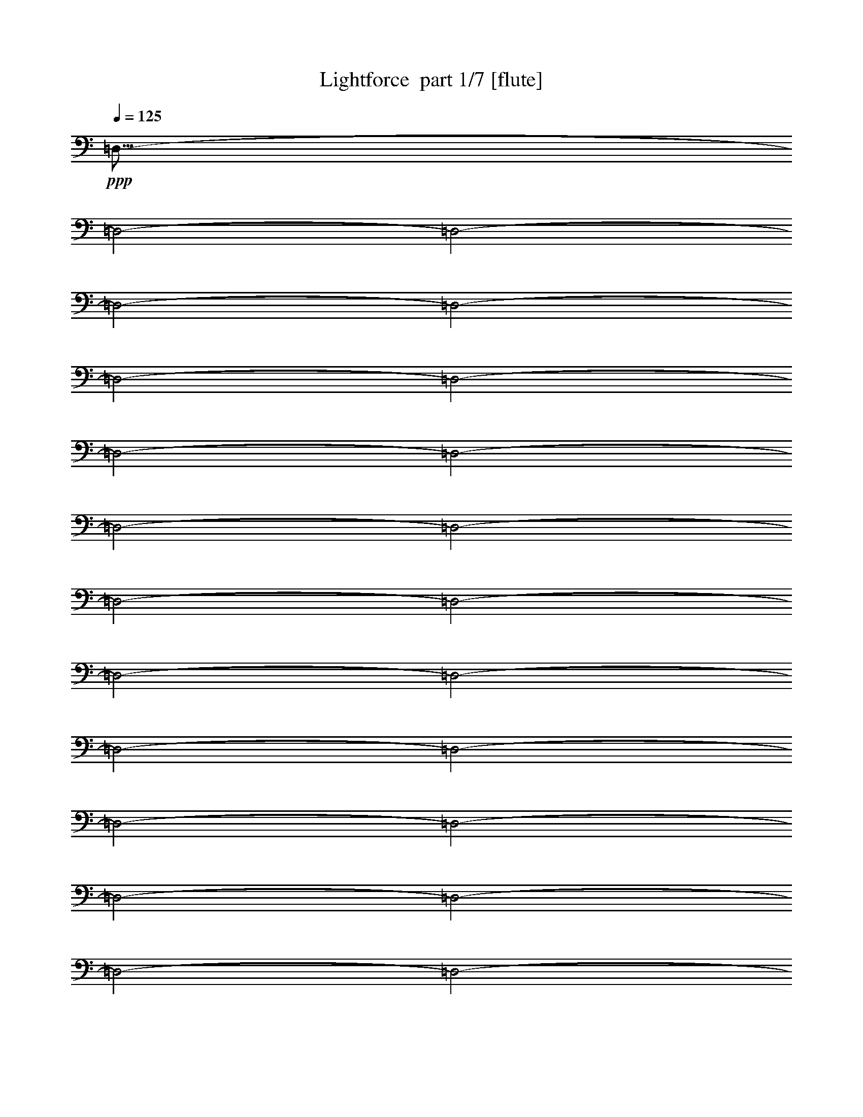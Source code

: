 % Produced with Bruzo's Transcoding Environment 2.0 alpha 
% Transcribed by Bruzo 

X:1
T: Lightforce  part 1/7 [flute]
Z: Transcribed with BruTE 57
L: 1/4
Q: 125
K: C
+ppp+
[=D,57/16-]
[=D,2/1-]
[=D,2/1-]
[=D,2/1-]
[=D,2/1-]
[=D,2/1-]
[=D,2/1-]
[=D,2/1-]
[=D,2/1-]
[=D,2/1-]
[=D,2/1-]
[=D,2/1-]
[=D,2/1-]
[=D,2/1-]
[=D,2/1-]
[=D,2/1-]
[=D,2/1-]
[=D,2/1-]
[=D,2/1-]
[=D,2/1-]
[=D,2/1-]
[=D,2/1-]
[=D,2/1-]
[=D,2/1-]
[=D,2/1-]
[=D,2/1-]
[=D,2/1-]
[=D,2/1]
z19711/8000
z2/1
z2/1
z2/1
z2/1
z2/1
z2/1
z2/1
z2/1
z2/1
z2/1
z2/1
z2/1
z2/1
z2/1
z2/1
z2/1
z2/1
z2/1
z2/1
z2/1
z2/1
z2/1
z2/1
z2/1
z2/1
z2/1
z2/1
z2/1
z2/1
z2/1
z2/1
z2/1
z2/1
z2/1
z2/1
z2/1
z2/1
z2/1
z2/1
z2/1
z2/1
z2/1
z2/1
z2/1
z2/1
z2/1
z2/1
z2/1
z2/1
z2/1
z2/1
z2/1
z2/1
z2/1
z2/1
z2/1
z2/1
z2/1
z2/1
z2/1
z2/1
z2/1
z2/1
z2/1
z2/1
z2/1
[=D11203/4000-=F11203/4000-=A11203/4000-]
[=D2/1=F2/1=A2/1]
[=F7201/2000^A7201/2000=d7201/2000]
[=A9601/8000=d9601/8000=f9601/8000]
[=A4801/8000=c4801/8000=e4801/8000]
[=F9601/8000=A9601/8000=d9601/8000]
[=D20807/8000-=F20807/8000-=A20807/8000-]
[=D2/1-=F2/1-=A2/1-]
[=D2/1=F2/1=A2/1]
[=D4801/4000=F4801/4000=A4801/4000]
[=E4481/1600-=G4481/1600-=c4481/1600-]
[=E2/1=G2/1=c2/1]
[=G4481/1600-=c4481/1600-=e4481/1600-]
[=G2/1=c2/1=e2/1]
[=F28811/8000-=A28811/8000-=d28811/8000-]
[=F2/1-=A2/1-=d2/1-]
[=F2/1-=A2/1-=d2/1-]
[=F2/1=A2/1=d2/1]
[=E4481/1600-=G4481/1600-=c4481/1600-]
[=E2/1=G2/1=c2/1]
[=G7201/2000=c7201/2000=e7201/2000]
[=c9601/8000=e9601/8000=g9601/8000]
[=A4801/8000=d4801/8000=f4801/8000]
[=G9601/8000=c9601/8000=e9601/8000]
[=F3201/1000-^A3201/1000-=d3201/1000-]
[=F2/1-^A2/1-=d2/1-]
[=F2/1^A2/1=d2/1]
[^A,4801/8000^A4801/8000]
[=E4481/1600-=G4481/1600-=c4481/1600-]
[=E2/1=G2/1=c2/1]
[=c11203/4000-=e11203/4000-=g11203/4000-]
[=c2/1=e2/1=g2/1]
[=A2881/800-=d2881/800-=f2881/800-]
[=A2/1-=d2/1-=f2/1-]
[=A2/1-=d2/1-=f2/1-]
[=A2/1=d2/1=f2/1]
[=d269/500=g269/500^a269/500]
z2897/8000
[=d4103/8000=g4103/8000^a4103/8000]
z1549/4000
[=d19203/8000=f19203/8000=a19203/8000]
[=A3/5=d3/5=f3/5]
[=B4399/8000=d4399/8000=g4399/8000]
z1401/4000
[=B2099/4000=d2099/4000=g2099/4000]
z3003/8000
[=d19203/8000=f19203/8000=a19203/8000]
[=A4801/8000=d4801/8000=f4801/8000]
[=B4493/8000=d4493/8000=g4493/8000]
z677/2000
[=B1073/2000=d1073/2000=g1073/2000]
z2909/8000
[=A9601/4000=d9601/4000=f9601/4000]
[=F4801/8000=A4801/8000=d4801/8000]
[=G511/1000=c511/1000=e511/1000]
z3113/8000
[=G7201/8000=c7201/8000=e7201/8000]
[=F24003/8000=A24003/8000=d24003/8000]
[=d4183/8000=g4183/8000^a4183/8000]
z1509/4000
[=d2241/4000=g2241/4000^a2241/4000]
z2719/8000
[=d19203/8000=f19203/8000=a19203/8000]
[=A4801/8000=d4801/8000=f4801/8000]
[=B4277/8000=d4277/8000=g4277/8000]
z731/2000
[=B1019/2000=d1019/2000=g1019/2000]
z25/64
[=d9601/4000=f9601/4000=a9601/4000]
[=A4801/8000=d4801/8000=f4801/8000]
[=B1093/2000=d1093/2000=g1093/2000]
z2829/8000
[=B4171/8000=d4171/8000=g4171/8000]
z303/800
[=A19203/8000=d19203/8000=f19203/8000]
[=F3/5=A3/5=d3/5]
[=G4467/8000=c4467/8000=e4467/8000]
z1367/4000
[=G7201/8000=c7201/8000=e7201/8000]
[=F6001/2000=A6001/2000=d6001/2000]
[^A,4481/1600-]
[^A,2/1]
+pp+
[=F7201/2000^A7201/2000=d7201/2000]
[^A,9601/8000]
[=D,4481/1600-]
[=D,2/1]
[=F7201/2000=A7201/2000=d7201/2000]
[=A,4801/4000]
[^A,4481/1600-]
[^A,2/1]
[=F7201/2000^A7201/2000=d7201/2000]
[^A,9231/8000]
z2847/1000
z2/1
[=c7201/2000=e7201/2000-=g7201/2000-]
[=C,9601/8000=e9601/8000=g9601/8000]
[^A,4481/1600-]
[^A,2/1]
[=F7201/2000^A7201/2000=d7201/2000]
[^A,4801/4000]
[=D,4481/1600-]
[=D,2/1]
[=F7201/2000=A7201/2000=d7201/2000]
[=A,9601/8000]
[^A,4481/1600-]
[^A,2/1]
[=F7201/2000^A7201/2000=d7201/2000]
[^A,8989/8000]
z11509/4000
z2/1
[=c7201/2000=e7201/2000-=g7201/2000-]
[=C,9601/8000=e9601/8000=g9601/8000]
[^A,11203/4000-]
[^A,2/1]
[=F7201/2000^A7201/2000=d7201/2000]
[^A,9601/8000]
[=D,4481/1600-]
[=D,2/1]
[=F7201/2000=A7201/2000=d7201/2000]
[=A,9601/8000]
[^A,11203/4000-]
[^A,2/1]
[=F7201/2000^A7201/2000=d7201/2000]
[^A,4623/4000]
z569/200
z2/1
[=c7201/2000=e7201/2000-=g7201/2000-]
[=C,4801/4000=e4801/4000=g4801/4000]
[^A,4481/1600-]
[^A,2/1]
[=F7201/2000^A7201/2000=d7201/2000]
[^A,9601/8000]
[=D,11203/4000-]
[=D,2/1]
[=F7201/2000=A7201/2000=d7201/2000]
[=A,9601/8000]
[^A,4481/1600-]
[^A,2/1]
[=F7201/2000^A7201/2000=d7201/2000]
[^A,2251/2000]
z23003/8000
z2/1
[=c7201/2000=e7201/2000-=g7201/2000-]
[=C,9601/8000=e9601/8000=g9601/8000]
[^A,4481/1600-]
[^A,2/1]
[=F7201/2000^A7201/2000=d7201/2000]
[^A,4801/4000]
[=D,4481/1600-]
[=D,2/1]
[=F7201/2000=A7201/2000=d7201/2000]
[=A,9601/8000]
[^A,11203/4000-]
[^A,2/1]
[=F7201/2000^A7201/2000=d7201/2000]
[^A,9261/8000]
z4549/1600
z2/1
[=c7201/2000=e7201/2000-=g7201/2000-]
[=C,9601/8000=e9601/8000=g9601/8000]
[^A,11203/4000-]
[^A,2/1]
[=F7201/2000^A7201/2000=d7201/2000]
[^A,9601/8000]
[=D,4481/1600-]
[=D,2/1]
[=F7201/2000=A7201/2000=d7201/2000]
[=A,4801/4000]
[^A,4481/1600-]
[^A,2/1]
[=F7201/2000^A7201/2000=d7201/2000]
[^A,9019/8000]
z5747/2000
z2/1
[=c28803/8000=e28803/8000-=g28803/8000-]
[=C,4801/4000=e4801/4000=g4801/4000]
[^A,4481/1600-]
[^A,2/1]
[=F7201/2000^A7201/2000=d7201/2000]
[^A,9601/8000]
[=D,11203/4000-]
[=D,2/1]
[=F7201/2000=A7201/2000=d7201/2000]
[=A,9601/8000]
[^A,4481/1600-]
[^A,2/1]
[=F7201/2000^A7201/2000=d7201/2000]
[^A,9277/8000]
z2273/800
z2/1
[=c7201/2000=e7201/2000-=g7201/2000-]
[=C,9601/8000=e9601/8000=g9601/8000]
[=d873/1600=g873/1600^a873/1600]
z709/2000
+ppp+
[=d1041/2000=g1041/2000^a1041/2000]
z3037/8000
[=d19203/8000=f19203/8000=a19203/8000]
+pp+
[=A3/5=d3/5=f3/5]
[=B223/400=d223/400=g223/400]
z2741/8000
[=B4259/8000=d4259/8000=g4259/8000]
z1471/4000
[=d9279/4000=f9279/4000=a9279/4000]
z2723/4000
[=B2277/4000=d2277/4000=g2277/4000]
z2647/8000
[=B4353/8000=d4353/8000=g4353/8000]
z89/250
[=A9601/4000=d9601/4000=f9601/4000]
+ppp+
[=F4801/8000=A4801/8000=d4801/8000]
+pp+
[=G4149/8000=c4149/8000=e4149/8000]
z763/2000
[=G7201/8000=c7201/8000=e7201/8000]
[=F24003/8000=A24003/8000=d24003/8000]
+ppp+
[=D,19243/8000-]
[=D,2/1-]
[=D,2/1-]
[=D,2/1-]
[=D,2/1-]
[=D,2/1-]
[=D,2/1-]
[=D,2/1-]
[=D,2/1-]
[=D,2/1-]
[=D,2/1-]
[=D,2/1-]
[=D,2/1-]
[=D,2/1-]
[=D,2/1-]
[=D,2/1-]
[=D,2/1-]
[=D,2/1-]
[=D,2/1-]
+p+
[=F4481/1600-=A4481/1600-=D,4481/1600-]
[=F2/1=A2/1=D,2/1-]
[=F7201/4000-^A7201/4000-=D,7201/4000]
[=A24003/8000=F24003/8000^A24003/8000]
[=E7201/4000-=F7201/4000-=D,7201/4000]
[=D23289/8000=E23289/8000=F23289/8000]
+ppp+
[=D,1/8-]
+p+
[=E14117/8000-=G14117/8000-=D,14117/8000]
[=A23383/8000=E23383/8000=G23383/8000]
+ppp+
[=D,1/8]
+p+
[=A881/320-=d881/320-]
[=A2/1=d2/1]
[^A11203/4000-=d11203/4000-]
[^A2/1=d2/1]
[^A7201/4000-=f7201/4000-]
[=e24003/8000^A24003/8000=f24003/8000]
[=c7201/4000-=e7201/4000-]
[=d24003/8000=c24003/8000=e24003/8000]
[=F4481/1600-=A4481/1600-]
[=F2/1=A2/1]
[=F7201/4000-^A7201/4000-]
[=A6001/2000=F6001/2000^A6001/2000]
[=E7201/4000-=F7201/4000-]
[=D24003/8000=E24003/8000=F24003/8000]
[=E7201/4000-=G7201/4000-]
[=A24003/8000=E24003/8000=G24003/8000]
[=A11203/4000-=d11203/4000-]
[=A2/1=d2/1]
[^A4481/1600-=d4481/1600-]
[^A2/1=d2/1]
[^A7201/4000-=f7201/4000-]
[=e24003/8000^A24003/8000=f24003/8000]
[=c7201/4000-=e7201/4000-]
[=d6001/2000=c6001/2000=e6001/2000]
+ppp+
[=A5129/2000-=d5129/2000-]
[=A2/1-=d2/1-]
[=A2/1-=d2/1-]
[=A2/1=d2/1]
z4147/4000
[=F10353/4000-=A10353/4000-]
[=F2/1-=A2/1-]
[=F2/1-=A2/1-]
[=F2/1=A2/1]
z1621/1600
[=E4079/1600-=F4079/1600-]
[=E2/1-=F2/1-]
[=E2/1-=F2/1-]
[=E2/1=F2/1]
z1683/1600
[=D4217/1600-=E4217/1600-]
[=D2/1-=E2/1-]
[=D2/1-=E2/1-]
[=D2/1=E2/1]
z3863/4000
+pp+
[=C10387/4000-=D10387/4000-]
[=C2/1-=D2/1-]
[=C2/1-=D2/1-]
[=C2/1=D2/1]
z2009/2000
[^A,5241/2000-=C5241/2000-]
[^A,2/1-=C2/1-]
[^A,2/1-=C2/1-]
[^A,2/1=C2/1]
z7847/8000
[=A,20653/8000-^A,20653/8000-]
[=A,2/1-^A,2/1-]
[=A,2/1-^A,2/1-]
[=A,2/1^A,2/1]
z4079/4000
[=D,10421/4000-=A,10421/4000-]
[=D,2/1-=A,2/1-]
[=D,2/1-=A,2/1-]
[=D,2/1=A,2/1]
z249/250
+p+
[=D,5133/2000-=A,5133/2000-]
[=D,2/1-=A,2/1-]
[=D,2/1-=A,2/1-]
[=D,2/1=A,2/1]
z8279/8000
+ff+
[=D,3521/1600-=D3521/1600-]
[=D,2/1=D2/1-]
+pp+
[=D,5441/1600-=D5441/1600-]
[=D,2/1-=D2/1]
+p+
[=D2401/8000-=D,2401/8000]
[=D,2851/800-=D2851/800-]
[=D,2/1-=D2/1-]
[=D,2/1-=D2/1]
+ppp+
[=D,5/16]
z1159/8000
+mp+
[=D2341/8000=d2341/8000-]
+ppp+
[=d1/8]
z11/4
z2/1
z2/1
z2/1
z2/1

X:2
T: Lightforce  part 2/7 [bardic]
Z: Transcribed with BruTE 81
L: 1/4
Q: 125
K: C
z9833/4000
z2/1
z2/1
z2/1
z2/1
z2/1
z2/1
z2/1
z2/1
z2/1
z2/1
z2/1
z2/1
z2/1
z2/1
z2/1
z2/1
z2/1
z2/1
z2/1
z2/1
z2/1
z2/1
z2/1
z2/1
z2/1
z2/1
z2/1
z2/1
z2/1
z2/1
z2/1
z2/1
z2/1
z2/1
z2/1
z2/1
z2/1
z2/1
z2/1
z2/1
z2/1
z2/1
z2/1
z2/1
z2/1
z2/1
z2/1
z2/1
z2/1
z2/1
z2/1
z2/1
z2/1
z2/1
z2/1
z2/1
z2/1
z2/1
z2/1
z2/1
z2/1
z2/1
z2/1
z2/1
z2/1
z2/1
z2/1
z2/1
z2/1
z2/1
z2/1
z2/1
z2/1
z2/1
z2/1
z2/1
z2/1
z2/1
z2/1
z2/1
z2/1
z2/1
z2/1
z2/1
z2/1
z2/1
z2/1
z2/1
z2/1
z2/1
z2/1
z2/1
z2/1
z2/1
z2/1
z2/1
z2/1
z2/1
z2/1
z2/1
z2/1
z2/1
z2/1
z2/1
z2/1
z2/1
z2/1
z2/1
z2/1
z2/1
z2/1
z2/1
z2/1
z2/1
z2/1
z2/1
z2/1
z2/1
z2/1
z2/1
z2/1
z2/1
z2/1
z2/1
z2/1
z2/1
z2/1
z2/1
z2/1
z2/1
z2/1
z2/1
z2/1
z2/1
z2/1
z2/1
z2/1
z2/1
z2/1
z2/1
z2/1
z2/1
z2/1
z2/1
z2/1
z2/1
z2/1
z2/1
z2/1
z2/1
z2/1
z2/1
z2/1
z2/1
z2/1
z2/1
z2/1
z2/1
z2/1
z2/1
z2/1
z2/1
z2/1
z2/1
z2/1
z2/1
z2/1
z2/1
z2/1
z2/1
z2/1
z2/1
z2/1
z2/1
z2/1
z2/1
z2/1
z2/1
z2/1
z2/1
z2/1
z2/1
z2/1
z2/1
z2/1
z2/1
z2/1
z2/1
z2/1
z2/1
z2/1
z2/1
z2/1
z2/1
z2/1
z2/1
z2/1
z2/1
z2/1
z2/1
z2/1
z2/1
z2/1
z2/1
z2/1
z2/1
z2/1
z2/1
z2/1
z2/1
+ff+
[=c3/20=d3/20]
+mf+
[=c3/20=d3/20]
[=c3/20=d3/20]
+ff+
[=c3/20=d3/20]
[=c1/8=d1/8]
+mf+
[=d1401/8000]
+f+
[=d1/8]
+ff+
[=d7/40]
[=d1/8]
z6951/2000
[=c3/20]
+mf+
[=c3/20]
[=c3/20]
+ff+
[=c1201/8000]
[=c1/8]
z4151/2000
z2/1
[=c3/20]
+mf+
[=c1201/8000]
[=c3/20]
+ff+
[=c3/20]
[=c1/8]
z3321/1600
z2/1
[=c3/20=C3/20]
+mf+
[=c3/20=C3/20]
[=c3/20=C3/20]
+ff+
[=C3/20=c3/20]
[=C3/20=c3/20]
+ppp+
[=C1201/8000]
[=C4/25]
+pp+
[=C7/50]
[=C4/25]
+p+
[=C3/20]
+mp+
[=C3/20]
[=C1201/8000]
+mf+
[=C7/50]
[=C4/25]
+f+
[=C3/20]
+ff+
[=C9/50]
[=C1/8=c1/8]
z17883/8000
[=c3/20]
+mf+
[=c3/20]
[=c3/20]
+ff+
[=c1201/8000]
[=c1/8]
z4151/2000
z2/1
[=c3/20]
+mf+
[=c3/20]
[=c1201/8000]
+ff+
[=c3/20]
[=c1/8]
z4151/2000
z2/1
[=c1201/8000]
+mf+
[=c3/20]
[=c3/20]
+ff+
[=c3/20]
[=c1/8]
z3321/1600
z2/1
[=C3/20=c3/20]
+mf+
[=c3/20=C3/20]
[=c3/20=C3/20]
+ff+
[=c3/20=C3/20]
[=C1201/8000=c1201/8000]
+ppp+
[=C3/20]
[=C4/25]
+pp+
[=C7/50]
[=C4/25]
+p+
[=C3/20]
+mp+
[=C1201/8000]
[=C3/20]
+mf+
[=C7/50]
[=C4/25]
+f+
[=C3/20]
+ff+
[=C9/50]
[=C1/8=c1/8]
z17883/8000
[=c3/20]
+mf+
[=c3/20]
[=c1201/8000]
+ff+
[=c3/20]
[=c1/8]
z4151/2000
z2/1
[=c1201/8000]
+mf+
[=c3/20]
[=c3/20]
+ff+
[=c3/20]
[=c1/8]
z3321/1600
z2/1
[=c3/20]
+mf+
[=c3/20]
[=c3/20]
+ff+
[=c3/20]
[=c1/8]
z3321/1600
z2/1
[=c3/20=C3/20]
+mf+
[=c3/20=C3/20]
[=c3/20=C3/20]
+ff+
[=c1201/8000=C1201/8000]
[=C3/20=c3/20]
+ppp+
[=C3/20]
[=C4/25]
+pp+
[=C7/50]
[=C4/25]
+p+
[=C1201/8000]
+mp+
[=C3/20]
[=C3/20]
+mf+
[=C7/50]
[=C4/25]
+f+
[=C3/20]
+ff+
[=C1441/8000]
[=C1/8=c1/8]
z8941/4000
[=c3/20]
+mf+
[=c1201/8000]
[=c3/20]
+ff+
[=c3/20]
[=c1/8]
z3321/1600
z2/1
[=c3/20]
+mf+
[=c3/20]
[=c3/20]
+ff+
[=c3/20]
[=c1/8]
z3321/1600
z2/1
[=c3/20]
+mf+
[=c3/20]
[=c3/20]
+ff+
[=c3/20]
[=c1/8]
z3321/1600
z2/1
[=c3/20=C3/20]
+mf+
[=c3/20=C3/20]
[=c1201/8000=C1201/8000]
+ff+
[=c3/20=C3/20]
[=C3/20=c3/20]
+ppp+
[=C3/20]
[=C4/25]
+pp+
[=C7/50]
[=C1281/8000]
+p+
[=C3/20]
+mp+
[=C3/20]
[=C3/20]
+mf+
[=C7/50]
[=C4/25]
+f+
[=C1201/8000]
+ff+
[=C9/50]
[=C1/8=c1/8]
z8941/4000
+mf+
[=D,2401/8000]
[=C,3/10]
[=D,3/10]
[^A,2401/8000]
[=F,3/10]
[=E,3/10]
[=F,2401/8000]
[=D3/10]
[^A,3/10]
[=A,2401/8000]
[^A,3/10]
[=F3/10]
[=D2401/8000]
[=C3/10]
[=D3/10]
[=F2401/8000]
[^A1111/2000]
z4979/4000
[=A2271/4000]
z493/400
[=F3/5]
[=E4801/8000]
[=D,3/10]
[=C,2401/8000]
[=D,3/10]
[=A,3/10]
[=F,2401/8000]
[=E,3/10]
[=F,3/10]
[=D2401/8000]
[=A,3/10]
[=G,3/10]
[=A,2401/8000]
[=F3/10]
[=D3/10]
[=C2401/8000]
[=D3/10]
[=d3/10]
[^A7201/4000]
[=A577/500]
z517/800
[=F4801/8000]
[=E4801/8000]
[=D,3/10]
[=C,3/10]
[=D,2401/8000]
[^A,3/10]
[=F,3/10]
[=E,2401/8000]
[=F,3/10]
[=D3/10]
[^A,2401/8000]
[=A,3/10]
[^A,3/10]
[=F2401/8000]
[=D3/10]
[=C3/10]
[=D2401/8000]
[=d3/10]
[^A4323/8000]
z10079/8000
[=A4421/8000]
z9981/8000
[=F4801/8000]
[=E3/5]
[=C11203/4000-]
[=C2/1]
[=C,3/5]
[^A,2401/8000]
[=C,3/10]
[=G,3/5]
[=C4611/8000]
z259/800
[=C,2401/8000]
[^A,3/10]
[=C,3/10]
[=G,2401/8000]
[=C,3/10]
[=G,3/10]
[=C2401/8000]
[=F,3/10]
[=F3/10]
[^A2401/8000]
[=E,3/10]
[=E3/10]
[^A2401/8000]
[=D,3/10]
[=D3/10]
[^A2401/8000]
[=C,3/10]
[=C3/10]
[^A2401/8000]
[=D,3/10]
[^A3/10]
[=E2401/8000]
[=F3/10]
[=F,3/10]
[=F2401/8000]
[^A3/10]
[=E,3/10]
[=E2401/8000]
[^A3/10]
[=D,3/10]
[=D2401/8000]
[^A3/10]
[=C,3/10]
[=C2401/8000]
[^A3/10]
[=D,3/10]
[^A2401/8000]
[=E3/10]
[=F3/10]
[=A,2401/8000]
[=A3/10]
[=d3/10]
[=G,2401/8000]
[=G3/10]
[=d3/10]
[=F,2401/8000]
[=F3/10]
[=d3/10]
[=E,2401/8000]
[=E3/10]
[=d3/10]
[=F,2401/8000]
[=d3/10]
[=G3/10]
[=A2401/8000]
[=A,3/10]
[=A3/10]
[=d2401/8000]
[=G,3/10]
[=G3/10]
[=d2401/8000]
[=F,3/10]
[=F3/10]
[=d2401/8000]
[=E,3/10]
[=E3/10]
[=d2401/8000]
[=F,3/10]
[=d3/10]
[=G2401/8000]
[=A3/10]
[=F,3/10]
[=F2401/8000]
[^A3/10]
[=E,3/10]
[=E2401/8000]
[^A3/10]
[=D,3/10]
[=D2401/8000]
[^A3/10]
[=C,3/10]
[=C2401/8000]
[^A3/10]
[=D,3/10]
[^A2401/8000]
[=E3/10]
[=F3/10]
[=F,2401/8000]
[=F3/10]
[^A3/10]
[=E,2401/8000]
[=E3/10]
[^A3/10]
[=D,2401/8000]
[=D3/10]
[^A3/10]
[=C,2401/8000]
[=C3/10]
[^A3/10]
[=D,2401/8000]
[^A3/10]
[=E3/10]
[=F2401/8000]
[=G,3/10]
[=G3/10]
[=c2401/8000]
[=F,3/10]
[=F3/10]
[=c2401/8000]
[=E,3/10]
[=E3/10]
[=c2401/8000]
[=D,3/10]
[=D3/10]
[=c2401/8000]
[=E,3/10]
[=c3/10]
[=F2401/8000]
[=G3/10]
[=G,3/10]
[=G2401/8000]
[=c3/10]
[=F,3/10]
[=F2401/8000]
[=c3/10]
[=E,3/10]
[=E2401/8000]
[=c3/10]
[=D,3/10]
[=D2401/8000]
[=c3/10]
[=E,3/10]
[=c2401/8000]
[=F3/10]
[=G453/1600]
z55/16
z2/1
z2/1
z2/1
z2/1
z2/1
z2/1
z2/1
z2/1
z2/1
z2/1
z2/1
z2/1
z2/1
z2/1
z2/1
z2/1
z2/1
z2/1
z2/1
z2/1
z2/1
z2/1
z2/1
z2/1
z2/1
z2/1
z2/1
+ppp+
[=D1/2]
z1099/8000
[=D5121/8000]
[=D189/400]
z1021/8000
[=D3479/8000]
z1001/8000
[=D3499/8000]
z651/4000
[=D1849/4000]
z1103/8000
[=D16/25]
+pp+
[=D4481/8000]
[=D949/2000]
z53/320
+p+
[=D147/320]
z9/64
+mp+
[=D4801/8000]
[=D1787/4000]
z1227/8000
+mf+
[=D14/25]
[=D3793/8000]
z83/500
+f+
[=D459/1000]
z1129/8000
+ff+
[=D3871/8000]
z1889/8000
[=d3111/8000=D3111/8000]
z3/1
z2/1
z2/1
z2/1
+ppp+
[=D261/400]
[=D5121/8000]
[=D3659/8000]
z571/4000
[=D1679/4000]
z561/4000
[=D1689/4000]
z1423/8000
[=D4801/8000]
[=D16/25]
+pp+
[=D4481/8000]
[=D147/320]
z723/4000
+p+
[=D1777/4000]
z623/4000
+mp+
[=D1877/4000]
z1047/8000
[=D3453/8000]
z337/2000
+mf+
[=D14/25]
[=D459/1000]
z1449/8000
+f+
[=D3551/8000]
z5/32
+ff+
[=D15/32]
z2011/8000
[=D2989/8000=d2989/8000]
z49/16
z2/1
z2/1
z2/1
+ppp+
[=D2421/4000]
[=D16/25]
[=D1769/4000]
z1263/8000
[=D3237/8000]
z311/2000
[=D939/2000]
z261/2000
[=D4801/8000]
[=D5121/8000]
+pp+
[=D14/25]
[=D2027/4000]
z1067/8000
+p+
[=D3433/8000]
z171/1000
+mp+
[=D3/5]
[=D4801/8000]
+mf+
[=D4481/8000]
[=D81/160]
z107/800
+f+
[=D343/800]
z1371/8000
+ff+
[=D4129/8000]
z51/250
[=D717/2000=d717/2000]
z49/16
z2/1
z2/1
z2/1
+ppp+
[=D4963/8000]
[=D4037/8000]
z271/2000
[=D427/1000]
z173/1000
[=D779/2000]
z273/1600
[=D727/1600]
z233/1600
[=D4801/8000]
[=D2017/4000]
z1087/8000
+pp+
[=D3413/8000]
z1067/8000
[=D3933/8000]
z297/2000
+p+
[=D4801/8000]
+mp+
[=D3/5]
[=D3711/8000]
z109/800
+mf+
[=D4481/8000]
[=D3929/8000]
z1191/8000
+f+
[=D4801/8000]
+ff+
[=D501/1000]
z1753/8000
[=d2747/8000=D2747/8000]
z51/16
z2/1
z2/1
z2/1
+ppp+
[=D1221/2000]
[=D1029/2000]
z201/1600
[=D699/1600]
z261/1600
[=D639/1600]
z643/4000
[=D1857/4000]
z1087/8000
[=D3/5]
[=D4113/8000]
z4689/8000
+pp+
[=D3811/8000]
z1309/8000
+p+
[=D3691/8000]
z111/800
+mp+
[=D4801/8000]
[=D3589/8000]
z1211/8000
+mf+
[=D4481/8000]
[=D119/250]
z1313/8000
+f+
[=D3687/8000]
z1113/8000
+ff+
[=D3887/8000]
z937/4000
[=d1563/4000=D1563/4000]
z3/1
z2/1
z2/1
z2/1
+ppp+
[=D1041/1600]
[=D5121/8000]
[=D1837/4000]
z1127/8000
[=D3373/8000]
z1107/8000
[=D3393/8000]
z22/125
[=D4801/8000]
[=D16/25]
+pp+
[=D4481/8000]
[=D369/800]
z1431/8000
+p+
[=D3569/8000]
z1231/8000
+mp+
[=D3769/8000]
z129/1000
[=D867/2000]
z1333/8000
+mf+
[=D14/25]
[=D3687/8000]
z717/4000
+f+
[=D1783/4000]
z247/1600
+ff+
[=D753/1600]
z399/1600
[=d601/1600=D601/1600]
z49/16
z2/1
z2/1
z2/1
+ppp+
[=D2413/4000]
[=D5121/8000]
[=D3553/8000]
z39/250
[=D813/2000]
z307/2000
[=D943/2000]
z1029/8000
[=D4801/8000]
[=D16/25]
+pp+
[=D4481/8000]
[=D4069/8000]
z263/2000
+p+
[=D431/1000]
z169/1000
+mp+
[=D4801/8000]
[=D3347/8000]
z727/4000
+mf+
[=D14/25]
[=D2033/4000]
z211/1600
+f+
[=D689/1600]
z339/2000
+ff+
[=D259/500]
z101/500
[=D721/2000=d721/2000]
z49/16
z2/1
z2/1
z2/1
+ppp+
[=D1237/2000]
[=D1013/2000]
z267/2000
[=D429/1000]
z1369/8000
[=D3131/8000]
z27/160
[=D73/160]
z23/160
[=D4801/8000]
[=D4049/8000]
z67/500
+pp+
[=D857/2000]
z263/2000
[=D987/2000]
z1173/8000
+p+
[=D4801/8000]
+mp+
[=D3/5]
[=D1863/4000]
z43/320
+mf+
[=D4481/8000]
[=D493/1000]
z147/1000
+f+
[=D4801/8000]
+ff+
[=D4023/8000]
z869/4000
[=d1381/4000=D1381/4000]
z49/16
z2/1
z2/1
z2/1
+ppp+
[=D1/2]
z1069/8000
[=D16/25]
[=D4801/8000]
[=D4481/8000]
[=D3529/8000]
z1271/8000
[=D3729/8000]
z67/500
[=D5121/8000]
+pp+
[=D14/25]
[=D3827/8000]
z647/4000
+p+
[=D1853/4000]
z219/1600
+mp+
[=D3/5]
[=D721/1600]
z299/2000
+mf+
[=D4481/8000]
[=D3823/8000]
z1297/8000
+f+
[=D3703/8000]
z549/4000
+ff+
[=D1951/4000]
z1859/8000
[=d3141/8000=D3141/8000]
z51/16
z2/1
z2/1
z2/1
+ppp+
[=D489/800]
[=D411/800]
z1011/8000
[=D3489/8000]
z1311/8000
[=D3189/8000]
z323/2000
[=D927/2000]
z1093/8000
[=D3/5]
[=D4107/8000]
z507/4000
+pp+
[=D4481/8000]
[=D801/1600]
z223/1600
+p+
[=D677/1600]
z177/1000
+mp+
[=D4801/8000]
[=D3783/8000]
z1017/8000
+mf+
[=D4481/8000]
[=D4801/8000]
+f+
[=D3701/8000]
z21/8
z2/1
z2/1
z2/1
z2/1

X:3
T: Lightforce  part 3/7 [clarinet]
Z: Transcribed with BruTE 29
L: 1/4
Q: 125
K: C
z5621/2000
z2/1
z2/1
z2/1
z2/1
z2/1
z2/1
z2/1
z2/1
z2/1
z2/1
z2/1
z2/1
z2/1
z2/1
z2/1
z2/1
z2/1
z2/1
z2/1
z2/1
z2/1
z2/1
z2/1
z2/1
z2/1
z2/1
z2/1
z2/1
z2/1
z2/1
z2/1
z2/1
z2/1
z2/1
z2/1
z2/1
z2/1
+mf+
[=A2401/8000]
[=d3/10]
[=a3/10]
[=G2401/8000]
[=d3/10]
[=g3/10]
[=F2401/8000]
[=d3/10]
[=f3/10]
[=E2401/8000]
[=d3/10]
[=e3/10]
[=F2401/8000]
[=d3/10]
[=g3/10]
[=a2401/8000]
[=A3/10]
[=d3/10]
[=a2401/8000]
[=G3/10]
[=d3/10]
[=g2401/8000]
[=F3/10]
[=d3/10]
[=f2401/8000]
[=E3/10]
[=d3/10]
[=e2401/8000]
[=F3/10]
[=d3/10]
[=g2401/8000]
[=a3/10]
[=G3/10]
[=c2401/8000]
[=g3/10]
[=F3/10]
[=c2401/8000]
[=f3/10]
[=E3/10]
[=c2401/8000]
[=e3/10]
[=D3/10]
[=c3/10]
[=d2401/8000]
[=E3/10]
[=c3/10]
[=f2401/8000]
[=g3/10]
[=G3/10]
[=c2401/8000]
[=g3/10]
[=F3/10]
[=c2401/8000]
[=f3/10]
[=E3/10]
[=c2401/8000]
[=e3/10]
[=D3/10]
[=c2401/8000]
[=d3/10]
[=E3/10]
[=c2401/8000]
[=f3/10]
[=g3/10]
[=F2401/8000]
[^A3/10]
[=f3/10]
[=E2401/8000]
[^A3/10]
[=e3/10]
[=D2401/8000]
[^A3/10]
[=d3/10]
[=C2401/8000]
[^A3/10]
[=c3/10]
[=D2401/8000]
[^A3/10]
[=e3/10]
[=f2401/8000]
[=F3/10]
[^A3/10]
[=f2401/8000]
[=E3/10]
[^A3/10]
[=e2401/8000]
[=D3/10]
[^A3/10]
[=d2401/8000]
[=C3/10]
[^A3/10]
[=c2401/8000]
[=D3/10]
[^A3/10]
[=e2401/8000]
[=f3/10]
[=A3/10]
[=d2401/8000]
[=a3/10]
[=G3/10]
[=d2401/8000]
[=g3/10]
[=F3/10]
[=d2401/8000]
[=f3/10]
[=E3/10]
[=d2401/8000]
[=e3/10]
[=F3/10]
[=d2401/8000]
[=g3/10]
[=a3/10]
[=A2401/8000]
[=d3/10]
[=a3/10]
[=G2401/8000]
[=d3/10]
[=g3/10]
[=F2401/8000]
[=d3/10]
[=f3/10]
[=E2401/8000]
[=d3/10]
[=e3/10]
[=F2401/8000]
[=d3/10]
[=g3/10]
[=a2401/8000]
[=A3/10]
[=a3/10]
[=d2401/8000]
[=G3/10]
[=g3/10]
[=d2401/8000]
[=F3/10]
[=f3/10]
[=d2401/8000]
[=E3/10]
[=e3/10]
[=d2401/8000]
[=F3/10]
[=d3/10]
[=g2401/8000]
[=a3/10]
[=A3/10]
[=a2401/8000]
[=d3/10]
[=G3/10]
[=g2401/8000]
[=d3/10]
[=F3/10]
[=f2401/8000]
[=d3/10]
[=E3/10]
[=e2401/8000]
[=d3/10]
[=F3/10]
[=d2401/8000]
[=g3/10]
[=a3/10]
[=G2401/8000]
[=g3/10]
[=c'3/10]
[=F2401/8000]
[=f3/10]
[=c'3/10]
[=E2401/8000]
[=e3/10]
[=c'3/10]
[=D2401/8000]
[=d3/10]
[=c'3/10]
[=E2401/8000]
[=c'3/10]
[=f3/10]
[=g2401/8000]
[=G3/10]
[=g3/10]
[=c'2401/8000]
[=F3/10]
[=f3/10]
[=c'2401/8000]
[=E3/10]
[=e3/10]
[=c'2401/8000]
[=D3/10]
[=d3/10]
[=c'2401/8000]
[=E3/10]
[=c'3/10]
[=f3/10]
[=g2401/8000]
[=F3/10]
[=f3/10]
[^a2401/8000]
[=E3/10]
[=e3/10]
[^a2401/8000]
[=D3/10]
[=d3/10]
[^a2401/8000]
[=C3/10]
[=c3/10]
[^a2401/8000]
[=D3/10]
[^a3/10]
[=e2401/8000]
[=f3/10]
[=F3/10]
[=f2401/8000]
[^a3/10]
[=E3/10]
[=e2401/8000]
[^a3/10]
[=D3/10]
[=d2401/8000]
[^a3/10]
[=C3/10]
[=c2401/8000]
[^a3/10]
[=D3/10]
[^a2401/8000]
[=e3/10]
[=f3/10]
[=A2401/8000]
[=a3/10]
[=d3/10]
[=G2401/8000]
[=g3/10]
[=d3/10]
[=F2401/8000]
[=f3/10]
[=d3/10]
[=E2401/8000]
[=e3/10]
[=d3/10]
[=F2401/8000]
[=d3/10]
[=g3/10]
[=a2401/8000]
[=A3/10]
[=a3/10]
[=d2401/8000]
[=G3/10]
[=g3/10]
[=d2401/8000]
[=F3/10]
[=f3/10]
[=d2401/8000]
[=E3/10]
[=e3/10]
[=d2401/8000]
[=F3/10]
[=d3/10]
[=g2401/8000]
[=a3/10]
[=A3/10]
[=d2401/8000]
[=a3/10]
[=G3/10]
[=d2401/8000]
[=g3/10]
[=F3/10]
[=d2401/8000]
[=f3/10]
[=E3/10]
[=d2401/8000]
[=e3/10]
[=F3/10]
[=d2401/8000]
[=g3/10]
[=a3/10]
[=A2401/8000]
[=d3/10]
[=a3/10]
[=G2401/8000]
[=d3/10]
[=g3/10]
[=F2401/8000]
[=d3/10]
[=f3/10]
[=E2401/8000]
[=d3/10]
[=e3/10]
[=F2401/8000]
[=d3/10]
[=g3/10]
[=a2401/8000]
[=G3/10]
[=c3/10]
[=g2401/8000]
[=F3/10]
[=c3/10]
[=f2401/8000]
[=E3/10]
[=c3/10]
[=e2401/8000]
[=D3/10]
[=c3/10]
[=d2401/8000]
[=E3/10]
[=c3/10]
[=f2401/8000]
[=g3/10]
[=G3/10]
[=c2401/8000]
[=g3/10]
[=F3/10]
[=c2401/8000]
[=f3/10]
[=E3/10]
[=c2401/8000]
[=e3/10]
[=D3/10]
[=c2401/8000]
[=d3/10]
[=E3/10]
[=c2401/8000]
[=f3/10]
[=g3/10]
[=F2401/8000]
[^A3/10]
[=f3/10]
[=E2401/8000]
[^A3/10]
[=e3/10]
[=D2401/8000]
[^A3/10]
[=d3/10]
[=C2401/8000]
[^A3/10]
[=c3/10]
[=D2401/8000]
[^A3/10]
[=e3/10]
[=f2401/8000]
[=F3/10]
[^A3/10]
[=f3/10]
[=E2401/8000]
[^A3/10]
[=e3/10]
[=D2401/8000]
[^A3/10]
[=d3/10]
[=C2401/8000]
[^A3/10]
[=c3/10]
[=D2401/8000]
[^A3/10]
[=e3/10]
[=f2401/8000]
[=A3/10]
[=d3/10]
[=a2401/8000]
[=G3/10]
[=d3/10]
[=g2401/8000]
[=F3/10]
[=d3/10]
[=f2401/8000]
[=E3/10]
[=d3/10]
[=e2401/8000]
[=F3/10]
[=d3/10]
[=g2401/8000]
[=a3/10]
[=A3/10]
[=d2401/8000]
[=a3/10]
[=G3/10]
[=d2401/8000]
[=g3/10]
[=F3/10]
[=d2401/8000]
[=f3/10]
[=E3/10]
[=d2401/8000]
[=e3/10]
[=F3/10]
[=d2401/8000]
[=g3/10]
[=a2189/8000]
z27583/8000
z2/1
z2/1
z2/1
z2/1
z2/1
z2/1
z2/1
z2/1
z2/1
z2/1
z2/1
z2/1
z2/1
z2/1
z2/1
z2/1
z2/1
z2/1
z2/1
z2/1
z2/1
z2/1
z2/1
z2/1
z2/1
z2/1
z2/1
z2/1
z2/1
z2/1
z2/1
z2/1
z2/1
z2/1
z2/1
z2/1
z2/1
z2/1
z2/1
z2/1
z2/1
z2/1
z2/1
z2/1
z2/1
z2/1
z2/1
z2/1
z2/1
z2/1
z2/1
z2/1
z2/1
z2/1
z2/1
z2/1
z2/1
z2/1
z2/1
z2/1
z2/1
z2/1
z2/1
z2/1
z2/1
z2/1
z2/1
z2/1
z2/1
z2/1
z2/1
z2/1
z2/1
z2/1
z2/1
z2/1
[=D9417/8000]
z997/1600
[=E9601/8000]
[=F4707/4000]
z1247/2000
[=G1189/1000]
z28893/8000
[=D9107/8000]
z1059/1600
[=E4801/4000]
[=F9103/8000]
z5299/8000
[=E9201/8000]
z7301/2000
[=D581/500]
z2553/4000
[=E9601/8000]
[=F9293/8000]
z5109/8000
[=G9391/8000]
z5803/1600
[=A1897/1600]
z4917/8000
[=A9601/8000]
[^A4741/4000]
z123/200
[=c479/400]
z1153/320
[=F367/320]
z5227/8000
[=E4801/4000]
[=D9171/8000]
z5231/8000
[=C9269/8000]
z5133/8000
[=D9601/8000]
[=D4633/4000]
z9769/4000
[=F9601/8000]
[=G9361/8000]
z5041/8000
[=F9459/8000]
z14473/4000
[=F4777/4000]
z303/500
[=E4801/4000]
[=D191/160]
z1213/2000
[=E2287/2000]
z2627/4000
[=F9601/8000]
[=G1829/1600]
z19659/8000
[=A9601/8000]
[^A231/200]
z2581/4000
[=A4669/4000]
z7333/4000
[=D3/5-]
[=E2267/4000-=D2267/4000]
+ppp+
[=E1267/2000-]
+mf+
[=F3/5-=E3/5-]
[^A579/1000-=E579/1000=F579/1000]
+ppp+
[^A497/800]
+mf+
[=F3/5-]
[=d4801/8000-=F4801/8000]
[=e4801/8000-=d4801/8000]
[=f1157/2000-=e1157/2000]
+ppp+
[=f4973/8000]
+mf+
[=e4801/8000-]
[=d2363/4000-=e2363/4000]
+ppp+
[=d39/64]
+mf+
[^A9601/8000]
[=A7201/2000-]
[=d4801/4000=A4801/4000-]
[^a4559/4000=A4559/4000-]
+ppp+
[=A1321/2000-]
+mf+
[=a1179/2000-=A1179/2000]
+ppp+
[=a9/16]
z2593/4000
+mf+
[=f3/5-]
[=e4801/8000-=f4801/8000]
[=d4801/8000-=e4801/8000]
[=e1103/2000-=d1103/2000]
+ppp+
[=e5189/8000]
+mf+
[=f4801/8000-]
[=d451/800-=f451/800]
+ppp+
[=d5091/8000]
+mf+
[=A3/5-]
[^A4801/8000-=A4801/8000]
[=e4801/8000-^A4801/8000]
[=f4507/8000-=e4507/8000]
+ppp+
[=f2547/4000]
+mf+
[=g4801/8000-]
[=e921/1600-=g921/1600]
+ppp+
[=e1249/2000]
+mf+
[=f4801/8000-]
[=g3/5-=f3/5]
[=a4403/8000-=g4403/8000]
+ppp+
[=a5/8]
z4999/8000
+mf+
[^a9501/8000]
z4901/8000
[=a4801/4000]
[=g3/5-]
[=f4697/8000-=g4697/8000]
+ppp+
[=f981/1600]
+mf+
[=c9601/8000]
[^A4747/4000]
z1227/2000
[=F24003/8000-]
[=e4801/8000-=F4801/8000-]
[=f4801/8000-=F4801/8000-=e4801/8000]
[=d3/5-=F3/5=f3/5]
[^A4801/8000-=d4801/8000]
[=A4801/8000-^A4801/8000]
[^A3/5-=A3/5]
[=g957/1600-^A957/1600]
+ppp+
[=g9/16]
z5117/8000
+mf+
[=f9383/8000]
z5019/8000
[=f2401/8000-]
[=e3/10-=f3/10]
[=c109/400-=e109/400]
+ppp+
[=c2621/8000-]
+mf+
[=d4379/8000-=c4379/8000]
+ppp+
[=d2611/4000]
+mf+
[=e4801/8000-]
[=d3/5-=e3/5]
[^A4677/8000-=d4677/8000]
+ppp+
[^A197/320]
+mf+
[=d3/10-]
[=c3/10-=d3/10]
[=A91/320-=c91/320]
+ppp+
[=A1263/4000-]
+mf+
[^A2237/4000-=A2237/4000]
+ppp+
[^A5127/8000]
+mf+
[=c4801/8000-]
[^A4801/8000-=c4801/8000]
[=G3/5-^A3/5]
[=A4801/8000-=G4801/8000]
[^A467/800-=A467/800]
+ppp+
[^A19333/8000-]
+mf+
[=e4801/8000-^A4801/8000-]
[=f4801/8000-^A4801/8000-=e4801/8000]
[^a913/1600-^A913/1600=f913/1600]
+ppp+
[^a5/8]
z4837/8000
+mf+
[=a9163/8000]
z5239/8000
[=f3/5-]
[=d4801/8000-=f4801/8000]
[=e3/5-=d3/5]
[=f109/200-=e109/200]
+ppp+
[=f2621/4000]
+mf+
[^a3/5-]
[=a2229/4000-^a2229/4000]
+ppp+
[=a643/1000]
+mf+
[=f3/5-]
[=d4801/8000-=f4801/8000]
[^A4801/8000-=d4801/8000]
[=A3/5-^A3/5]
[^A4801/8000-=A4801/8000]
[=g4801/8000-^A4801/8000]
[=e3/5-=g3/5]
[=c4801/8000-=e4801/8000]
[=G4801/8000-=c4801/8000]
[=F3/5-=G3/5]
[=D2401/8000=F2401/8000-]
[=C3/10=F3/10]
[=D3/10]
[^A2401/8000]
[=F3/10]
[=E3/10]
[=F2401/8000]
[=d3/10]
[^A3/10]
[=A2401/8000]
[^A3/10]
[=f3/10]
[=d2401/8000]
[=c3/10]
[=d3/10]
[=f2401/8000]
[^a1111/2000]
z4979/4000
[=a2271/4000]
z493/400
[=f3/5]
[=e4801/8000]
[=D3/10]
[=C2401/8000]
[=D3/10]
[=A3/10]
[=F2401/8000]
[=E3/10]
[=F3/10]
[=d2401/8000]
[=A3/10]
[=G3/10]
[=A2401/8000]
[=f3/10]
[=d3/10]
[=c2401/8000]
[=d3/10]
[=d3/10]
[^a7201/4000]
[=a577/500]
z517/800
[=f4801/8000]
[=e4801/8000]
[=D3/10]
[=C3/10]
[=D2401/8000]
[^A3/10]
[=F3/10]
[=E2401/8000]
[=F3/10]
[=d3/10]
[^A2401/8000]
[=A3/10]
[^A3/10]
[=f2401/8000]
[=d3/10]
[=c3/10]
[=d2401/8000]
[=d3/10]
[^a4323/8000]
z10079/8000
[=a4421/8000]
z9981/8000
[=f4801/8000]
[=e3/5]
[=c11203/4000-]
[=c2/1]
[=C3/5]
[^A,2401/8000]
[=C3/10]
[=G3/5]
[=c4611/8000]
z259/800
[=C2401/8000]
[^A,3/10]
[=C3/10]
[=G2401/8000]
[=C3/10]
[=G3/10]
[=c251/1000]
z26279/8000
z2/1
z2/1
z2/1
z2/1
z2/1
z2/1
z2/1
z2/1
z2/1
z2/1
z2/1
z2/1
z2/1
z2/1
z2/1
z2/1
z2/1
z2/1
z2/1
z2/1
z2/1
z2/1
z2/1
z2/1
z2/1
z2/1
z2/1
z2/1
z2/1
z2/1
z2/1
z2/1
z2/1
z2/1
z2/1
z2/1
z2/1
z2/1
z2/1
z2/1
z2/1
z2/1
z2/1
z2/1
z2/1
z2/1
z2/1
z2/1
z2/1
z2/1
z2/1
z2/1
z2/1
z2/1
z2/1
z2/1
z2/1
z2/1
z2/1
z2/1
z2/1
z2/1
z2/1
z2/1
z2/1
z2/1
z2/1
z2/1
z2/1
z2/1
z2/1
z2/1
z2/1
z2/1
z2/1
z2/1
z2/1
z2/1
z2/1
z2/1
z2/1
z2/1
z2/1
z2/1
z2/1
z2/1
z2/1
z2/1
z2/1
z2/1
z2/1
z2/1
z2/1
z2/1
z2/1
z2/1
z2/1
z2/1
z2/1
z2/1
z2/1
z2/1
z2/1
z2/1
z2/1
z2/1
z2/1
z2/1
z2/1
z2/1
z2/1
z2/1
z2/1
z2/1
z2/1
z2/1
z2/1
z2/1
z2/1
z2/1
z2/1
z2/1
z2/1
z2/1
z2/1
z2/1
z2/1
z2/1
[=D,2881/800-]
[=D,2/1-]
[=D,2/1-]
[=D,2/1]
[=D2401/8000-]
[=D,2851/800-=D2851/800-]
[=D,2/1-=D2/1-]
[=D,2/1-=D2/1]
+ppp+
[=D,5/16]
z1159/8000
+fff+
[=D2341/8000=d2341/8000-]
+ppp+
[=d1/8]
z11/4
z2/1
z2/1
z2/1
z2/1

X:4
T: Lightforce  part 4/7 [harp]
Z: Transcribed with BruTE 113
L: 1/4
Q: 125
K: C
+pp+
[=A,3/10=D3/10]
+ppp+
[=D3/10]
[=A3/10=c3/10]
[=D2401/8000=d2401/8000]
[=D3/10=d3/10]
[=D3/10=G3/10]
[=D2401/8000=c2401/8000]
[=D3/10]
[=D3/10=F3/10]
[=D2401/8000=d2401/8000]
[=D3/10=d3/10]
[=E3/10=c3/10]
[=D2401/8000=c2401/8000]
[=D3/10=c3/10]
[=G3/10=d3/10]
[=A2401/8000]
[=A,3/10=D3/10]
[=D3/10]
[=A2401/8000=c2401/8000]
[=G,3/10=d3/10]
[=D3/10=d3/10]
[=G2401/8000]
[=F,3/10=c3/10]
[=D3/10]
[=F2401/8000]
[=E,3/10=d3/10]
[=D3/10=d3/10]
[=E2401/8000=c2401/8000]
[=F,3/10=c3/10]
[=D3/10=c3/10]
[=G2401/8000=d2401/8000]
[=A3/10]
+pp+
[=G,3/10=D3/10]
+ppp+
[=C2401/8000=D2401/8000]
[=G3/10=c3/10]
[=D3/10=d3/10]
[=D2401/8000=d2401/8000]
[=D3/10=F3/10]
[=D3/10=c3/10]
[=C2401/8000=D2401/8000]
[=D3/10=E3/10]
[=D3/10=d3/10]
[=D2401/8000=d2401/8000]
[=D3/10=c3/10]
[=D3/10=c3/10]
[=D2401/8000=c2401/8000]
[=F3/10=d3/10]
[=G3/10]
[=G,2401/8000=D2401/8000]
[=C3/10=D3/10]
[=G3/10=c3/10]
[=F,2401/8000=d2401/8000]
[=C3/10=d3/10]
[=F3/10]
[=E,2401/8000=c2401/8000]
[=C3/10]
[=E3/10]
[=D,2401/8000=d2401/8000]
[=C3/10=d3/10]
[=D3/10=c3/10]
[=E,2401/8000=c2401/8000]
[=C3/10=c3/10]
[=F3/10=d3/10]
[=G2401/8000]
+pp+
[=F,3/10=D3/10]
+ppp+
[^A,3/10=D3/10]
[=F2401/8000=c2401/8000]
[=D3/10=d3/10]
[=D3/10=d3/10]
[=D2401/8000=E2401/8000]
[=D3/10=c3/10]
[^A,3/10=D3/10]
[=D2401/8000]
[=D3/10=d3/10]
[=D3/10=d3/10]
[=D2401/8000=c2401/8000]
[=D3/10=c3/10]
[=D3/10=c3/10]
[=E2401/8000=d2401/8000]
[=F3/10]
[=F,3/10=D3/10]
[^A,2401/8000=D2401/8000]
[=F3/10=c3/10]
[=E,3/10=d3/10]
[^A,2401/8000=d2401/8000]
[=E3/10]
[=D,3/10=c3/10]
[^A,2401/8000]
[=D3/10]
[=C,3/10=d3/10]
[^A,2401/8000=d2401/8000]
[=C3/10=c3/10]
[=D,3/10=c3/10]
[^A,2401/8000=c2401/8000]
[=E3/10=d3/10]
[=F3/10]
+pp+
[=A,2401/8000=D2401/8000]
+ppp+
[=D3/10]
[=A3/10=c3/10]
[=D2401/8000=d2401/8000]
[=D3/10=d3/10]
[=D3/10=G3/10]
[=D2401/8000=c2401/8000]
[=D3/10]
[=D3/10=F3/10]
[=D2401/8000=d2401/8000]
[=D3/10=d3/10]
[=E3/10=c3/10]
[=D2401/8000=c2401/8000]
[=D3/10=c3/10]
[=G3/10=d3/10]
[=A2401/8000]
[=A,3/10=D3/10]
[=D3/10]
[=A2401/8000=c2401/8000]
[=G,3/10=d3/10]
[=D3/10=d3/10]
[=G2401/8000]
[=F,3/10=c3/10]
[=D3/10]
[=F2401/8000]
[=E,3/10=d3/10]
[=D3/10=d3/10]
[=E2401/8000=c2401/8000]
[=F,3/10=c3/10]
[=D3/10=c3/10]
[=G2401/8000=d2401/8000]
[=A3/10]
+pp+
[=A,3/10=D3/10]
+ppp+
[=D2401/8000=A2401/8000]
[=c3/10=d3/10]
[=D3/10=d3/10]
[=G2401/8000=d2401/8000]
[=D3/10=d3/10]
[=D3/10=c3/10]
[=D2401/8000=F2401/8000]
[=D3/10=d3/10]
[=D3/10=d3/10]
[=E2401/8000=d2401/8000]
[=c3/10=d3/10]
[=D3/10=c3/10]
[=c2401/8000=d2401/8000]
[=G3/10=d3/10]
[=A3/10]
[=A,2401/8000=D2401/8000]
[=D3/10=A3/10]
[=c3/10=d3/10]
[=G,2401/8000=d2401/8000]
[=G3/10=d3/10]
[=d3/10]
[=F,3/10=c3/10]
[=F2401/8000]
[=d3/10]
[=E,3/10=d3/10]
[=E2401/8000=d2401/8000]
[=c3/10=d3/10]
[=F,3/10=c3/10]
[=c2401/8000=d2401/8000]
[=G3/10=d3/10]
[=A3/10]
+pp+
[=G,2401/8000=D2401/8000]
+ppp+
[=D3/10=G3/10]
[=D3/10=c3/10]
[=D2401/8000=d2401/8000]
[=F3/10=d3/10]
[=D3/10=c3/10]
[=D2401/8000=c2401/8000]
[=D3/10=E3/10]
[=D3/10=c3/10]
[=D2401/8000=d2401/8000]
[=D3/10=d3/10]
[=D3/10=c3/10]
[=D2401/8000=c2401/8000]
[=D3/10=c3/10]
[=F3/10=d3/10]
[=G2401/8000]
[=G,3/10=D3/10]
[=D3/10=G3/10]
[=c2401/8000]
[=F,3/10=d3/10]
[=F3/10=d3/10]
[=c2401/8000]
[=E,3/10=c3/10]
[=E3/10]
[=c2401/8000]
[=D,3/10=d3/10]
[=D3/10=d3/10]
[=c2401/8000]
[=E,3/10=c3/10]
[=c3/10]
[=F2401/8000=d2401/8000]
[=G3/10]
+pp+
[=F,3/10=D3/10]
+ppp+
[=D2401/8000=F2401/8000]
[^A3/10=c3/10]
[=D3/10=d3/10]
[=E2401/8000=d2401/8000]
[=D3/10^A3/10]
[=D3/10=c3/10]
[=D2401/8000]
[=D3/10^A3/10]
[=D3/10=d3/10]
[=D2401/8000=d2401/8000]
[^A3/10=c3/10]
[=D3/10=c3/10]
[^A2401/8000=c2401/8000]
[=E3/10=d3/10]
[=F3/10]
[=F,2401/8000=D2401/8000]
[=D3/10=F3/10]
[^A3/10=c3/10]
[=E,2401/8000=d2401/8000]
[=E3/10=d3/10]
[^A3/10]
[=D,2401/8000=c2401/8000]
[=D3/10]
[^A3/10]
[=C,2401/8000=d2401/8000]
[=C3/10=d3/10]
[^A3/10=c3/10]
[=D,2401/8000=c2401/8000]
[^A3/10=c3/10]
[=E3/10=d3/10]
[=F2401/8000]
+pp+
[=A,3/10=D3/10]
+ppp+
[=D3/10=A3/10]
[=c2401/8000=d2401/8000]
[=D3/10=d3/10]
[=G3/10=d3/10]
[=D2401/8000=d2401/8000]
[=D3/10=c3/10]
[=D3/10=F3/10]
[=D2401/8000=d2401/8000]
[=D3/10=d3/10]
[=E3/10=d3/10]
[=c2401/8000=d2401/8000]
[=D3/10=c3/10]
[=c3/10=d3/10]
[=G2401/8000=d2401/8000]
[=A3/10]
[=A,3/10=D3/10]
[=D2401/8000=A2401/8000]
[=c3/10=d3/10]
[=G,3/10=d3/10]
[=G2401/8000=d2401/8000]
[=d3/10]
[=F,3/10=c3/10]
[=F2401/8000]
[=d3/10]
[=E,3/10=d3/10]
[=E2401/8000=d2401/8000]
[=c3/10=d3/10]
[=F,3/10=c3/10]
[=c2401/8000=d2401/8000]
[=G3/10=d3/10]
[=A3/10]
+pp+
[=D2401/8000]
+ppp+
[=D3/10]
[=D3/10=c3/10]
[=D2401/8000=d2401/8000]
[=D3/10=d3/10]
[=D3/10]
[=D2401/8000=c2401/8000]
[=D2213/8000]
[=D2587/8000]
[=D2401/8000=d2401/8000]
[=D3/10=d3/10]
[=D3/10=c3/10]
[=D2401/8000=c2401/8000]
[=D3/10=c3/10]
[=D1911/8000=d1911/8000]
z289/800
[=D3/10]
[=D3/10]
[=c2401/8000]
[=d3/10]
[=d2009/8000]
z349/1000
[=c69/250]
z4993/8000
[=d3/10]
[=d3/10]
[=c2401/8000]
[=c3/10]
[=c3/10]
[=d1003/4000]
z559/1600
+pp+
[=D3/10]
+ppp+
[=D2401/8000]
[=D3/10=c3/10]
[=D3/10=d3/10]
[=D2401/8000=d2401/8000]
[=D3/10]
[=D3/10=c3/10]
[=D1903/8000]
[=D1449/4000]
[=D3/10=d3/10]
[=D3/10=d3/10]
[=D2401/8000=c2401/8000]
[=D3/10=c3/10]
[=D3/10=c3/10]
[=D2101/8000=d2101/8000]
z27/80
[=D3/10]
[=D2401/8000]
[=c3/10]
[=d3/10]
[=d2199/8000]
z1301/4000
[=c1199/4000]
z4803/8000
[=d3/10]
[=d2401/8000]
[=c3/10]
[=c3/10]
[=c2401/8000]
[=d439/1600]
z521/1600
+pp+
[=D2401/8000]
+ppp+
[=D3/10]
[=D3/10=c3/10]
[=D2401/8000=d2401/8000]
[=D3/10=d3/10]
[=D3/10]
[=D2401/8000=c2401/8000]
[=D523/2000]
[=D677/2000]
[=D2401/8000=d2401/8000]
[=D3/10=d3/10]
[=D3/10=c3/10]
[=D2401/8000=c2401/8000]
[=D3/10=c3/10]
[=D229/800=d229/800]
z2511/8000
[=D3/10]
[=D3/10]
[=c2401/8000]
[=d3/10]
[=d597/2000]
z2413/8000
[=c2087/8000]
z2557/4000
[=d3/10]
[=d3/10]
[=c2401/8000]
[=c3/10]
[=c3/10]
[=d477/1600]
z151/500
+pp+
[=D3/10]
+ppp+
[=D2401/8000]
[=D3/10=c3/10]
[=D3/10=d3/10]
[=D2401/8000=d2401/8000]
[=D3/10]
[=D3/10=c3/10]
[=D1141/4000]
[=D2519/8000]
[=D3/10=d3/10]
[=D2401/8000=d2401/8000]
[=D3/10=c3/10]
[=D3/10=c3/10]
[=D2401/8000=c2401/8000]
[=D1979/8000=d1979/8000]
z2821/8000
[=D2401/8000]
[=D3/10]
[=c3/10]
[=d2401/8000]
[=d2077/8000]
z2723/8000
[=c2277/8000]
z1231/2000
[=d2401/8000]
[=d3/10]
[=c3/10]
[=c2401/8000]
[=c3/10]
[=d1037/4000]
z2727/8000
+pp+
[=D3/10]
+ppp+
[=D3/10]
[=D2401/8000=c2401/8000]
[=D3/10=d3/10]
[=D3/10=d3/10]
[=D2401/8000]
[=D3/10=c3/10]
[=D1971/8000]
[=D283/800]
[=D3/10=d3/10]
[=D3/10=d3/10]
[=D2401/8000=c2401/8000]
[=D3/10=c3/10]
[=D3/10=c3/10]
[=D2169/8000=d2169/8000]
z329/1000
[=D3/10]
[=D2401/8000]
[=c3/10]
[=d3/10]
[=d2267/8000]
z1267/4000
[=c983/4000]
z1047/1600
[=d3/10]
[=d2401/8000]
[=c3/10]
[=c3/10]
[=c2401/8000]
[=d2263/8000]
z2537/8000
+pp+
[=D2401/8000]
+ppp+
[=D3/10]
[=D3/10=c3/10]
[=D2401/8000=d2401/8000]
[=D3/10=d3/10]
[=D3/10]
[=D2401/8000=c2401/8000]
[=D27/100]
[=D33/100]
[=D2401/8000=d2401/8000]
[=D3/10=d3/10]
[=D3/10=c3/10]
[=D2401/8000=c2401/8000]
[=D3/10=c3/10]
[=D1179/4000=d1179/4000]
z2443/8000
[=D3/10]
[=D3/10]
[=c2401/8000]
[=d3/10]
[=d489/2000]
z569/1600
[=c431/1600]
z2523/4000
[=d3/10]
[=d3/10]
[=c2401/8000]
[=c3/10]
[=c3/10]
[=d1953/8000]
z89/250
+pp+
[=D3/10]
+ppp+
[=D3/10]
[=D2401/8000=c2401/8000]
[=D3/10=d3/10]
[=D3/10=d3/10]
[=D2401/8000]
[=D3/10=c3/10]
[=D47/160]
[=D2451/8000]
[=D3/10=d3/10]
[=D3/10=d3/10]
[=D2401/8000=c2401/8000]
[=D3/10=c3/10]
[=D3/10=c3/10]
[=D32/125=d32/125]
z2753/8000
[=D3/10]
[=D2401/8000]
[=c3/10]
[=d3/10]
[=d1073/4000]
z531/1600
[=c469/1600]
z607/1000
[=d3/10]
[=d2401/8000]
[=c3/10]
[=c3/10]
[=c2401/8000]
[=d1071/4000]
z1329/4000
+pp+
[=D2401/8000]
+ppp+
[=D3/10]
[=D3/10=c3/10]
[=D2401/8000=d2401/8000]
[=D3/10=d3/10]
[=D3/10]
[=D2401/8000=c2401/8000]
[=D2039/8000]
[=D2761/8000]
[=D2401/8000=d2401/8000]
[=D3/10=d3/10]
[=D3/10=c3/10]
[=D2401/8000=c2401/8000]
[=D3/10=c3/10]
[=D2237/8000=d2237/8000]
z641/2000
[=D3/10]
[=D3/10]
[=c2401/8000]
[=d3/10]
[=d467/1600]
z1233/4000
[=c1017/4000]
z5167/8000
[=d3/10]
[=d3/10]
[=c2401/8000]
[=c3/10]
[=c3/10]
[=d583/2000]
z2469/8000
+pp+
[=D3/10]
+ppp+
[=D2401/8000]
[=D3/10=c3/10]
[=D3/10=d3/10]
[=D2401/8000=d2401/8000]
[=D3/10]
[=D3/10=c3/10]
[=D2229/8000]
[=D643/2000]
[=D3/10=d3/10]
[=D2401/8000=d2401/8000]
[=D3/10=c3/10]
[=D3/10=c3/10]
[=D2401/8000=c2401/8000]
[=D963/4000=d963/4000]
z1437/4000
[=D2401/8000]
[=D3/10]
[=c3/10]
[=d2401/8000]
[=d253/1000]
z347/1000
[=c139/500]
z4977/8000
[=d2401/8000]
[=d3/10]
[=c3/10]
[=c2401/8000]
[=c3/10]
[=d2021/8000]
z139/400
+pp+
[=D3/10]
+ppp+
[=D3/10]
[=D2401/8000=c2401/8000]
[=D3/10=d3/10]
[=D3/10=d3/10]
[=D2401/8000]
[=D3/10=c3/10]
[=D959/4000]
[=D2883/8000]
[=D3/10=d3/10]
[=D3/10=d3/10]
[=D2401/8000=c2401/8000]
[=D3/10=c3/10]
[=D3/10=c3/10]
[=D529/2000=d529/2000]
z537/1600
[=D3/10]
[=D2401/8000]
[=c3/10]
[=d3/10]
[=d1107/4000]
z2587/8000
[=c1913/8000]
z661/1000
[=d3/10]
[=d2401/8000]
[=c3/10]
[=c3/10]
[=c2401/8000]
[=d221/800]
z259/800
+pp+
[=D2401/8000]
+ppp+
[=D3/10]
[=D3/10=c3/10]
[=D2401/8000=d2401/8000]
[=D3/10=d3/10]
[=D3/10]
[=D2401/8000=c2401/8000]
[=D2107/8000]
[=D2693/8000]
[=D2401/8000=d2401/8000]
[=D3/10=d3/10]
[=D3/10=c3/10]
[=D2401/8000=c2401/8000]
[=D3/10=c3/10]
[=D461/1600=d461/1600]
z39/125
[=D3/10]
[=D3/10]
[=c3/10]
[=d2401/8000]
[=d1903/8000]
z2897/8000
[=c2103/8000]
z2549/4000
[=d2401/8000]
[=d3/10]
[=c3/10]
[=c2401/8000]
[=c3/10]
[=d3/10]
z2401/8000
+pp+
[=D3/10]
+ppp+
[=D3/10]
[=D2401/8000=c2401/8000]
[=D3/10=d3/10]
[=D3/10=d3/10]
[=D2401/8000]
[=D3/10=c3/10]
[=D2297/8000]
[=D313/1000]
[=D3/10=d3/10]
[=D3/10=d3/10]
[=D2401/8000=c2401/8000]
[=D3/10=c3/10]
[=D3/10=c3/10]
[=D399/1600=d399/1600]
z1403/4000
[=D3/10]
[=D2401/8000]
[=c3/10]
[=d3/10]
[=d2093/8000]
z677/2000
[=c573/2000]
z4909/8000
[=d3/10]
[=d2401/8000]
[=c3/10]
[=c3/10]
[=c2401/8000]
[=d2089/8000]
z639/1000
+f+
[=d1/8]
z7/40
[=d1/8]
z6201/8000
[=d1/8]
z3801/8000
[=d1/8]
z7/40
[=d1/8]
z3801/8000
[=d1/8]
z6201/8000
[=d1/8]
z8601/8000
[=d1/8]
z7/40
[=d1/8]
z6201/8000
[=d1/8]
z3801/8000
[=d1/8]
z7/40
[=d1/8]
z3801/8000
[=d1/8]
z6201/8000
[=d1/8]
z8601/8000
[=d1/8]
z1401/8000
[=d1/8]
z6201/8000
[=d1/8]
z7/40
+ppp+
[=f3/10]
+f+
[=d2401/8000]
[=d1/8=a1/8-]
+ppp+
[=a7/40]
[=f3/10]
+f+
[=d2401/8000]
+ppp+
[=a3/10]
[=f3/10]
+f+
[=d1/8=c'1/8-]
+ppp+
[=c'1401/8000]
[=a3/10]
[=f3/10]
[=d2401/8000]
+f+
[=d1/8]
z7/40
[=d1/8]
z6201/8000
[=d1/8]
z3801/8000
[=d1/8]
z7/40
[=d1/8]
z3801/8000
[=d1/8]
z6201/8000
[=d1/8]
z8601/8000
[=d1/8]
z7/40
[=d1/8]
z6201/8000
[=d1/8]
z3801/8000
[=d1/8]
z7/40
[=d1/8]
z3801/8000
[=d1/8]
z6201/8000
[=d1/8]
z8601/8000
[=d1/8]
z1401/8000
[=d1/8]
z6201/8000
[=d1/8]
z19/40
[=d1/8]
z1401/8000
[=d1/8]
z19/40
[=d1/8]
z6201/8000
[=d1/8]
z4301/4000
[=d1/8]
z7/40
[=d1/8]
z6201/8000
[=d1/8]
z7/40
+ppp+
[=f3/10]
+f+
[=d2401/8000]
[=d1/8=a1/8-]
+ppp+
[=a7/40]
[=f3/10]
+f+
[=d2401/8000]
+ppp+
[=a3/10]
[=f3/10]
+f+
[=d1/8=c'1/8-]
+ppp+
[=c'1401/8000]
[=a3/10]
[=f3/10]
[=d2401/8000]
+f+
[=d1/8]
z7/40
[=d1/8]
z6201/8000
[=d1/8]
z3801/8000
[=d1/8]
z7/40
[=d1/8]
z3801/8000
[=d1/8]
z6201/8000
[=d1/8]
z8601/8000
[=d1/8]
z7/40
[=d1/8]
z6201/8000
[=d1/8]
z3801/8000
[=d1/8]
z7/40
[=d1/8]
z3801/8000
[=d1/8]
z6201/8000
[=d1/8]
z8601/8000
[=d1/8]
z1401/8000
[=d1/8]
z6201/8000
[=d1/8]
z19/40
[=d1/8]
z1401/8000
[=d1/8]
z19/40
[=d1/8]
z6201/8000
[=d1/8]
z4301/4000
[=d1/8]
z7/40
[=d1/8]
z6201/8000
[=d1/8]
z7/40
+ppp+
[=f2401/8000]
+f+
[=d3/10]
[=d1/8=a1/8-]
+ppp+
[=a7/40]
[=f2401/8000]
+f+
[=d3/10]
+ppp+
[=a3/10]
[=f2401/8000]
+f+
[=d1/8=c'1/8-]
+ppp+
[=c'7/40]
[=a3/10]
[=f2401/8000]
[=d3/10]
+f+
[=d1/8]
z7/40
[=d1/8]
z6201/8000
[=d1/8]
z3801/8000
[=d1/8]
z7/40
[=d1/8]
z3801/8000
[=d1/8]
z6201/8000
[=d1/8]
z8601/8000
[=d1/8]
z1401/8000
[=d1/8]
z6201/8000
[=d1/8]
z19/40
[=d1/8]
z1401/8000
[=d1/8]
z19/40
[=d1/8]
z6201/8000
[=d1/8]
z4301/4000
[=d1/8]
z7/40
[=d1/8]
z6201/8000
[=d1/8]
z3801/8000
[=d1/8]
z7/40
[=d1/8]
z3801/8000
[=d1/8]
z6201/8000
[=d1/8]
z8601/8000
[=d1/8]
z7/40
[=d1/8]
z6201/8000
[=d1/8]
z1401/8000
+ppp+
[=f3/10]
+f+
[=d3/10]
[=d1/8=a1/8-]
+ppp+
[=a1401/8000]
[=f3/10]
+f+
[=d3/10]
+ppp+
[=a2401/8000]
[=f3/10]
+f+
[=d1/8=c'1/8-]
+ppp+
[=c'7/40]
[=a2401/8000]
[=f3/10]
[=d3/10]
+f+
[=d1/8]
z1401/8000
[=d1/8]
z6201/8000
[=d1/8]
z19/40
[=d1/8]
z1401/8000
[=d1/8]
z19/40
[=d1/8]
z6201/8000
[=d1/8]
z8601/8000
[=d1/8]
z1401/8000
[=d1/8]
z6201/8000
[=d1/8]
z19/40
[=d1/8]
z1401/8000
[=d1/8]
z19/40
[=d1/8]
z6201/8000
[=d1/8]
z4301/4000
[=d1/8]
z7/40
[=d1/8]
z6201/8000
[=d1/8]
z3801/8000
[=d1/8]
z7/40
[=d1/8]
z3801/8000
[=d1/8]
z6201/8000
[=d1/8]
z8601/8000
[=d1/8]
z7/40
[=d1/8]
z6201/8000
[=d1/8]
z3801/8000
[=d1/8]
z7/40
[=d1/8]
z3801/8000
[=d1/8]
z6201/8000
[=d1/8]
z8601/8000
[=d1/8]
z1401/8000
[=d1/8]
z6201/8000
[=d1/8]
z19/40
[=d1/8]
z1401/8000
[=d1/8]
z19/40
[=d1/8]
z6201/8000
[=d1/8]
z4301/4000
[=d1/8]
z7/40
[=d1/8]
z6201/8000
[=d1/8]
z3801/8000
[=d1/8]
z7/40
[=d1/8]
z3801/8000
[=d1/8]
z6201/8000
[=d1/8]
z8601/8000
[=d1/8]
z7/40
[=d1/8]
z6201/8000
[=d1/8]
z3801/8000
[=d1/8]
z7/40
[=d1/8]
z3801/8000
[=d1/8]
z6201/8000
[=d1/8]
z8601/8000
[=d1/8]
z1401/8000
[=d1/8]
z6201/8000
[=d1/8]
z19/40
[=d1/8]
z1401/8000
[=d1/8]
z19/40
[=d1/8]
z6201/8000
[=d1/8]
z4301/4000
[=d1/8]
z7/40
[=d1/8]
z6201/8000
[=d1/8]
z3801/8000
[=d1/8]
z7/40
[=d1/8]
z3801/8000
[=d1/8]
z6201/8000
[=d1/8]
z8601/8000
[=d1/8]
z7/40
[=d1/8]
z6201/8000
[=d1/8]
z3801/8000
[=d1/8]
z7/40
[=d1/8]
z3801/8000
[=d1/8]
z6201/8000
[=d1/8]
z8601/8000
[=d1/8]
z7/40
[=d1/8]
z6201/8000
[=d1/8]
z3801/8000
[=d1/8]
z7/40
[=d1/8]
z3801/8000
[=d1/8]
z6201/8000
[=d1/8]
z8601/8000
[=d1/8]
z1401/8000
[=d1/8]
z6201/8000
[=d1/8]
z7/40
+ppp+
[=f3/10]
+f+
[=d2401/8000]
[=d1/8=a1/8-]
+ppp+
[=a7/40]
[=f3/10]
+f+
[=d2401/8000]
+ppp+
[=a3/10]
[=f3/10]
+f+
[=d1/8=c'1/8-]
+ppp+
[=c'1401/8000]
[=a3/10]
[=f3/10]
[=d2401/8000]
+f+
[=d1/8]
z7/40
[=d1/8]
z6201/8000
[=d1/8]
z3801/8000
[=d1/8]
z7/40
[=d1/8]
z3801/8000
[=d1/8]
z6201/8000
[=d1/8]
z8601/8000
[=d1/8]
z7/40
[=d1/8]
z6201/8000
[=d1/8]
z3801/8000
[=d1/8]
z7/40
[=d1/8]
z3801/8000
[=d1/8]
z6201/8000
[=d1/8]
z8601/8000
[=d1/8]
z1401/8000
[=d1/8]
z6201/8000
[=d1/8]
z19/40
[=d1/8]
z1401/8000
[=d1/8]
z19/40
[=d1/8]
z6201/8000
[=d1/8]
z4301/4000
[=d1/8]
z7/40
[=d1/8]
z6201/8000
[=d1/8]
z7/40
+ppp+
[=g2401/8000]
+f+
[=d1/8=e1/8-]
+ppp+
[=e7/40]
+f+
[=d1/8=c'1/8-]
+ppp+
[=c'7/40]
[=g2401/8000]
+f+
[=d1/8=e1/8-]
+ppp+
[=e7/40]
[=c'3/10]
[=g2401/8000]
+f+
[=d1/8=c'1/8-]
+ppp+
[=c'7/40]
[=g3/10]
[=e2401/8000]
[=c'3/10]
+f+
[=d1/8]
z7/40
[=d1/8]
z6201/8000
[=d1/8]
z3801/8000
[=d1/8]
z7/40
[=d1/8]
z3801/8000
[=d1/8]
z6201/8000
[=d1/8]
z8601/8000
[=d1/8]
z1401/8000
[=d1/8]
z6201/8000
[=d1/8]
z19/40
[=d1/8]
z1401/8000
[=d1/8]
z19/40
[=d1/8]
z6201/8000
[=d1/8]
z4301/4000
[=d1/8]
z7/40
[=d1/8]
z6201/8000
[=d1/8]
z3801/8000
[=d1/8]
z7/40
[=d1/8]
z3801/8000
[=d1/8]
z6201/8000
[=d1/8]
z8601/8000
[=d1/8]
z7/40
[=d1/8]
z6201/8000
[=d1/8]
z7/40
+ppp+
[=f2401/8000]
+f+
[=d3/10]
[=d1/8=a1/8-]
+ppp+
[=a7/40]
[=f2401/8000]
+f+
[=d3/10]
+ppp+
[=a3/10]
[=f2401/8000]
+f+
[=d1/8=c'1/8-]
+ppp+
[=c'7/40]
[=a3/10]
[=f2401/8000]
[=d3/10]
+f+
[=d1/8]
z7/40
[=d1/8]
z6201/8000
[=d1/8]
z3801/8000
[=d1/8]
z7/40
[=d1/8]
z3801/8000
[=d1/8]
z6201/8000
[=d1/8]
z8601/8000
[=d1/8]
z1401/8000
[=d1/8]
z6201/8000
[=d1/8]
z19/40
[=d1/8]
z1401/8000
[=d1/8]
z19/40
[=d1/8]
z6201/8000
[=d1/8]
z4301/4000
[=d1/8]
z7/40
[=d1/8]
z6201/8000
[=d1/8]
z3801/8000
[=d1/8]
z7/40
[=d1/8]
z3801/8000
[=d1/8]
z6201/8000
[=d1/8]
z8601/8000
[=d1/8]
z7/40
[=d1/8]
z6201/8000
[=d1/8]
z1401/8000
+ppp+
[=g3/10]
+f+
[=d1/8=e1/8-]
+ppp+
[=e7/40]
+f+
[=d1/8=c'1/8-]
+ppp+
[=c'1401/8000]
[=g3/10]
+f+
[=d1/8=e1/8-]
+ppp+
[=e7/40]
[=c'2401/8000]
[=g3/10]
+f+
[=d1/8=c'1/8-]
+ppp+
[=c'7/40]
[=g2401/8000]
[=e3/10]
[=c'3/10]
+f+
[=d1/8]
z1401/8000
[=d1/8]
z6201/8000
[=d1/8]
z19/40
[=d1/8]
z1401/8000
[=d1/8]
z19/40
[=d1/8]
z6201/8000
[=d1/8]
z4301/4000
[=d1/8]
z7/40
[=d1/8]
z6201/8000
[=d1/8]
z3801/8000
[=d1/8]
z7/40
[=d1/8]
z3801/8000
[=d1/8]
z6201/8000
[=d1/8]
z8601/8000
[=d1/8]
z7/40
[=d1/8]
z6201/8000
[=d1/8]
z3801/8000
[=d1/8]
z7/40
[=d1/8]
z3801/8000
[=d1/8]
z6201/8000
[=d1/8]
z8601/8000
[=d1/8]
z1401/8000
[=d1/8]
z6201/8000
[=d1/8]
z7/40
+ppp+
[=f3/10]
+f+
[=d2401/8000]
[=d1/8=a1/8-]
+ppp+
[=a7/40]
[=f3/10]
+f+
[=d2401/8000]
+ppp+
[=a3/10]
[=f3/10]
+f+
[=d1/8=c'1/8-]
+ppp+
[=c'1401/8000]
[=a3/10]
[=f3/10]
[=d2401/8000]
+f+
[=d1/8]
z7/40
[=d1/8]
z6201/8000
[=d1/8]
z3801/8000
[=d1/8]
z7/40
[=d1/8]
z19/40
[=d1/8]
z6201/8000
[=d1/8]
z4301/4000
[=d1/8]
z7/40
[=d1/8]
z6201/8000
[=d1/8]
z3801/8000
[=d1/8]
z7/40
[=d1/8]
z3801/8000
[=d1/8]
z6201/8000
[=d1/8]
z8601/8000
[=d1/8]
z7/40
[=d1/8]
z6201/8000
[=d1/8]
z3801/8000
[=d1/8]
z7/40
[=d1/8]
z3801/8000
[=d1/8]
z6201/8000
[=d1/8]
z8601/8000
[=d1/8]
z1401/8000
[=d1/8]
z6201/8000
[=d1/8]
z7/40
+ppp+
[=g3/10]
+f+
[=d1/8=e1/8-]
+ppp+
[=e1401/8000]
+f+
[=d1/8=c'1/8-]
+ppp+
[=c'7/40]
[=g3/10]
+f+
[=d1/8=e1/8-]
+ppp+
[=e1401/8000]
[=c'3/10]
[=g3/10]
+f+
[=d1/8=c'1/8-]
+ppp+
[=c'1401/8000]
[=g3/10]
[=e3/10]
[=c'2401/8000]
+f+
[=d1/8]
z7/40
[=d1/8]
z6201/8000
[=d1/8]
z3801/8000
[=d1/8]
z7/40
[=d1/8]
z3801/8000
[=d1/8]
z6201/8000
[=d1/8]
z8601/8000
[=d1/8]
z7/40
[=d1/8]
z6201/8000
[=d1/8]
z3801/8000
[=d1/8]
z7/40
[=d1/8]
z3801/8000
[=d1/8]
z6201/8000
[=d1/8]
z8601/8000
[=d1/8]
z1401/8000
[=d1/8]
z6201/8000
[=d1/8]
z19/40
[=d1/8]
z1401/8000
[=d1/8]
z19/40
[=d1/8]
z6201/8000
[=d1/8]
z4301/4000
[=d1/8]
z7/40
[=d1/8]
z6201/8000
[=d1/8]
z3801/8000
[=d1/8]
z7/40
[=d1/8]
z3801/8000
[=d1/8]
z6201/8000
[=d1/8]
z8601/8000
[=d1/8]
z7/40
[=d1/8]
z6201/8000
[=d1/8]
z3801/8000
[=d1/8]
z7/40
[=d1/8]
z3801/8000
[=d1/8]
z6201/8000
[=d1/8]
z8601/8000
[=d1/8]
z1401/8000
[=d1/8]
z6201/8000
[=d1/8]
z19/40
[=d1/8]
z1401/8000
[=d1/8]
z19/40
[=d1/8]
z6201/8000
[=d1/8]
z8601/8000
[=d1/8]
z1401/8000
[=d1/8]
z6201/8000
[=d1/8]
z19/40
[=d1/8]
z1401/8000
[=d1/8]
z19/40
[=d1/8]
z6201/8000
[=d1/8]
z4301/4000
[=d1/8]
z7/40
[=d1/8]
z6201/8000
[=d1/8]
z3801/8000
[=d1/8]
z7/40
[=d1/8]
z3801/8000
[=d1/8]
z6201/8000
[=d1/8]
z8601/8000
[=d1/8]
z7/40
[=d1/8]
z6201/8000
[=d1/8]
z3801/8000
[=d1/8]
z7/40
[=d1/8]
z3801/8000
[=d1/8]
z6201/8000
[=d1/8]
z8601/8000
[=d1/8]
z1401/8000
[=d1/8]
z6201/8000
[=d1/8]
z19/40
[=d1/8]
z1401/8000
[=d1/8]
z19/40
[=d1/8]
z6201/8000
[=d1/8]
z4301/4000
[=d1/8]
z7/40
[=d1/8]
z6201/8000
[=d1/8]
z3801/8000
[=d1/8]
z7/40
[=d1/8]
z3801/8000
[=d1/8]
z6201/8000
[=d1/8]
z8601/8000
[=d1/8]
z7/40
[=d1/8]
z6201/8000
[=d1/8]
z3801/8000
[=d1/8]
z7/40
[=d1/8]
z3801/8000
[=d1/8]
z6201/8000
[=d1/8]
z8601/8000
[=d1/8]
z1401/8000
[=d1/8]
z6201/8000
[=d1/8]
z19/40
[=d1/8]
z1401/8000
[=d1/8]
z19/40
[=d1/8]
z6201/8000
[=d1/8]
z4301/4000
[=d1/8]
z7/40
[=d1/8]
z6201/8000
[=d1/8]
z3801/8000
[=d1/8]
z7/40
[=d1/8]
z3801/8000
[=d1/8]
z6201/8000
[=d1/8]
z8601/8000
[=d1/8]
z7/40
[=d1/8]
z6201/8000
[=d1/8]
z3801/8000
[=d1/8]
z7/40
[=d1/8]
z3801/8000
[=d1/8]
z6201/8000
[=d1/8]
z8601/8000
[=d1/8]
z7/40
[=d1/8]
z6201/8000
[=d1/8]
z3801/8000
[=d1/8]
z7/40
[=d1/8]
z3801/8000
[=d1/8]
z6201/8000
[=d1/8]
z8601/8000
[=d1/8]
z1401/8000
[=d1/8]
z6201/8000
[=d1/8]
z19/40
[=d1/8]
z1401/8000
[=d1/8]
z19/40
[=d1/8]
z6201/8000
[=d1/8]
z4301/4000
[=d1/8]
z7/40
[=d1/8]
z6201/8000
[=d1/8]
z3801/8000
[=d1/8]
z7/40
[=d1/8]
z3801/8000
[=d1/8]
z6201/8000
[=d1/8]
z8601/8000
[=d1/8]
z7/40
[=d1/8]
z6201/8000
[=d1/8]
z3801/8000
[=d1/8]
z7/40
[=d1/8]
z3801/8000
[=d1/8]
z6201/8000
[=d1/8]
z8601/8000
[=d1/8]
z1401/8000
[=d1/8]
z6201/8000
[=d1/8]
z19/40
[=d1/8]
z1401/8000
[=d1/8]
z19/40
[=d1/8]
z6201/8000
[=d1/8]
z4301/4000
[=d1/8]
z7/40
[=d1/8]
z6201/8000
[=d1/8]
z3801/8000
[=d1/8]
z7/40
[=d1/8]
z3801/8000
[=d1/8]
z6201/8000
[=d1/8]
z8601/8000
[=d1/8]
z7/40
[=d1/8]
z6201/8000
[=d1/8]
z3801/8000
[=d1/8]
z7/40
[=d1/8]
z3801/8000
[=d1/8]
z6201/8000
[=d1/8]
z8601/8000
[=d1/8]
z1401/8000
[=d1/8]
z6201/8000
[=d1/8]
z19/40
[=d1/8]
z1401/8000
[=d1/8]
z19/40
[=d1/8]
z6201/8000
[=d1/8]
z4301/4000
[=d1/8]
z7/40
[=d1/8]
z6201/8000
[=d1/8]
z3801/8000
[=d1/8]
z7/40
[=d1/8]
z3801/8000
[=d1/8]
z6201/8000
[=d1/8]
z8601/8000
[=d1/8]
z7/40
[=d1/8]
z6201/8000
[=d1/8]
z3801/8000
[=d1/8]
z7/40
[=d1/8]
z3801/8000
[=d1/8]
z6201/8000
[=d1/8]
z363/500
+ppp+
[=c2793/8000-]
+f+
[=d1/8=c1/8-]
+ppp+
[=c7/40]
+f+
[=c1/8-=d1/8]
+ppp+
[=c3807/8000]
[=c1197/4000-]
+f+
[=d803/4000=c803/4000]
z1/8
+ppp+
[=c439/1600-]
+f+
[=d1/8=c1/8-]
+ppp+
[=c7/40]
+f+
[=c1/8-=d1/8]
+ppp+
[=c481/1600]
z349/2000
+f+
[=c1/8-=d1/8]
+ppp+
[=c901/2000]
[=c2597/8000-]
+f+
[=d1/8=c1/8-]
+ppp+
[=c1403/8000]
[=c2399/4000]
[=c3/10-]
+f+
[=d1/8=c1/8-]
+ppp+
[=c1401/8000]
+f+
[=c1/8-=d1/8]
+ppp+
[=c2901/8000]
z1219/8000
[=c2081/8000-]
+f+
[=d17/80=c17/80]
z51/400
+ppp+
[=c13/50-]
+f+
[=d1/8=c1/8-]
+ppp+
[=c1401/8000]
+f+
[=c1/8-=d1/8]
+ppp+
[=c19/40]
+f+
[=c1/8-=d1/8]
+ppp+
[=c2699/8000]
z711/4000
+pp+
[=c13/50-]
+f+
[=d1/8=c1/8-]
+ppp+
[=c1721/8000]
+pp+
[=c3777/8000]
z31/125
+p+
[=c'7/50-=c7/50]
+f+
[=d1/8=c'1/8-]
+ppp+
[=c7/40=c'7/40]
+f+
[=d1/8]
z6201/8000
[=d1/8]
z3801/8000
[=d1/8]
z7/40
[=d1/8]
z3801/8000
[=d1/8]
z6201/8000
[=d1/8]
z8601/8000
[=d1/8]
z7/40
[=d1/8]
z6201/8000
[=d1/8]
z3801/8000
[=d1/8]
z7/40
[=d1/8]
z3801/8000
[=d1/8]
z6201/8000
[=d1/8]
z6187/8000
+ppp+
[=c1207/4000-]
+f+
[=d1/8=c1/8-]
+ppp+
[=c1401/8000]
+f+
[=c1/8-=d1/8]
+ppp+
[=c737/1600]
[=c629/2000-]
+f+
[=d1/8=c1/8-]
+ppp+
[=c371/2000]
[=c579/2000-]
+f+
[=d1/8=c1/8-]
+ppp+
[=c1401/8000]
+f+
[=c1/8-=d1/8]
+ppp+
[=c2783/8000]
z1017/8000
+f+
[=c1/8-=d1/8]
+ppp+
[=c3483/8000]
[=c1359/4000-]
+f+
[=d1/8=c1/8-]
+ppp+
[=c641/4000]
[=c4919/8000]
[=c2401/8000-]
+f+
[=d1/8=c1/8-]
+ppp+
[=c7/40]
+f+
[=c33/200-=d33/200]
+ppp+
[=c123/400]
z1341/8000
[=c13/50-]
+f+
[=d1/8=c1/8-]
+ppp+
[=c43/200]
[=c2081/8000-]
+f+
[=d1/8=c1/8-]
+ppp+
[=c7/40]
+f+
[=c1/8-=d1/8]
+ppp+
[=c3801/8000]
+f+
[=c1/8-=d1/8]
+ppp+
[=c3077/8000]
z1043/8000
+pp+
[=c2081/8000-]
+f+
[=d1/8=c1/8-]
+ppp+
[=c43/200]
+pp+
[=c1039/2000]
z321/1600
+p+
[=c7/50=c'7/50-]
+f+
[=d1/8=c'1/8-]
+ppp+
[=c7/40=c'7/40]
+f+
[=d1/8]
z6201/8000
[=d1/8]
z3801/8000
[=d1/8]
z7/40
[=d1/8]
z3801/8000
[=d1/8]
z6201/8000
[=d1/8]
z8601/8000
[=d1/8]
z1401/8000
[=d1/8]
z6201/8000
[=d1/8]
z19/40
[=d1/8]
z1401/8000
[=d1/8]
z19/40
[=d1/8]
z6201/8000
[=d1/8]
z4301/4000
[=d1/8]
z7/40
[=d1/8]
z6201/8000
[=d1/8]
z3801/8000
[=d1/8]
z7/40
[=d1/8]
z19/40
[=d1/8]
z6201/8000
[=d1/8]
z4301/4000
[=d1/8]
z7/40
[=d1/8]
z6201/8000
[=d1/8]
z3801/8000
[=d1/8]
z7/40
[=d1/8]
z3801/8000
[=d1/8]
z6201/8000
[=d1/8]
z8601/8000
[=d1/8]
z7/40
[=d1/8]
z6201/8000
[=d1/8]
z3801/8000
[=d1/8]
z7/40
[=d1/8]
z3801/8000
[=d1/8]
z6201/8000
[=d1/8]
z8601/8000
[=d1/8]
z1401/8000
[=d1/8]
z6201/8000
[=d1/8]
z19/40
[=d1/8]
z1401/8000
[=d1/8]
z19/40
[=d1/8]
z6201/8000
[=d1/8]
z4301/4000
[=d1/8]
z7/40
[=d1/8]
z6201/8000
[=d1/8]
z3801/8000
[=d1/8]
z7/40
[=d1/8]
z3801/8000
[=d1/8]
z6201/8000
[=d1/8]
z8601/8000
[=d1/8]
z7/40
[=d1/8]
z6201/8000
[=d1/8]
z3801/8000
[=d1/8]
z7/40
[=d1/8]
z3801/8000
[=d1/8]
z6201/8000
[=d1/8]
z8601/8000
[=d1/8]
z1401/8000
[=d1/8]
z6201/8000
[=d1/8]
z19/40
[=d1/8]
z1401/8000
[=d1/8]
z19/40
[=d1/8]
z6201/8000
[=d1/8]
z4301/4000
[=d1/8]
z7/40
[=d1/8]
z6201/8000
[=d1/8]
z3801/8000
[=d1/8]
z7/40
[=d1/8]
z3801/8000
[=d1/8]
z6201/8000
[=d1/8]
z8601/8000
[=d1/8]
z7/40
[=d1/8]
z6201/8000
[=d1/8]
z3801/8000
[=d1/8]
z7/40
[=d1/8]
z3801/8000
[=d1/8]
z6201/8000
[=d1/8]
z8601/8000
[=d1/8]
z1401/8000
[=d1/8]
z6201/8000
[=d1/8]
z19/40
[=d1/8]
z1401/8000
[=d1/8]
z19/40
[=d1/8]
z6201/8000
[=d1/8]
z8601/8000
[=d1/8]
z1401/8000
[=d1/8]
z6201/8000
[=d1/8]
z19/40
[=d1/8]
z1401/8000
[=d1/8]
z19/40
[=d1/8]
z6201/8000
[=d1/8]
z4301/4000
[=d1/8]
z7/40
[=d1/8]
z6201/8000
[=d1/8]
z3801/8000
[=d1/8]
z7/40
[=d1/8]
z3801/8000
[=d1/8]
z6201/8000
[=d1/8]
z8601/8000
[=d1/8]
z7/40
[=d1/8]
z6201/8000
[=d1/8]
z3801/8000
[=d1/8]
z7/40
[=d1/8]
z3801/8000
[=d1/8]
z6201/8000
[=d1/8]
z8601/8000
[=d1/8]
z1401/8000
[=d1/8]
z6201/8000
[=d1/8]
z19/40
[=d1/8]
z1401/8000
[=d1/8]
z19/40
[=d1/8]
z6201/8000
[=d1/8]
z4301/4000
[=d1/8]
z7/40
[=d1/8]
z6201/8000
[=d1/8]
z3801/8000
[=d1/8]
z7/40
[=d1/8]
z3801/8000
[=d1/8]
z6201/8000
[=d1/8]
z8601/8000
[=d1/8]
z7/40
[=d1/8]
z6201/8000
[=d1/8]
z3801/8000
[=d1/8]
z7/40
[=d1/8]
z3801/8000
[=d1/8]
z6201/8000
[=d1/8]
z8601/8000
[=d1/8]
z1401/8000
[=d1/8]
z6201/8000
[=d1/8]
z19/40
[=d1/8]
z1401/8000
[=d1/8]
z19/40
[=d1/8]
z6201/8000
[=d1/8]
z4301/4000
[=d1/8]
z7/40
[=d1/8]
z6201/8000
[=d1/8]
z3801/8000
[=d1/8]
z7/40
[=d1/8]
z3801/8000
[=d1/8]
z6201/8000
[=d1/8]
z8601/8000
[=d1/8]
z7/40
[=d1/8]
z6201/8000
[=d1/8]
z3801/8000
[=d1/8]
z7/40
[=d1/8]
z3801/8000
[=d1/8]
z6201/8000
[=d1/8]
z8601/8000
[=d1/8]
z1401/8000
[=d1/8]
z31/40
[=d1/8]
z3801/8000
[=d1/8]
z7/40
[=d1/8]
z3801/8000
[=d1/8]
z6201/8000
[=d1/8]
z8601/8000
[=d1/8]
z1401/8000
[=d1/8]
z6201/8000
[=d1/8]
z19/40
[=d1/8]
z1401/8000
[=d1/8]
z19/40
[=d1/8]
z6201/8000
[=d1/8]
z4301/4000
[=d1/8]
z7/40
[=d1/8]
z6201/8000
[=d1/8]
z3801/8000
[=d1/8]
z7/40
[=d1/8]
z3801/8000
[=d1/8]
z6201/8000
[=d1/8]
z8601/8000
[=d1/8]
z7/40
[=d1/8]
z6201/8000
[=d1/8]
z3801/8000
[=d1/8]
z7/40
[=d1/8]
z3801/8000
[=d1/8]
z6201/8000
[=d1/8]
z8601/8000
[=d1/8]
z1401/8000
[=d1/8]
z6201/8000
[=d1/8]
z19/40
[=d1/8]
z1401/8000
[=d1/8]
z19/40
[=d1/8]
z6201/8000
[=d1/8]
z4301/4000
[=d1/8]
z7/40
[=d1/8]
z6201/8000
[=d1/8]
z3801/8000
[=d1/8]
z7/40
[=d1/8]
z3801/8000
[=d1/8]
z6201/8000
[=d1/8]
z8601/8000
[=d1/8]
z7/40
[=d1/8]
z6201/8000
[=d1/8]
z3801/8000
[=d1/8]
z7/40
[=d1/8]
z3801/8000
[=d1/8]
z6201/8000
[=d1/8]
z8601/8000
[=d1/8]
z1401/8000
[=d1/8]
z6201/8000
[=d1/8]
z19/40
[=d1/8]
z1401/8000
[=d1/8]
z19/40
[=d1/8]
z6201/8000
[=d1/8]
z4301/4000
[=d1/8]
z7/40
[=d1/8]
z6201/8000
[=d1/8]
z3801/8000
[=d1/8]
z7/40
[=d1/8]
z3801/8000
[=d1/8]
z6201/8000
[=d1/8]
z6201/8000
+ff+
[=D3/10]
+f+
[=D1/8-=d1/8]
+ppp+
[=D7/40]
+f+
[=c1/8-=d1/8]
+ppp+
[=D1401/8000=c1401/8000]
+f+
[=D3/10=d3/10]
[=D3/10=d3/10]
[=D1/8-=d1/8]
+ppp+
[=D1401/8000]
+f+
[=D3/10=c3/10]
[=D1/8-=d1/8]
+ppp+
[=D7/40]
+f+
[=D1/8-=d1/8]
+ppp+
[=D7/40]
+f+
[=D2401/8000=d2401/8000]
[=D3/10=d3/10]
[=D3/10=c3/10]
[=D2401/8000=c2401/8000]
[=c1/8-=d1/8]
+ppp+
[=D7/40=c7/40]
+f+
[=D239/1000=d239/1000]
z2889/8000
[=D3/10]
[=D1/8-=d1/8]
+ppp+
[=D7/40]
+f+
[=c1/8-=d1/8]
+ppp+
[=c1401/8000]
+f+
[=d3/10]
[=d3/10]
[=d1/8]
z1401/8000
[=c3/10]
[=d1/8]
z7/40
[=d1/8]
z1401/8000
[=d3/10]
[=d3/10]
[=c2401/8000]
[=c3/10]
[=c1/8-=d1/8]
+ppp+
[=c7/40]
+f+
[=d2007/8000]
z1397/4000
+ff+
[=D3/10]
+f+
[=D1/8-=d1/8]
+ppp+
[=D1401/8000]
+f+
[=c1/8-=d1/8]
+ppp+
[=D7/40=c7/40]
+f+
[=D3/10=d3/10]
[=D2401/8000=d2401/8000]
[=D1/8-=d1/8]
+ppp+
[=D7/40]
+f+
[=D3/10=c3/10]
[=D1/8-=d1/8]
+ppp+
[=D1401/8000]
+f+
[=D1/8-=d1/8]
+ppp+
[=D7/40]
+f+
[=D3/10=d3/10]
[=D2401/8000=d2401/8000]
[=D3/10=c3/10]
[=D3/10=c3/10]
[=c1/8-=d1/8]
+ppp+
[=D1401/8000=c1401/8000]
+f+
[=D2101/8000=d2101/8000]
z2699/8000
[=D2401/8000]
[=D1/8-=d1/8]
+ppp+
[=D7/40]
+f+
[=c1/8-=d1/8]
+ppp+
[=c7/40]
+f+
[=d2401/8000]
[=d3/10]
[=d1/8]
z7/40
[=c2401/8000]
[=d1/8]
z7/40
[=d1/8]
z7/40
[=d2401/8000]
[=d3/10]
[=c3/10]
[=c2401/8000]
[=c1/8-=d1/8]
+ppp+
[=c7/40]
+f+
[=d549/2000]
z521/1600
+ff+
[=D3/10]
+f+
[=D1/8-=d1/8]
+ppp+
[=D7/40]
+f+
[=c1/8-=d1/8]
+ppp+
[=D1401/8000=c1401/8000]
+f+
[=D3/10=d3/10]
[=D3/10=d3/10]
[=D1/8-=d1/8]
+ppp+
[=D1401/8000]
+f+
[=D3/10=c3/10]
[=D1/8-=d1/8]
+ppp+
[=D7/40]
+f+
[=D1/8-=d1/8]
+ppp+
[=D1401/8000]
+f+
[=D3/10=d3/10]
[=D3/10=d3/10]
[=D2401/8000=c2401/8000]
[=D3/10=c3/10]
[=c1/8-=d1/8]
+ppp+
[=D7/40=c7/40]
+f+
[=D2291/8000=d2291/8000]
z251/800
[=D3/10]
[=D1/8-=d1/8]
+ppp+
[=D1401/8000]
+f+
[=c1/8-=d1/8]
+ppp+
[=c7/40]
+f+
[=d3/10]
[=d2401/8000]
[=d1/8]
z7/40
[=c3/10]
[=d1/8]
z1401/8000
[=d1/8]
z7/40
[=d3/10]
[=d2401/8000]
[=c3/10]
[=c3/10]
[=c1/8-=d1/8]
+ppp+
[=c1401/8000]
+f+
[=d477/1600]
z483/1600
+ff+
[=D2401/8000]
+f+
[=D1/8-=d1/8]
+ppp+
[=D7/40]
+f+
[=c1/8-=d1/8]
+ppp+
[=D7/40=c7/40]
+f+
[=D2401/8000=d2401/8000]
[=D3/10=d3/10]
[=D1/8-=d1/8]
+ppp+
[=D7/40]
+f+
[=D2401/8000=c2401/8000]
[=D1/8-=d1/8]
+ppp+
[=D7/40]
+f+
[=D1/8-=d1/8]
+ppp+
[=D7/40]
+f+
[=D2401/8000=d2401/8000]
[=D3/10=d3/10]
[=D3/10=c3/10]
[=D2401/8000=c2401/8000]
[=c1/8-=d1/8]
+ppp+
[=D7/40=c7/40]
+f+
[=D99/400=d99/400]
z2821/8000
[=D3/10]
[=D1/8-=d1/8]
+ppp+
[=D7/40]
+f+
[=c1/8-=d1/8]
+ppp+
[=c1401/8000]
+f+
[=d3/10]
[=d3/10]
[=d1/8]
z1401/8000
[=c3/10]
[=d1/8]
z7/40
[=d1/8]
z1401/8000
[=d3/10]
[=d3/10]
[=c2401/8000]
[=c3/10]
[=c1/8-=d1/8]
+ppp+
[=c7/40]
+f+
[=d83/320]
z1363/4000
+ff+
[=D3/10]
+f+
[=D1/8-=d1/8]
+ppp+
[=D1401/8000]
+f+
[=c1/8-=d1/8]
+ppp+
[=D7/40=c7/40]
+f+
[=D3/10=d3/10]
[=D2401/8000=d2401/8000]
[=D1/8-=d1/8]
+ppp+
[=D7/40]
+f+
[=D3/10=c3/10]
[=D1/8-=d1/8]
+ppp+
[=D1401/8000]
+f+
[=D1/8-=d1/8]
+ppp+
[=D7/40]
+f+
[=D3/10=d3/10]
[=D2401/8000=d2401/8000]
[=D3/10=c3/10]
[=D3/10=c3/10]
[=c1/8-=d1/8]
+ppp+
[=D1401/8000=c1401/8000]
+f+
[=D2169/8000=d2169/8000]
z2631/8000
[=D2401/8000]
[=D1/8-=d1/8]
+ppp+
[=D7/40]
+f+
[=c1/8-=d1/8]
+ppp+
[=c7/40]
+f+
[=d2401/8000]
[=d3/10]
[=d1/8]
z7/40
[=c2401/8000]
[=d1/8]
z7/40
[=d1/8]
z7/40
[=d2401/8000]
[=d3/10]
[=c3/10]
[=c3/10]
[=c1/8-=d1/8]
+ppp+
[=c1401/8000]
+f+
[=d283/1000]
z317/1000
+ff+
[=D2401/8000]
+f+
[=D1/8-=d1/8]
+ppp+
[=D7/40]
+f+
[=c1/8-=d1/8]
+ppp+
[=D7/40=c7/40]
+f+
[=D2401/8000=d2401/8000]
[=D3/10=d3/10]
[=D1/8-=d1/8]
+ppp+
[=D7/40]
+f+
[=D2401/8000=c2401/8000]
[=D1/8-=d1/8]
+ppp+
[=D7/40]
+f+
[=D1/8-=d1/8]
+ppp+
[=D7/40]
+f+
[=D2401/8000=d2401/8000]
[=D3/10=d3/10]
[=D3/10=c3/10]
[=D2401/8000=c2401/8000]
[=c1/8-=d1/8]
+ppp+
[=D7/40=c7/40]
+f+
[=D2359/8000=d2359/8000]
z1221/4000
[=D3/10]
[=D1/8-=d1/8]
+ppp+
[=D7/40]
+f+
[=c1/8-=d1/8]
+ppp+
[=c1401/8000]
+f+
[=d3/10]
[=d3/10]
[=d1/8]
z1401/8000
[=c3/10]
[=d1/8]
z7/40
[=d1/8]
z1401/8000
[=d3/10]
[=d3/10]
[=c2401/8000]
[=c3/10]
[=c1/8-=d1/8]
+ppp+
[=c7/40]
+f+
[=d977/4000]
z2847/8000
+ff+
[=D3/10]
+f+
[=D1/8-=d1/8]
+ppp+
[=D1401/8000]
+f+
[=c1/8-=d1/8]
+ppp+
[=D7/40=c7/40]
+f+
[=D3/10=d3/10]
[=D2401/8000=d2401/8000]
[=D1/8-=d1/8]
+ppp+
[=D7/40]
+f+
[=D3/10=c3/10]
[=D1/8-=d1/8]
+ppp+
[=D1401/8000]
+f+
[=D1/8-=d1/8]
+ppp+
[=D7/40]
+f+
[=D3/10=d3/10]
[=D2401/8000=d2401/8000]
[=D3/10=c3/10]
[=D3/10=c3/10]
[=c1/8-=d1/8]
+ppp+
[=D1401/8000=c1401/8000]
+f+
[=D32/125=d32/125]
z43/125
[=D2401/8000]
[=D1/8-=d1/8]
+ppp+
[=D7/40]
+f+
[=c1/8-=d1/8]
+ppp+
[=c7/40]
+f+
[=d2401/8000]
[=d3/10]
[=d1/8]
z7/40
[=c2401/8000]
[=d1/8]
z7/40
[=d1/8]
z7/40
[=d2401/8000]
[=d3/10]
[=c3/10]
[=c2401/8000]
[=c1/8-=d1/8]
+ppp+
[=c7/40]
+f+
[=d2143/8000]
z1329/4000
+ff+
[=D3/10]
+f+
[=D1/8-=d1/8]
+ppp+
[=D7/40]
+f+
[=c1/8-=d1/8]
+ppp+
[=D1401/8000=c1401/8000]
+f+
[=D3/10=d3/10]
[=D3/10=d3/10]
[=D1/8-=d1/8]
+ppp+
[=D1401/8000]
+f+
[=D3/10=c3/10]
[=D1/8-=d1/8]
+ppp+
[=D7/40]
+f+
[=D1/8-=d1/8]
+ppp+
[=D1401/8000]
+f+
[=D3/10=d3/10]
[=D3/10=d3/10]
[=D2401/8000=c2401/8000]
[=D3/10=c3/10]
[=c1/8-=d1/8]
+ppp+
[=D7/40=c7/40]
+f+
[=D1119/4000=d1119/4000]
z2563/8000
[=D3/10]
[=D1/8-=d1/8]
+ppp+
[=D1401/8000]
+f+
[=c1/8-=d1/8]
+ppp+
[=c7/40]
+f+
[=d3/10]
[=d2401/8000]
[=d1/8]
z7/40
[=c3/10]
[=d1/8]
z1401/8000
[=d1/8]
z7/40
[=d3/10]
[=d2401/8000]
[=c3/10]
[=c3/10]
[=c1/8-=d1/8]
+ppp+
[=c1401/8000]
+f+
[=d583/2000]
z617/2000
+ff+
[=D2401/8000]
+f+
[=D1/8-=d1/8]
+ppp+
[=D7/40]
+f+
[=c1/8-=d1/8]
+ppp+
[=D7/40=c7/40]
+f+
[=D2401/8000=d2401/8000]
[=D3/10=d3/10]
[=D1/8-=d1/8]
+ppp+
[=D7/40]
+f+
[=D2401/8000=c2401/8000]
[=D1/8-=d1/8]
+ppp+
[=D7/40]
+f+
[=D1/8-=d1/8]
+ppp+
[=D7/40]
+f+
[=D2401/8000=d2401/8000]
[=D3/10=d3/10]
[=D3/10=c3/10]
[=D2401/8000=c2401/8000]
[=c1/8-=d1/8]
+ppp+
[=D7/40=c7/40]
+f+
[=D1927/8000=d1927/8000]
z1437/4000
[=D3/10]
[=D1/8-=d1/8]
+ppp+
[=D7/40]
+f+
[=c1/8-=d1/8]
+ppp+
[=c1401/8000]
+f+
[=d3/10]
[=d3/10]
[=d1/8]
z1401/8000
[=c3/10]
[=d1/8]
z7/40
[=d1/8]
z1401/8000
[=d3/10]
[=d3/10]
[=c2401/8000]
[=c3/10]
[=c1/8-=d1/8]
+ppp+
[=c7/40]
+f+
[=d1011/4000]
z2779/8000
+ff+
[=D3/10]
+f+
[=D1/8-=d1/8]
+ppp+
[=D1401/8000]
+f+
[=c1/8-=d1/8]
+ppp+
[=D7/40=c7/40]
+f+
[=D3/10=d3/10]
[=D2401/8000=d2401/8000]
[=D1/8-=d1/8]
+ppp+
[=D7/40]
+f+
[=D3/10=c3/10]
[=D1/8-=d1/8]
+ppp+
[=D1401/8000]
+f+
[=D1/8-=d1/8]
+ppp+
[=D7/40]
+f+
[=D3/10=d3/10]
[=D2401/8000=d2401/8000]
[=D3/10=c3/10]
[=D3/10=c3/10]
[=c1/8-=d1/8]
+ppp+
[=D1401/8000=c1401/8000]
+f+
[=D529/2000=d529/2000]
z671/2000
[=D3/10]
[=D1/8-=d1/8]
+ppp+
[=D1401/8000]
+f+
[=c1/8-=d1/8]
+ppp+
[=c7/40]
+f+
[=d3/10]
[=d2401/8000]
[=d1/8]
z7/40
[=c3/10]
[=d1/8]
z1401/8000
[=d1/8]
z7/40
[=d3/10]
[=d2401/8000]
[=c3/10]
[=c3/10]
[=c1/8-=d1/8]
+ppp+
[=c1401/8000]
+f+
[=d2211/8000]
z2589/8000
+mf+
[=D,2401/8000]
[=D,3101/800-]
[=D,2/1-]
[=D,2/1]
z1159/8000
+fff+
[=D2341/8000-=d2341/8000-]
+ppp+
[=D1/8=d1/8]
z11/4
z2/1
z2/1
z2/1
z2/1

X:5
T: Lightforce  part 5/7 [lute]
Z: Transcribed with BruTE 11
L: 1/4
Q: 125
K: C
+ppp+
[=A,3/10]
[=D3/10]
[=A3/10]
[=G,2401/8000]
[=D3/10]
[=G3/10]
[=F,2401/8000]
[=D3/10]
[=F3/10]
[=E,2401/8000]
[=D3/10]
[=E3/10]
[=F,2401/8000]
[=D3/10]
[=G3/10]
[=A2401/8000]
[=A,3/10]
[=D3/10]
[=A2401/8000]
[=G,3/10]
[=D3/10]
[=G2401/8000]
[=F,3/10]
[=D3/10]
[=F2401/8000]
[=E,3/10]
[=D3/10]
[=E2401/8000]
[=F,3/10]
[=D3/10]
[=G2401/8000]
[=A3/10]
[=G,3/10]
[=C2401/8000]
[=G3/10]
[=F,3/10]
[=C2401/8000]
[=F3/10]
[=E,3/10]
[=C2401/8000]
[=E3/10]
[=D,3/10]
[=C2401/8000]
[=D3/10]
[=E,3/10]
[=C2401/8000]
[=F3/10]
[=G3/10]
[=G,2401/8000]
[=C3/10]
[=G3/10]
[=F,2401/8000]
[=C3/10]
[=F3/10]
[=E,2401/8000]
[=C3/10]
[=E3/10]
[=D,2401/8000]
[=C3/10]
[=D3/10]
[=E,2401/8000]
[=C3/10]
[=F3/10]
[=G2401/8000]
[=F,3/10]
[^A,3/10]
[=F2401/8000]
[=E,3/10]
[^A,3/10]
[=E2401/8000]
[=D,3/10]
[^A,3/10]
[=D2401/8000]
[=C,3/10]
[^A,3/10]
[=C2401/8000]
[=D,3/10]
[^A,3/10]
[=E2401/8000]
[=F3/10]
[=F,3/10]
[^A,2401/8000]
[=F3/10]
[=E,3/10]
[^A,2401/8000]
[=E3/10]
[=D,3/10]
[^A,2401/8000]
[=D3/10]
[=C,3/10]
[^A,2401/8000]
[=C3/10]
[=D,3/10]
[^A,2401/8000]
[=E3/10]
[=F3/10]
[=A,2401/8000]
[=D3/10]
[=A3/10]
[=G,2401/8000]
[=D3/10]
[=G3/10]
[=F,2401/8000]
[=D3/10]
[=F3/10]
[=E,2401/8000]
[=D3/10]
[=E3/10]
[=F,2401/8000]
[=D3/10]
[=G3/10]
[=A2401/8000]
[=A,3/10]
[=D3/10]
[=A2401/8000]
[=G,3/10]
[=D3/10]
[=G2401/8000]
[=F,3/10]
[=D3/10]
[=F2401/8000]
[=E,3/10]
[=D3/10]
[=E2401/8000]
[=F,3/10]
[=D3/10]
[=G2401/8000]
[=A3/10]
[=A,3/10]
[=A2401/8000]
[=d3/10]
[=G,3/10]
[=G2401/8000]
[=d3/10]
[=F,3/10]
[=F2401/8000]
[=d3/10]
[=E,3/10]
[=E2401/8000]
[=d3/10]
[=F,3/10]
[=d2401/8000]
[=G3/10]
[=A3/10]
[=A,2401/8000]
[=A3/10]
[=d3/10]
[=G,2401/8000]
[=G3/10]
[=d3/10]
[=F,3/10]
[=F2401/8000]
[=d3/10]
[=E,3/10]
[=E2401/8000]
[=d3/10]
[=F,3/10]
[=d2401/8000]
[=G3/10]
[=A3/10]
[=G,2401/8000]
[=G3/10]
[=c3/10]
[=F,2401/8000]
[=F3/10]
[=c3/10]
[=E,2401/8000]
[=E3/10]
[=c3/10]
[=D,2401/8000]
[=D3/10]
[=c3/10]
[=E,2401/8000]
[=c3/10]
[=F3/10]
[=G2401/8000]
[=G,3/10]
[=G3/10]
[=c2401/8000]
[=F,3/10]
[=F3/10]
[=c2401/8000]
[=E,3/10]
[=E3/10]
[=c2401/8000]
[=D,3/10]
[=D3/10]
[=c2401/8000]
[=E,3/10]
[=c3/10]
[=F2401/8000]
[=G3/10]
[=F,3/10]
[=F2401/8000]
[^A3/10]
[=E,3/10]
[=E2401/8000]
[^A3/10]
[=D,3/10]
[=D2401/8000]
[^A3/10]
[=C,3/10]
[=C2401/8000]
[^A3/10]
[=D,3/10]
[^A2401/8000]
[=E3/10]
[=F3/10]
[=F,2401/8000]
[=F3/10]
[^A3/10]
[=E,2401/8000]
[=E3/10]
[^A3/10]
[=D,2401/8000]
[=D3/10]
[^A3/10]
[=C,2401/8000]
[=C3/10]
[^A3/10]
[=D,2401/8000]
[^A3/10]
[=E3/10]
[=F2401/8000]
[=A,3/10]
[=A3/10]
[=d2401/8000]
[=G,3/10]
[=G3/10]
[=d2401/8000]
[=F,3/10]
[=F3/10]
[=d2401/8000]
[=E,3/10]
[=E3/10]
[=d2401/8000]
[=F,3/10]
[=d3/10]
[=G2401/8000]
[=A3/10]
[=A,3/10]
[=A2401/8000]
[=d3/10]
[=G,3/10]
[=G2401/8000]
[=d3/10]
[=F,3/10]
[=F2401/8000]
[=d3/10]
[=E,3/10]
[=E2401/8000]
[=d3/10]
[=F,3/10]
[=d2401/8000]
[=G3/10]
[=A479/2000]
z59/16
z2/1
z2/1
z2/1
z2/1
z2/1
z2/1
z2/1
z2/1
z2/1
z2/1
z2/1
z2/1
z2/1
z2/1
z2/1
z2/1
z2/1
z2/1
z2/1
z2/1
z2/1
z2/1
z2/1
z2/1
z2/1
z2/1
z2/1
z2/1
z2/1
z2/1
z2/1
z2/1
z2/1
z2/1
z2/1
z2/1
z2/1
z2/1
z2/1
z2/1
z2/1
z2/1
z2/1
z2/1
z2/1
z2/1
z2/1
z2/1
z2/1
z2/1
z2/1
z2/1
z2/1
z2/1
z2/1
z2/1
z2/1
z2/1
z2/1
z2/1
z2/1
z2/1
z2/1
z2/1
z2/1
z2/1
z2/1
z2/1
z2/1
z2/1
z2/1
z2/1
z2/1
z2/1
z2/1
z2/1
z2/1
z2/1
z2/1
z2/1
z2/1
z2/1
z2/1
z2/1
z2/1
z2/1
z2/1
z2/1
z2/1
z2/1
z2/1
z2/1
z2/1
z2/1
z2/1
z2/1
[=D,19/16]
z5781/1600
[=D,1919/1600]
z28811/8000
[=D,9189/8000]
z4883/1600
[=A,4801/8000]
[=D,2321/2000]
z29121/8000
[=D,9379/8000]
z29027/8000
[=F,9473/8000]
z7233/2000
[=A,299/250]
z24037/8000
[=A,3/5]
[=D,9163/8000]
z5711/2000
z2/1
[=D4789/2000]
z12827/4000
z2/1
z2/1
[=D9423/4000]
z5193/1600
z2/1
z2/1
[=D3807/1600]
z1611/500
z2/1
z2/1
[=G4681/2000]
z19939/8000
z2/1
z2/1
z2/1
z2/1
z2/1
z2/1
z2/1
z2/1
z2/1
z2/1
z2/1
z2/1
z2/1
z2/1
z2/1
z2/1
z2/1
z2/1
z2/1
z2/1
z2/1
z2/1
z2/1
z2/1
z2/1
z2/1
z2/1
z2/1
z2/1
z2/1
z2/1
z2/1
z2/1
z2/1
z2/1
z2/1
z2/1
z2/1
z2/1
z2/1
z2/1
z2/1
z2/1
z2/1
z2/1
z2/1
z2/1
z2/1
z2/1
z2/1
z2/1
z2/1
z2/1
z2/1
z2/1
z2/1
z2/1
z2/1
z2/1
z2/1
z2/1
z2/1
z2/1
z2/1
z2/1
z2/1
z2/1
z2/1
z2/1
z2/1
z2/1
z2/1
z2/1
z2/1
z2/1
z2/1
z2/1
z2/1
z2/1
z2/1
z2/1
z2/1
z2/1
z2/1
z2/1
z2/1
z2/1
z2/1
z2/1
z2/1
z2/1
z2/1
z2/1
z2/1
z2/1
z2/1
z2/1
z2/1
z2/1
z2/1
z2/1
z2/1
z2/1
z2/1
z2/1
z2/1
z2/1
z2/1
z2/1
z2/1
z2/1
z2/1
z2/1
z2/1
z2/1
z2/1
z2/1
[=D,9561/8000]
z7211/2000
[=D,2289/2000]
z117/32
[=D,37/32]
z12177/4000
[=A,4801/8000]
[=D,1869/1600]
z45/16
z2/1
z2/1
z2/1
z2/1
z2/1
z2/1
z2/1
z2/1
z2/1
z2/1
z2/1
z2/1
z2/1
[^C1/8]
z1/8
[^C3/16]
[^C1/8]
z3/16
[^C1/8]
[^C1/8]
z1/8
[^C3/16]
[^C1/8]
z1/8
[^C1/8]
[^C1/8]
z1/8
[^C3/16]
[^C1/8]
z1231/8000
[^C1269/8000]
[^C1/8]
z1171/8000
[^C19/100]
[^C1681/8000]
[^C407/2000]
[^C453/2000]
[^C211/1000]
[^C1593/8000]
[^C23/100]
[^C1/5]
[^C11/50]
[^C1601/8000]
[^C1/5]
[^C23/100]
[^C9/50]
[^C23/100]
[^C1361/8000]
[^C21/100]
[^C9/50]
[^C11/50]
[^C1281/8000]
[^C1/5]
[^C19/100]
[^C19/100]
[^C9/50]
[^C1521/8000]
+pp+
[^C9/50]
[^C9/50]
[^C17/100]
[^C9/50]
[^C1361/8000]
[^C17/100]
[^C9/50]
[^C17/100]
[^C9/50]
[^C1/8]
z561/4000
+ppp+
[=D9/16]
[=D9/16]
z1/8
[=D7/16]
z1/8
[=D7/16]
z1/8
[=D1/2]
z1/8
[=D1/2]
z1/8
[=D1/2]
z1/8
[=D7/16]
z69/500
[=D487/1000]
z49/320
[=D151/320]
z41/320
[=D4801/8000]
[=D1837/4000]
z1127/8000
[=D14/25]
[=D3893/8000]
z307/2000
+pp+
[=D943/2000]
z1029/8000
[=D3971/8000]
z1789/8000
+p+
[=d2711/8000=D2711/8000]
z49/16
z2/1
z2/1
z2/1
+ppp+
[=D1/2]
z1/8
[=D5/8]
[=D1/2]
z1/8
[=D7/16]
z1/8
[=D7/16]
z1/8
[=D1/2]
z1/8
[=D5/8]
[=D189/320]
[=D151/320]
z673/4000
[=D1827/4000]
z1147/8000
[=D3/5]
[=D3553/8000]
z39/250
[=D14/25]
[=D943/2000]
z1349/8000
+pp+
[=D3651/8000]
z23/160
[=D77/160]
z1/8
+ppp+
[^C1/8]
+p+
[=d3/16-=D3/16]
+ppp+
[^C1/8=d1/8-]
[^C3/16=d3/16]
z1/8
[^C1/8]
[^C1/8]
z1/8
[^C3/16]
[^C1/8]
z1/8
[^C3/16]
[^C1/8]
z1/8
[^C1/8]
[^C1/8]
z1473/8000
[^C1027/8000]
[^C1/8]
z707/4000
[^C19/100]
[^C21/100]
[^C693/4000]
[^C1/8]
z211/1600
[^C289/1600]
[^C367/1600]
[^C23/100]
[^C1/5]
[^C1761/8000]
[^C1/5]
[^C1/5]
[^C23/100]
[^C1441/8000]
[^C23/100]
[^C17/100]
[^C21/100]
[^C9/50]
[^C1761/8000]
[^C4/25]
[^C1/5]
[^C19/100]
[^C1521/8000]
[^C9/50]
[^C19/100]
+pp+
[^C9/50]
[^C9/50]
[^C1361/8000]
[^C9/50]
[^C17/100]
[^C17/100]
[^C9/50]
[^C1361/8000]
[^C9/50]
[^C1879/8000]
+ppp+
[=D5/8]
[=D5/8]
[=D1/2]
z1/8
[=D7/16]
z1/8
[=D7/16]
z1/8
[=D5/8]
[=D5/8]
[=D2423/4000]
[=D5121/8000]
[=D3533/8000]
z317/2000
[=D933/2000]
z267/2000
[=D429/1000]
z1369/8000
[=D4481/8000]
[=D16/25]
+pp+
[=D353/800]
z1271/8000
[=D3729/8000]
z127/500
+p+
[=D371/1000=d371/1000]
z49/16
z2/1
z2/1
z2/1
+ppp+
[=D9/16]
[=D5/8]
[=D1/2]
z1/8
[=D7/16]
z1/8
[=D1/2]
z1/8
[=D9/16]
[=D5/8]
[=D621/1000]
[=D63/125]
z17/125
[=D853/2000]
z1389/8000
[=D4801/8000]
[=D3/5]
[=D4481/8000]
[=D4029/8000]
z273/2000
+pp+
[=D213/500]
z87/500
[=D1027/2000]
z1653/8000
+p+
[=D1347/8000=d1347/8000-]
+ppp+
[^C1/8=d1/8-]
[^C3/16=d3/16]
z3/16
[^C1/8]
[^C1/8]
z1/8
[^C3/16]
[^C3/16]
[^C3/16]
[^C1/8]
z1/8
[^C3/16]
[^C1/8]
z19/125
[^C321/2000]
[^C1/8]
z289/2000
[^C19/100]
[^C21/100]
[^C411/2000]
[^C1797/8000]
[^C1703/8000]
[^C1577/8000]
[^C1841/8000]
[^C1/5]
[^C11/50]
[^C1/5]
[^C1601/8000]
[^C23/100]
[^C9/50]
[^C23/100]
[^C17/100]
[^C1681/8000]
[^C9/50]
[^C11/50]
[^C4/25]
[^C1601/8000]
[^C19/100]
[^C19/100]
[^C9/50]
[^C19/100]
+pp+
[^C1441/8000]
[^C9/50]
[^C17/100]
[^C9/50]
[^C17/100]
[^C17/100]
[^C1441/8000]
[^C17/100]
[^C9/50]
[^C1/8]
z1637/8000
+ppp+
[=D5/8]
[=D5/8]
[=D1/2]
z1/8
[=D7/16]
z1/8
[=D9/16]
[=D5/8]
[=D9/16]
z4589/8000
[=D3911/8000]
z1209/8000
[=D3791/8000]
z101/800
[=D4801/8000]
[=D3689/8000]
z1111/8000
[=D4481/8000]
[=D977/2000]
z1213/8000
+pp+
[=D3787/8000]
z1013/8000
[=D3987/8000]
z887/4000
+p+
[=d1363/4000=D1363/4000]
z49/16
z2/1
z2/1
z2/1
+ppp+
[=D1/2]
z1/8
[=D5/8]
[=D1/2]
z1/8
[=D7/16]
z1/8
[=D7/16]
z1/8
[=D1/2]
z1/8
[=D5/8]
[=D471/800]
[=D379/800]
z1331/8000
[=D3669/8000]
z1131/8000
[=D4801/8000]
[=D223/500]
z1233/8000
[=D14/25]
[=D3787/8000]
z667/4000
+pp+
[=D1833/4000]
z227/1600
[=D773/1600]
z1/8
+ppp+
[^C1/8]
+p+
[=d3/16-=D3/16]
+ppp+
[^C1/8=d1/8-]
[^C3/16=d3/16]
z1/8
[^C1/8]
[^C1/8]
z1/8
[^C3/16]
[^C1/8]
z1/8
[^C3/16]
[^C1/8]
z1/8
[^C1/8]
[^C1/8]
z729/4000
[^C521/4000]
[^C1/8]
z699/4000
[^C1521/8000]
[^C21/100]
[^C1401/8000]
[^C1/8]
z1039/8000
[^C1461/8000]
[^C91/400]
[^C23/100]
[^C1/5]
[^C11/50]
[^C1601/8000]
[^C1/5]
[^C23/100]
[^C9/50]
[^C1841/8000]
[^C17/100]
[^C21/100]
[^C9/50]
[^C11/50]
[^C1281/8000]
[^C1/5]
[^C19/100]
[^C19/100]
[^C1441/8000]
[^C19/100]
+pp+
[^C9/50]
[^C9/50]
[^C17/100]
[^C1441/8000]
[^C17/100]
[^C17/100]
[^C9/50]
[^C17/100]
[^C9/50]
[^C379/1600]
+ppp+
[=D5/8]
[=D5/8]
[=D1/2]
z1/8
[=D7/16]
z1/8
[=D7/16]
z1/8
[=D5/8]
[=D5/8]
[=D4831/8000]
[=D3669/8000]
z363/2000
[=D887/2000]
z313/2000
[=D937/2000]
z1053/8000
[=D3447/8000]
z677/4000
[=D14/25]
[=D1833/4000]
z291/1600
+pp+
[=D709/1600]
z157/1000
[=D117/250]
z2017/8000
+p+
[=D2983/8000=d2983/8000]
z49/16
z2/1
z2/1
z2/1
+ppp+
[=D9/16]
[=D5/8]
[=D1/2]
z1/8
[=D7/16]
z1/8
[=D1/2]
z1/8
[=D9/16]
[=D5/8]
[=D619/1000]
[=D253/500]
z1073/8000
[=D3427/8000]
z687/4000
[=D3/5]
[=D4801/8000]
[=D4481/8000]
[=D1011/2000]
z269/2000
+pp+
[=D107/250]
z1377/8000
[=D4123/8000]
z819/4000
+p+
[=D681/4000=d681/4000-]
+ppp+
[^C1/8=d1/8-]
[^C3/16=d3/16]
z1/8
[^C3/16]
[^C1/8]
z1/8
[^C3/16]
[^C3/16]
[^C3/16]
[^C1/8]
z1/8
[^C3/16]
[^C1/8]
z3/20
[^C13/80]
[^C1/8]
z1141/8000
[^C19/100]
[^C21/100]
[^C1659/8000]
[^C891/4000]
[^C859/4000]
[^C781/4000]
[^C23/100]
[^C1601/8000]
[^C11/50]
[^C1/5]
[^C1/5]
[^C1841/8000]
[^C9/50]
[^C23/100]
[^C17/100]
[^C21/100]
[^C1441/8000]
[^C11/50]
[^C4/25]
[^C1/5]
[^C19/100]
[^C1521/8000]
[^C9/50]
[^C19/100]
+pp+
[^C9/50]
[^C9/50]
[^C1361/8000]
[^C9/50]
[^C17/100]
[^C17/100]
[^C9/50]
[^C1361/8000]
[^C9/50]
[^C1/8]
z18/125
+ppp+
[=D9/16]
[=D9/16]
z1/8
[=D7/16]
z1/8
[=D7/16]
z1/8
[=D1/2]
z1/8
[=D9/16]
[=D9/16]
z1/8
[=D7/16]
z1073/8000
[=D3927/8000]
z597/4000
[=D4801/8000]
[=D3/5]
[=D741/1600]
z137/1000
[=D4481/8000]
[=D3923/8000]
z1197/8000
+pp+
[=D4801/8000]
[=D2001/4000]
z1759/8000
+p+
[=d1241/8000-=D1241/8000]
+ppp+
[^C1/8=d1/8-]
[^C3/16=d3/16]
z3/16
[^C1/8]
[^C1/8]
z1/8
[^C3/16]
[^C1/8]
z1/8
[^C1/8]
[^C1/8]
z1/8
[^C3/16]
[^C1/8]
z1321/8000
[^C1179/8000]
[^C1/8]
z631/4000
[^C19/100]
[^C21/100]
[^C769/4000]
[^C1903/8000]
[^C1597/8000]
[^C1683/8000]
[^C1841/8000]
[^C1/5]
[^C11/50]
[^C1/5]
[^C1/5]
[^C1841/8000]
[^C9/50]
[^C23/100]
[^C17/100]
[^C1681/8000]
[^C9/50]
[^C11/50]
[^C4/25]
[^C1/5]
[^C1521/8000]
[^C19/100]
[^C9/50]
[^C19/100]
+pp+
[^C9/50]
[^C1441/8000]
[^C17/100]
[^C9/50]
[^C17/100]
[^C17/100]
[^C1441/8000]
[^C17/100]
[^C9/50]
[^C1/8]
z23531/8000
z2/1
+ppp+
[=D9/16]
[=D9/16]
z1/8
[=D7/16]
z1/8
[=D7/16]
z1/8
[=D1/2]
z1/8
[=D1/2]
z1799/8000
[=D22201/8000-]
[=D2/1]
z37/16
z2/1
z2/1

X:6
T: Lightforce  part 6/7 [theorbo]
Z: Transcribed with BruTE 52
L: 1/4
Q: 125
K: C
z9621/4000
z2/1
z2/1
z2/1
z2/1
z2/1
z2/1
z2/1
z2/1
z2/1
z2/1
z2/1
z2/1
z2/1
z2/1
z2/1
z2/1
z2/1
z2/1
+f+
[=D3/10]
+p+
[=D2401/8000]
[=D3/10]
[=D3/10]
[=D2401/8000]
[=D3/10]
[=D3/10]
[=D2401/8000]
[=D3/10]
[=D3/10]
[=D2401/8000]
[=D3/10]
[=D3/10]
[=D2401/8000]
[=D3/10]
[=D3/10]
+f+
[=D2401/8000]
+p+
[=D3/10]
[=D3/10]
[=D2401/8000]
[=D3/10]
[=D3/10]
[=D3/10]
[=D2401/8000]
[=D3/10]
[=D3/10]
[=D2401/8000]
[=D3/10]
[=D3/10]
[=D2401/8000]
[=D3/10]
[=D3/10]
+f+
[=D2401/8000]
+p+
[=D3/10]
[=D3/10]
[=D2401/8000]
[=D3/10]
[=D3/10]
[=D2401/8000]
[=D3/10]
[=D3/10]
[=D2401/8000]
[=D3/10]
[=D3/10]
[=D2401/8000]
[=D3/10]
[=D3/10]
[=D2401/8000]
+f+
[=D3/10]
+p+
[=D3/10]
[=D2401/8000]
[=D3/10]
[=D3/10]
[=D2401/8000]
[=D3/10]
[=D3/10]
[=D2401/8000]
[=D3/10]
[=D3/10]
[=D2401/8000]
[=D3/10]
[=D3/10]
[=D2401/8000]
[=D3/10]
+f+
[=D3/10]
+p+
[=D2401/8000]
[=D3/10]
[=D3/10]
[=D2401/8000]
[=D3/10]
[=D3/10]
[=D2401/8000]
[=D3/10]
[=D3/10]
[=D2401/8000]
[=D3/10]
[=D3/10]
[=D2401/8000]
[=D3/10]
[=D3/10]
+f+
[=D2401/8000]
+p+
[=D3/10]
[=D3/10]
[=D2401/8000]
[=D3/10]
[=D3/10]
[=D2401/8000]
[=D3/10]
[=D3/10]
[=D2401/8000]
[=D3/10]
[=D3/10]
[=D2401/8000]
[=D3/10]
[=D3/10]
[=D2401/8000]
+f+
[=D3/10]
+p+
[=D3/10]
[=D2401/8000]
[=D3/10]
[=D3/10]
[=D2401/8000]
[=D3/10]
[=D3/10]
[=D2401/8000]
[=D3/10]
[=D3/10]
[=D2401/8000]
[=D3/10]
[=D3/10]
[=D2401/8000]
[=D3/10]
+f+
[=D3/10]
+p+
[=D2401/8000]
[=D3/10]
[=D3/10]
[=D2401/8000]
[=D3/10]
[=D3/10]
[=D2401/8000]
[=D3/10]
[=D3/10]
[=D2401/8000]
[=D3/10]
[=D3/10]
[=D2401/8000]
[=D3/10]
[=D3/10]
[=D2401/8000]
[=D3/10]
[=D3/10]
[=D2401/8000]
[=D3/10]
[=D3/10]
[=D2401/8000]
[=D3/10]
[=D3/10]
[=D2401/8000]
[=D3/10]
[=D3/10]
[=D2401/8000]
[=D3/10]
[=D3/10]
[=D2401/8000]
[=D3/10]
[=D3/10]
[=D2401/8000]
[=D3/10]
[=D3/10]
[=D2401/8000]
[=D3/10]
[=D3/10]
[=D2401/8000]
[=D3/10]
[=D3/10]
[=D2401/8000]
[=D3/10]
[=D3/10]
[=D2401/8000]
[=D3/10]
[=D3/10]
[=D2401/8000]
[=D3/10]
[=D3/10]
[=D2401/8000]
[=D3/10]
[=D3/10]
[=D2401/8000]
[=D3/10]
[=D3/10]
[=D3/10]
[=D2401/8000]
[=D3/10]
[=D3/10]
[=D2401/8000]
[=D3/10]
[=D3/10]
[=D2401/8000]
[=D3/10]
[=D3/10]
[=D2401/8000]
[=D3/10]
[=D3/10]
[=D2401/8000]
[=D3/10]
[=D3/10]
[=D2401/8000]
[=D3/10]
[=D3/10]
[=D2401/8000]
[=D3/10]
[=D3/10]
[=D2401/8000]
[=D3/10]
[=D3/10]
[=D2401/8000]
[=D3/10]
[=D3/10]
[=D2401/8000]
[=D3/10]
[=D3/10]
[=D2401/8000]
[=D3/10]
[=D3/10]
[=D2401/8000]
[=D3/10]
[=D3/10]
[=D2401/8000]
[=D3/10]
[=D3/10]
[=D2401/8000]
[=D3/10]
[=D3/10]
[=D2401/8000]
[=D3/10]
[=D3/10]
[=D2401/8000]
[=D3/10]
[=D3/10]
[=D2401/8000]
[=D3/10]
[=D3/10]
[=D2401/8000]
[=D3/10]
[=D3/10]
[=D2401/8000]
[=D3/10]
[=D3/10]
[=D2401/8000]
[=D3/10]
[=D3/10]
[=D2401/8000]
[=D3/10]
[=D3/10]
[=D2401/8000]
[=D3/10]
[=D3/10]
[=D2401/8000]
[=D3/10]
[=D3/10]
[=D2401/8000]
[=D3/10]
[=D3/10]
[=D2401/8000]
[=D3/10]
[=D3/10]
[=D2401/8000]
[=D3/10]
[=D3/10]
[=D2401/8000]
[=D3/10]
[=D3/10]
[=D2401/8000]
[=D3/10]
[=D3/10]
[=D2401/8000]
[=D3/10]
[=D3/10]
[=D2401/8000]
[=D3/10]
[=D3/10]
[=D2401/8000]
[=D3/10]
[=D3/10]
[=D2401/8000]
[=D3/10]
[=D3/10]
[=D2401/8000]
[=D3/10]
[=D3/10]
[=D2401/8000]
[=D3/10]
[=D3/10]
[=D2401/8000]
[=D3/10]
[=D3/10]
[=D2401/8000]
[=D3/10]
[=D3/10]
[=D2401/8000]
[=D3/10]
[=D3/10]
[=D2401/8000]
[=D3/10]
[=D3/10]
[=D2401/8000]
[=D3/10]
[=D3/10]
[=D2401/8000]
[=D3/10]
[=D3/10]
[=D2401/8000]
[=D3/10]
[=D3/10]
[=D2401/8000]
[=D3/10]
[=D3/10]
[=D2401/8000]
[=D3/10]
[=D3/10]
[=D2401/8000]
[=D3/10]
[=D3/10]
[=D2401/8000]
[=D3/10]
[=D3/10]
[=D2401/8000]
[=D3/10]
[=D3/10]
[=D2401/8000]
[=D3/10]
[=D3/10]
[=D2401/8000]
[=D3/10]
[=D3/10]
[=D2401/8000]
[=D3/10]
[=D3/10]
[=D3/10]
[=D2401/8000]
[=D3/10]
[=D3/10]
[=D2401/8000]
[=D3/10]
[=D3/10]
[=D2401/8000]
[=D3/10]
[=D3/10]
[=D2401/8000]
[=D3/10]
[=D3/10]
[=D2401/8000]
[=D3/10]
[=D3/10]
[=D2401/8000]
[=D3/10]
[=D3/10]
[=D2401/8000]
[=D3/10]
[=D3/10]
[=D2401/8000]
[=D3/10]
[=D3/10]
[=D2401/8000]
[=D3/10]
[=D3/10]
[=D2401/8000]
[=D3/10]
[=D3/10]
[=D2401/8000]
[=D3/10]
[=D3/10]
[=D2401/8000]
[=D3/10]
[=D3/10]
[=D2401/8000]
[=D3/10]
[=D3/10]
[=D2401/8000]
[=D3/10]
[=D3/10]
[=D2401/8000]
[=D3/10]
[=D3/10]
[=D2401/8000]
[=D3/10]
[=D3/10]
[=D2401/8000]
[=D3/10]
[=D3/10]
[=D2401/8000]
[=D3/10]
[=D3/10]
[=D2401/8000]
[=D3/10]
[=D3/10]
[=D2401/8000]
[=D3/10]
[=D3/10]
[=D2401/8000]
[=D3/10]
[=D3/10]
[=D2401/8000]
[=D3/10]
[=D3/10]
[=D2401/8000]
[=D3/10]
[=D3/10]
[=D2401/8000]
[=D3/10]
[=D3/10]
[=D2401/8000]
[=D3/10]
[=D3/10]
[=D2401/8000]
[=D3/10]
[=D3/10]
[=D2401/8000]
[=D3/10]
[=D3/10]
[=D2401/8000]
[=D3/10]
[=D3/10]
[=D2401/8000]
[=D3/10]
[=D3/10]
[=D2401/8000]
[=D3/10]
[=D3/10]
[=D2401/8000]
[=D3/10]
[=D3/10]
[=D2401/8000]
[=D3/10]
[=D3/10]
[=D2401/8000]
[=D3/10]
[=D3/10]
[=D2401/8000]
[=D3/10]
[=D3/10]
[=D2401/8000]
[=D3/10]
[=D3/10]
[=D2401/8000]
[=D3/10]
[=D3/10]
[=D2401/8000]
[=D3/10]
[=D3/10]
[=D2401/8000]
[=D3/10]
[=D3/10]
[=D2401/8000]
[=D3/10]
[=D3/10]
[=D2401/8000]
[=D3/10]
[=D3/10]
[=D2401/8000]
[=D3/10]
[=D3/10]
[=D2401/8000]
[=D3/10]
[=D3/10]
[=D2401/8000]
[=D3/10]
[=D3/10]
[=D2401/8000]
[=D3/10]
[=D3/10]
[=D2401/8000]
[=D3/10]
[=D3/10]
[=D2401/8000]
[=D3/10]
[=D3/10]
[=D2401/8000]
[=D3/10]
[=D3/10]
[=D2401/8000]
[=D3/10]
[=D3/10]
[=D2401/8000]
[=D3/10]
[=D3/10]
[=D3/10]
[=D2401/8000]
[=D3/10]
[=D3/10]
[=D2401/8000]
[=D3/10]
[=D3/10]
[=D2401/8000]
[=D3/10]
[=D3/10]
[=D2401/8000]
[=D3/10]
[=D3/10]
[=D2401/8000]
[=D3/10]
[=D3/10]
[=D2401/8000]
[=D3/10]
[=D3/10]
[=D2401/8000]
[=D3/10]
[=D3/10]
[=D2401/8000]
[=D3/10]
[=D3/10]
[=D2401/8000]
[=D3/10]
[=D3/10]
[=D2401/8000]
[=D3/10]
[=D3/10]
[=D2401/8000]
[=D3/10]
[=D3/10]
[=D2401/8000]
[=D3/10]
[=D3/10]
[=D2401/8000]
[=D3/10]
[=D3/10]
[=D2401/8000]
[=D3/10]
[=D3/10]
[=D2401/8000]
[=D3/10]
[=D3/10]
[=D2401/8000]
[=D3/10]
[=D3/10]
[=D2401/8000]
[=D3/10]
[=D3/10]
[=D2401/8000]
[=D3/10]
[=D3/10]
[=D2401/8000]
[=D3/10]
[=D3/10]
[=D2401/8000]
[=D3/10]
[=D3/10]
[=D2401/8000]
[=D3/10]
[=D3/10]
[=D2401/8000]
[=D3/10]
[=D3/10]
[=D2401/8000]
[=D3/10]
[=D3/10]
[=D2401/8000]
[=D3/10]
[=D3/10]
[=D2401/8000]
[=D3/10]
[=D3/10]
[=D2401/8000]
[=D3/10]
[=D3/10]
[=D2401/8000]
[=D3/10]
[=D3/10]
[=D2401/8000]
[=D3/10]
[=D3/10]
[=D2401/8000]
[=D3/10]
[=D3/10]
[=D2401/8000]
[=D3/10]
[=D3/10]
[=D2401/8000]
[=D3/10]
[=D3/10]
[=D2401/8000]
[=D3/10]
[=D3/10]
[=D2401/8000]
[=D3/10]
[=D3/10]
[=D2401/8000]
[=D3/10]
[=D3/10]
[=D2401/8000]
[=D3/10]
[=D3/10]
[=D2401/8000]
[=D3/10]
[=D3/10]
[=D2401/8000]
[=D3/10]
[=D3/10]
[=D2401/8000]
[=D3/10]
[=D3/10]
[=D2401/8000]
[=D3/10]
[=D3/10]
[=D2401/8000]
[=D3/10]
[=D3/10]
[=D2401/8000]
[=D3/10]
[=D3/10]
[=D2401/8000]
[=D3/10]
[=D3/10]
[=D2401/8000]
[=D3/10]
[=D3/10]
[=D2401/8000]
[=D3/10]
[=D3/10]
[=D2401/8000]
[=D3/10]
[=D3/10]
[=D2401/8000]
[=D3/10]
[=D3/10]
[=D2401/8000]
[=D3/10]
[=D3/10]
[=D2401/8000]
[=D3/10]
[=D3/10]
[=D2401/8000]
[=D3/10]
[=D3/10]
[=D3/10]
[=D2401/8000]
[=D3/10]
[=D3/10]
[=D2401/8000]
[=D3/10]
[=D3/10]
[=D2401/8000]
[=D3/10]
[=D3/10]
[=D2401/8000]
[=D3/10]
[=D3/10]
[=D2401/8000]
[=D3/10]
[=D3/10]
[=D2401/8000]
[=D3/10]
[=D3/10]
[=D2401/8000]
[=D3/10]
[=D3/10]
[=D2401/8000]
[=D3/10]
[=D3/10]
[=D2401/8000]
[=D3/10]
[=D3/10]
[=D2401/8000]
[=D3/10]
[=D3/10]
[=D2401/8000]
[=D3/10]
[=D3/10]
[=D2401/8000]
[=D3/10]
[=D3/10]
[=D2401/8000]
[=D3/10]
[=D3/10]
[=D2401/8000]
[=D3/10]
[=D3/10]
[=D2401/8000]
[=D3/10]
[=D3/10]
[=D2401/8000]
[=D3/10]
[=D3/10]
[=D2401/8000]
[=D3/10]
[=D3/10]
[=D2401/8000]
[=D3/10]
[=D3/10]
[=D2401/8000]
[=D3/10]
[=D3/10]
[=D2401/8000]
[=D3/10]
[=D3/10]
[=D2401/8000]
[=D3/10]
[=D3/10]
[=D2401/8000]
[=D3/10]
[=D3/10]
[=D2401/8000]
[=D3/10]
[=D3/10]
[=D2401/8000]
[=D3/10]
[=D3/10]
[=D2401/8000]
[=D3/10]
[=D3/10]
[=D2401/8000]
[=D3/10]
[=D3/10]
[=D2401/8000]
[=D3/10]
[=D3/10]
[=D2401/8000]
[=D3/10]
[=D3/10]
[=D2401/8000]
[=D3/10]
[=D3/10]
[=D2401/8000]
[=D3/10]
[=D3/10]
[=D2401/8000]
[=D3/10]
[=D3/10]
[=D2401/8000]
[=D3/10]
[=D3/10]
[=D2401/8000]
[=D3/10]
[=D3/10]
[=D2401/8000]
[=D3/10]
[=D3/10]
[=D2401/8000]
[=D3/10]
[=D3/10]
[=D2401/8000]
[=D3/10]
[=D3/10]
[=D2401/8000]
[=D3/10]
[=D3/10]
[=D2401/8000]
[=D3/10]
[=D3/10]
[=D2401/8000]
[=D3/10]
[=D3/10]
[=D2401/8000]
[=D3/10]
[=D3/10]
[=D2401/8000]
[=D3/10]
[=D3/10]
[=D2401/8000]
[=D3/10]
[=D3/10]
[=D2401/8000]
[=D3/10]
[=D3/10]
[=D2401/8000]
[=D3/10]
[=D3/10]
[=D2401/8000]
[=D3/10]
[=D3/10]
[=D2401/8000]
[=D3/10]
[=D3/10]
[=D2401/8000]
[=D3/10]
[=D3/10]
[=D2401/8000]
[=D3/10]
[=D3/10]
[=D2401/8000]
[=D3/10]
[=D3/10]
[=D3/10]
[=D2401/8000]
[=D3/10]
[=D3/10]
[=D2401/8000]
[=D3/10]
[=D3/10]
[=D2401/8000]
[=D3/10]
[=D3/10]
[=D2401/8000]
[=D3/10]
[=D3/10]
[=D2401/8000]
[=D3/10]
[=D3/10]
[=D2401/8000]
[=D3/10]
[=D3/10]
[=D2401/8000]
[=D3/10]
[=D3/10]
[=D2401/8000]
[=D3/10]
[=D3/10]
[=D2401/8000]
[=D3/10]
[=D3/10]
[=D2401/8000]
[=D3/10]
[=D3/10]
[=D2401/8000]
[=D3/10]
[=D3/10]
[=D2401/8000]
[=D3/10]
[=D3/10]
[=D2401/8000]
[=D3/10]
[=D3/10]
[=D2401/8000]
[=D3/10]
[=D3/10]
[=D2401/8000]
[=D3/10]
[=D3/10]
[=D2401/8000]
[=D3/10]
[=D3/10]
[=D2401/8000]
[=D3/10]
[=D3/10]
[=D2401/8000]
[=D3/10]
[=D3/10]
[=D2401/8000]
[=D3/10]
[=D3/10]
[=D2401/8000]
[=D3/10]
[=D3/10]
[=D2401/8000]
[=D3/10]
[=D3/10]
[=D2401/8000]
[=D3/10]
[=D3/10]
[=D2401/8000]
[=D3/10]
[=D3/10]
[=D2401/8000]
[=D3/10]
[=D3/10]
[=D2401/8000]
[=D3/10]
[=D3/10]
[=D2401/8000]
[=D3/10]
[=D3/10]
[=D2401/8000]
[=D3/10]
[=D3/10]
[=D2401/8000]
[=D3/10]
[=D3/10]
[=D2401/8000]
[=D3/10]
[=D3/10]
[=D2401/8000]
[=D3/10]
[=D3/10]
[=D2401/8000]
[=D3/10]
[=D3/10]
[=D2401/8000]
[=D3/10]
[=D3/10]
[=D2401/8000]
[=D3/10]
[=D3/10]
[=D2401/8000]
[=D3/10]
[=D3/10]
[=D2401/8000]
[=D3/10]
[=D3/10]
[=D2401/8000]
[=D3/10]
[=D3/10]
[=D2401/8000]
[=D3/10]
[=D3/10]
[=D2401/8000]
[=D3/10]
[=D3/10]
[=D2401/8000]
[=D3/10]
[=D3/10]
[=D2401/8000]
[=D3/10]
[=D3/10]
[=D2401/8000]
[=D3/10]
[=D3/10]
[=D2401/8000]
[=D3/10]
[=D3/10]
[=D2401/8000]
[=D3/10]
[=D3/10]
[=D2401/8000]
[=D3/10]
[=D3/10]
[=D2401/8000]
[^A,3/10]
[^A,3/10]
[^A,2401/8000]
[^A,3/10]
[^A,3/10]
[^A,2401/8000]
[^A,3/10]
[^A,3/10]
[^A,2401/8000]
[^A,3/10]
[^A,3/10]
[^A,2401/8000]
[^A,3/10]
[^A,3/10]
[^A,3/10]
[^A,2401/8000]
[^A,3/10]
[^A,3/10]
[^A,2401/8000]
[^A,3/10]
[^A,3/10]
[^A,2401/8000]
[^A,3/10]
[^A,3/10]
[^A,2401/8000]
[^A,3/10]
[^A,3/10]
[^A,2401/8000]
[^A,3/10]
[^A,3/10]
[^A,2401/8000]
[^A,3/10]
[=D3/10]
[=D2401/8000]
[=D3/10]
[=D3/10]
[=D2401/8000]
[=D3/10]
[=D3/10]
[=D2401/8000]
[=D3/10]
[=D3/10]
[=D2401/8000]
[=D3/10]
[=D3/10]
[=D2401/8000]
[=D3/10]
[=D3/10]
[=D2401/8000]
[=D3/10]
[=D3/10]
[=D2401/8000]
[=D3/10]
[=D3/10]
[=D2401/8000]
[=D3/10]
[=D3/10]
[=D2401/8000]
[=D3/10]
[=D3/10]
[=D2401/8000]
[=D3/10]
[=D3/10]
[=D2401/8000]
[^A,3/10]
[^A,3/10]
[^A,2401/8000]
[^A,3/10]
[^A,3/10]
[^A,2401/8000]
[^A,3/10]
[^A,3/10]
[^A,2401/8000]
[^A,3/10]
[^A,3/10]
[^A,2401/8000]
[^A,3/10]
[^A,3/10]
[^A,2401/8000]
[^A,3/10]
[^A,3/10]
[^A,2401/8000]
[^A,3/10]
[^A,3/10]
[^A,2401/8000]
[^A,3/10]
[^A,3/10]
[^A,2401/8000]
[^A,3/10]
[^A,3/10]
[^A,2401/8000]
[^A,3/10]
[^A,3/10]
[^A,2401/8000]
[^A,3/10]
[^A,3/10]
[=C2401/8000]
[=C3/10]
[=C3/10]
[=C2401/8000]
[=C3/10]
[=C3/10]
[=C2401/8000]
[=C3/10]
[=C3/10]
[=C2401/8000]
[=C3/10]
[=C3/10]
[=C2401/8000]
[=C3/10]
[=C3/10]
[=C2401/8000]
[=C3/10]
[=C3/10]
[=C2401/8000]
[=C3/10]
[=C3/10]
[=C2401/8000]
[=C3/10]
[=C3/10]
[=C2401/8000]
[=C3/10]
[=C3/10]
[=C2401/8000]
[=C3/10]
[=C3/10]
[=C2401/8000]
[=C3/10]
[^A,3/10]
[^A,2401/8000]
[^A,3/10]
[^A,3/10]
[^A,2401/8000]
[^A,3/10]
[^A,3/10]
[^A,2401/8000]
[^A,3/10]
[^A,3/10]
[^A,2401/8000]
[^A,3/10]
[^A,3/10]
[^A,2401/8000]
[^A,3/10]
[^A,3/10]
[^A,2401/8000]
[^A,3/10]
[^A,3/10]
[^A,2401/8000]
[^A,3/10]
[^A,3/10]
[^A,2401/8000]
[^A,3/10]
[^A,3/10]
[^A,2401/8000]
[^A,3/10]
[^A,3/10]
[^A,2401/8000]
[^A,3/10]
[^A,3/10]
[^A,2401/8000]
[=D3/10]
[=D3/10]
[=D2401/8000]
[=D3/10]
[=D3/10]
[=D3/10]
[=D2401/8000]
[=D3/10]
[=D3/10]
[=D2401/8000]
[=D3/10]
[=D3/10]
[=D2401/8000]
[=D3/10]
[=D3/10]
[=D2401/8000]
[=D3/10]
[=D3/10]
[=D2401/8000]
[=D3/10]
[=D3/10]
[=D2401/8000]
[=D3/10]
[=D3/10]
[=D2401/8000]
[=D3/10]
[=D3/10]
[=D2401/8000]
[=D3/10]
[=D3/10]
[=D2401/8000]
[=D3/10]
[^A,3/10]
[^A,2401/8000]
[^A,3/10]
[^A,3/10]
[^A,2401/8000]
[^A,3/10]
[^A,3/10]
[^A,2401/8000]
[^A,3/10]
[^A,3/10]
[^A,2401/8000]
[^A,3/10]
[^A,3/10]
[^A,2401/8000]
[^A,3/10]
[^A,3/10]
[^A,2401/8000]
[^A,3/10]
[^A,3/10]
[^A,2401/8000]
[^A,3/10]
[^A,3/10]
[^A,2401/8000]
[^A,3/10]
[^A,3/10]
[^A,2401/8000]
[^A,3/10]
[^A,3/10]
[^A,2401/8000]
[^A,3/10]
[^A,3/10]
[^A,2401/8000]
[=C3/10]
[=C3/10]
[=C2401/8000]
[=C3/10]
[=C3/10]
[=C2401/8000]
[=C3/10]
[=C3/10]
[=C2401/8000]
[=C3/10]
[=C3/10]
[=C2401/8000]
[=C3/10]
[=C3/10]
[=C2401/8000]
[=C3/10]
[=C3/10]
[=C2401/8000]
[=C3/10]
[=C3/10]
[=C2401/8000]
[=C3/10]
[=C3/10]
[=C2401/8000]
[=C3/10]
[=C3/10]
[=C2401/8000]
[=C3/10]
[=C3/10]
[=C2401/8000]
[=C3/10]
[=C3/10]
[^A,2401/8000]
[^A,3/10]
[^A,3/10]
[^A,2401/8000]
[^A,3/10]
[^A,3/10]
[^A,2401/8000]
[^A,3/10]
[^A,3/10]
[^A,2401/8000]
[^A,3/10]
[^A,3/10]
[^A,2401/8000]
[^A,3/10]
[^A,3/10]
[^A,2401/8000]
[^A,3/10]
[^A,3/10]
[^A,2401/8000]
[^A,3/10]
[^A,3/10]
[^A,2401/8000]
[^A,3/10]
[^A,3/10]
[^A,2401/8000]
[^A,3/10]
[^A,3/10]
[^A,2401/8000]
[^A,3/10]
[^A,3/10]
[^A,2401/8000]
[^A,3/10]
[=D3/10]
[=D2401/8000]
[=D3/10]
[=D3/10]
[=D2401/8000]
[=D3/10]
[=D3/10]
[=D2401/8000]
[=D3/10]
[=D3/10]
[=D2401/8000]
[=D3/10]
[=D3/10]
[=D2401/8000]
[=D3/10]
[=D3/10]
[=D2401/8000]
[=D3/10]
[=D3/10]
[=D2401/8000]
[=D3/10]
[=D3/10]
[=D2401/8000]
[=D3/10]
[=D3/10]
[=D3/10]
[=D2401/8000]
[=D3/10]
[=D3/10]
[=D2401/8000]
[=D3/10]
[=D3/10]
[^A,2401/8000]
[^A,3/10]
[^A,3/10]
[^A,2401/8000]
[^A,3/10]
[^A,3/10]
[^A,2401/8000]
[^A,3/10]
[^A,3/10]
[^A,2401/8000]
[^A,3/10]
[^A,3/10]
[^A,2401/8000]
[^A,3/10]
[^A,3/10]
[^A,2401/8000]
[^A,3/10]
[^A,3/10]
[^A,2401/8000]
[^A,3/10]
[^A,3/10]
[^A,2401/8000]
[^A,3/10]
[^A,3/10]
[^A,2401/8000]
[^A,3/10]
[^A,3/10]
[^A,2401/8000]
[^A,3/10]
[^A,3/10]
[^A,2401/8000]
[^A,3/10]
[=C3/10]
[=C2401/8000]
[=C3/10]
[=C3/10]
[=C2401/8000]
[=C3/10]
[=C3/10]
[=C2401/8000]
[=C3/10]
[=C3/10]
[=C2401/8000]
[=C3/10]
[=C3/10]
[=C2401/8000]
[=C3/10]
[=C3/10]
[=C2401/8000]
[=C3/10]
[=C3/10]
[=C2401/8000]
[=C3/10]
[=C3/10]
[=C2401/8000]
[=C3/10]
[=C3/10]
[=C2401/8000]
[=C3/10]
[=C3/10]
[=C2401/8000]
[=C3/10]
[=C3/10]
[=C2401/8000]
[^A,3/10]
[^A,3/10]
[^A,2401/8000]
[^A,3/10]
[^A,3/10]
[^A,2401/8000]
[^A,3/10]
[^A,3/10]
[^A,2401/8000]
[^A,3/10]
[^A,3/10]
[^A,2401/8000]
[^A,3/10]
[^A,3/10]
[^A,2401/8000]
[^A,3/10]
[^A,3/10]
[^A,2401/8000]
[^A,3/10]
[^A,3/10]
[^A,2401/8000]
[^A,3/10]
[^A,3/10]
[^A,2401/8000]
[^A,3/10]
[^A,3/10]
[^A,2401/8000]
[^A,3/10]
[^A,3/10]
[^A,2401/8000]
[^A,3/10]
[^A,3/10]
[=D2401/8000]
[=D3/10]
[=D3/10]
[=D2401/8000]
[=D3/10]
[=D3/10]
[=D2401/8000]
[=D3/10]
[=D3/10]
[=D2401/8000]
[=D3/10]
[=D3/10]
[=D2401/8000]
[=D3/10]
[=D3/10]
[=D2401/8000]
[=D3/10]
[=D3/10]
[=D2401/8000]
[=D3/10]
[=D3/10]
[=D2401/8000]
[=D3/10]
[=D3/10]
[=D2401/8000]
[=D3/10]
[=D3/10]
[=D2401/8000]
[=D3/10]
[=D3/10]
[=D2401/8000]
[=D3/10]
[^A,3/10]
[^A,2401/8000]
[^A,3/10]
[^A,3/10]
[^A,2401/8000]
[^A,3/10]
[^A,3/10]
[^A,2401/8000]
[^A,3/10]
[^A,3/10]
[^A,2401/8000]
[^A,3/10]
[^A,3/10]
[^A,3/10]
[^A,2401/8000]
[^A,3/10]
[^A,3/10]
[^A,2401/8000]
[^A,3/10]
[^A,3/10]
[^A,2401/8000]
[^A,3/10]
[^A,3/10]
[^A,2401/8000]
[^A,3/10]
[^A,3/10]
[^A,2401/8000]
[^A,3/10]
[^A,3/10]
[^A,2401/8000]
[^A,3/10]
[^A,3/10]
[=C2401/8000]
[=C3/10]
[=C3/10]
[=C2401/8000]
[=C3/10]
[=C3/10]
[=C2401/8000]
[=C3/10]
[=C3/10]
[=C2401/8000]
[=C3/10]
[=C3/10]
[=C2401/8000]
[=C3/10]
[=C3/10]
[=C2401/8000]
[=C3/10]
[=C3/10]
[=C2401/8000]
[=C3/10]
[=C3/10]
[=C2401/8000]
[=C3/10]
[=C3/10]
[=C2401/8000]
[=C3/10]
[=C3/10]
[=C2401/8000]
[=C3/10]
[=C3/10]
[=C2401/8000]
[=C3/10]
[^A,3/10]
[^A,2401/8000]
[^A,3/10]
[^A,3/10]
[^A,2401/8000]
[^A,3/10]
[^A,3/10]
[^A,2401/8000]
[^A,3/10]
[^A,3/10]
[^A,2401/8000]
[^A,3/10]
[^A,3/10]
[^A,2401/8000]
[^A,3/10]
[^A,3/10]
[^A,2401/8000]
[^A,3/10]
[^A,3/10]
[^A,2401/8000]
[^A,3/10]
[^A,3/10]
[^A,2401/8000]
[^A,3/10]
[^A,3/10]
[^A,2401/8000]
[^A,3/10]
[^A,3/10]
[^A,2401/8000]
[^A,3/10]
[^A,3/10]
[^A,2401/8000]
[=D3/10]
[=D3/10]
[=D2401/8000]
[=D3/10]
[=D3/10]
[=D2401/8000]
[=D3/10]
[=D3/10]
[=D2401/8000]
[=D3/10]
[=D3/10]
[=D2401/8000]
[=D3/10]
[=D3/10]
[=D2401/8000]
[=D3/10]
[=D3/10]
[=D2401/8000]
[=D3/10]
[=D3/10]
[=D2401/8000]
[=D3/10]
[=D3/10]
[=D2401/8000]
[=D3/10]
[=D3/10]
[=D2401/8000]
[=D3/10]
[=D3/10]
[=D2401/8000]
[=D3/10]
[=D3/10]
[^A,2401/8000]
[^A,3/10]
[^A,3/10]
[^A,2401/8000]
[^A,3/10]
[^A,3/10]
[^A,2401/8000]
[^A,3/10]
[^A,3/10]
[^A,2401/8000]
[^A,3/10]
[^A,3/10]
[^A,2401/8000]
[^A,3/10]
[^A,3/10]
[^A,2401/8000]
[^A,3/10]
[^A,3/10]
[^A,2401/8000]
[^A,3/10]
[^A,3/10]
[^A,2401/8000]
[^A,3/10]
[^A,3/10]
[^A,2401/8000]
[^A,3/10]
[^A,3/10]
[^A,2401/8000]
[^A,3/10]
[^A,3/10]
[^A,2401/8000]
[^A,3/10]
[=C3/10]
[=C3/10]
[=C2401/8000]
[=C3/10]
[=C3/10]
[=C2401/8000]
[=C3/10]
[=C3/10]
[=C2401/8000]
[=C3/10]
[=C3/10]
[=C2401/8000]
[=C3/10]
[=C3/10]
[=C2401/8000]
[=C3/10]
[=C3/10]
[=C2401/8000]
[=C3/10]
[=C3/10]
[=C2401/8000]
[=C3/10]
[=C3/10]
[=C2401/8000]
[=C3/10]
[=C3/10]
[=C2401/8000]
[=C3/10]
[=C3/10]
[=C2401/8000]
[=C3/10]
[=C3/10]
[^A,2401/8000]
[^A,3/10]
[^A,3/10]
[^A,2401/8000]
[^A,3/10]
[^A,3/10]
[^A,2401/8000]
[^A,3/10]
[^A,3/10]
[^A,2401/8000]
[^A,3/10]
[^A,3/10]
[^A,2401/8000]
[^A,3/10]
[^A,3/10]
[^A,2401/8000]
[^A,3/10]
[^A,3/10]
[^A,2401/8000]
[^A,3/10]
[^A,3/10]
[^A,2401/8000]
[^A,3/10]
[^A,3/10]
[^A,2401/8000]
[^A,3/10]
[^A,3/10]
[^A,2401/8000]
[^A,3/10]
[^A,3/10]
[^A,2401/8000]
[^A,3/10]
[=D3/10]
[=D2401/8000]
[=D3/10]
[=D3/10]
[=D2401/8000]
[=D3/10]
[=D3/10]
[=D2401/8000]
[=D3/10]
[=D3/10]
[=D2401/8000]
[=D3/10]
[=D3/10]
[=D2401/8000]
[=D3/10]
[=D3/10]
[=D2401/8000]
[=D3/10]
[=D3/10]
[=D2401/8000]
[=D3/10]
[=D3/10]
[=D2401/8000]
[=D3/10]
[=D3/10]
[=D2401/8000]
[=D3/10]
[=D3/10]
[=D2401/8000]
[=D3/10]
[=D3/10]
[=D2401/8000]
[^A,3/10]
[^A,3/10]
[^A,2401/8000]
[^A,3/10]
[^A,3/10]
[^A,2401/8000]
[^A,3/10]
[^A,3/10]
[^A,2401/8000]
[^A,3/10]
[^A,3/10]
[^A,2401/8000]
[^A,3/10]
[^A,3/10]
[^A,2401/8000]
[^A,3/10]
[^A,3/10]
[^A,2401/8000]
[^A,3/10]
[^A,3/10]
[^A,2401/8000]
[^A,3/10]
[^A,3/10]
[^A,2401/8000]
[^A,3/10]
[^A,3/10]
[^A,2401/8000]
[^A,3/10]
[^A,3/10]
[^A,2401/8000]
[^A,3/10]
[^A,3/10]
[=C2401/8000]
[=C3/10]
[=C3/10]
[=C2401/8000]
[=C3/10]
[=C3/10]
[=C2401/8000]
[=C3/10]
[=C3/10]
[=C2401/8000]
[=C3/10]
[=C3/10]
[=C2401/8000]
[=C3/10]
[=C3/10]
[=C2401/8000]
[=C3/10]
[=C3/10]
[=C2401/8000]
[=C3/10]
[=C3/10]
[=C3/10]
[=C2401/8000]
[=C3/10]
[=C3/10]
[=C2401/8000]
[=C3/10]
[=C3/10]
[=C2401/8000]
[=C3/10]
[=C3/10]
[=C2401/8000]
[^A,3/10]
[^A,3/10]
[^A,2401/8000]
[^A,3/10]
[^A,3/10]
[^A,2401/8000]
[^A,3/10]
[^A,3/10]
[^A,2401/8000]
[^A,3/10]
[^A,3/10]
[^A,2401/8000]
[^A,3/10]
[^A,3/10]
[^A,2401/8000]
[^A,3/10]
[^A,3/10]
[^A,2401/8000]
[^A,3/10]
[^A,3/10]
[^A,2401/8000]
[^A,3/10]
[^A,3/10]
[^A,2401/8000]
[^A,3/10]
[^A,3/10]
[^A,2401/8000]
[^A,3/10]
[^A,3/10]
[^A,2401/8000]
[^A,3/10]
[^A,3/10]
[=D2401/8000]
[=D3/10]
[=D3/10]
[=D2401/8000]
[=D3/10]
[=D3/10]
[=D2401/8000]
[=D3/10]
[=D3/10]
[=D2401/8000]
[=D3/10]
[=D3/10]
[=D2401/8000]
[=D3/10]
[=D3/10]
[=D2401/8000]
[=D3/10]
[=D3/10]
[=D2401/8000]
[=D3/10]
[=D3/10]
[=D2401/8000]
[=D3/10]
[=D3/10]
[=D2401/8000]
[=D3/10]
[=D3/10]
[=D2401/8000]
[=D3/10]
[=D3/10]
[=D2401/8000]
[=D3/10]
[^A,3/10]
[^A,2401/8000]
[^A,3/10]
[^A,3/10]
[^A,2401/8000]
[^A,3/10]
[^A,3/10]
[^A,2401/8000]
[^A,3/10]
[^A,3/10]
[^A,2401/8000]
[^A,3/10]
[^A,3/10]
[^A,2401/8000]
[^A,3/10]
[^A,3/10]
[^A,2401/8000]
[^A,3/10]
[^A,3/10]
[^A,2401/8000]
[^A,3/10]
[^A,3/10]
[^A,2401/8000]
[^A,3/10]
[^A,3/10]
[^A,2401/8000]
[^A,3/10]
[^A,3/10]
[^A,2401/8000]
[^A,3/10]
[^A,3/10]
[^A,2401/8000]
[=C3/10]
[=C3/10]
[=C2401/8000]
[=C3/10]
[=C3/10]
[=C2401/8000]
[=C3/10]
[=C3/10]
[=C2401/8000]
[=C3/10]
[=C3/10]
[=C2401/8000]
[=C3/10]
[=C3/10]
[=C2401/8000]
[=C3/10]
[=C3/10]
[=C2401/8000]
[=C3/10]
[=C3/10]
[=C2401/8000]
[=C3/10]
[=C3/10]
[=C2401/8000]
[=C3/10]
[=C3/10]
[=C2401/8000]
[=C3/10]
[=C3/10]
[=C2401/8000]
[=C3/10]
[=C3/10]
[=D2401/8000]
[=D3/10]
[=D3/10]
[=D2401/8000]
[=D3/10]
[=D3/10]
[=D2401/8000]
[=D3/10]
[=D3/10]
[=D3/10]
[=D2401/8000]
[=D3/10]
[=D3/10]
[=D2401/8000]
[=D3/10]
[=D3/10]
[=D2401/8000]
[=D3/10]
[=D3/10]
[=D2401/8000]
[=D3/10]
[=D3/10]
[=D2401/8000]
[=D3/10]
[=D3/10]
[=D2401/8000]
[=D3/10]
[=D3/10]
[=D2401/8000]
[=D3/10]
[=D3/10]
[=D2401/8000]
[=D3/10]
[=D3/10]
[=D2401/8000]
[=D3/10]
[=D3/10]
[=D2401/8000]
[=D3/10]
[=D3/10]
[=D2401/8000]
[=D3/10]
[=D3/10]
[=D2401/8000]
[=D3/10]
[=D3/10]
[=D2401/8000]
[=D3/10]
[=D3/10]
[=D2401/8000]
[=D3/10]
[=D3/10]
[=D2401/8000]
[=D3/10]
[=D3/10]
[=D2401/8000]
[=D3/10]
[=D3/10]
[=D2401/8000]
[=D3/10]
[=D3/10]
[=D2401/8000]
[=D3/10]
[=D3/10]
[=D2401/8000]
[=D3/10]
[=D3/10]
[=D2401/8000]
[=D3/10]
[=D3/10]
[=D2401/8000]
[=D3/10]
[=D3/10]
[=D2401/8000]
[=D3/10]
[=D3/10]
[=D2401/8000]
[=D3/10]
[=D3/10]
[=D2401/8000]
[=D3/10]
[=D3/10]
[=D2401/8000]
[=D3/10]
[=D3/10]
[=D2401/8000]
[=D3/10]
[=D3/10]
[=D2401/8000]
[=D3/10]
[=D3/10]
[=D2401/8000]
[=D3/10]
[=D3/10]
[=D2401/8000]
[=D3/10]
[=D3/10]
[=D2401/8000]
[=D3/10]
[=D3/10]
[=D2401/8000]
[=D3/10]
[=D3/10]
[=D2401/8000]
[=D3/10]
[=D3/10]
[=D2401/8000]
[=D3/10]
[=D3/10]
[=D2401/8000]
[=D3/10]
[=D3/10]
[=D2401/8000]
[=D3/10]
[=D3/10]
[=D2401/8000]
[=D3/10]
[=D3/10]
[=D2401/8000]
[=D3/10]
[=D3/10]
[=D2401/8000]
[=D3/10]
[=D3/10]
[=D2401/8000]
[=D3/10]
[=D3/10]
[=D2401/8000]
[=D3/10]
[=D3/10]
[=D2401/8000]
[=D3/10]
[=D3/10]
[=D2401/8000]
[=D3/10]
[=D3/10]
[=D2401/8000]
[=D3/10]
[=D3/10]
[=D2401/8000]
[=D3/10]
[=D3/10]
[=D2401/8000]
[=D3/10]
[=D3/10]
[=D2401/8000]
[=D3/10]
[=D3/10]
[=D2401/8000]
[=D3/10]
[=D3/10]
[=D2401/8000]
[=D3/10]
[=D3/10]
[=D2401/8000]
[=D3/10]
[=D3/10]
[=D3/10]
[=D2401/8000]
[=D3/10]
[=D3/10]
[=D2401/8000]
[=D3/10]
[=D3/10]
[=D2401/8000]
[=D3/10]
[=D3/10]
[=D2401/8000]
[=D3/10]
[=D3/10]
[=D2401/8000]
[=D3/10]
[=D3/10]
[=D2401/8000]
[=D3/10]
[=D3/10]
[=D2401/8000]
[=D3/10]
[=D3/10]
[=D2401/8000]
[=D3/10]
[=D3/10]
[=D2401/8000]
[=D3/10]
[=D3/10]
[=D2401/8000]
[=D3/10]
[=D3/10]
[=D2401/8000]
[=D3/10]
[=D3/10]
[=D2401/8000]
[=D3/10]
[=D3/10]
[=D2401/8000]
[=D3/10]
[=D3/10]
[=D2401/8000]
[=D3/10]
[=D3/10]
[=D2401/8000]
[=D3/10]
[=D3/10]
[=D2401/8000]
[=D3/10]
[=D3/10]
[=D2401/8000]
[=D3/10]
[=D3/10]
[=D2401/8000]
[=D3/10]
[=D3/10]
[=D2401/8000]
[=D3/10]
[=D3/10]
[=D2401/8000]
[=D3/10]
[=D3/10]
[=D2401/8000]
[=D3/10]
[=D3/10]
[=D2401/8000]
[=D3/10]
[=D3/10]
[=D2401/8000]
[=D3/10]
[=D3/10]
[=D2401/8000]
[=D3/10]
[=D3/10]
[=D2401/8000]
[=D3/10]
[=D3/10]
[=D2401/8000]
[=D3/10]
[=D3/10]
[=D2401/8000]
[=D3/10]
[=D3/10]
[=D2401/8000]
[=D3/10]
[=D3/10]
[=D2401/8000]
[=D3/10]
[=D3/10]
[=D2401/8000]
[=D3/10]
[=D3/10]
[=D2401/8000]
[=D3/10]
[=D3/10]
[=D2401/8000]
[=D3/10]
[=D3/10]
[=D2401/8000]
[=D3/10]
[=D3/10]
[=D2401/8000]
[=D3/10]
[=D3/10]
[=D2401/8000]
[=D3/10]
[=D3/10]
[=D2401/8000]
[=D3/10]
[=D3/10]
[=D2401/8000]
[=D3/10]
[=D3/10]
[=D2401/8000]
[=D3/10]
[=D3/10]
[=D2401/8000]
[=D3/10]
[=D3/10]
[=D2401/8000]
[=D3/10]
[=D3/10]
[=D2401/8000]
[=D3/10]
[=D3/10]
[=D2401/8000]
[=D3/10]
[=D3/10]
[=D2401/8000]
[=D3/10]
[=D3/10]
[=D2401/8000]
[=D3/10]
[=D3/10]
[=D2401/8000]
[=D3/10]
[=D3/10]
[=D2401/8000]
[=D3/10]
[=D3/10]
[=D2401/8000]
[=D3/10]
[=D3/10]
[=D2401/8000]
[=D3/10]
[=D3/10]
[=D2401/8000]
[=D3/10]
[=D3/10]
[=D2401/8000]
[=D3/10]
[=D3/10]
[=D3/10]
[=D2401/8000]
[=D3/10]
[=D3/10]
[=D2401/8000]
[=D3/10]
[=D3/10]
[=D2401/8000]
[=D3/10]
[=D3/10]
[=D2401/8000]
[=D3/10]
[=D3/10]
[=D2401/8000]
[=D3/10]
[=D3/10]
[=D2401/8000]
[=D3/10]
[=D3/10]
[=D2401/8000]
[=D3/10]
[=D3/10]
[=D2401/8000]
[=D3/10]
[=D3/10]
[=D2401/8000]
[=D3/10]
[=D3/10]
[=D2401/8000]
[=D3/10]
[=D3/10]
[=D2401/8000]
[=D3/10]
[=D3/10]
[=D2401/8000]
[=D3/10]
[=D3/10]
[=D2401/8000]
[=D3/10]
[=D3/10]
[=D2401/8000]
[=D3/10]
[=D3/10]
[=D2401/8000]
[=D3/10]
[=D3/10]
[=D2401/8000]
[=D3/10]
[=D3/10]
[=D2401/8000]
[=D3/10]
[=D3/10]
[=D2401/8000]
[=D3/10]
[=D3/10]
[=D2401/8000]
[=D3/10]
[=D3/10]
[=D2401/8000]
[=D3/10]
[=D3/10]
[=D2401/8000]
[=D3/10]
[=D3/10]
[=D2401/8000]
[=D3/10]
[=D3/10]
[=D2401/8000]
[=D3/10]
[=D3/10]
[=D2401/8000]
[=D3/10]
[=D3/10]
[=D2401/8000]
[=D3/10]
[=D3/10]
[=D2401/8000]
[=D3/10]
[=D3/10]
[=D2401/8000]
[=D3/10]
[=D3/10]
[=D2401/8000]
[=D3/10]
[=D3/10]
[=D2401/8000]
[=D3/10]
[=D3/10]
[=D2401/8000]
[=D3/10]
[=D3/10]
[=D2401/8000]
[=D3/10]
[=D3/10]
[=D2401/8000]
[=D3/10]
[=D3/10]
[=D2401/8000]
[=D3/10]
[=D3/10]
[=D2401/8000]
[=D3/10]
[=D3/10]
[=D2401/8000]
[=D3/10]
[=D3/10]
[=D2401/8000]
[=D3/10]
[=D3/10]
[=D2401/8000]
[=D3/10]
[=D3/10]
[=D2401/8000]
[=D3/10]
[=D3/10]
[=D2401/8000]
[=D3/10]
[=D3/10]
[=D2401/8000]
[=D3/10]
[=D3/10]
[=D2401/8000]
[=D3/10]
[=D3/10]
[=D2401/8000]
[=D3/10]
[=D3/10]
[=D2401/8000]
[=D3/10]
[=D3/10]
[=D2401/8000]
[=D3/10]
[=D3/10]
[=D2401/8000]
[=D3/10]
[=D3/10]
[=D2401/8000]
[=D3/10]
[=D3/10]
[=D2401/8000]
[=D3/10]
[=D3/10]
[=D2401/8000]
[=D3/10]
[=D3/10]
[=D2401/8000]
[=D3/10]
[=D3/10]
[=D3/10]
[=D2401/8000]
[=D3/10]
[=D3/10]
[=D2401/8000]
[=D3/10]
[=D3/10]
[=D2401/8000]
[=D3/10]
[=D3/10]
[=D2401/8000]
[=D3/10]
[=D3/10]
[=D2401/8000]
[=D3/10]
[=D3/10]
[=D2401/8000]
[=D3/10]
[=D3/10]
[=D2401/8000]
[=D3/10]
[=D3/10]
[=D2401/8000]
[=D3/10]
[=D3/10]
[=D2401/8000]
[=D3/10]
[=D3/10]
[=D2401/8000]
[=D3/10]
[=D3/10]
[=D2401/8000]
[=D3/10]
[=D3/10]
[=D2401/8000]
[=D3/10]
[=D3/10]
[=D2401/8000]
[=D3/10]
[=D3/10]
[=D2401/8000]
[=D3/10]
[=D3/10]
[=D2401/8000]
[=D3/10]
[=D3/10]
[=D2401/8000]
[=D3/10]
[=D3/10]
[=D2401/8000]
[=D3/10]
[=D3/10]
[=D2401/8000]
[=D3/10]
[=D3/10]
[=D2401/8000]
[=D3/10]
[=D3/10]
[=D2401/8000]
[=D3/10]
[=D3/10]
[=D2401/8000]
[=D3/10]
[=D3/10]
[=D2401/8000]
[=D3/10]
[=D3/10]
[=D2401/8000]
[=D3/10]
[=D3/10]
[=D2401/8000]
[=D3/10]
[=D3/10]
[=D2401/8000]
[=D3/10]
[=D3/10]
[=D2401/8000]
[=D3/10]
[=D3/10]
[=D2401/8000]
[=D3/10]
[=D3/10]
[=D2401/8000]
[=D3/10]
[=D3/10]
[=D2401/8000]
[=D3/10]
[=D3/10]
[=D2401/8000]
[=D3/10]
[=D3/10]
[=D2401/8000]
[=D3/10]
[=D3/10]
[=D2401/8000]
[=D3/10]
[=D3/10]
[=D2401/8000]
[=D3/10]
[=D3/10]
[=D2401/8000]
[=D3/10]
[=D3/10]
[=D2401/8000]
[=D3/10]
[=D3/10]
[=D2401/8000]
[=D3/10]
[=D3/10]
[=D2401/8000]
[=D3/10]
[=D3/10]
[=D2401/8000]
[=D3/10]
[=D3/10]
[=D2401/8000]
[=D3/10]
[=D3/10]
[=D2401/8000]
[=D3/10]
[=D3/10]
[=D2401/8000]
[=D3/10]
[=D3/10]
[=D2401/8000]
[=D3/10]
[=D3/10]
[=D2401/8000]
[=D3/10]
[=D3/10]
[=D2401/8000]
[=D3/10]
[=D3/10]
[=D2401/8000]
[=D3/10]
[=D3/10]
[=D2401/8000]
[=D3/10]
[=D3/10]
[=D2401/8000]
[=D3/10]
[=D3/10]
[=D2401/8000]
[=D3/10]
[=D3/10]
[=D2401/8000]
[=D3/10]
[=D3/10]
[=D3/10]
[=D2401/8000]
[=D3/10]
[=D3/10]
[=D2401/8000]
[=D3/10]
[=D3/10]
[=D2401/8000]
[=D3/10]
[=D3/10]
[=D2401/8000]
[=D3/10]
[=D3/10]
[=D2401/8000]
[=D3/10]
[=D3/10]
[=D2401/8000]
[=D3/10]
[=D3/10]
[=D2401/8000]
[=D3/10]
[=D3/10]
[=D2401/8000]
[=D3/10]
[=D3/10]
[=D2401/8000]
[=D3/10]
[=D3/10]
[=D2401/8000]
[=D3/10]
[=D3/10]
[=D2401/8000]
[=D3/10]
[=D3/10]
[=D2401/8000]
[=D3/10]
[=D3/10]
[=D2401/8000]
[=D3/10]
[=D3/10]
[=D2401/8000]
[=D3/10]
[=D3/10]
[=D2401/8000]
[=D3/10]
[=D3/10]
[=D2401/8000]
[=D3/10]
[=D3/10]
[=D2401/8000]
[=D3/10]
[=D3/10]
[=D2401/8000]
[=D3/10]
[=D3/10]
[=D2401/8000]
[=D3/10]
[=D3/10]
[=D2401/8000]
[=D3/10]
[=D3/10]
[=D2401/8000]
[=D3/10]
[=D3/10]
[=D2401/8000]
[=D3/10]
[=D3/10]
[=D2401/8000]
[=D3/10]
[=D3/10]
[=D2401/8000]
[=D3/10]
[=D3/10]
[=D2401/8000]
[=D3/10]
[=D3/10]
[=D2401/8000]
[=D3/10]
[=D3/10]
[=D2401/8000]
[=D3/10]
[=D3/10]
[=D2401/8000]
[=D3/10]
[=D3/10]
[=D2401/8000]
[=D3/10]
[=D3/10]
[=D2401/8000]
[=D3/10]
[=D3/10]
[=D2401/8000]
[=D3/10]
[=D3/10]
[=D2401/8000]
[=D3/10]
[=D3/10]
[=D2401/8000]
[=D3/10]
[=D3/10]
[=D2401/8000]
[=D3/10]
[=D3/10]
[=D2401/8000]
[=D3/10]
[=D3/10]
[=D2401/8000]
[=D3/10]
[=D3/10]
[=D2401/8000]
[=D3/10]
[=D3/10]
[=D2401/8000]
[=D3/10]
[=D3/10]
[=D2401/8000]
[=D3/10]
[=D3/10]
[=D2401/8000]
[=D3/10]
[=D3/10]
[=D2401/8000]
[=D3/10]
[=D3/10]
[=D2401/8000]
[=D3/10]
[=D3/10]
[=D2401/8000]
[=D3/10]
[=D3/10]
[=D2401/8000]
[=D3/10]
[=D3/10]
[=D2401/8000]
[=D3/10]
[=D3/10]
[=D2401/8000]
[=D3/10]
[=D3/10]
[=D2401/8000]
[=D3/10]
[=D3/10]
[=D2401/8000]
[=D3/10]
[=D3/10]
[=D2401/8000]
[=D3/10]
[=D3/10]
[=D3/10]
[=D2401/8000]
[=D3/10]
[=D3/10]
[=D2401/8000]
[=D3/10]
[=D3/10]
[=D2401/8000]
[=D3/10]
[=D3/10]
[=D2401/8000]
[=D3/10]
[=D3/10]
[=D2401/8000]
[=D3/10]
[=D3/10]
[=D2401/8000]
[=D3101/800-]
[=D2/1-]
[=D2/1]
z1159/8000
+fff+
[=D2841/8000]
z45/16
z2/1
z2/1
z2/1
z2/1

X:7
T: Lightforce  part 7/7 [drums]
Z: Transcribed with BruTE 68
L: 1/4
Q: 125
K: C
+p+
[^D,1/8^F,1/8=G,1/8]
z1/8
+ppp+
[^F,3/16]
z13/80
[^F,3/20]
z3/20
[^D,1/8^F,1/8=G,1/8]
z1401/8000
+p+
[^F,1/8]
z1399/8000
+ppp+
[^F,1/8]
z1401/8000
[^D,1099/8000^F,1099/8000=G,1099/8000]
z651/4000
[^D,599/4000^F,599/4000]
z601/4000
+p+
[^D,1/8^F,1/8=G,1/8]
z649/4000
+ppp+
[^F,1/8]
z1503/8000
[^F,1/8]
z7/40
[^D,1097/8000^F,1097/8000=G,1097/8000]
z1303/8000
+p+
[^F,1197/8000]
z1/8
+ppp+
[^F,1/8]
z401/2000
[^D,1/8^F,1/8=G,1/8]
z7/40
[^F,1/8]
z1401/8000
+p+
[^D,219/1600^F,219/1600=G,219/1600]
z1/8
+ppp+
[^F,3/16]
z241/1600
[^F,1/8]
z1401/8000
[^D,1/8^F,1/8=G,1/8]
z7/40
+p+
[^F,997/4000]
+ppp+
[^F,3/16]
z1307/8000
[^D,1193/8000^F,1193/8000=G,1193/8000]
z1207/8000
[^D,1/8^F,1/8]
z7/40
+p+
[^D,1/8^F,1/8=G,1/8]
z1393/8000
+ppp+
[^F,1/8]
z22/125
[^F,273/2000]
z327/2000
[^D,149/1000^F,149/1000=G,149/1000]
z1209/8000
+p+
[^F,1/8]
z1291/8000
+ppp+
[^F,1/8]
z1509/8000
[^D,1/8^F,1/8=G,1/8]
z1401/8000
[^F,109/800]
z131/800
+p+
[^D,119/800^F,119/800=G,119/800]
z1/8
+ppp+
[^F,1/8]
z1611/8000
[^F,1/8]
z7/40
[^D,1/8^F,1/8=G,1/8]
z7/40
+p+
[^F,1089/8000]
z1/8
+ppp+
[^F,3/16]
z303/2000
[^D,1/8^F,1/8=G,1/8]
z7/40
[^D,1/8^F,1/8]
z1401/8000
+p+
[^D,1987/8000^F,1987/8000=G,1987/8000]
+ppp+
[^F,3/16]
z1313/8000
[^F,1187/8000]
z607/4000
[^D,1/8^F,1/8=G,1/8]
z7/40
+p+
[^F,1/8]
z693/4000
+ppp+
[^F,1/8]
z283/1600
[^D,217/1600^F,217/1600=G,217/1600]
z263/1600
[^F,237/1600]
z243/1600
+p+
[^D,1/8^F,1/8=G,1/8]
z257/1600
+ppp+
[^F,1/8]
z379/2000
[^F,1/8]
z7/40
[^D,271/2000^F,271/2000=G,271/2000]
z1317/8000
+p+
[^F,1183/8000]
z1/8
+ppp+
[^F,1/8]
z1617/8000
[^D,1/8^F,1/8=G,1/8]
z1401/8000
[^D,1/8^F,1/8]
z7/40
+p+
[^D,541/4000^F,541/4000=G,541/4000]
z1/8
+ppp+
[^F,3/16]
z1219/8000
[^F,1/8]
z7/40
[^D,1/8^F,1/8=G,1/8]
z7/40
+p+
[^F,1981/8000]
+ppp+
[^F,3/16]
z33/200
[^D,59/400^F,59/400=G,59/400]
z61/400
[^F,1/8]
z1401/8000
+p+
[^D,1/8^F,1/8=G,1/8]
z1379/8000
+ppp+
[^F,1/8]
z1421/8000
[^F,1079/8000]
z661/4000
[^D,589/4000^F,589/4000=G,589/4000]
z611/4000
+p+
[^F,1/8]
z639/4000
+ppp+
[^F,1/8]
z1523/8000
[^D,1/8^F,1/8=G,1/8]
z7/40
[^D,1077/8000^F,1077/8000]
z1323/8000
+p+
[^D,1177/8000^F,1177/8000=G,1177/8000]
z1/8
+ppp+
[^F,1/8]
z203/1000
[^F,1/8]
z7/40
[^D,1/8^F,1/8=G,1/8]
z1401/8000
+p+
[^F,43/320]
z1/8
+ppp+
[^F,3/16]
z49/320
[^D,1/8^F,1/8=G,1/8]
z1401/8000
[^F,1/8]
z7/40
+p+
[^D,987/4000^F,987/4000=G,987/4000]
+ppp+
[^F,3/16]
z1327/8000
[^F,1173/8000]
z1227/8000
[^D,1/8^F,1/8=G,1/8]
z7/40
+p+
[^F,1/8]
z1373/8000
+ppp+
[^F,1/8]
z357/2000
[^D,67/500^F,67/500=G,67/500]
z83/500
[^D,293/2000^F,293/2000]
z1229/8000
+p+
[^D,1/8^F,1/8=G,1/8]
z1271/8000
+ppp+
[^F,1/8]
z1529/8000
[^F,1/8]
z1401/8000
[^D,107/800^F,107/800=G,107/800]
z133/800
+p+
[^F,117/800]
z1/8
+ppp+
[^F,1/8]
z1631/8000
[^D,1/8^F,1/8=G,1/8]
z7/40
[^F,1/8]
z7/40
+p+
[^D,1069/8000^F,1069/8000=G,1069/8000]
z1/8
+ppp+
[^F,3/16]
z77/500
[^F,1/8]
z7/40
[^D,1/8^F,1/8=G,1/8]
z1401/8000
+p+
[^F,1967/8000]
+ppp+
[^F,3/16]
z1333/8000
[^D,1167/8000^F,1167/8000=G,1167/8000]
z617/4000
[^D,1/8^F,1/8]
z7/40
+p+
[^D,1/8^F,1/8=G,1/8]
z683/4000
+ppp+
[^F,1/8]
z287/1600
[^F,213/1600]
z267/1600
[^D,233/1600^F,233/1600=G,233/1600]
z247/1600
+p+
[^F,1/8]
z253/1600
+ppp+
[^F,1/8]
z24/125
[^D,1/8^F,1/8=G,1/8]
z7/40
[^F,133/1000]
z1337/8000
+p+
[^D,1163/8000^F,1163/8000=G,1163/8000]
z1/8
+ppp+
[^F,1/8]
z1637/8000
[^F,1/8]
z1401/8000
[^D,1/8^F,1/8=G,1/8]
z7/40
+p+
[^F,531/4000]
z1/8
+ppp+
[^F,3/16]
z1239/8000
[^D,1/8^F,1/8=G,1/8]
z7/40
[^F,1/8]
z7/40
+p+
[^D,1961/8000^F,1961/8000=G,1961/8000]
+ppp+
[^F,3/16]
z67/400
[^F,29/200]
z31/200
[^D,1/8^F,1/8=G,1/8]
z1401/8000
+p+
[^F,1/8]
z1359/8000
+ppp+
[^F,1/8]
z1441/8000
+p+
[^D,1059/8000^F,1059/8000=G,1059/8000=A1059/8000-]
+ppp+
[=A671/4000-]
[^F,579/4000=A579/4000-]
[=A621/4000]
+p+
[=F,1/8^F,1/8=G,1/8^A,1/8^A1/8=a1/8]
z629/4000
+ppp+
[^F,1/8=a1/8]
z1543/8000
[^F,1/8=a1/8]
z7/40
[=F,1057/8000^F,1057/8000=G,1057/8000^A,1057/8000^A1057/8000=a1057/8000]
z1343/8000
+p+
[^F,1157/8000=a1157/8000]
z1/8
+ppp+
[^F,1/8=a1/8]
z411/2000
[=F,1/8^F,1/8=G,1/8^A,1/8^A1/8=a1/8]
z7/40
[^F,1/8=a1/8]
z1401/8000
+p+
[=F,211/1600^F,211/1600=G,211/1600^A,211/1600^A211/1600=a211/1600]
z1/8
+ppp+
[^F,3/16=a3/16]
z249/1600
[^F,1/8=a1/8]
z1401/8000
[^D,1/8=F,1/8^F,1/8=G,1/8^A,1/8=a1/8]
z7/40
+p+
[^F,977/4000=a977/4000]
+ppp+
[^F,3/16=a3/16]
z1347/8000
[=F,1153/8000^F,1153/8000=G,1153/8000^A,1153/8000=A1153/8000=a1153/8000]
z1247/8000
[^F,1/8=a1/8]
z7/40
+p+
[=F,1/8^F,1/8=G,1/8^A,1/8^A1/8=a1/8]
z1353/8000
+ppp+
[^F,1/8=a1/8]
z181/1000
[^F,263/2000=a263/2000]
z337/2000
[=F,18/125^F,18/125=G,18/125^A,18/125^A18/125=a18/125]
z1249/8000
+p+
[^F,1/8=a1/8]
z1251/8000
+ppp+
[^F,1/8=a1/8]
z1549/8000
[=F,1/8^F,1/8=G,1/8^A,1/8^A1/8=a1/8]
z7/40
[^F,1051/8000=a1051/8000]
z27/160
+p+
[=F,23/160^F,23/160=G,23/160^A,23/160^A23/160=a23/160]
z1/8
+ppp+
[^F,1/8=a1/8]
z33/160
[^F,1/8=a1/8]
z1401/8000
[^D,1/8=F,1/8^F,1/8=G,1/8^A,1/8=a1/8]
z7/40
+p+
[^F,1049/8000=a1049/8000]
z1/8
+ppp+
[^F,3/16=a3/16]
z313/2000
[=F,1/8^F,1/8=G,1/8^A,1/8=A1/8=a1/8]
z7/40
[^F,1/8=a1/8]
z7/40
+p+
[=F,487/2000^F,487/2000=G,487/2000^A,487/2000^A487/2000=a487/2000]
+ppp+
[^F,3/16=a3/16]
z1353/8000
[^F,1147/8000=a1147/8000]
z1253/8000
[=F,1/8^F,1/8=G,1/8^A,1/8^A1/8=a1/8]
z1401/8000
+p+
[^F,1/8=a1/8]
z673/4000
+ppp+
[^F,1/8=a1/8]
z727/4000
[=F,523/4000^F,523/4000=G,523/4000^A,523/4000^A523/4000=a523/4000]
z271/1600
[^F,229/1600=a229/1600]
z251/1600
+p+
[=F,1/8^F,1/8=G,1/8^A,1/8^A1/8=a1/8]
z249/1600
+ppp+
[^F,1/8=a1/8]
z389/2000
[^F,1/8=a1/8]
z7/40
[^D,261/2000=F,261/2000^F,261/2000=G,261/2000^A,261/2000=a261/2000]
z339/2000
+p+
[^F,143/1000=a143/1000]
z1/8
+ppp+
[^F,1/8=a1/8]
z1657/8000
[=F,1/8^F,1/8=G,1/8^A,1/8=A1/8=a1/8]
z7/40
[^F,1/8=a1/8]
z1401/8000
+p+
[=F,521/4000^F,521/4000=G,521/4000^A,521/4000^A521/4000=a521/4000]
z1/8
+ppp+
[^F,3/16=a3/16]
z629/4000
[^F,1/8=a1/8]
z1401/8000
[=F,1/8^F,1/8=G,1/8^A,1/8^A1/8=a1/8]
z7/40
+p+
[^F,1941/8000=a1941/8000]
+ppp+
[^F,3/16=a3/16]
z17/100
[=F,57/400^F,57/400=G,57/400^A,57/400^A57/400=a57/400]
z63/400
[^F,1/8=a1/8]
z7/40
+p+
[=F,1/8^F,1/8=G,1/8^A,1/8^A1/8=a1/8]
z67/400
+ppp+
[^F,1/8=a1/8]
z1461/8000
[^F,1039/8000=a1039/8000]
z1361/8000
[^D,1139/8000=F,1139/8000^F,1139/8000=G,1139/8000^A,1139/8000=a1139/8000]
z631/4000
+p+
[^F,1/8=a1/8]
z619/4000
+ppp+
[^F,1/8=a1/8]
z781/4000
[=F,1/8^F,1/8=G,1/8^A,1/8=A1/8=a1/8]
z1401/8000
[^F,1037/8000=a1037/8000]
z1363/8000
+p+
[=F,1137/8000^F,1137/8000=G,1137/8000^A,1137/8000^A1137/8000=a1137/8000]
z1/8
+ppp+
[^F,1/8=a1/8]
z26/125
[^F,1/8=a1/8]
z7/40
[=F,1/8^F,1/8=G,1/8^A,1/8^A1/8=a1/8]
z7/40
+p+
[^F,259/2000=a259/2000]
z1/8
+ppp+
[^F,3/16=a3/16]
z253/1600
[=F,1/8^F,1/8=G,1/8^A,1/8^A1/8=a1/8]
z7/40
[^F,1/8=a1/8]
z1401/8000
+p+
[=F,967/4000^F,967/4000=G,967/4000^A,967/4000^A967/4000=a967/4000]
+ppp+
[^F,3/16=a3/16]
z683/4000
[^F,567/4000=a567/4000]
z1267/8000
[^D,1/8=F,1/8^F,1/8=G,1/8^A,1/8=a1/8]
z7/40
+p+
[^F,1/8=a1/8]
z1333/8000
+ppp+
[^F,1/8=a1/8]
z367/2000
[=F,129/1000^F,129/1000=G,129/1000^A,129/1000=A129/1000=a129/1000]
z171/1000
[^F,283/2000=a283/2000]
z317/2000
+p+
[=F,1/8^F,1/8=G,1/8^A,1/8^A1/8=a1/8]
z77/500
+ppp+
[^F,1/8=a1/8]
z1569/8000
[^F,1/8=a1/8]
z7/40
[=F,1031/8000^F,1031/8000=G,1031/8000^A,1031/8000^A1031/8000=a1031/8000]
z137/800
+p+
[^F,113/800=a113/800]
z1/8
+ppp+
[^F,1/8=a1/8]
z167/800
[=F,1/8^F,1/8=G,1/8^A,1/8^A1/8=a1/8]
z1401/8000
[^F,1/8=a1/8]
z7/40
+p+
[=F,1029/8000^F,1029/8000=G,1029/8000^A,1029/8000^A1029/8000=a1029/8000]
z1/8
+ppp+
[^F,3/16=a3/16]
z159/1000
[^F,1/8=a1/8]
z7/40
[^D,1/8=F,1/8^F,1/8=G,1/8^A,1/8=a1/8]
z7/40
+p+
[^F,241/1000=a241/1000]
+ppp+
[^F,3/16=a3/16]
z1373/8000
[=F,1127/8000^F,1127/8000=G,1127/8000^A,1127/8000=A1127/8000=a1127/8000]
z1273/8000
[^F,1/8=a1/8]
z1401/8000
+p+
[=F,1/8^F,1/8=G,1/8^A,1/8^A1/8=a1/8]
z663/4000
+ppp+
[^F,1/8=a1/8]
z737/4000
[^F,513/4000=a513/4000]
z11/64
[=F,9/64^F,9/64=G,9/64^A,9/64^A9/64=a9/64]
z51/320
+p+
[^F,1/8=a1/8]
z49/320
+ppp+
[^F,1/8=a1/8]
z197/1000
[=F,1/8^F,1/8=G,1/8^A,1/8^A1/8=a1/8]
z7/40
[^F,16/125=a16/125]
z43/250
+p+
[=F,281/2000^F,281/2000=G,281/2000^A,281/2000^A281/2000=a281/2000]
z1/8
+ppp+
[^F,1/8=a1/8]
z1677/8000
[^F,1/8=a1/8]
z7/40
[^D,1/8=F,1/8^F,1/8=G,1/8^A,1/8=a1/8]
z1401/8000
+p+
[^F,511/4000=a511/4000]
z1/8
+ppp+
[^F,3/16=a3/16]
z639/4000
[=F,1/8^F,1/8=G,1/8^A,1/8=A1/8=a1/8]
z1401/8000
[^F,1/8=a1/8]
z7/40
+p+
[=F,1921/8000^F,1921/8000=G,1921/8000^A,1921/8000^A1921/8000=a1921/8000]
+ppp+
[^F,3/16=a3/16]
z69/400
[^F,7/50=a7/50]
z4/25
[=F,1/8^F,1/8=G,1/8^A,1/8^A1/8=a1/8]
z7/40
+p+
[^F,1/8=a1/8]
z33/200
+ppp+
[^F,1/8=a1/8]
z1481/8000
[=F,1019/8000^F,1019/8000=G,1019/8000^A,1019/8000^A1019/8000=a1019/8000]
z1381/8000
[^F,1119/8000=a1119/8000]
z641/4000
+p+
[=F,1/8^F,1/8=G,1/8^A,1/8^A1/8=a1/8]
z609/4000
+ppp+
[^F,1/8=a1/8]
z791/4000
[^F,1/8=a1/8]
z1401/8000
[^D,1017/8000=F,1017/8000^F,1017/8000=G,1017/8000^A,1017/8000=a1017/8000]
z1383/8000
+p+
[^F,1117/8000=a1117/8000]
z1/8
+ppp+
[^F,1/8=a1/8]
z421/2000
[=F,1/8^F,1/8=G,1/8^A,1/8=A1/8=a1/8]
z7/40
[^F,1/8=a1/8]
z7/40
+p+
[=F,127/1000^F,127/1000=G,127/1000^A,127/1000^A127/1000=a127/1000]
z1/8
+ppp+
[^F,3/16=a3/16]
z257/1600
[^F,1/8=a1/8]
z7/40
[=F,1/8^F,1/8=G,1/8^A,1/8^A1/8=a1/8]
z1401/8000
+p+
[^F,957/4000=a957/4000]
+ppp+
[^F,3/16=a3/16]
z693/4000
[=F,557/4000^F,557/4000=G,557/4000^A,557/4000^A557/4000=a557/4000]
z1287/8000
[^F,1/8=a1/8]
z7/40
+p+
[=F,1/8^F,1/8=G,1/8^A,1/8^A1/8=a1/8]
z1313/8000
+ppp+
[^F,1/8=a1/8]
z93/500
[^F,253/2000=a253/2000]
z347/2000
[^D,139/1000=F,139/1000^F,139/1000=G,139/1000^A,139/1000=a139/1000]
z161/1000
+p+
[^F,1/8=a1/8]
z303/2000
+ppp+
[^F,1/8=a1/8]
z1589/8000
[=F,1/8^F,1/8=G,1/8^A,1/8=A1/8=a1/8]
z7/40
[^F,1011/8000=a1011/8000]
z139/800
+p+
[=F,111/800^F,111/800=G,111/800^A,111/800^A111/800=a111/800]
z1/8
+ppp+
[^F,1/8=a1/8]
z169/800
[^F,1/8=a1/8]
z1401/8000
[=F,1/8^F,1/8=G,1/8^A,1/8^A1/8=a1/8]
z7/40
+p+
[^F,1009/8000=a1009/8000]
z1/8
+ppp+
[^F,3/16=a3/16]
z323/2000
[=F,1/8^F,1/8=G,1/8^A,1/8^A1/8=a1/8]
z7/40
[^F,1/8=a1/8]
z7/40
+p+
[=F,477/2000^F,477/2000=G,477/2000^A,477/2000^A477/2000=a477/2000]
+ppp+
[^F,3/16=a3/16]
z1393/8000
[^F,1107/8000=a1107/8000]
z1293/8000
[^D,1/8=F,1/8^F,1/8=G,1/8^A,1/8=a1/8]
z1401/8000
+p+
[^F,1/8=a1/8]
z653/4000
+ppp+
[^F,1/8=a1/8]
z747/4000
[=F,503/4000^F,503/4000=G,503/4000^A,503/4000=A503/4000=a503/4000]
z279/1600
[^F,221/1600=a221/1600]
z259/1600
+p+
[=F,1/8^F,1/8=G,1/8^A,1/8^A1/8=a1/8]
z241/1600
+ppp+
[^F,1/8=a1/8]
z399/2000
[^F,1/8=a1/8]
z7/40
[=F,251/2000^F,251/2000=G,251/2000^A,251/2000^A251/2000=a251/2000]
z349/2000
+p+
[^F,69/500=a69/500]
z1/8
+ppp+
[^F,1/8=a1/8]
z1697/8000
[=F,1/8^F,1/8=G,1/8^A,1/8^A1/8=a1/8]
z7/40
[^F,1/8=a1/8]
z1401/8000
+p+
[=F,501/4000^F,501/4000=G,501/4000^A,501/4000^A501/4000=a501/4000]
z1/8
+ppp+
[^F,3/16=a3/16]
z649/4000
[^F,1/8=a1/8]
z7/40
[^D,1/8=F,1/8^F,1/8=G,1/8^A,1/8=a1/8]
z1401/8000
+p+
[^F,1901/8000=a1901/8000]
+ppp+
[^F,3/16=a3/16]
z1399/8000
[=F,1101/8000^F,1101/8000=G,1101/8000^A,1101/8000=A1101/8000=a1101/8000]
z13/80
[^F,3/20=a3/20]
z3/20
+p+
[=F,1/8^F,1/8=G,1/8^A,1/8^A1/8=a1/8]
z13/80
+ppp+
[^F,1/8=a1/8]
z1501/8000
[^F,1/8=a1/8]
z7/40
[=F,1099/8000^F,1099/8000=G,1099/8000^A,1099/8000^A1099/8000=a1099/8000]
z1301/8000
+p+
[^F,1199/8000=a1199/8000]
z1/8
+ppp+
[^F,1/8=a1/8]
z801/4000
[=F,1/8^F,1/8=G,1/8^A,1/8^A1/8=a1/8]
z7/40
[^F,1/8=a1/8]
z1401/8000
+p+
[=F,1097/8000^F,1097/8000=G,1097/8000^A,1097/8000^A1097/8000=a1097/8000]
z1/8
+ppp+
[^F,3/16=a3/16]
z1203/8000
[^F,1/8=a1/8]
z1401/8000
[^D,1/8=F,1/8^F,1/8=G,1/8^A,1/8=a1/8]
z7/40
+p+
[^F,499/2000=a499/2000]
+ppp+
[^F,3/16=a3/16]
z261/1600
[=F,239/1600^F,239/1600=G,239/1600^A,239/1600=A239/1600=a239/1600]
z241/1600
[^F,1/8=a1/8]
z7/40
+p+
[=F,1/8^F,1/8=G,1/8^A,1/8^A1/8=a1/8]
z279/1600
+ppp+
[^F,1/8=a1/8]
z703/4000
[^F,547/4000=a547/4000]
z653/4000
[=F,597/4000^F,597/4000=G,597/4000^A,597/4000^A597/4000=a597/4000]
z1207/8000
+p+
[^F,1/8=a1/8]
z1293/8000
+ppp+
[^F,1/8=a1/8]
z1507/8000
[=F,1/8^F,1/8=G,1/8^A,1/8^A1/8=a1/8]
z1401/8000
[^F,273/2000=a273/2000]
z327/2000
+p+
[=F,149/1000^F,149/1000=G,149/1000^A,149/1000^A149/1000=a149/1000]
z1/8
+ppp+
[^F,1/8=a1/8]
z1609/8000
[^F,1/8=a1/8]
z7/40
[^D,1/8=F,1/8^F,1/8=G,1/8^A,1/8=a1/8]
z7/40
+p+
[^F,1091/8000=a1091/8000]
z1/8
+ppp+
[^F,3/16=a3/16]
z121/800
[=F,1/8^F,1/8=G,1/8^A,1/8=A1/8=a1/8]
z7/40
[^F,1/8=a1/8]
z1401/8000
+p+
[=F,1989/8000^F,1989/8000=G,1989/8000^A,1989/8000^A1989/8000=a1989/8000]
+ppp+
[^F,3/16=a3/16]
z1311/8000
[^F,1189/8000=a1189/8000]
z303/2000
[=F,1/8^F,1/8=G,1/8^A,1/8^A1/8=a1/8]
z7/40
+p+
[^F,1/8=a1/8]
z347/2000
+ppp+
[^F,1/8=a1/8]
z1413/8000
[=F,1087/8000^F,1087/8000=G,1087/8000^A,1087/8000^A1087/8000=a1087/8000]
z1313/8000
[^F,1187/8000=a1187/8000]
z1213/8000
+p+
[=F,1/8^F,1/8=G,1/8^A,1/8^A1/8=a1/8]
z1287/8000
+ppp+
[^F,1/8=a1/8]
z757/4000
[^F,1/8=a1/8]
z7/40
[^D,543/4000=F,543/4000^F,543/4000=G,543/4000^A,543/4000=a543/4000]
z263/1600
+p+
[^F,237/1600=a237/1600]
z1/8
+ppp+
[^F,1/8=a1/8]
z323/1600
[=F,1/8^F,1/8=G,1/8^A,1/8=A1/8=a1/8]
z1401/8000
[^F,1/8=a1/8]
z7/40
+p+
[=F,271/2000^F,271/2000=G,271/2000^A,271/2000^A271/2000=a271/2000]
z1/8
+ppp+
[^F,3/16=a3/16]
z1217/8000
[^F,1/8=a1/8]
z7/40
[=F,1/8^F,1/8=G,1/8^A,1/8^A1/8=a1/8]
z7/40
+p+
[^F,1983/8000=a1983/8000]
+ppp+
[^F,3/16=a3/16]
z659/4000
[=F,591/4000^F,591/4000=G,591/4000^A,591/4000^A591/4000=a591/4000]
z609/4000
[^F,1/8=a1/8]
z1401/8000
+p+
[=F,1/8^F,1/8=G,1/8^A,1/8^A1/8=a1/8]
z1381/8000
+ppp+
[^F,1/8=a1/8]
z1419/8000
[^F,1081/8000=a1081/8000]
z33/200
[^D,59/400=F,59/400^F,59/400=G,59/400^A,59/400=a59/400]
z61/400
+p+
[^F,1/8=a1/8]
z4/25
+ppp+
[^F,1/8=a1/8]
z1521/8000
[=F,1/8^F,1/8=G,1/8^A,1/8=A1/8=a1/8]
z7/40
[^F,1079/8000=a1079/8000]
z1321/8000
+p+
[=F,1179/8000^F,1179/8000=G,1179/8000^A,1179/8000^A1179/8000=a1179/8000]
z1/8
+ppp+
[^F,1/8=a1/8]
z811/4000
[^F,1/8=a1/8]
z7/40
[=F,1/8^F,1/8=G,1/8^A,1/8^A1/8=a1/8]
z1401/8000
+p+
[^F,1077/8000=a1077/8000]
z1/8
+ppp+
[^F,3/16=a3/16]
z1223/8000
[=F,1/8^F,1/8=G,1/8^A,1/8^A1/8=a1/8]
z1401/8000
[^F,1/8=a1/8]
z7/40
+p+
[=F,247/1000^F,247/1000=G,247/1000^A,247/1000^A247/1000=a247/1000]
+ppp+
[^F,3/16=a3/16]
z53/320
[^F,47/320=a47/320]
z49/320
[^D,1/8=F,1/8^F,1/8=G,1/8^A,1/8=a1/8]
z7/40
+p+
[^F,1/8=a1/8]
z11/64
+ppp+
[^F,1/8=a1/8]
z713/4000
[=F,537/4000^F,537/4000=G,537/4000^A,537/4000=A537/4000=a537/4000]
z663/4000
[^F,587/4000=a587/4000]
z1227/8000
+p+
[=F,1/8^F,1/8=G,1/8^A,1/8=a1/8=c'1/8]
z1273/8000
+ppp+
[^F,1/8=a1/8=c'1/8]
z1527/8000
[^F,1/8=a1/8=c'1/8]
z1401/8000
[=F,67/500^F,67/500=G,67/500^A,67/500=a67/500=c'67/500]
z83/500
+p+
[^F,293/2000=a293/2000=c'293/2000]
z1/8
+ppp+
[^F,1/8=a1/8=c'1/8]
z1629/8000
[=F,1/8^F,1/8=G,1/8^A,1/8=a1/8=c'1/8]
z7/40
[^F,1/8=a1/8=c'1/8]
z7/40
+p+
[=F,1071/8000^F,1071/8000=G,1071/8000^A,1071/8000=a1071/8000=c'1071/8000]
z1/8
+ppp+
[^F,3/16=a3/16=c'3/16]
z123/800
[^F,1/8=a1/8=c'1/8]
z7/40
[=F,1/8^F,1/8=G,1/8^A,1/8=a1/8=c'1/8]
z1401/8000
+p+
[^F,1969/8000=a1969/8000=c'1969/8000]
+ppp+
[^F,3/16=a3/16=c'3/16]
z1331/8000
[=F,1169/8000^F,1169/8000=G,1169/8000^A,1169/8000=a1169/8000=c'1169/8000]
z77/500
[^F,1/8=a1/8=c'1/8]
z7/40
+p+
[=F,1/8^F,1/8=G,1/8^A,1/8=a1/8=c'1/8]
z171/1000
+ppp+
[^F,1/8=a1/8=c'1/8]
z1433/8000
[^F,1067/8000=a1067/8000=c'1067/8000]
z1333/8000
[=F,1167/8000^F,1167/8000=G,1167/8000^A,1167/8000=a1167/8000=c'1167/8000]
z1233/8000
+p+
[^F,1/8=a1/8=c'1/8]
z1267/8000
+ppp+
[^F,1/8=a1/8=c'1/8]
z767/4000
[=F,1/8^F,1/8=G,1/8^A,1/8=a1/8=c'1/8]
z7/40
[^F,533/4000=a533/4000=c'533/4000]
z267/1600
+p+
[=F,233/1600^F,233/1600=G,233/1600^A,233/1600=a233/1600=c'233/1600]
z1/8
+ppp+
[^F,1/8=a1/8=c'1/8]
z327/1600
[^F,1/8=a1/8=c'1/8]
z1401/8000
[=F,1/8^F,1/8=G,1/8^A,1/8=a1/8=c'1/8]
z7/40
+p+
[^F,133/1000=a133/1000=c'133/1000]
z1/8
+ppp+
[^F,3/16=a3/16=c'3/16]
z1237/8000
[=F,1/8^F,1/8=G,1/8^A,1/8=a1/8=c'1/8]
z7/40
[^F,1/8=a1/8=c'1/8]
z7/40
+p+
[=F,1963/8000^F,1963/8000=G,1963/8000^A,1963/8000=a1963/8000=c'1963/8000]
+ppp+
[^F,3/16=a3/16=c'3/16]
z669/4000
[^F,581/4000=a581/4000=c'581/4000]
z619/4000
[=F,1/8^F,1/8=G,1/8^A,1/8=a1/8=c'1/8]
z1401/8000
+p+
[^F,1/8=a1/8=c'1/8]
z1361/8000
+ppp+
[^F,1/8=a1/8=c'1/8]
z1439/8000
[=F,1061/8000^F,1061/8000=G,1061/8000^A,1061/8000=a1061/8000=c'1061/8000]
z67/400
[^F,29/200=a29/200=c'29/200]
z31/200
+p+
[=F,1/8^F,1/8=G,1/8^A,1/8=a1/8=c'1/8]
z63/400
+ppp+
[^F,1/8=a1/8=c'1/8]
z1541/8000
[^F,1/8=a1/8=c'1/8]
z7/40
[=F,1059/8000^F,1059/8000=G,1059/8000^A,1059/8000=a1059/8000=c'1059/8000]
z1341/8000
+p+
[^F,1159/8000=a1159/8000=c'1159/8000]
z1/8
+ppp+
[^F,1/8=a1/8=c'1/8]
z821/4000
[=F,1/8^F,1/8=G,1/8^A,1/8=a1/8=c'1/8]
z7/40
[^F,1/8=a1/8=c'1/8]
z1401/8000
+p+
[=F,1057/8000^F,1057/8000=G,1057/8000^A,1057/8000=a1057/8000=c'1057/8000]
z1/8
+ppp+
[^F,3/16=a3/16=c'3/16]
z1243/8000
[^F,1/8=a1/8=c'1/8]
z1401/8000
[=F,1/8^F,1/8=G,1/8^A,1/8=a1/8=c'1/8]
z7/40
+p+
[^F,489/2000=a489/2000=c'489/2000]
+ppp+
[^F,3/16=a3/16=c'3/16]
z269/1600
[=F,231/1600^F,231/1600=G,231/1600^A,231/1600=a231/1600=c'231/1600]
z249/1600
[^F,1/8=a1/8=c'1/8]
z7/40
+p+
[=F,1/8^F,1/8=G,1/8^A,1/8=a1/8=c'1/8]
z271/1600
+ppp+
[^F,1/8=a1/8=c'1/8]
z723/4000
[^F,527/4000=a527/4000=c'527/4000]
z673/4000
[=F,577/4000^F,577/4000=G,577/4000^A,577/4000=a577/4000=c'577/4000]
z1247/8000
+p+
[^F,1/8=a1/8=c'1/8]
z1253/8000
+ppp+
[^F,1/8=a1/8=c'1/8]
z1547/8000
[=F,1/8^F,1/8=G,1/8^A,1/8=a1/8=c'1/8]
z7/40
[^F,1053/8000=a1053/8000=c'1053/8000]
z337/2000
+p+
[=F,18/125^F,18/125=G,18/125^A,18/125=a18/125=c'18/125]
z1/8
+ppp+
[^F,1/8=a1/8=c'1/8]
z103/500
[^F,1/8=a1/8=c'1/8]
z1401/8000
[=F,1/8^F,1/8=G,1/8^A,1/8=a1/8=c'1/8]
z7/40
+p+
[^F,1051/8000=a1051/8000=c'1051/8000]
z1/8
+ppp+
[^F,3/16=a3/16=c'3/16]
z5/32
[=F,1/8^F,1/8=G,1/8^A,1/8=a1/8=c'1/8]
z7/40
[^F,1/8=a1/8=c'1/8]
z7/40
+p+
[=F,39/160^F,39/160=G,39/160^A,39/160=a39/160=c'39/160]
+ppp+
[^F,3/16=a3/16=c'3/16]
z1351/8000
[^F,1149/8000=a1149/8000=c'1149/8000]
z1251/8000
[=F,1/8^F,1/8=G,1/8^A,1/8=a1/8=c'1/8]
z1401/8000
+p+
[^F,1/8=a1/8=c'1/8]
z337/2000
+ppp+
[^F,1/8=a1/8=c'1/8]
z363/2000
[=F,131/1000^F,131/1000=G,131/1000^A,131/1000=a131/1000=c'131/1000]
z1353/8000
[^F,1147/8000=a1147/8000=c'1147/8000]
z1253/8000
+p+
[=F,1/8^F,1/8=G,1/8^A,1/8=a1/8=c'1/8]
z1247/8000
+ppp+
[^F,1/8=a1/8=c'1/8]
z777/4000
[^F,1/8=a1/8=c'1/8]
z7/40
[=F,523/4000^F,523/4000=G,523/4000^A,523/4000=a523/4000=c'523/4000]
z677/4000
+p+
[^F,573/4000=a573/4000=c'573/4000]
z1/8
+ppp+
[^F,1/8=a1/8=c'1/8]
z331/1600
[=F,1/8^F,1/8=G,1/8^A,1/8=a1/8=c'1/8]
z7/40
[^F,1/8=a1/8=c'1/8]
z1401/8000
+p+
[=F,261/2000^F,261/2000=G,261/2000^A,261/2000=a261/2000=c'261/2000]
z1/8
+ppp+
[^F,3/16=a3/16=c'3/16]
z157/1000
[^F,1/8=a1/8=c'1/8]
z1401/8000
[=F,1/8^F,1/8=G,1/8^A,1/8=a1/8=c'1/8]
z7/40
+p+
[^F,1943/8000=a1943/8000=c'1943/8000]
+ppp+
[^F,3/16=a3/16=c'3/16]
z679/4000
[=F,571/4000^F,571/4000=G,571/4000^A,571/4000=a571/4000=c'571/4000]
z629/4000
[^F,1/8=a1/8=c'1/8]
z7/40
+p+
[=F,1/8^F,1/8=G,1/8^A,1/8=a1/8=c'1/8]
z671/4000
+ppp+
[^F,1/8=a1/8=c'1/8]
z1459/8000
[^F,1041/8000=a1041/8000=c'1041/8000]
z1359/8000
[=F,1141/8000^F,1141/8000=G,1141/8000^A,1141/8000=a1141/8000=c'1141/8000]
z63/400
+p+
[^F,1/8=a1/8=c'1/8]
z31/200
+ppp+
[^F,1/8=a1/8=c'1/8]
z39/200
[=F,1/8^F,1/8=G,1/8^A,1/8=a1/8=c'1/8]
z1401/8000
[^F,1039/8000=a1039/8000=c'1039/8000]
z1361/8000
+p+
[=F,1139/8000^F,1139/8000=G,1139/8000^A,1139/8000=a1139/8000=c'1139/8000]
z1/8
+ppp+
[^F,1/8=a1/8=c'1/8]
z831/4000
[^F,1/8=a1/8=c'1/8]
z7/40
[=F,1/8^F,1/8=G,1/8^A,1/8=a1/8=c'1/8]
z7/40
+p+
[^F,519/4000=a519/4000=c'519/4000]
z1/8
+ppp+
[^F,3/16=a3/16=c'3/16]
z1263/8000
[=F,1/8^F,1/8=G,1/8^A,1/8=a1/8=c'1/8]
z7/40
[^F,1/8=a1/8=c'1/8]
z1401/8000
+p+
[=F,121/500^F,121/500=G,121/500^A,121/500=a121/500=c'121/500]
+ppp+
[^F,3/16=a3/16=c'3/16]
z341/2000
[^F,71/500=a71/500=c'71/500]
z253/1600
[=F,1/8^F,1/8=G,1/8^A,1/8=a1/8=c'1/8]
z7/40
+p+
[^F,1/8=a1/8=c'1/8]
z267/1600
+ppp+
[^F,1/8=a1/8=c'1/8]
z733/4000
[=F,517/4000^F,517/4000=G,517/4000^A,517/4000=a517/4000=c'517/4000]
z683/4000
[^F,567/4000=a567/4000=c'567/4000]
z633/4000
+p+
[=F,1/8^F,1/8=G,1/8^A,1/8=a1/8=c'1/8]
z617/4000
+ppp+
[^F,1/8=a1/8=c'1/8]
z1567/8000
[^F,1/8=a1/8=c'1/8]
z7/40
[=F,1033/8000^F,1033/8000=G,1033/8000^A,1033/8000=a1033/8000=c'1033/8000]
z171/1000
+p+
[^F,283/2000=a283/2000=c'283/2000]
z1/8
+ppp+
[^F,1/8=a1/8=c'1/8]
z417/2000
[=F,1/8^F,1/8=G,1/8^A,1/8=a1/8=c'1/8]
z1401/8000
[^F,1/8=a1/8=c'1/8]
z7/40
+p+
[^D,1031/8000=F,1031/8000^F,1031/8000=G,1031/8000^A,1031/8000=a1031/8000]
+ppp+
[=C1/8]
[^F,3/16=C3/16=a3/16]
z127/800
[^F,1/8=a1/8]
z7/40
[=F,1/8^F,1/8=G,1/8^A,1/8=C1/8=a1/8]
z7/40
+p+
[^F,193/800=C193/800=a193/800]
+ppp+
[^F,3/16=C3/16-=a3/16]
[=C1371/8000]
[=F,1129/8000^F,1129/8000=G,1129/8000^A,1129/8000=C1129/8000-=a1129/8000]
[=C1271/8000]
[^F,1/8=C1/8-=a1/8]
[=C1401/8000]
+p+
[=F,1/8^F,1/8=G,1/8^A,1/8=C1/8-=a1/8]
+ppp+
[=C7/40]
[^F,1/8=C1/8-=a1/8]
[=C7/40]
[^F,257/2000=C257/2000-=a257/2000]
[=C1373/8000]
[=F,1127/8000^F,1127/8000=G,1127/8000^A,1127/8000=C1127/8000=a1127/8000]
z1273/8000
+p+
[^F,1/8=C1/8-=a1/8]
+ppp+
[=C1227/8000]
[^F,1/8=C1/8-=a1/8]
[=C787/4000]
[=F,1/8^F,1/8=G,1/8^A,1/8=a1/8]
z7/40
[^F,513/4000=C513/4000-=a513/4000]
[=C687/4000]
+p+
[^D,563/4000=F,563/4000^F,563/4000=G,563/4000^A,563/4000=a563/4000]
+ppp+
[=C1/8]
[^F,1/8=C1/8=a1/8]
z67/320
[^F,1/8=a1/8]
z7/40
[=F,1/8^F,1/8=G,1/8^A,1/8=C1/8=a1/8]
z1401/8000
+p+
[^F,16/125=C16/125-=a16/125]
+ppp+
[=C1/8]
[^F,3/16=C3/16-=a3/16]
[=C319/2000]
[=F,1/8^F,1/8=G,1/8^A,1/8=C1/8-=a1/8]
[=C1401/8000]
[^F,1/8=C1/8-=a1/8]
[=C7/40]
+p+
[=F,1/8^F,1/8=G,1/8^A,1/8=C1/8-=a1/8]
+ppp+
[=C7/40]
[^F,1023/8000=C1023/8000-=a1023/8000]
[=C689/4000]
[^F,561/4000=C561/4000-=a561/4000]
[=C639/4000]
[=F,1/8^F,1/8=G,1/8^A,1/8=C1/8=a1/8]
z7/40
+p+
[^F,1/8=C1/8-=a1/8]
+ppp+
[=C661/4000]
[^F,1/8=C1/8-=a1/8]
[=C1479/8000]
[=F,1021/8000^F,1021/8000=G,1021/8000^A,1021/8000=a1021/8000]
z1379/8000
[^F,1121/8000=C1121/8000-=a1121/8000]
[=C4/25]
+p+
[^D,1/8=F,1/8^F,1/8=G,1/8^A,1/8=a1/8]
+ppp+
[=C61/400]
[^F,1/8=C1/8=a1/8]
z79/400
[^F,1/8=a1/8]
z1401/8000
[=F,1019/8000^F,1019/8000=G,1019/8000^A,1019/8000=C1019/8000=a1019/8000]
z1381/8000
+p+
[^F,1119/8000=C1119/8000-=a1119/8000]
+ppp+
[=C1/8]
[^F,1/8=C1/8-=a1/8]
[=C841/4000]
[=F,1/8^F,1/8=G,1/8^A,1/8=C1/8-=a1/8]
[=C7/40]
[^F,1/8=C1/8-=a1/8]
[=C7/40]
+p+
[=F,509/4000^F,509/4000=G,509/4000^A,509/4000=C509/4000-=a509/4000]
+ppp+
[=C1383/8000]
[^F,1117/8000=C1117/8000-=a1117/8000]
[=C1283/8000]
[^F,1/8=C1/8-=a1/8]
[=C7/40]
[=F,1/8^F,1/8=G,1/8^A,1/8=C1/8=a1/8]
z1401/8000
+p+
[^F,479/2000=C479/2000=a479/2000]
+ppp+
[^F,3/16=C3/16-=a3/16]
[=C173/1000]
[=F,279/2000^F,279/2000=G,279/2000^A,279/2000=a279/2000]
z257/1600
[^F,1/8=C1/8-=a1/8]
[=C7/40]
+p+
[^D,1/8=F,1/8^F,1/8=G,1/8^A,1/8=a1/8]
+ppp+
[=C263/1600]
[^F,1/8=C1/8=a1/8]
z743/4000
[^F,507/4000=a507/4000]
z693/4000
[=F,557/4000^F,557/4000=G,557/4000^A,557/4000=C557/4000=a557/4000]
z643/4000
+p+
[^F,1/8=C1/8-=a1/8]
+ppp+
[=C607/4000]
[^F,1/8=C1/8-=a1/8]
[=C1587/8000]
[=F,1/8^F,1/8=G,1/8^A,1/8=C1/8-=a1/8]
[=C7/40]
[^F,1013/8000=C1013/8000-=a1013/8000]
[=C347/2000]
+p+
[=F,139/1000^F,139/1000=G,139/1000^A,139/1000=C139/1000-=a139/1000]
+ppp+
[=C161/1000]
[^F,1/8=C1/8-=a1/8]
[=C7/40]
[^F,1/8=C1/8-=a1/8]
[=C1401/8000]
[=F,1/8^F,1/8=G,1/8^A,1/8=C1/8=a1/8]
z7/40
+p+
[^F,1011/8000=C1011/8000-=a1011/8000]
+ppp+
[=C1/8]
[^F,3/16=C3/16-=a3/16]
[=C129/800]
[=F,1/8^F,1/8=G,1/8^A,1/8=a1/8]
z7/40
[^F,1/8=C1/8-=a1/8]
[=C131/800]
+p+
[^D,1/8=F,1/8^F,1/8=G,1/8^A,1/8=a1/8]
+ppp+
[=C1/8]
[^F,3/16=C3/16=a3/16]
z1391/8000
[^F,1109/8000=a1109/8000]
z1291/8000
[=F,1/8^F,1/8=G,1/8^A,1/8=C1/8=a1/8]
z1401/8000
+p+
[^F,1/8=C1/8-=a1/8]
+ppp+
[=C327/2000]
[^F,1/8=C1/8-=a1/8]
[=C373/2000]
[=F,63/500^F,63/500=G,63/500^A,63/500=C63/500-=a63/500]
[=C1393/8000]
[^F,1107/8000=C1107/8000-=a1107/8000]
[=C1293/8000]
+p+
[=F,1/8^F,1/8=G,1/8^A,1/8=C1/8-=a1/8]
+ppp+
[=C7/40]
[^F,1/8=C1/8-=a1/8]
[=C1401/8000]
[^F,1/8=C1/8-=a1/8]
[=C7/40]
[=F,503/4000^F,503/4000=G,503/4000^A,503/4000=C503/4000=a503/4000]
z697/4000
+p+
[^F,553/4000=C553/4000-=a553/4000]
+ppp+
[=C1/8]
[^F,1/8=C1/8-=a1/8]
[=C339/1600]
[=F,1/8^F,1/8=G,1/8^A,1/8=a1/8]
z7/40
[^F,1/8=C1/8-=a1/8]
[=C1401/8000]
+p+
[^D,251/2000=F,251/2000^F,251/2000=G,251/2000^A,251/2000=a251/2000]
+ppp+
[=C1/8]
[^F,3/16=C3/16=a3/16]
z81/500
[^F,1/8=a1/8]
z7/40
[=F,1/8^F,1/8=G,1/8^A,1/8=C1/8=a1/8]
z1401/8000
+p+
[^F,1903/8000=C1903/8000=a1903/8000]
+ppp+
[^F,3/16=C3/16-=a3/16]
[=C1397/8000]
[=F,1103/8000^F,1103/8000=G,1103/8000^A,1103/8000=C1103/8000-=a1103/8000]
[=C649/4000]
[^F,1/8=C1/8-=a1/8]
[=C7/40]
+p+
[=F,1/8^F,1/8=G,1/8^A,1/8=C1/8-=a1/8]
+ppp+
[=C7/40]
[^F,1/8=C1/8-=a1/8]
[=C1401/8000]
[^F,1001/8000=C1001/8000-=a1001/8000]
[=C1399/8000]
[=F,1101/8000^F,1101/8000=G,1101/8000^A,1101/8000=C1101/8000=a1101/8000]
z1299/8000
+p+
[^F,1201/8000=C1201/8000-=a1201/8000]
+ppp+
[=C1/8]
[^F,1/8=C1/8-=a1/8]
[=C1/5]
[=F,1/8^F,1/8=G,1/8^A,1/8=a1/8]
z7/40
[^F,1/8=C1/8-=a1/8]
[=C1401/8000]
+p+
[^D,1099/8000=F,1099/8000^F,1099/8000=G,1099/8000^A,1099/8000=a1099/8000]
+ppp+
[=C1/8]
[^F,3/16=C3/16=a3/16]
z1201/8000
[^F,1/8=a1/8]
z1401/8000
[=F,1/8^F,1/8=G,1/8^A,1/8=C1/8=a1/8]
z7/40
+p+
[^F,999/4000=C999/4000=a999/4000]
+ppp+
[^F,3/16=C3/16-=a3/16]
[=C1303/8000]
[=F,1197/8000^F,1197/8000=G,1197/8000^A,1197/8000=C1197/8000-=a1197/8000]
[=C1203/8000]
[^F,1/8=C1/8-=a1/8]
[=C7/40]
+p+
[=F,1/8^F,1/8=G,1/8^A,1/8=C1/8-=a1/8]
+ppp+
[=C1401/8000]
[^F,1/8=C1/8-=a1/8]
[=C7/40]
[^F,137/1000=C137/1000-=a137/1000]
[=C163/1000]
[=F,299/2000^F,299/2000=G,299/2000^A,299/2000=C299/2000=a299/2000]
z241/1600
+p+
[^F,1/8=C1/8-=a1/8]
+ppp+
[=C259/1600]
[^F,1/8=C1/8-=a1/8]
[=C301/1600]
[=F,1/8^F,1/8=G,1/8^A,1/8=a1/8]
z1401/8000
[^F,547/4000=C547/4000-=a547/4000]
[=C653/4000]
+p+
[^D,597/4000=F,597/4000^F,597/4000=G,597/4000^A,597/4000=a597/4000]
+ppp+
[=C1/8]
[^F,1/8=C1/8=a1/8]
z1607/8000
[^F,1/8=a1/8]
z7/40
[=F,1/8^F,1/8=G,1/8^A,1/8=C1/8=a1/8]
z7/40
+p+
[^F,1093/8000=C1093/8000-=a1093/8000]
+ppp+
[=C1/8]
[^F,3/16=C3/16-=a3/16]
[=C151/1000]
[=F,1/8^F,1/8=G,1/8^A,1/8=C1/8-=a1/8]
[=C7/40]
[^F,1/8=C1/8-=a1/8]
[=C1401/8000]
+p+
[=F,1/8^F,1/8=G,1/8^A,1/8=C1/8-=a1/8]
+ppp+
[=C7/40]
[^F,1091/8000=C1091/8000-=a1091/8000]
[=C1309/8000]
[^F,1191/8000=C1191/8000-=a1191/8000]
[=C121/800]
[=F,1/8^F,1/8=G,1/8^A,1/8=C1/8=a1/8]
z7/40
+p+
[^F,1/8=C1/8-=a1/8]
+ppp+
[=C139/800]
[^F,1/8=C1/8-=a1/8]
[=C1411/8000]
[=F,1089/8000^F,1089/8000=G,1089/8000^A,1089/8000=a1089/8000]
z1311/8000
[^F,1189/8000=C1189/8000-=a1189/8000]
[=C1211/8000]
+p+
[^D,1/8=F,1/8^F,1/8=G,1/8^A,1/8=a1/8]
+ppp+
[=C1289/8000]
[^F,1/8=C1/8=a1/8]
z189/1000
[^F,1/8=a1/8]
z7/40
[=F,17/125^F,17/125=G,17/125^A,17/125=C17/125=a17/125]
z1313/8000
+p+
[^F,1187/8000=C1187/8000-=a1187/8000]
+ppp+
[=C1/8]
[^F,1/8=C1/8-=a1/8]
[=C1613/8000]
[=F,1/8^F,1/8=G,1/8^A,1/8=C1/8-=a1/8]
[=C1401/8000]
[^F,1/8=C1/8-=a1/8]
[=C7/40]
+p+
[=F,543/4000^F,543/4000=G,543/4000^A,543/4000=C543/4000-=a543/4000]
+ppp+
[=C657/4000]
[^F,593/4000=C593/4000-=a593/4000]
[=C243/1600]
[^F,1/8=C1/8-=a1/8]
[=C7/40]
[=F,1/8^F,1/8=G,1/8^A,1/8=C1/8=a1/8]
z7/40
+p+
[^F,397/1600=C397/1600=a397/1600]
+ppp+
[^F,3/16=C3/16-=a3/16]
[=C329/2000]
[=F,37/250^F,37/250=G,37/250^A,37/250=a37/250]
z19/125
[^F,1/8=C1/8-=a1/8]
[=C1401/8000]
+p+
[^D,1/8=F,1/8^F,1/8=G,1/8^A,1/8=a1/8]
+ppp+
[=C1383/8000]
[^F,1/8=C1/8=a1/8]
z1417/8000
[^F,1083/8000=a1083/8000]
z659/4000
[=F,591/4000^F,591/4000=G,591/4000^A,591/4000=C591/4000=a591/4000]
z609/4000
+p+
[^F,1/8=C1/8-=a1/8]
+ppp+
[=C641/4000]
[^F,1/8=C1/8-=a1/8]
[=C1519/8000]
[=F,1/8^F,1/8=G,1/8^A,1/8=C1/8-=a1/8]
[=C7/40]
[^F,1081/8000=C1081/8000-=a1081/8000]
[=C1319/8000]
+p+
[=F,1181/8000^F,1181/8000=G,1181/8000^A,1181/8000=C1181/8000-=a1181/8000]
+ppp+
[=C61/400]
[^F,1/8=C1/8-=a1/8]
[=C7/40]
[^F,1/8=C1/8-=a1/8]
[=C7/40]
[=F,1/8^F,1/8=G,1/8^A,1/8=C1/8=a1/8]
z1401/8000
+p+
[^F,1079/8000=C1079/8000-=a1079/8000]
+ppp+
[=C1/8]
[^F,3/16=C3/16-=a3/16]
[=C1221/8000]
[=F,1/8^F,1/8=G,1/8^A,1/8=a1/8]
z1401/8000
[^F,1/8=C1/8-=a1/8]
[=C689/4000]
+p+
[^D,1/8=F,1/8^F,1/8=G,1/8^A,1/8=a1/8]
+ppp+
[=C1/8]
[^F,3/16=C3/16=a3/16]
z1323/8000
[^F,1177/8000=a1177/8000]
z1223/8000
[=F,1/8^F,1/8=G,1/8^A,1/8=C1/8=a1/8]
z7/40
+p+
[^F,1/8=C1/8-=a1/8]
+ppp+
[=C1377/8000]
[^F,1/8=C1/8-=a1/8]
[=C89/500]
[=F,269/2000^F,269/2000=G,269/2000^A,269/2000=C269/2000-=a269/2000]
[=C331/2000]
[^F,147/1000=C147/1000-=a147/1000]
[=C49/320]
+p+
[=F,1/8^F,1/8=G,1/8^A,1/8=C1/8-=a1/8]
+ppp+
[=C7/40]
[^F,1/8=C1/8-=a1/8]
[=C7/40]
[^F,1/8=C1/8-=a1/8]
[=C1401/8000]
[=F,537/4000^F,537/4000=G,537/4000^A,537/4000=C537/4000=a537/4000]
z663/4000
+p+
[^F,587/4000=C587/4000-=a587/4000]
+ppp+
[=C1/8]
[^F,1/8=C1/8-=a1/8]
[=C1627/8000]
[=F,1/8^F,1/8=G,1/8^A,1/8=a1/8]
z7/40
[^F,1/8=C1/8-=a1/8]
[=C7/40]
+p+
[^D,1073/8000=F,1073/8000^F,1073/8000=G,1073/8000^A,1073/8000=a1073/8000]
+ppp+
[=C1/8]
[^F,3/16=C3/16=a3/16]
z307/2000
[^F,1/8=a1/8]
z7/40
[=F,1/8^F,1/8=G,1/8^A,1/8=C1/8=a1/8]
z1401/8000
+p+
[^F,1971/8000=C1971/8000=a1971/8000]
+ppp+
[^F,3/16=C3/16-=a3/16]
[=C1329/8000]
[=F,1171/8000^F,1171/8000=G,1171/8000^A,1171/8000=C1171/8000-=a1171/8000]
[=C123/800]
[^F,1/8=C1/8-=a1/8]
[=C7/40]
+p+
[=F,1/8^F,1/8=G,1/8^A,1/8=C1/8-=a1/8]
+ppp+
[=C7/40]
[^F,1/8=C1/8-=a1/8]
[=C1401/8000]
[^F,1069/8000=C1069/8000-=a1069/8000]
[=C1331/8000]
[=F,1169/8000^F,1169/8000=G,1169/8000^A,1169/8000=C1169/8000=a1169/8000]
z1231/8000
+p+
[^F,1/8=C1/8-=a1/8]
+ppp+
[=C1269/8000]
[^F,1/8=C1/8-=a1/8]
[=C383/2000]
[=F,1/8^F,1/8=G,1/8^A,1/8=a1/8]
z7/40
[^F,267/2000=C267/2000-=a267/2000]
[=C1333/8000]
+p+
[^D,1167/8000=F,1167/8000^F,1167/8000=G,1167/8000^A,1167/8000=a1167/8000]
+ppp+
[=C1/8]
[^F,1/8=C1/8=a1/8]
z1633/8000
[^F,1/8=a1/8]
z1401/8000
[=F,1/8^F,1/8=G,1/8^A,1/8=C1/8=a1/8]
z7/40
+p+
[^F,533/4000=C533/4000-=a533/4000]
+ppp+
[=C1/8]
[^F,3/16=C3/16-=a3/16]
[=C247/1600]
[=F,1/8^F,1/8=G,1/8^A,1/8=C1/8-=a1/8]
[=C7/40]
[^F,1/8=C1/8-=a1/8]
[=C7/40]
+p+
[=F,1/8^F,1/8=G,1/8^A,1/8=C1/8-=a1/8]
+ppp+
[=C1401/8000]
[^F,133/1000=C133/1000-=a133/1000]
[=C167/1000]
[^F,291/2000=C291/2000-=a291/2000]
[=C309/2000]
[=F,1/8^F,1/8=G,1/8^A,1/8=C1/8=a1/8]
z1401/8000
+p+
[^F,1/8=C1/8-=a1/8]
+ppp+
[=C1363/8000]
[^F,1/8=C1/8-=a1/8]
[=C1437/8000]
[=F,1063/8000^F,1063/8000=G,1063/8000^A,1063/8000=a1063/8000]
z669/4000
[^F,581/4000=C581/4000-=a581/4000]
[=C619/4000]
+p+
[^D,1/8=F,1/8^F,1/8=G,1/8^A,1/8=a1/8]
+ppp+
[=C631/4000]
[^F,1/8=C1/8=a1/8]
z1539/8000
[^F,1/8=a1/8]
z7/40
[=F,1061/8000^F,1061/8000=G,1061/8000^A,1061/8000=C1061/8000=a1061/8000]
z1339/8000
+p+
[^F,1161/8000=C1161/8000-=a1161/8000]
+ppp+
[=C1/8]
[^F,1/8=C1/8-=a1/8]
[=C41/200]
[=F,1/8^F,1/8=G,1/8^A,1/8=C1/8-=a1/8]
[=C7/40]
[^F,1/8=C1/8-=a1/8]
[=C1401/8000]
+p+
[=F,1059/8000^F,1059/8000=G,1059/8000^A,1059/8000=C1059/8000-=a1059/8000]
+ppp+
[=C1341/8000]
[^F,1159/8000=C1159/8000-=a1159/8000]
[=C1241/8000]
[^F,1/8=C1/8-=a1/8]
[=C1401/8000]
[=F,1/8^F,1/8=G,1/8^A,1/8=C1/8=a1/8]
z7/40
+p+
[^F,979/4000=C979/4000=a979/4000]
+ppp+
[^F,3/16=C3/16-=a3/16]
[=C1343/8000]
[=F,1157/8000^F,1157/8000=G,1157/8000^A,1157/8000=a1157/8000]
z1243/8000
[^F,1/8=C1/8-=a1/8]
[=C7/40]
+p+
[^D,1/8=F,1/8^F,1/8=G,1/8^A,1/8=a1/8]
+ppp+
[=C1357/8000]
[^F,1/8=C1/8=a1/8]
z361/2000
[^F,33/250=a33/250]
z21/125
[=F,289/2000^F,289/2000=G,289/2000^A,289/2000=C289/2000=a289/2000]
z249/1600
+p+
[^F,1/8=C1/8-=a1/8]
+ppp+
[=C251/1600]
[^F,1/8=C1/8-=a1/8]
[=C309/1600]
[=F,1/8^F,1/8=G,1/8^A,1/8=C1/8-=a1/8]
[=C7/40]
[^F,211/1600=C211/1600-=a211/1600]
[=C673/4000]
+p+
[=F,577/4000^F,577/4000=G,577/4000^A,577/4000=C577/4000-=a577/4000]
+ppp+
[=C623/4000]
[^F,1/8=C1/8-=a1/8]
[=C7/40]
[^F,1/8=C1/8-=a1/8]
[=C1401/8000]
[=F,1/8^F,1/8=G,1/8^A,1/8=C1/8=a1/8]
z7/40
+p+
[^F,1053/8000=C1053/8000-=a1053/8000]
+ppp+
[=C1/8]
[^F,3/16=C3/16-=a3/16]
[=C39/250]
[=F,1/8^F,1/8=G,1/8^A,1/8=a1/8]
z7/40
[^F,1/8=C1/8-=a1/8]
[=C169/1000]
+p+
[^D,1/8=F,1/8^F,1/8=G,1/8^A,1/8=a1/8]
+ppp+
[=C1/8]
[^F,3/16=C3/16=a3/16]
z1349/8000
[^F,1151/8000=a1151/8000]
z1249/8000
[=F,1/8^F,1/8=G,1/8^A,1/8=C1/8=a1/8]
z1401/8000
+p+
[^F,1/8=C1/8-=a1/8]
+ppp+
[=C27/160]
[^F,1/8=C1/8-=a1/8]
[=C29/160]
[=F,21/160^F,21/160=G,21/160^A,21/160=C21/160-=a21/160]
[=C1351/8000]
[^F,1149/8000=C1149/8000-=a1149/8000]
[=C1251/8000]
+p+
[=F,1/8^F,1/8=G,1/8^A,1/8=C1/8-=a1/8]
+ppp+
[=C7/40]
[^F,1/8=C1/8-=a1/8]
[=C1401/8000]
[^F,1/8=C1/8-=a1/8]
[=C7/40]
[=F,131/1000^F,131/1000=G,131/1000^A,131/1000=C131/1000=a131/1000]
z169/1000
+p+
[^F,287/2000=C287/2000-=a287/2000]
+ppp+
[=C1/8]
[^F,1/8=C1/8-=a1/8]
[=C1653/8000]
[=F,1/8^F,1/8=G,1/8^A,1/8=a1/8]
z7/40
[^F,1/8=C1/8-=a1/8]
[=C1401/8000]
+p+
[^D,523/4000=F,523/4000^F,523/4000=G,523/4000^A,523/4000=a523/4000]
+ppp+
[=C1/8]
[^F,3/16=C3/16=a3/16]
z627/4000
[^F,1/8=a1/8]
z1401/8000
[=F,1/8^F,1/8=G,1/8^A,1/8=C1/8=a1/8]
z7/40
+p+
[^F,389/1600=C389/1600=a389/1600]
+ppp+
[^F,3/16=C3/16-=a3/16]
[=C339/2000]
[=F,143/1000^F,143/1000=G,143/1000^A,143/1000=C143/1000-=a143/1000]
[=C157/1000]
[^F,1/8=C1/8-=a1/8]
[=C7/40]
+p+
[=F,1/8^F,1/8=G,1/8^A,1/8=C1/8-=a1/8]
+ppp+
[=C1401/8000]
[^F,1/8=C1/8-=a1/8]
[=C7/40]
[^F,1043/8000=C1043/8000-=a1043/8000]
[=C1357/8000]
[=F,1143/8000^F,1143/8000=G,1143/8000^A,1143/8000=C1143/8000=a1143/8000]
z629/4000
+p+
[^F,1/8=C1/8-=a1/8]
+ppp+
[=C621/4000]
[^F,1/8=C1/8-=a1/8]
[=C779/4000]
[=F,1/8^F,1/8=G,1/8^A,1/8=a1/8]
z1401/8000
[^F,1041/8000=C1041/8000-=a1041/8000]
[=C1359/8000]
+p+
[^D,1141/8000=F,1141/8000^F,1141/8000=G,1141/8000^A,1141/8000=a1141/8000]
+ppp+
[=C1/8]
[^F,1/8=C1/8=a1/8]
z83/400
[^F,1/8=a1/8]
z7/40
[=F,1/8^F,1/8=G,1/8^A,1/8=C1/8=a1/8]
z7/40
+p+
[^F,13/100=C13/100-=a13/100]
+ppp+
[=C1/8]
[^F,3/16=C3/16-=a3/16]
[=C1261/8000]
[=F,1/8^F,1/8=G,1/8^A,1/8=C1/8-=a1/8]
[=C7/40]
[^F,1/8=C1/8-=a1/8]
[=C1401/8000]
+p+
[=F,1/8^F,1/8=G,1/8^A,1/8=C1/8-=a1/8]
+ppp+
[=C7/40]
[^F,519/4000=C519/4000-=a519/4000]
[=C681/4000]
[^F,569/4000=C569/4000-=a569/4000]
[=C1263/8000]
[=F,1/8^F,1/8=G,1/8^A,1/8=C1/8=a1/8]
z7/40
+p+
[^F,1/8=C1/8-=a1/8]
+ppp+
[=C1337/8000]
[^F,1/8=C1/8-=a1/8]
[=C183/1000]
[=F,259/2000^F,259/2000=G,259/2000^A,259/2000=a259/2000]
z341/2000
[^F,71/500=C71/500-=a71/500]
[=C79/500]
+p+
[^D,1/8=F,1/8^F,1/8=G,1/8^A,1/8=a1/8]
+ppp+
[=C309/2000]
[^F,1/8=C1/8=a1/8]
z313/1600
[^F,1/8=a1/8]
z7/40
[=F,207/1600^F,207/1600=G,207/1600^A,207/1600=C207/1600=a207/1600]
z683/4000
+p+
[^F,567/4000=C567/4000-=a567/4000]
+ppp+
[=C1/8]
[^F,1/8=C1/8-=a1/8]
[=C833/4000]
[=F,1/8^F,1/8=G,1/8^A,1/8=C1/8-=a1/8]
[=C1401/8000]
[^F,1/8=C1/8-=a1/8]
[=C7/40]
+p+
[=F,1033/8000^F,1033/8000=G,1033/8000^A,1033/8000=C1033/8000-=a1033/8000]
+ppp+
[=C1367/8000]
[^F,1133/8000=C1133/8000-=a1133/8000]
[=C317/2000]
[^F,1/8=C1/8-=a1/8]
[=C7/40]
[=F,1/8^F,1/8=G,1/8^A,1/8=C1/8=a1/8]
z7/40
+p+
[^F,483/2000=C483/2000=a483/2000]
+ppp+
[^F,3/16=C3/16-=a3/16]
[=C1369/8000]
[=F,1131/8000^F,1131/8000=G,1131/8000^A,1131/8000=a1131/8000]
z1269/8000
[^F,1/8=C1/8-=a1/8]
[=C1401/8000]
+p+
[^D,1/8=F,1/8^F,1/8=G,1/8^A,1/8=a1/8]
+ppp+
[=C133/800]
[^F,1/8=C1/8=a1/8]
z147/800
[^F,103/800=a103/800]
z1371/8000
[=F,1129/8000^F,1129/8000=G,1129/8000^A,1129/8000=C1129/8000=a1129/8000]
z1271/8000
+p+
[^F,1/8=C1/8-=a1/8]
+ppp+
[=C1229/8000]
[^F,1/8=C1/8-=a1/8]
[=C393/2000]
[=F,1/8^F,1/8=G,1/8^A,1/8=C1/8-=a1/8]
[=C7/40]
[^F,257/2000=C257/2000-=a257/2000]
[=C343/2000]
+p+
[=F,141/1000^F,141/1000=G,141/1000^A,141/1000=C141/1000-=a141/1000]
+ppp+
[=C1273/8000]
[^F,1/8=C1/8-=a1/8]
[=C7/40]
[^F,1/8=C1/8-=a1/8]
[=C7/40]
[=F,1/8^F,1/8=G,1/8^A,1/8=C1/8=a1/8]
z1401/8000
+p+
[^F,513/4000=C513/4000-=a513/4000]
+ppp+
[=C1/8]
[^F,3/16=C3/16-=a3/16]
[=C637/4000]
[=F,1/8^F,1/8=G,1/8^A,1/8=a1/8]
z1401/8000
[^F,1/8=C1/8-=a1/8]
[=C53/320]
+p+
[^D,1/8=F,1/8^F,1/8=G,1/8^A,1/8=a1/8]
+ppp+
[=C1/8]
[^F,3/16=C3/16=a3/16]
z43/250
[^F,281/2000=a281/2000]
z319/2000
[=F,1/8^F,1/8=G,1/8^A,1/8=C1/8=a1/8]
z7/40
+p+
[^F,1/8=C1/8-=a1/8]
+ppp+
[=C331/2000]
[^F,1/8=C1/8-=a1/8]
[=C1477/8000]
[=F,1023/8000^F,1023/8000=G,1023/8000^A,1023/8000=C1023/8000-=a1023/8000]
[=C1377/8000]
[^F,1123/8000=C1123/8000-=a1123/8000]
[=C639/4000]
+p+
[=F,1/8^F,1/8=G,1/8^A,1/8=C1/8-=a1/8]
+ppp+
[=C7/40]
[^F,1/8=C1/8-=a1/8]
[=C7/40]
[^F,1/8=C1/8-=a1/8]
[=C1401/8000]
[=F,1021/8000^F,1021/8000=G,1021/8000^A,1021/8000=C1021/8000=a1021/8000]
z1379/8000
+p+
[^F,1121/8000=C1121/8000-=a1121/8000]
+ppp+
[=C1/8]
[^F,1/8=C1/8-=a1/8]
[=C21/100]
[=F,1/8^F,1/8=G,1/8^A,1/8=a1/8]
z7/40
[^F,1/8=C1/8-=a1/8]
[=C7/40]
+p+
[^D,51/400=F,51/400^F,51/400=G,51/400^A,51/400=a51/400]
+ppp+
[=C1/8]
[^F,3/16=C3/16=a3/16]
z1281/8000
[^F,1/8=a1/8]
z7/40
[=F,1/8^F,1/8=G,1/8^A,1/8=C1/8=a1/8]
z1401/8000
+p+
[^F,959/4000=C959/4000=a959/4000]
+ppp+
[^F,3/16=C3/16-=a3/16]
[=C691/4000]
[=F,559/4000^F,559/4000=G,559/4000^A,559/4000=C559/4000-=a559/4000]
[=C1283/8000]
[^F,1/8=C1/8-=a1/8]
[=C7/40]
+p+
[=F,1/8^F,1/8=G,1/8^A,1/8=C1/8-=a1/8]
+ppp+
[=C7/40]
[^F,1/8=C1/8-=a1/8]
[=C1401/8000]
[^F,127/1000=C127/1000-=a127/1000]
[=C173/1000]
[=F,279/2000^F,279/2000=G,279/2000^A,279/2000=C279/2000=a279/2000]
z321/2000
+p+
[^F,1/8=C1/8-=a1/8]
+ppp+
[=C19/125]
[^F,1/8=C1/8-=a1/8]
[=C317/1600]
[=F,1/8^F,1/8=G,1/8^A,1/8=a1/8]
z7/40
[^F,203/1600=C203/1600-=a203/1600]
[=C693/4000]
+p+
[^D,557/4000=F,557/4000^F,557/4000=G,557/4000^A,557/4000=a557/4000]
+ppp+
[=C1/8]
[^F,1/8=C1/8=a1/8]
z843/4000
[^F,1/8=a1/8]
z1401/8000
[=F,1/8^F,1/8=G,1/8^A,1/8=C1/8=a1/8]
z7/40
+p+
[^F,1013/8000=C1013/8000-=a1013/8000]
+ppp+
[=C1/8]
[^F,3/16=C3/16-=a3/16]
[=C161/1000]
[=F,1/8^F,1/8=G,1/8^A,1/8=C1/8-=a1/8]
[=C7/40]
[^F,1/8=C1/8-=a1/8]
[=C7/40]
+p+
[=F,1/8^F,1/8=G,1/8^A,1/8=C1/8-=a1/8]
+ppp+
[=C1401/8000]
[^F,1011/8000=C1011/8000-=a1011/8000]
[=C1389/8000]
[^F,1111/8000=C1111/8000-=a1111/8000]
[=C1289/8000]
[=F,1/8^F,1/8=G,1/8^A,1/8=C1/8=a1/8]
z1401/8000
+p+
[^F,1/8=C1/8-=a1/8]
+ppp+
[=C131/800]
[^F,1/8=C1/8-=a1/8]
[=C149/800]
[=F,101/800^F,101/800=G,101/800^A,101/800=a101/800]
z1391/8000
[^F,1109/8000=C1109/8000-=a1109/8000]
[=C1291/8000]
+p+
[^D,1/8=F,1/8^F,1/8=G,1/8^A,1/8=a1/8]
+ppp+
[=C1209/8000]
[^F,1/8=C1/8=a1/8]
z199/1000
[^F,1/8=a1/8]
z7/40
[=F,63/500^F,63/500=G,63/500^A,63/500=C63/500=a63/500]
z87/500
+p+
[^F,277/2000=C277/2000-=a277/2000]
+ppp+
[=C1/8]
[^F,1/8=C1/8-=a1/8]
[=C1693/8000]
[=F,1/8^F,1/8=G,1/8^A,1/8=C1/8-=a1/8]
[=C7/40]
[^F,1/8=C1/8-=a1/8]
[=C1401/8000]
+p+
[=F,503/4000^F,503/4000=G,503/4000^A,503/4000=C503/4000-=a503/4000]
+ppp+
[=C697/4000]
[^F,553/4000=C553/4000-=a553/4000]
[=C647/4000]
[^F,1/8=C1/8-=a1/8]
[=C7/40]
[=F,1/8^F,1/8=G,1/8^A,1/8=C1/8=a1/8]
z1401/8000
+p+
[^F,381/1600=C381/1600=a381/1600]
+ppp+
[^F,3/16=C3/16-=a3/16]
[=C279/1600]
[=F,221/1600^F,221/1600=G,221/1600^A,221/1600=a221/1600]
z81/500
[^F,1/8=C1/8-=a1/8]
[=C7/40]
+p+
[^D,1/8=F,1/8^F,1/8=G,1/8^A,1/8=a1/8]
+ppp+
[=C163/1000]
[^F,1/8=C1/8=a1/8]
z1497/8000
[^F,1003/8000=a1003/8000]
z1397/8000
[=F,1103/8000^F,1103/8000=G,1103/8000^A,1103/8000=C1103/8000=a1103/8000]
z1297/8000
+p+
[^F,1/8=C1/8-=a1/8]
+ppp+
[=C1203/8000]
[^F,1/8=C1/8-=a1/8]
[=C799/4000]
[=F,1/8^F,1/8=G,1/8^A,1/8=C1/8-=a1/8]
[=C7/40]
[^F,501/4000=C501/4000-=a501/4000]
[=C1399/8000]
+p+
[=F,1101/8000^F,1101/8000=G,1101/8000^A,1101/8000=C1101/8000-=a1101/8000]
+ppp+
[=C1299/8000]
[^F,1/8=C1/8-=a1/8]
[=C7/40]
[^F,1/8=C1/8-=a1/8]
[=C1401/8000]
[=F,1/8^F,1/8=G,1/8^A,1/8=C1/8=a1/8]
z7/40
+p+
[^F,1/4=C1/4=a1/4]
+ppp+
[^F,3/16=C3/16-=a3/16]
[=C1301/8000]
[=F,1199/8000^F,1199/8000=G,1199/8000^A,1199/8000=a1199/8000]
z1201/8000
[^F,1/8=C1/8-=a1/8]
[=C7/40]
+p+
[^D,1/8=F,1/8^F,1/8=G,1/8^A,1/8=a1/8]
+ppp+
[=C1399/8000]
[^F,1/8=C1/8=a1/8]
z701/4000
[^F,549/4000=a549/4000]
z651/4000
[=F,599/4000^F,599/4000=G,599/4000^A,599/4000=C599/4000=a599/4000]
z1203/8000
+p+
[^F,1/8=C1/8-=a1/8]
+ppp+
[=C1297/8000]
[^F,1/8=C1/8-=a1/8]
[=C1503/8000]
[=F,1/8^F,1/8=G,1/8^A,1/8=C1/8-=a1/8]
[=C1401/8000]
[^F,137/1000=C137/1000-=a137/1000]
[=C163/1000]
+p+
[=F,299/2000^F,299/2000=G,299/2000^A,299/2000=C299/2000-=a299/2000]
+ppp+
[=C301/2000]
[^F,1/8=C1/8-=a1/8]
[=C1401/8000]
[^F,1/8=C1/8-=a1/8]
[=C7/40]
[=F,1/8^F,1/8=G,1/8^A,1/8=C1/8=a1/8]
z7/40
+p+
[^F,219/1600=C219/1600-=a219/1600]
+ppp+
[=C1/8]
[^F,3/16=C3/16-=a3/16]
[=C603/4000]
[=F,1/8^F,1/8=G,1/8^A,1/8=a1/8]
z7/40
[^F,1/8=C1/8-=a1/8]
[=C697/4000]
+p+
[^D,1/8=F,1/8^F,1/8=G,1/8^A,1/8=a1/8]
+ppp+
[=C1/8]
[^F,3/16=C3/16=a3/16]
z1307/8000
[^F,1193/8000=a1193/8000]
z151/1000
[=F,1/8^F,1/8=G,1/8^A,1/8=C1/8=a1/8]
z7/40
+p+
[^F,1/8=C1/8-=a1/8]
+ppp+
[=C87/500]
[^F,1/8=C1/8-=a1/8]
[=C1409/8000]
[=F,1091/8000^F,1091/8000=G,1091/8000^A,1091/8000=C1091/8000-=a1091/8000]
[=C1309/8000]
[^F,1191/8000=C1191/8000-=a1191/8000]
[=C1209/8000]
+p+
[=F,1/8^F,1/8=G,1/8^A,1/8=C1/8-=a1/8]
+ppp+
[=C1401/8000]
[^F,1/8=C1/8-=a1/8]
[=C7/40]
[^F,1/8=C1/8-=a1/8]
[=C7/40]
[=F,109/800^F,109/800=G,109/800^A,109/800=C109/800=a109/800]
z1311/8000
+p+
[^F,1189/8000=C1189/8000-=a1189/8000]
+ppp+
[=C1/8]
[^F,1/8=C1/8-=a1/8]
[=C1611/8000]
[=F,1/8^F,1/8=G,1/8^A,1/8=a1/8]
z1401/8000
[^F,1/8=C1/8-=a1/8]
[=C7/40]
+p+
[^D,17/125=F,17/125^F,17/125=G,17/125^A,17/125=a17/125]
+ppp+
[=C1/8]
[^F,3/16=C3/16=a3/16]
z1213/8000
[^F,1/8=a1/8]
z7/40
[=F,1/8^F,1/8=G,1/8^A,1/8=C1/8=a1/8]
z7/40
+p+
[^F,1987/8000=C1987/8000=a1987/8000]
+ppp+
[^F,3/16=C3/16-=a3/16]
[=C657/4000]
[=F,593/4000^F,593/4000=G,593/4000^A,593/4000=C593/4000-=a593/4000]
[=C607/4000]
[^F,1/8=C1/8-=a1/8]
[=C1401/8000]
+p+
[=F,1/8^F,1/8=G,1/8^A,1/8=C1/8-=a1/8]
+ppp+
[=C7/40]
[^F,1/8=C1/8-=a1/8]
[=C7/40]
[^F,217/1600=C217/1600-=a217/1600]
[=C329/2000]
[=F,37/250^F,37/250=G,37/250^A,37/250=C37/250=a37/250]
z19/125
+p+
[^F,1/8=C1/8-=a1/8]
+ppp+
[=C321/2000]
[^F,1/8=C1/8-=a1/8]
[=C1517/8000]
[=F,1/8^F,1/8=G,1/8^A,1/8=a1/8]
z7/40
[^F,1083/8000=C1083/8000-=a1083/8000]
[=C1317/8000]
+p+
[^D,1183/8000=F,1183/8000^F,1183/8000=G,1183/8000^A,1183/8000=a1183/8000]
+ppp+
[=C1/8]
[^F,1/8=C1/8=a1/8]
z809/4000
[^F,1/8=a1/8]
z7/40
[=F,1/8^F,1/8=G,1/8^A,1/8=C1/8=a1/8]
z1401/8000
+p+
[^F,1081/8000=C1081/8000-=a1081/8000]
+ppp+
[=C1/8]
[^F,3/16=C3/16-=a3/16]
[=C1219/8000]
[=F,1/8^F,1/8=G,1/8^A,1/8=C1/8-=a1/8]
[=C1401/8000]
[^F,1/8=C1/8-=a1/8]
[=C7/40]
+p+
[=F,1/8^F,1/8=G,1/8^A,1/8=C1/8-=a1/8]
+ppp+
[=C7/40]
[^F,27/200=C27/200-=a27/200]
[=C1321/8000]
[^F,1179/8000=C1179/8000-=a1179/8000]
[=C1221/8000]
[=F,1/8^F,1/8=G,1/8^A,1/8=C1/8=a1/8]
z7/40
+p+
[^F,1/8=C1/8-=a1/8]
+ppp+
[=C1379/8000]
[^F,1/8=C1/8-=a1/8]
[=C711/4000]
[=F,539/4000^F,539/4000=G,539/4000^A,539/4000=a539/4000]
z661/4000
[^F,589/4000=C589/4000-=a589/4000]
[=C1223/8000]
+p+
[^D,1/8=F,1/8^F,1/8=G,1/8^A,1/8=a1/8]
+ppp+
[=C1277/8000]
[^F,1/8=C1/8=a1/8]
z1523/8000
[^F,1/8=a1/8]
z1401/8000
[=F,269/2000^F,269/2000=G,269/2000^A,269/2000=C269/2000=a269/2000]
z331/2000
+p+
[^F,147/1000=C147/1000-=a147/1000]
+ppp+
[=C1/8]
[^F,1/8=C1/8-=a1/8]
[=C13/64]
[=F,1/8^F,1/8=G,1/8^A,1/8=C1/8-=a1/8]
[=C7/40]
[^F,1/8=C1/8-=a1/8]
[=C7/40]
+p+
[=F,43/320^F,43/320=G,43/320^A,43/320=C43/320-=a43/320]
+ppp+
[=C663/4000]
[^F,587/4000=C587/4000-=a587/4000]
[=C613/4000]
[^F,1/8=C1/8-=a1/8]
[=C7/40]
[=F,1/8^F,1/8=G,1/8^A,1/8=C1/8=a1/8]
z1401/8000
+p+
[^F,1973/8000=C1973/8000=a1973/8000]
+ppp+
[^F,3/16=C3/16-=a3/16]
[=C1327/8000]
[=F,1173/8000^F,1173/8000=G,1173/8000^A,1173/8000=a1173/8000]
z307/2000
[^F,1/8=C1/8-=a1/8]
[=C7/40]
+p+
[^D,1/8=F,1/8^F,1/8=G,1/8^A,1/8=a1/8]
+ppp+
[=C343/2000]
[^F,1/8=C1/8=a1/8]
z1429/8000
[^F,1071/8000=a1071/8000]
z1329/8000
[=F,1171/8000^F,1171/8000=G,1171/8000^A,1171/8000=C1171/8000=a1171/8000]
z1229/8000
+p+
[^F,1/8=C1/8-=a1/8]
+ppp+
[=C1271/8000]
[^F,1/8=C1/8-=a1/8]
[=C153/800]
[=F,1/8^F,1/8=G,1/8^A,1/8=C1/8-=a1/8]
[=C7/40]
[^F,107/800=C107/800-=a107/800]
[=C1331/8000]
+p+
[=F,1169/8000^F,1169/8000=G,1169/8000^A,1169/8000=C1169/8000-=a1169/8000]
+ppp+
[=C1231/8000]
[^F,1/8=C1/8-=a1/8]
[=C7/40]
[^F,1/8=C1/8-=a1/8]
[=C1401/8000]
[=F,1/8^F,1/8=G,1/8^A,1/8=C1/8=a1/8]
z7/40
+p+
[^F,267/2000=C267/2000-=a267/2000]
+ppp+
[=C1/8]
[^F,3/16=C3/16-=a3/16]
[=C1233/8000]
[=F,1/8^F,1/8=G,1/8^A,1/8=a1/8]
z7/40
[^F,1/8=C1/8-=a1/8]
[=C1367/8000]
+p+
[^D,1/8=F,1/8^F,1/8=G,1/8^A,1/8=a1/8]
+ppp+
[=C1/8]
[^F,3/16=C3/16=a3/16]
z667/4000
[^F,583/4000=a583/4000]
z617/4000
[=F,1/8^F,1/8=G,1/8^A,1/8=C1/8=a1/8]
z1401/8000
+p+
[^F,1/8=C1/8-=a1/8]
+ppp+
[=C273/1600]
[^F,1/8=C1/8-=a1/8]
[=C287/1600]
[=F,213/1600^F,213/1600=G,213/1600^A,213/1600=C213/1600-=a213/1600]
[=C167/1000]
[^F,291/2000=C291/2000-=a291/2000]
[=C309/2000]
+p+
[=F,1/8^F,1/8=G,1/8^A,1/8=C1/8-=a1/8]
+ppp+
[=C7/40]
[^F,1/8=C1/8-=a1/8]
[=C1401/8000]
[^F,1/8=C1/8-=a1/8]
[=C7/40]
[=F,1063/8000^F,1063/8000=G,1063/8000^A,1063/8000=C1063/8000=a1063/8000]
z1337/8000
+p+
[^F,1163/8000=C1163/8000-=a1163/8000]
+ppp+
[=C1/8]
[^F,1/8=C1/8-=a1/8]
[=C819/4000]
[=F,1/8^F,1/8=G,1/8^A,1/8=a1/8]
z7/40
[^F,1/8=C1/8-=a1/8]
[=C1401/8000]
+p+
[^D,1061/8000=F,1061/8000^F,1061/8000=G,1061/8000^A,1061/8000=a1061/8000]
+ppp+
[=C1/8]
[^F,3/16=C3/16=a3/16]
z1239/8000
[^F,1/8=a1/8]
z1401/8000
[=F,1/8^F,1/8=G,1/8^A,1/8=C1/8=a1/8]
z7/40
+p+
[^F,49/200=C49/200=a49/200]
+ppp+
[^F,3/16=C3/16-=a3/16]
[=C1341/8000]
[=F,1159/8000^F,1159/8000=G,1159/8000^A,1159/8000=C1159/8000-=a1159/8000]
[=C1241/8000]
[^F,1/8=C1/8-=a1/8]
[=C7/40]
+p+
[=F,1/8^F,1/8=G,1/8^A,1/8=C1/8-=a1/8]
+ppp+
[=C1401/8000]
[^F,1/8=C1/8-=a1/8]
[=C7/40]
[^F,529/4000=C529/4000-=a529/4000]
[=C671/4000]
[=F,579/4000^F,579/4000=G,579/4000^A,579/4000=C579/4000=a579/4000]
z1243/8000
+p+
[^F,1/8=C1/8-=a1/8]
+ppp+
[=C1257/8000]
[^F,1/8=C1/8-=a1/8]
[=C1543/8000]
[=F,1/8^F,1/8=G,1/8^A,1/8=a1/8]
z7/40
[^F,1057/8000=C1057/8000-=a1057/8000]
[=C21/125]
+p+
[^D,289/2000=F,289/2000^F,289/2000=G,289/2000^A,289/2000=a289/2000]
+ppp+
[=C1/8]
[^F,1/8=C1/8=a1/8]
z411/2000
[^F,1/8=a1/8]
z1401/8000
[=F,1/8^F,1/8=G,1/8^A,1/8=C1/8=a1/8]
z7/40
+p+
[^F,211/1600=C211/1600-=a211/1600]
+ppp+
[=C1/8]
[^F,3/16=C3/16-=a3/16]
[=C623/4000]
[=F,1/8^F,1/8=G,1/8^A,1/8=C1/8-=a1/8]
[=C7/40]
[^F,1/8=C1/8-=a1/8]
[=C7/40]
+p+
[=F,1/8^F,1/8=G,1/8^A,1/8=C1/8-=a1/8]
+ppp+
[=C1401/8000]
[^F,1053/8000=C1053/8000-=a1053/8000]
[=C1347/8000]
[^F,1153/8000=C1153/8000-=a1153/8000]
[=C1247/8000]
[=F,1/8^F,1/8=G,1/8^A,1/8=C1/8=a1/8]
z1401/8000
+p+
[^F,1/8=C1/8-=a1/8]
+ppp+
[=C169/1000]
[^F,1/8=C1/8-=a1/8]
[=C181/1000]
[=F,263/2000^F,263/2000=G,263/2000^A,263/2000=a263/2000]
z1349/8000
[^F,1151/8000=C1151/8000-=a1151/8000]
[=C1249/8000]
+p+
[^D,1/8=F,1/8^F,1/8=G,1/8^A,1/8=a1/8]
+ppp+
[=C1251/8000]
[^F,1/8=C1/8=a1/8]
z31/160
[^F,1/8=a1/8]
z7/40
[=F,21/160^F,21/160=G,21/160^A,21/160=C21/160=a21/160]
z27/160
+p+
[^F,23/160=C23/160-=a23/160]
+ppp+
[=C1/8]
[^F,1/8=C1/8-=a1/8]
[=C1651/8000]
[=F,1/8^F,1/8=G,1/8^A,1/8=C1/8-=a1/8]
[=C7/40]
[^F,1/8=C1/8-=a1/8]
[=C1401/8000]
+p+
[=F,131/1000^F,131/1000=G,131/1000^A,131/1000=C131/1000-=a131/1000]
+ppp+
[=C169/1000]
[^F,287/2000=C287/2000-=a287/2000]
[=C313/2000]
[^F,1/8=C1/8-=a1/8]
[=C1401/8000]
[=F,1/8^F,1/8=G,1/8^A,1/8=C1/8=a1/8]
z7/40
+p+
[^F,1947/8000=C1947/8000=a1947/8000]
+ppp+
[^F,3/16=C3/16-=a3/16]
[=C677/4000]
[=F,573/4000^F,573/4000=G,573/4000^A,573/4000=a573/4000]
z627/4000
[^F,1/8=C1/8-=a1/8]
[=C7/40]
+p+
[^D,1/8=F,1/8^F,1/8=G,1/8^A,1/8=a1/8]
+ppp+
[=C673/4000]
[^F,1/8=C1/8=a1/8]
z291/1600
[^F,209/1600=a209/1600]
z271/1600
[=F,229/1600^F,229/1600=G,229/1600^A,229/1600=C229/1600=a229/1600]
z157/1000
+p+
[^F,1/8=C1/8-=a1/8]
+ppp+
[=C311/2000]
[^F,1/8=C1/8-=a1/8]
[=C389/2000]
[=F,1/8^F,1/8=G,1/8^A,1/8=C1/8-=a1/8]
[=C1401/8000]
[^F,1043/8000=C1043/8000-=a1043/8000]
[=C1357/8000]
+p+
[=F,1143/8000^F,1143/8000=G,1143/8000^A,1143/8000=C1143/8000-=a1143/8000]
+ppp+
[=C1257/8000]
[^F,1/8=C1/8-=a1/8]
[=C1401/8000]
[^F,1/8=C1/8-=a1/8]
[=C7/40]
[=F,1/8^F,1/8=G,1/8^A,1/8=C1/8=a1/8]
z7/40
+p+
[^F,521/4000=C521/4000-=a521/4000]
+ppp+
[=C1/8]
[^F,3/16=C3/16-=a3/16]
[=C1259/8000]
[=F,1/8^F,1/8=G,1/8^A,1/8=a1/8]
z7/40
[^F,1/8=C1/8-=a1/8]
[=C1341/8000]
+p+
[^D,1/8=F,1/8^F,1/8=G,1/8^A,1/8=a1/8]
+ppp+
[=C1/8]
[^F,3/16=C3/16=a3/16]
z17/100
[^F,57/400=a57/400]
z1261/8000
[=F,1/8^F,1/8=G,1/8^A,1/8=C1/8=a1/8]
z7/40
+p+
[^F,1/8=C1/8-=a1/8]
+ppp+
[=C1339/8000]
[^F,1/8=C1/8-=a1/8]
[=C731/4000]
[=F,519/4000^F,519/4000=G,519/4000^A,519/4000=C519/4000-=a519/4000]
[=C681/4000]
[^F,569/4000=C569/4000-=a569/4000]
[=C631/4000]
+p+
[=F,1/8^F,1/8=G,1/8^A,1/8=C1/8-=a1/8]
+ppp+
[=C1401/8000]
[^F,1/8=C1/8-=a1/8]
[=C7/40]
[^F,1/8=C1/8-=a1/8]
[=C7/40]
[=F,1037/8000^F,1037/8000=G,1037/8000^A,1037/8000=C1037/8000=a1037/8000]
z341/2000
+p+
[^F,71/500=C71/500-=a71/500]
+ppp+
[=C1/8]
[^F,1/8=C1/8-=a1/8]
[=C26/125]
[=F,1/8^F,1/8=G,1/8^A,1/8=a1/8]
z1401/8000
[^F,1/8=C1/8-=a1/8]
[=C7/40]
+p+
[^D,207/1600=F,207/1600^F,207/1600=G,207/1600^A,207/1600=a207/1600]
+ppp+
[=C1/8]
[^F,3/16=C3/16=a3/16]
z633/4000
[^F,1/8=a1/8]
z7/40
[=F,1/8^F,1/8=G,1/8^A,1/8=C1/8=a1/8]
z7/40
+p+
[^F,967/4000=C967/4000=a967/4000]
+ppp+
[^F,3/16=C3/16-=a3/16]
[=C1367/8000]
[=F,1133/8000^F,1133/8000=G,1133/8000^A,1133/8000=C1133/8000-=a1133/8000]
[=C1267/8000]
[^F,1/8=C1/8-=a1/8]
[=C1401/8000]
+p+
[=F,1/8^F,1/8=G,1/8^A,1/8=C1/8-=a1/8]
+ppp+
[=C7/40]
[^F,1/8=C1/8-=a1/8]
[=C7/40]
[^F,129/1000=C129/1000-=a129/1000]
[=C1369/8000]
[=F,1131/8000^F,1131/8000=G,1131/8000^A,1131/8000=C1131/8000=a1131/8000]
z1269/8000
+p+
[^F,1/8=C1/8-=a1/8]
+ppp+
[=C1231/8000]
[^F,1/8=C1/8-=a1/8]
[=C157/800]
[=F,1/8^F,1/8=G,1/8^A,1/8=a1/8]
z7/40
[^F,103/800=C103/800-=a103/800]
[=C137/800]
+p+
[^D,113/800=F,113/800^F,113/800=G,113/800^A,113/800=a113/800]
+ppp+
[=C1/8]
[^F,1/8=C1/8=a1/8]
z1671/8000
[^F,1/8=a1/8]
z7/40
[=F,1/8^F,1/8=G,1/8^A,1/8=C1/8=a1/8]
z1401/8000
+p+
[^F,257/2000=C257/2000-=a257/2000]
+ppp+
[=C1/8]
[^F,3/16=C3/16-=a3/16]
[=C159/1000]
[=F,1/8^F,1/8=G,1/8^A,1/8=C1/8-=a1/8]
[=C1401/8000]
[^F,1/8=C1/8-=a1/8]
[=C7/40]
+p+
[=F,1/8^F,1/8=G,1/8^A,1/8=C1/8-=a1/8]
+ppp+
[=C7/40]
[^F,1027/8000=C1027/8000-=a1027/8000]
[=C687/4000]
[^F,563/4000=C563/4000-=a563/4000]
[=C637/4000]
[=F,1/8^F,1/8=G,1/8^A,1/8=C1/8=a1/8]
z7/40
+p+
[^F,1/8=C1/8-=a1/8]
+ppp+
[=C663/4000]
[^F,1/8=C1/8-=a1/8]
[=C59/320]
[=F,41/320^F,41/320=G,41/320^A,41/320=a41/320]
z11/64
[^F,9/64=C9/64-=a9/64]
[=C319/2000]
+p+
[^D,1/8=F,1/8^F,1/8=G,1/8^A,1/8=a1/8]
+ppp+
[=C153/1000]
[^F,1/8=C1/8=a1/8]
z197/1000
[^F,1/8=a1/8]
z1401/8000
[=F,1023/8000^F,1023/8000=G,1023/8000^A,1023/8000=C1023/8000=a1023/8000]
z1377/8000
+p+
[^F,1123/8000=C1123/8000-=a1123/8000]
+ppp+
[=C1/8]
[^F,1/8=C1/8-=a1/8]
[=C839/4000]
[=F,1/8^F,1/8=G,1/8^A,1/8=C1/8-=a1/8]
[=C7/40]
[^F,1/8=C1/8-=a1/8]
[=C7/40]
+p+
[=F,511/4000^F,511/4000=G,511/4000^A,511/4000=C511/4000-=a511/4000]
+ppp+
[=C1379/8000]
[^F,1121/8000=C1121/8000-=a1121/8000]
[=C1279/8000]
[^F,1/8=C1/8-=a1/8]
[=C7/40]
[=F,1/8^F,1/8=G,1/8^A,1/8=C1/8=a1/8]
z1401/8000
+p+
[^F,6/25=C6/25=a6/25]
+ppp+
[^F,3/16=C3/16-=a3/16]
[=C69/400]
[=F,7/50^F,7/50=G,7/50^A,7/50=a7/50]
z1281/8000
[^F,1/8=C1/8-=a1/8]
[=C7/40]
+p+
[^D,1/8=F,1/8^F,1/8=G,1/8^A,1/8=a1/8]
+ppp+
[=C1319/8000]
[^F,1/8=C1/8=a1/8]
z741/4000
[^F,509/4000=a509/4000]
z691/4000
[=F,559/4000^F,559/4000=G,559/4000^A,559/4000=C559/4000=a559/4000]
z641/4000
+p+
[^F,1/8=C1/8-=a1/8]
+ppp+
[=C609/4000]
[^F,1/8=C1/8-=a1/8]
[=C1583/8000]
[=F,1/8^F,1/8=G,1/8^A,1/8=C1/8-=a1/8]
[=C7/40]
[^F,1017/8000=C1017/8000-=a1017/8000]
[=C173/1000]
+p+
[=F,279/2000^F,279/2000=G,279/2000^A,279/2000=C279/2000-=a279/2000]
+ppp+
[=C321/2000]
[^F,1/8=C1/8-=a1/8]
[=C7/40]
[^F,1/8=C1/8-=a1/8]
[=C1401/8000]
[=F,1/8^F,1/8=G,1/8^A,1/8=C1/8=a1/8]
z7/40
+p+
[^F,203/1600=C203/1600-=a203/1600]
+ppp+
[=C1/8]
[^F,3/16=C3/16-=a3/16]
[=C643/4000]
[=F,1/8^F,1/8=G,1/8^A,1/8=a1/8]
z7/40
[^F,1/8=C1/8-=a1/8]
[=C657/4000]
+p+
[^D,1/8=F,1/8^F,1/8=G,1/8^A,1/8=a1/8]
+ppp+
[=C1/8]
[^F,3/16=C3/16=a3/16]
z1387/8000
[^F,1113/8000=a1113/8000]
z1287/8000
[=F,1/8^F,1/8=G,1/8^A,1/8=C1/8=a1/8]
z1401/8000
+p+
[^F,1/8=C1/8-=a1/8]
+ppp+
[=C41/250]
[^F,1/8=C1/8-=a1/8]
[=C93/500]
[=F,253/2000^F,253/2000=G,253/2000^A,253/2000=C253/2000-=a253/2000]
[=C1389/8000]
[^F,1111/8000=C1111/8000-=a1111/8000]
[=C1289/8000]
+p+
[=F,1/8^F,1/8=G,1/8^A,1/8=C1/8-=a1/8]
+ppp+
[=C7/40]
[^F,1/8=C1/8-=a1/8]
[=C1401/8000]
[^F,1/8=C1/8-=a1/8]
[=C7/40]
[=F,101/800^F,101/800=G,101/800^A,101/800=C101/800=a101/800]
z139/800
+p+
[^F,111/800=C111/800-=a111/800]
+ppp+
[=C1/8]
[^F,1/8=C1/8-=a1/8]
[=C1691/8000]
[=F,1/8^F,1/8=G,1/8^A,1/8=a1/8]
z7/40
[^F,1/8=C1/8-=a1/8]
[=C1401/8000]
+p+
[^D,63/500=F,63/500^F,63/500=G,63/500^A,63/500=a63/500]
+ppp+
[=C1/8]
[^F,3/16=C3/16=a3/16]
z323/2000
[^F,1/8=a1/8]
z1401/8000
[=F,1/8^F,1/8=G,1/8^A,1/8=C1/8=a1/8]
z7/40
+p+
[^F,1907/8000=C1907/8000=a1907/8000]
+ppp+
[^F,3/16=C3/16-=a3/16]
[=C1393/8000]
[=F,1107/8000^F,1107/8000=G,1107/8000^A,1107/8000=C1107/8000-=a1107/8000]
[=C647/4000]
[^F,1/8=C1/8-=a1/8]
[=C7/40]
+p+
[=F,1/8^F,1/8=G,1/8^A,1/8=C1/8-=a1/8]
+ppp+
[=C7/40]
[^F,1/8=C1/8-=a1/8]
[=C1401/8000]
[^F,201/1600=C201/1600-=a201/1600]
[=C279/1600]
[=F,221/1600^F,221/1600=G,221/1600^A,221/1600=C221/1600=a221/1600]
z259/1600
+p+
[^F,1/8=C1/8-=a1/8]
+ppp+
[=C241/1600]
[^F,1/8=C1/8-=a1/8]
[=C399/2000]
[=F,1/8^F,1/8=G,1/8^A,1/8=a1/8]
z7/40
[^F,251/2000=C251/2000-=a251/2000]
[=C1397/8000]
+p+
[^D,1103/8000=F,1103/8000^F,1103/8000=G,1103/8000^A,1103/8000=a1103/8000]
+ppp+
[=C1/8]
[^F,1/8=C1/8=a1/8]
z1697/8000
[^F,1/8=a1/8]
z1401/8000
[=F,1/8^F,1/8=G,1/8^A,1/8=C1/8=a1/8]
z7/40
+p+
[^F,501/4000=C501/4000-=a501/4000]
+ppp+
[=C1/8]
[^F,3/16=C3/16-=a3/16]
[=C1299/8000]
[=F,1/8^F,1/8=G,1/8^A,1/8=C1/8-=a1/8]
[=C7/40]
[^F,1/8=C1/8-=a1/8]
[=C7/40]
+p+
[=F,1/8^F,1/8=G,1/8^A,1/8=C1/8-=a1/8]
+ppp+
[=C1401/8000]
[^F,1/8=C1/8-=a1/8]
[=C7/40]
[^F,11/80=C11/80-=a11/80]
[=C13/80]
[=F,3/20^F,3/20=G,3/20^A,3/20=C3/20=a3/20]
z1201/8000
+p+
[^F,1/8=C1/8-=a1/8]
+ppp+
[=C1299/8000]
[^F,1/8=C1/8-=a1/8]
[=C1501/8000]
[=F,1/8^F,1/8=G,1/8^A,1/8=a1/8]
z1401/8000
[^F,549/4000=C549/4000-=a549/4000]
[=C651/4000]
+p+
[^D,599/4000=F,599/4000^F,599/4000=G,599/4000^A,599/4000=a599/4000]
+ppp+
[=C1/8]
[^F,1/8=C1/8=a1/8]
z1603/8000
[^F,1/8=a1/8]
z7/40
[=F,1/8^F,1/8=G,1/8^A,1/8=C1/8=a1/8]
z7/40
+p+
[^F,1097/8000=C1097/8000-=a1097/8000]
+ppp+
[=C1/8]
[^F,3/16=C3/16-=a3/16]
[=C301/2000]
[=F,1/8^F,1/8=G,1/8^A,1/8=C1/8-=a1/8]
[=C7/40]
[^F,1/8=C1/8-=a1/8]
[=C1401/8000]
+p+
[=F,1/8^F,1/8=G,1/8^A,1/8=C1/8-=a1/8]
+ppp+
[=C7/40]
[^F,219/1600=C219/1600-=a219/1600]
[=C261/1600]
[^F,239/1600=C239/1600-=a239/1600]
[=C603/4000]
[=F,1/8^F,1/8=G,1/8^A,1/8=C1/8=a1/8]
z7/40
+p+
[^F,1/8=C1/8-=a1/8]
+ppp+
[=C697/4000]
[^F,1/8=C1/8-=a1/8]
[=C1407/8000]
[=F,1093/8000^F,1093/8000=G,1093/8000^A,1093/8000=a1093/8000]
z1307/8000
[^F,1193/8000=C1193/8000-=a1193/8000]
[=C1207/8000]
+p+
[^D,1/8=F,1/8^F,1/8=G,1/8^A,1/8=a1/8]
+ppp+
[=C1293/8000]
[^F,1/8=C1/8=a1/8]
z377/2000
[^F,1/8=a1/8]
z7/40
[=F,273/2000^F,273/2000=G,273/2000^A,273/2000=C273/2000=a273/2000]
z1309/8000
+p+
[^F,1191/8000=C1191/8000-=a1191/8000]
+ppp+
[=C1/8]
[^F,1/8=C1/8-=a1/8]
[=C1609/8000]
[=F,1/8^F,1/8=G,1/8^A,1/8=C1/8-=a1/8]
[=C1401/8000]
[^F,1/8=C1/8-=a1/8]
[=C7/40]
+p+
[=F,109/800^F,109/800=G,109/800^A,109/800=C109/800-=a109/800]
+ppp+
[=C131/800]
[^F,119/800=C119/800-=a119/800]
[=C1211/8000]
[^F,1/8=C1/8-=a1/8]
[=C7/40]
[=F,1/8^F,1/8=G,1/8^A,1/8=C1/8=a1/8]
z7/40
+p+
[^F,1989/8000=C1989/8000=a1989/8000]
+ppp+
[^F,3/16=C3/16-=a3/16]
[=C41/250]
[=F,297/2000^F,297/2000=G,297/2000^A,297/2000=a297/2000]
z303/2000
[^F,1/8=C1/8-=a1/8]
[=C1401/8000]
+p+
[^D,1/8=F,1/8^F,1/8=G,1/8^A,1/8=a1/8]
+ppp+
[=C1387/8000]
[^F,1/8=C1/8=a1/8]
z1413/8000
[^F,1087/8000=a1087/8000]
z657/4000
[=F,593/4000^F,593/4000=G,593/4000^A,593/4000=C593/4000=a593/4000]
z607/4000
+p+
[^F,1/8=C1/8-=a1/8]
+ppp+
[=C643/4000]
[^F,1/8=C1/8-=a1/8]
[=C303/1600]
[=F,1/8^F,1/8=G,1/8^A,1/8=C1/8-=a1/8]
[=C7/40]
[^F,217/1600=C217/1600-=a217/1600]
[=C263/1600]
+p+
[=F,237/1600^F,237/1600=G,237/1600^A,237/1600=C237/1600-=a237/1600]
+ppp+
[=C19/125]
[^F,1/8=C1/8-=a1/8]
[=C7/40]
[^F,1/8=C1/8-=a1/8]
[=C7/40]
[=F,1/8^F,1/8=G,1/8^A,1/8=C1/8=a1/8]
z1401/8000
+p+
[^F,1083/8000=C1083/8000-=a1083/8000]
+ppp+
[=C1/8]
[^F,3/16=C3/16-=a3/16]
[=C1217/8000]
[=F,1/8^F,1/8=G,1/8^A,1/8=a1/8]
z1401/8000
[^F,1/8=C1/8-=a1/8]
[=C691/4000]
+p+
[^D,1/8=F,1/8^F,1/8=G,1/8^A,1/8=a1/8]
+ppp+
[=C1/8]
[^F,3/16=C3/16=a3/16]
z1319/8000
[^F,1181/8000=a1181/8000]
z1219/8000
[=F,1/8^F,1/8=G,1/8^A,1/8=C1/8=a1/8]
z7/40
+p+
[^F,1/8=C1/8-=a1/8]
+ppp+
[=C1381/8000]
[^F,1/8=C1/8-=a1/8]
[=C71/400]
[=F,27/200^F,27/200=G,27/200^A,27/200=C27/200-=a27/200]
[=C33/200]
[^F,59/400=C59/400-=a59/400]
[=C1221/8000]
+p+
[=F,1/8^F,1/8=G,1/8^A,1/8=C1/8-=a1/8]
+ppp+
[=C7/40]
[^F,1/8=C1/8-=a1/8]
[=C7/40]
[^F,1/8=C1/8-=a1/8]
[=C1401/8000]
[=F,539/4000^F,539/4000=G,539/4000^A,539/4000=C539/4000=a539/4000]
z661/4000
+p+
[^F,589/4000=C589/4000-=a589/4000]
+ppp+
[=C1/8]
[^F,1/8=C1/8-=a1/8]
[=C1623/8000]
[=F,1/8^F,1/8=G,1/8^A,1/8=a1/8]
z7/40
[^F,1/8=C1/8-=a1/8]
[=C7/40]
+p+
[^D,1077/8000=F,1077/8000^F,1077/8000=G,1077/8000^A,1077/8000=a1077/8000]
+ppp+
[=C1/8]
[^F,3/16=C3/16=a3/16]
z153/1000
[^F,1/8=a1/8]
z7/40
[=F,1/8^F,1/8=G,1/8^A,1/8=C1/8=a1/8]
z1401/8000
+p+
[^F,79/320=C79/320=a79/320]
+ppp+
[^F,3/16=C3/16-=a3/16]
[=C53/320]
[=F,47/320^F,47/320=G,47/320^A,47/320=C47/320-=a47/320]
[=C613/4000]
[^F,1/8=C1/8-=a1/8]
[=C7/40]
+p+
[=F,1/8^F,1/8=G,1/8^A,1/8=C1/8-=a1/8]
+ppp+
[=C7/40]
[^F,1/8=C1/8-=a1/8]
[=C1401/8000]
[^F,1073/8000=C1073/8000-=a1073/8000]
[=C1327/8000]
[=F,1173/8000^F,1173/8000=G,1173/8000^A,1173/8000=C1173/8000=a1173/8000]
z1227/8000
+p+
[^F,1/8=C1/8-=a1/8]
+ppp+
[=C1273/8000]
[^F,1/8=C1/8-=a1/8]
[=C191/1000]
[=F,1/8^F,1/8=G,1/8^A,1/8=a1/8]
z7/40
[^F,67/500=C67/500-=a67/500]
[=C1329/8000]
+p+
[^D,1171/8000=F,1171/8000^F,1171/8000=G,1171/8000^A,1171/8000=a1171/8000]
+ppp+
[=C1/8]
[^F,1/8=C1/8=a1/8]
z1629/8000
[^F,1/8=a1/8]
z1401/8000
[=F,1/8^F,1/8=G,1/8^A,1/8=C1/8=a1/8]
z7/40
+p+
[^F,107/800=C107/800-=a107/800]
+ppp+
[=C1/8]
[^F,3/16=C3/16-=a3/16]
[=C1231/8000]
[=F,1/8^F,1/8=G,1/8^A,1/8=C1/8-=a1/8]
[=C7/40]
[^F,1/8=C1/8-=a1/8]
[=C7/40]
+p+
[=F,1/8^F,1/8=G,1/8^A,1/8=C1/8-=a1/8]
+ppp+
[=C1401/8000]
[^F,267/2000=C267/2000-=a267/2000]
[=C333/2000]
[^F,73/500=C73/500-=a73/500]
[=C77/500]
[=F,1/8^F,1/8=G,1/8^A,1/8=C1/8=a1/8]
z1401/8000
+p+
[^F,1/8=C1/8-=a1/8]
+ppp+
[=C1367/8000]
[^F,1/8=C1/8-=a1/8]
[=C1433/8000]
[=F,1067/8000^F,1067/8000=G,1067/8000^A,1067/8000=a1067/8000]
z667/4000
[^F,583/4000=C583/4000-=a583/4000]
[=C617/4000]
+p+
[^D,1/8=F,1/8^F,1/8=G,1/8^A,1/8=a1/8]
+ppp+
[=C633/4000]
[^F,1/8=C1/8=a1/8]
z307/1600
[^F,1/8=a1/8]
z7/40
[=F,213/1600^F,213/1600=G,213/1600^A,213/1600=C213/1600=a213/1600]
z267/1600
+p+
[^F,233/1600=C233/1600-=a233/1600]
+ppp+
[=C1/8]
[^F,1/8=C1/8-=a1/8]
[=C409/2000]
[=F,1/8^F,1/8=G,1/8^A,1/8=C1/8-=a1/8]
[=C7/40]
[^F,1/8=C1/8-=a1/8]
[=C1401/8000]
+p+
[=F,1063/8000^F,1063/8000=G,1063/8000^A,1063/8000=C1063/8000-=a1063/8000]
+ppp+
[=C1337/8000]
[^F,1163/8000=C1163/8000-=a1163/8000]
[=C1237/8000]
[^F,1/8=C1/8-=a1/8]
[=C1401/8000]
[=F,1/8^F,1/8=G,1/8^A,1/8=C1/8=a1/8]
z7/40
+p+
[^F,981/4000=C981/4000=a981/4000]
+ppp+
[^F,3/16=C3/16-=a3/16]
[=C1339/8000]
[=F,1161/8000^F,1161/8000=G,1161/8000^A,1161/8000=a1161/8000]
z1239/8000
[^F,1/8=C1/8-=a1/8]
[=C7/40]
+p+
[^D,1/8=F,1/8^F,1/8=G,1/8^A,1/8=a1/8]
+ppp+
[=C1361/8000]
[^F,1/8=C1/8=a1/8]
z9/50
[^F,53/400=a53/400]
z67/400
[=F,29/200^F,29/200=G,29/200^A,29/200=C29/200=a29/200]
z1241/8000
+p+
[^F,1/8=C1/8-=a1/8]
+ppp+
[=C1259/8000]
[^F,1/8=C1/8-=a1/8]
[=C1541/8000]
[=F,1/8^F,1/8=G,1/8^A,1/8=C1/8-=a1/8]
[=C1401/8000]
[^F,529/4000=C529/4000-=a529/4000]
[=C671/4000]
+p+
[=F,579/4000^F,579/4000=G,579/4000^A,579/4000=C579/4000-=a579/4000]
+ppp+
[=C621/4000]
[^F,1/8=C1/8-=a1/8]
[=C7/40]
[^F,1/8=C1/8-=a1/8]
[=C1401/8000]
[=F,1/8^F,1/8=G,1/8^A,1/8=C1/8=a1/8]
z7/40
+p+
[^F,1057/8000=C1057/8000-=a1057/8000]
+ppp+
[=C1/8]
[^F,3/16=C3/16-=a3/16]
[=C311/2000]
[=F,1/8^F,1/8=G,1/8^A,1/8=a1/8]
z7/40
[^F,1/8=C1/8-=a1/8]
[=C339/2000]
+p+
[^D,1/8=F,1/8^F,1/8=G,1/8^A,1/8=a1/8]
+ppp+
[=C1/8]
[^F,3/16=C3/16=a3/16]
z269/1600
[^F,231/1600=a231/1600]
z249/1600
[=F,1/8^F,1/8=G,1/8^A,1/8=C1/8=a1/8]
z1401/8000
+p+
[^F,1/8=C1/8-=a1/8]
+ppp+
[=C677/4000]
[^F,1/8=C1/8-=a1/8]
[=C723/4000]
[=F,527/4000^F,527/4000=G,527/4000^A,527/4000=C527/4000-=a527/4000]
[=C1347/8000]
[^F,1153/8000=C1153/8000-=a1153/8000]
[=C1247/8000]
+p+
[=F,1/8^F,1/8=G,1/8^A,1/8=C1/8-=a1/8]
+ppp+
[=C7/40]
[^F,1/8=C1/8-=a1/8]
[=C1401/8000]
[^F,1/8=C1/8-=a1/8]
[=C7/40]
[=F,263/2000^F,263/2000=G,263/2000^A,263/2000=C263/2000=a263/2000]
z337/2000
+p+
[^F,18/125=C18/125-=a18/125]
+ppp+
[=C1/8]
[^F,1/8=C1/8-=a1/8]
[=C1649/8000]
[=F,1/8^F,1/8=G,1/8^A,1/8=a1/8]
z7/40
[^F,1/8=C1/8-=a1/8]
[=C1401/8000]
+p+
[^D,21/160=F,21/160^F,21/160=G,21/160^A,21/160=a21/160]
+ppp+
[=C1/8]
[^F,3/16=C3/16=a3/16]
z5/32
[^F,1/8=a1/8]
z1401/8000
[=F,1/8^F,1/8=G,1/8^A,1/8=C1/8=a1/8]
z7/40
+p+
[^F,1949/8000=C1949/8000=a1949/8000]
+ppp+
[^F,3/16=C3/16-=a3/16]
[=C169/1000]
[=F,287/2000^F,287/2000=G,287/2000^A,287/2000=C287/2000-=a287/2000]
[=C313/2000]
[^F,1/8=C1/8-=a1/8]
[=C7/40]
+p+
[=F,1/8^F,1/8=G,1/8^A,1/8=C1/8-=a1/8]
+ppp+
[=C1401/8000]
[^F,1/8=C1/8-=a1/8]
[=C7/40]
[^F,1047/8000=C1047/8000-=a1047/8000]
[=C1353/8000]
[=F,1147/8000^F,1147/8000=G,1147/8000^A,1147/8000=C1147/8000=a1147/8000]
z627/4000
+p+
[^F,1/8=C1/8-=a1/8]
+ppp+
[=C623/4000]
[^F,1/8=C1/8-=a1/8]
[=C777/4000]
[=F,1/8^F,1/8=G,1/8^A,1/8=a1/8]
z1401/8000
[^F,209/1600=C209/1600-=a209/1600]
[=C271/1600]
+p+
[^D,229/1600=F,229/1600^F,229/1600=G,229/1600^A,229/1600=a229/1600]
+ppp+
[=C1/8]
[^F,1/8=C1/8=a1/8]
z207/1000
[^F,1/8=a1/8]
z7/40
[=F,1/8^F,1/8=G,1/8^A,1/8=C1/8=a1/8]
z7/40
+p+
[^F,261/2000=C261/2000-=a261/2000]
+ppp+
[=C1/8]
[^F,3/16=C3/16-=a3/16]
[=C1257/8000]
[=F,1/8^F,1/8=G,1/8^A,1/8=C1/8-=a1/8]
[=C7/40]
[^F,1/8=C1/8-=a1/8]
[=C1401/8000]
+p+
[=F,1/8^F,1/8=G,1/8^A,1/8=C1/8-=a1/8]
+ppp+
[=C7/40]
[^F,521/4000=C521/4000-=a521/4000]
[=C679/4000]
[^F,571/4000=C571/4000-=a571/4000]
[=C1259/8000]
[=F,1/8^F,1/8=G,1/8^A,1/8=C1/8=a1/8]
z7/40
+p+
[^F,1/8=C1/8-=a1/8]
+ppp+
[=C1341/8000]
[^F,1/8=C1/8-=a1/8]
[=C73/400]
[=F,13/100^F,13/100=G,13/100^A,13/100=a13/100]
z17/100
[^F,57/400=C57/400-=a57/400]
[=C63/400]
+p+
[^D,1/8=F,1/8^F,1/8=G,1/8^A,1/8=a1/8]
+ppp+
[=C31/200]
[^F,1/8=C1/8=a1/8]
z1561/8000
[^F,1/8=a1/8]
z7/40
[=F,1039/8000^F,1039/8000=G,1039/8000^A,1039/8000=C1039/8000=a1039/8000]
z681/4000
+p+
[^F,569/4000=C569/4000-=a569/4000]
+ppp+
[=C1/8]
[^F,1/8=C1/8-=a1/8]
[=C831/4000]
[=F,1/8^F,1/8=G,1/8^A,1/8=C1/8-=a1/8]
[=C1401/8000]
[^F,1/8=C1/8-=a1/8]
[=C7/40]
+p+
[=F,1037/8000^F,1037/8000=G,1037/8000^A,1037/8000=C1037/8000-=a1037/8000]
+ppp+
[=C1363/8000]
[^F,1137/8000=C1137/8000-=a1137/8000]
[=C79/500]
[^F,1/8=C1/8-=a1/8]
[=C7/40]
[=F,1/8^F,1/8=G,1/8^A,1/8=C1/8=a1/8]
z7/40
+p+
[^F,121/500=C121/500=a121/500]
+ppp+
[^F,3/16=C3/16-=a3/16]
[=C273/1600]
[=F,227/1600^F,227/1600=G,227/1600^A,227/1600=a227/1600]
z253/1600
[^F,1/8=C1/8-=a1/8]
[=C1401/8000]
+p+
[^D,1/8=F,1/8^F,1/8=G,1/8^A,1/8=a1/8]
+ppp+
[=C667/4000]
[^F,1/8=C1/8=a1/8]
z733/4000
[^F,517/4000=a517/4000]
z1367/8000
[=F,1133/8000^F,1133/8000=G,1133/8000^A,1133/8000=C1133/8000=a1133/8000]
z1267/8000
+p+
[^F,1/8=C1/8-=a1/8]
+ppp+
[=C1233/8000]
[^F,1/8=C1/8-=a1/8]
[=C49/250]
[=F,1/8^F,1/8=G,1/8^A,1/8=C1/8-=a1/8]
[=C7/40]
[^F,129/1000=C129/1000-=a129/1000]
[=C171/1000]
+p+
[=F,283/2000^F,283/2000=G,283/2000^A,283/2000=C283/2000-=a283/2000]
+ppp+
[=C1269/8000]
[^F,1/8=C1/8-=a1/8]
[=C7/40]
[^F,1/8=C1/8-=a1/8]
[=C7/40]
[=F,1/8^F,1/8=G,1/8^A,1/8=C1/8=a1/8]
z1401/8000
+p+
[^F,103/800=C103/800-=a103/800]
+ppp+
[=C1/8]
[^F,3/16=C3/16-=a3/16]
[=C127/800]
[=F,1/8^F,1/8=G,1/8^A,1/8=a1/8]
z1401/8000
[^F,1/8=C1/8-=a1/8]
[=C1329/8000]
+p+
[^D,1/8=F,1/8^F,1/8=G,1/8^A,1/8=a1/8]
+ppp+
[=C1/8]
[^F,3/16=C3/16=a3/16]
z343/2000
[^F,141/1000=a141/1000]
z159/1000
[=F,1/8^F,1/8=G,1/8^A,1/8=C1/8=a1/8]
z7/40
+p+
[^F,1/8=C1/8-=a1/8]
+ppp+
[=C83/500]
[^F,1/8=C1/8-=a1/8]
[=C1473/8000]
[=F,1027/8000^F,1027/8000=G,1027/8000^A,1027/8000=C1027/8000-=a1027/8000]
[=C1373/8000]
[^F,1127/8000=C1127/8000-=a1127/8000]
[=C637/4000]
+p+
[=F,1/8^F,1/8=G,1/8^A,1/8=C1/8-=a1/8]
+ppp+
[=C7/40]
[^F,1/8=C1/8-=a1/8]
[=C7/40]
[^F,1/8=C1/8-=a1/8]
[=C1401/8000]
[=F,41/320^F,41/320=G,41/320^A,41/320=C41/320=a41/320]
z11/64
+p+
[^F,9/64=C9/64-=a9/64]
+ppp+
[=C1/8]
[^F,1/8=C1/8-=a1/8]
[=C419/2000]
[=F,1/8^F,1/8=G,1/8^A,1/8=a1/8]
z7/40
[^F,1/8=C1/8-=a1/8]
[=C7/40]
+p+
[^D,16/125=F,16/125^F,16/125=G,16/125^A,16/125=a16/125]
+ppp+
[=C1/8]
[^F,3/16=C3/16=a3/16]
z1277/8000
[^F,1/8=a1/8]
z7/40
[=F,1/8^F,1/8=G,1/8^A,1/8=C1/8=a1/8]
z1401/8000
+p+
[^F,961/4000=C961/4000=a961/4000]
+ppp+
[^F,3/16=C3/16-=a3/16]
[=C689/4000]
[=F,561/4000^F,561/4000=G,561/4000^A,561/4000=C561/4000-=a561/4000]
[=C1279/8000]
[^F,1/8=C1/8-=a1/8]
[=C7/40]
+p+
[=F,1/8^F,1/8=G,1/8^A,1/8=C1/8-=a1/8]
+ppp+
[=C7/40]
[^F,1/8=C1/8-=a1/8]
[=C1401/8000]
[^F,51/400=C51/400-=a51/400]
[=C69/400]
[=F,7/50^F,7/50=G,7/50^A,7/50=C7/50=a7/50]
z4/25
+p+
[^F,1/8=C1/8-=a1/8]
+ppp+
[=C61/400]
[^F,1/8=C1/8-=a1/8]
[=C1581/8000]
[=F,1/8^F,1/8=G,1/8^A,1/8=a1/8]
z7/40
[^F,1019/8000=C1019/8000-=a1019/8000]
[=C691/4000]
+p+
[^D,559/4000=F,559/4000^F,559/4000=G,559/4000^A,559/4000=a559/4000]
+ppp+
[=C1/8]
[^F,1/8=C1/8=a1/8]
z841/4000
[^F,1/8=a1/8]
z1401/8000
[=F,1/8^F,1/8=G,1/8^A,1/8=C1/8=a1/8]
z7/40
+p+
[^F,1017/8000=C1017/8000-=a1017/8000]
+ppp+
[=C1/8]
[^F,3/16=C3/16-=a3/16]
[=C321/2000]
[=F,1/8^F,1/8=G,1/8^A,1/8=C1/8-=a1/8]
[=C7/40]
[^F,1/8=C1/8-=a1/8]
[=C7/40]
+p+
[=F,1/8^F,1/8=G,1/8^A,1/8=C1/8-=a1/8]
+ppp+
[=C1401/8000]
[^F,203/1600=C203/1600-=a203/1600]
[=C277/1600]
[^F,223/1600=C223/1600-=a223/1600]
[=C257/1600]
[=F,1/8^F,1/8=G,1/8^A,1/8=C1/8=a1/8]
z1401/8000
+p+
[^F,1/8=C1/8-=a1/8]
+ppp+
[=C657/4000]
[^F,1/8=C1/8-=a1/8]
[=C743/4000]
[=F,507/4000^F,507/4000=G,507/4000^A,507/4000=a507/4000]
z1387/8000
[^F,1113/8000=C1113/8000-=a1113/8000]
[=C1287/8000]
+p+
[^D,1/8=F,1/8^F,1/8=G,1/8^A,1/8=a1/8]
+ppp+
[=C1213/8000]
[^F,1/8=C1/8=a1/8]
z397/2000
[^F,1/8=a1/8]
z7/40
[=F,253/2000^F,253/2000=G,253/2000^A,253/2000=C253/2000=a253/2000]
z347/2000
+p+
[^F,139/1000=C139/1000-=a139/1000]
+ppp+
[=C1/8]
[^F,1/8=C1/8-=a1/8]
[=C1689/8000]
[=F,1/8^F,1/8=G,1/8^A,1/8=C1/8-=a1/8]
[=C7/40]
[^F,1/8=C1/8-=a1/8]
[=C1401/8000]
+p+
[=F,101/800^F,101/800=G,101/800^A,101/800=C101/800-=a101/800]
+ppp+
[=C139/800]
[^F,111/800=C111/800-=a111/800]
[=C129/800]
[^F,1/8=C1/8-=a1/8]
[=C1401/8000]
[=F,1/8^F,1/8=G,1/8^A,1/8=C1/8=a1/8]
z7/40
+p+
[^F,1909/8000=C1909/8000=a1909/8000]
+ppp+
[^F,3/16=C3/16-=a3/16]
[=C1391/8000]
[=F,1109/8000^F,1109/8000=G,1109/8000^A,1109/8000=a1109/8000]
z323/2000
[^F,1/8=C1/8-=a1/8]
[=C7/40]
+p+
[^D,1/8=F,1/8^F,1/8=G,1/8^A,1/8=a1/8]
+ppp+
[=C327/2000]
[^F,1/8=C1/8=a1/8]
z1493/8000
[^F,1007/8000=a1007/8000]
z1393/8000
[=F,1107/8000^F,1107/8000=G,1107/8000^A,1107/8000=C1107/8000=a1107/8000]
z1293/8000
+p+
[^F,1/8=C1/8-=a1/8]
+ppp+
[=C1207/8000]
[^F,1/8=C1/8-=a1/8]
[=C797/4000]
[=F,1/8^F,1/8=G,1/8^A,1/8=C1/8-=a1/8]
[=C7/40]
[^F,503/4000=C503/4000-=a503/4000]
[=C279/1600]
+p+
[=F,221/1600^F,221/1600=G,221/1600^A,221/1600=C221/1600-=a221/1600]
+ppp+
[=C259/1600]
[^F,1/8=C1/8-=a1/8]
[=C7/40]
[^F,1/8=C1/8-=a1/8]
[=C1401/8000]
[=F,1/8^F,1/8=G,1/8^A,1/8=C1/8=a1/8]
z7/40
+p+
[^F,251/2000=C251/2000-=a251/2000]
+ppp+
[=C1/8]
[^F,3/16=C3/16-=a3/16]
[=C1297/8000]
[=F,1/8^F,1/8=G,1/8^A,1/8=a1/8]
z7/40
[^F,1/8=C1/8-=a1/8]
[=C1303/8000]
+p+
[^D,1/8=F,1/8^F,1/8=G,1/8^A,1/8=a1/8]
+ppp+
[=C1/8]
[^F,3/16=C3/16=a3/16]
z699/4000
[^F,551/4000=a551/4000]
z649/4000
[=F,1/8^F,1/8=G,1/8^A,1/8=C1/8=a1/8]
z1401/8000
+p+
[^F,1/8=C1/8-=a1/8]
+ppp+
[=C1301/8000]
[^F,1/8=C1/8-=a1/8]
[=C1499/8000]
[=F,1001/8000^F,1001/8000=G,1001/8000^A,1001/8000=C1001/8000-=a1001/8000]
[=C7/40]
[^F,11/80=C11/80-=a11/80]
[=C13/80]
+p+
[=F,3/20^F,3/20=G,3/20^A,3/20=C3/20-=a3/20]
+ppp+
[=C3/20]
[^F,1/8=C1/8-=a1/8]
[=C1401/8000]
[^F,1/8=C1/8-=a1/8]
[=C7/40]
[=F,1/8^F,1/8=G,1/8^A,1/8=C1/8=a1/8]
z7/40
+p+
[^F,1099/8000=C1099/8000-=a1099/8000]
+ppp+
[=C1/8]
[^F,3/16=C3/16-=a3/16]
[=C601/4000]
[=F,1/8^F,1/8=G,1/8^A,1/8=a1/8]
z7/40
[^F,1/8=C1/8-=a1/8]
[=C699/4000]
+p+
[^D,1/8=F,1/8^F,1/8=G,1/8^A,1/8=a1/8]
+ppp+
[=C1/8]
[^F,3/16=C3/16=a3/16]
z1303/8000
[^F,1197/8000=a1197/8000]
z301/2000
[=F,1/8^F,1/8=G,1/8^A,1/8=C1/8=a1/8]
z7/40
+p+
[^F,1/8=C1/8-=a1/8]
+ppp+
[=C349/2000]
[^F,1/8=C1/8-=a1/8]
[=C281/1600]
[=F,219/1600^F,219/1600=G,219/1600^A,219/1600=C219/1600-=a219/1600]
[=C261/1600]
[^F,239/1600=C239/1600-=a239/1600]
[=C241/1600]
+p+
[=F,1/8^F,1/8=G,1/8^A,1/8=C1/8-=a1/8]
+ppp+
[=C1401/8000]
[^F,1/8=C1/8-=a1/8]
[=C7/40]
[^F,1/8=C1/8-=a1/8]
[=C7/40]
[=F,547/4000^F,547/4000=G,547/4000^A,547/4000=C547/4000=a547/4000]
z1307/8000
+p+
[^F,1193/8000=C1193/8000-=a1193/8000]
+ppp+
[=C1/8]
[^F,1/8=C1/8-=a1/8]
[=C1607/8000]
[=F,1/8^F,1/8=G,1/8^A,1/8=a1/8]
z1401/8000
[^F,1/8=C1/8-=a1/8]
[=C7/40]
+p+
[^D,273/2000=F,273/2000^F,273/2000=G,273/2000^A,273/2000=a273/2000]
+ppp+
[=C1/8]
[^F,3/16=C3/16=a3/16]
z1209/8000
[^F,1/8=a1/8]
z7/40
[=F,1/8^F,1/8=G,1/8^A,1/8=C1/8=a1/8]
z7/40
+p+
[^F,1991/8000=C1991/8000=a1991/8000]
+ppp+
[^F,3/16=C3/16-=a3/16]
[=C131/800]
[=F,119/800^F,119/800=G,119/800^A,119/800=C119/800-=a119/800]
[=C121/800]
[^F,1/8=C1/8-=a1/8]
[=C1401/8000]
+p+
[=F,1/8^F,1/8=G,1/8^A,1/8=C1/8-=a1/8]
+ppp+
[=C7/40]
[^F,1/8=C1/8-=a1/8]
[=C7/40]
[^F,1089/8000=C1089/8000-=a1089/8000]
[=C41/250]
[=F,297/2000^F,297/2000=G,297/2000^A,297/2000=C297/2000=a297/2000]
z303/2000
+p+
[^F,1/8=C1/8-=a1/8]
+ppp+
[=C161/1000]
[^F,1/8=C1/8-=a1/8]
[=C1513/8000]
[=F,1/8^F,1/8=G,1/8^A,1/8=a1/8]
z7/40
[^F,1087/8000=C1087/8000-=a1087/8000]
[=C1313/8000]
+p+
[^D,1187/8000=F,1187/8000^F,1187/8000=G,1187/8000^A,1187/8000=a1187/8000]
+ppp+
[=C1/8]
[^F,1/8=C1/8=a1/8]
z807/4000
[^F,1/8=a1/8]
z7/40
[=F,1/8^F,1/8=G,1/8^A,1/8=C1/8=a1/8]
z1401/8000
+p+
[^F,217/1600=C217/1600-=a217/1600]
+ppp+
[=C1/8]
[^F,3/16=C3/16-=a3/16]
[=C243/1600]
[=F,1/8^F,1/8=G,1/8^A,1/8=C1/8-=a1/8]
[=C1401/8000]
[^F,1/8=C1/8-=a1/8]
[=C7/40]
+p+
[=F,1/8^F,1/8=G,1/8^A,1/8=C1/8-=a1/8]
+ppp+
[=C7/40]
[^F,271/2000=C271/2000-=a271/2000]
[=C1317/8000]
[^F,1183/8000=C1183/8000-=a1183/8000]
[=C1217/8000]
[=F,1/8^F,1/8=G,1/8^A,1/8=C1/8=a1/8]
z7/40
+p+
[^F,1/8=C1/8-=a1/8]
+ppp+
[=C1383/8000]
[^F,1/8=C1/8-=a1/8]
[=C709/4000]
[=F,541/4000^F,541/4000=G,541/4000^A,541/4000=a541/4000]
z659/4000
[^F,591/4000=C591/4000-=a591/4000]
[=C1219/8000]
+p+
[^D,1/8=F,1/8^F,1/8=G,1/8^A,1/8=a1/8]
+ppp+
[=C1281/8000]
[^F,1/8=C1/8=a1/8]
z1519/8000
[^F,1/8=a1/8]
z1401/8000
[=F,27/200^F,27/200=G,27/200^A,27/200=C27/200=a27/200]
z33/200
+p+
[^F,59/400=C59/400-=a59/400]
+ppp+
[=C1/8]
[^F,1/8=C1/8-=a1/8]
[=C1621/8000]
[=F,1/8^F,1/8=G,1/8^A,1/8=C1/8-=a1/8]
[=C7/40]
[^F,1/8=C1/8-=a1/8]
[=C7/40]
+p+
[=F,1079/8000^F,1079/8000=G,1079/8000^A,1079/8000=C1079/8000-=a1079/8000]
+ppp+
[=C661/4000]
[^F,589/4000=C589/4000-=a589/4000]
[=C611/4000]
[^F,1/8=C1/8-=a1/8]
[=C7/40]
[=F,1/8^F,1/8=G,1/8^A,1/8=C1/8=a1/8]
z1401/8000
+p+
[^F,1977/8000=C1977/8000=a1977/8000]
+ppp+
[^F,3/16=C3/16-=a3/16]
[=C1323/8000]
[=F,1177/8000^F,1177/8000=G,1177/8000^A,1177/8000=a1177/8000]
z153/1000
[^F,1/8=C1/8-=a1/8]
[=C7/40]
+p+
[^D,1/8=F,1/8^F,1/8=G,1/8^A,1/8=a1/8]
+ppp+
[=C43/250]
[^F,1/8=C1/8=a1/8]
z57/320
[^F,43/320=a43/320]
z53/320
[=F,47/320^F,47/320=G,47/320^A,47/320=C47/320=a47/320]
z49/320
+p+
[^F,1/8=C1/8-=a1/8]
+ppp+
[=C51/320]
[^F,1/8=C1/8-=a1/8]
[=C763/4000]
[=F,1/8^F,1/8=G,1/8^A,1/8=C1/8-=a1/8]
[=C7/40]
[^F,537/4000=C537/4000-=a537/4000]
[=C1327/8000]
+p+
[=F,1173/8000^F,1173/8000=G,1173/8000^A,1173/8000=C1173/8000-=a1173/8000]
+ppp+
[=C1227/8000]
[^F,1/8=C1/8-=a1/8]
[=C7/40]
[^F,1/8=C1/8-=a1/8]
[=C1401/8000]
[=F,1/8^F,1/8=G,1/8^A,1/8=C1/8=a1/8]
z7/40
+p+
[^F,67/500=C67/500-=a67/500]
+ppp+
[=C1/8]
[^F,3/16=C3/16-=a3/16]
[=C1229/8000]
[=F,1/8^F,1/8=G,1/8^A,1/8=a1/8]
z7/40
[^F,1/8=C1/8-=a1/8]
[=C1371/8000]
+p+
[^D,1/8=F,1/8^F,1/8=G,1/8^A,1/8=a1/8]
+ppp+
[=C1/8]
[^F,3/16=C3/16=a3/16]
z133/800
[^F,117/800=a117/800]
z123/800
[=F,1/8^F,1/8=G,1/8^A,1/8=C1/8=a1/8]
z1401/8000
+p+
[^F,1/8=C1/8-=a1/8]
+ppp+
[=C1369/8000]
[^F,1/8=C1/8-=a1/8]
[=C1431/8000]
[=F,1069/8000^F,1069/8000=G,1069/8000^A,1069/8000=C1069/8000-=a1069/8000]
[=C333/2000]
[^F,73/500=C73/500-=a73/500]
[=C77/500]
+p+
[=F,1/8^F,1/8=G,1/8^A,1/8=C1/8-=a1/8]
+ppp+
[=C7/40]
[^F,1/8=C1/8-=a1/8]
[=C1401/8000]
[^F,1/8=C1/8-=a1/8]
[=C7/40]
[=F,1067/8000^F,1067/8000=G,1067/8000^A,1067/8000=C1067/8000=a1067/8000]
z1333/8000
+p+
[^F,1167/8000=C1167/8000-=a1167/8000]
+ppp+
[=C1/8]
[^F,1/8=C1/8-=a1/8]
[=C817/4000]
[=F,1/8^F,1/8=G,1/8^A,1/8=a1/8]
z7/40
[^F,1/8=C1/8-=a1/8]
[=C1401/8000]
+p+
[^D,213/1600=F,213/1600^F,213/1600=G,213/1600^A,213/1600=a213/1600]
+ppp+
[=C1/8]
[^F,3/16=C3/16=a3/16]
z247/1600
[^F,1/8=a1/8]
z1401/8000
[=F,1/8^F,1/8=G,1/8^A,1/8=C1/8=a1/8]
z7/40
+p+
[^F,491/2000=C491/2000=a491/2000]
+ppp+
[^F,3/16=C3/16-=a3/16]
[=C1337/8000]
[=F,1163/8000^F,1163/8000=G,1163/8000^A,1163/8000=C1163/8000-=a1163/8000]
[=C1237/8000]
[^F,1/8=C1/8-=a1/8]
[=C7/40]
+p+
[=F,1/8^F,1/8=G,1/8^A,1/8=C1/8-=a1/8]
+ppp+
[=C1401/8000]
[^F,1/8=C1/8-=a1/8]
[=C7/40]
[^F,531/4000=C531/4000-=a531/4000]
[=C669/4000]
[=F,581/4000^F,581/4000=G,581/4000^A,581/4000=C581/4000=a581/4000]
z1239/8000
+p+
[^F,1/8=C1/8-=a1/8]
+ppp+
[=C1261/8000]
[^F,1/8=C1/8-=a1/8]
[=C1539/8000]
[=F,1/8^F,1/8=G,1/8^A,1/8=a1/8]
z1401/8000
[^F,53/400=C53/400-=a53/400]
[=C67/400]
+p+
[^D,29/200=F,29/200^F,29/200=G,29/200^A,29/200=a29/200]
+ppp+
[=C1/8]
[^F,1/8=C1/8=a1/8]
z41/200
[^F,1/8=a1/8]
z1401/8000
[=F,1/8^F,1/8=G,1/8^A,1/8=C1/8=a1/8]
z7/40
+p+
[^F,1059/8000=C1059/8000-=a1059/8000]
+ppp+
[=C1/8]
[^F,3/16=C3/16-=a3/16]
[=C621/4000]
[=F,1/8^F,1/8=G,1/8^A,1/8=C1/8-=a1/8]
[=C7/40]
[^F,1/8=C1/8-=a1/8]
[=C7/40]
+p+
[=F,1/8^F,1/8=G,1/8^A,1/8=C1/8-=a1/8]
+ppp+
[=C1401/8000]
[^F,1057/8000=C1057/8000-=a1057/8000]
[=C1343/8000]
[^F,1157/8000=C1157/8000-=a1157/8000]
[=C1243/8000]
[=F,1/8^F,1/8=G,1/8^A,1/8=C1/8=a1/8]
z1401/8000
+p+
[^F,1/8=C1/8-=a1/8]
+ppp+
[=C339/2000]
[^F,1/8=C1/8-=a1/8]
[=C361/2000]
[=F,33/250^F,33/250=G,33/250^A,33/250=a33/250]
z269/1600
[^F,231/1600=C231/1600-=a231/1600]
[=C249/1600]
+p+
[^D,1/8=F,1/8^F,1/8=G,1/8^A,1/8=a1/8]
+ppp+
[=C251/1600]
[^F,1/8=C1/8=a1/8]
z773/4000
[^F,1/8=a1/8]
z7/40
[=F,527/4000^F,527/4000=G,527/4000^A,527/4000=C527/4000=a527/4000]
z673/4000
+p+
[^F,577/4000=C577/4000-=a577/4000]
+ppp+
[=C1/8]
[^F,1/8=C1/8-=a1/8]
[=C1647/8000]
[=F,1/8^F,1/8=G,1/8^A,1/8=C1/8-=a1/8]
[=C7/40]
[^F,1/8=C1/8-=a1/8]
[=C1401/8000]
+p+
[=F,263/2000^F,263/2000=G,263/2000^A,263/2000=C263/2000-=a263/2000]
+ppp+
[=C337/2000]
[^F,18/125=C18/125-=a18/125]
[=C39/250]
[^F,1/8=C1/8-=a1/8]
[=C1401/8000]
[=F,1/8^F,1/8=G,1/8^A,1/8=C1/8=a1/8]
z7/40
+p+
[^F,1951/8000=C1951/8000=a1951/8000]
+ppp+
[^F,3/16=C3/16-=a3/16]
[=C27/160]
[=F,23/160^F,23/160=G,23/160^A,23/160=a23/160]
z5/32
[^F,1/8=C1/8-=a1/8]
[=C7/40]
+p+
[^D,1/8=F,1/8^F,1/8=G,1/8^A,1/8=a1/8]
+ppp+
[=C27/160]
[^F,1/8=C1/8=a1/8]
z1451/8000
[^F,1049/8000=a1049/8000]
z1351/8000
[=F,1149/8000^F,1149/8000=G,1149/8000^A,1149/8000=C1149/8000=a1149/8000]
z313/2000
+p+
[^F,1/8=C1/8-=a1/8]
+ppp+
[=C39/250]
[^F,1/8=C1/8-=a1/8]
[=C97/500]
[=F,1/8^F,1/8=G,1/8^A,1/8=C1/8-=a1/8]
[=C1401/8000]
[^F,1047/8000=C1047/8000-=a1047/8000]
[=C1353/8000]
+p+
[=F,1147/8000^F,1147/8000=G,1147/8000^A,1147/8000=C1147/8000-=a1147/8000]
+ppp+
[=C1253/8000]
[^F,1/8=C1/8-=a1/8]
[=C1401/8000]
[^F,1/8=C1/8-=a1/8]
[=C7/40]
[=F,1/8^F,1/8=G,1/8^A,1/8=C1/8=a1/8]
z7/40
+p+
[^F,523/4000=C523/4000-=a523/4000]
+ppp+
[=C1/8]
[^F,3/16=C3/16-=a3/16]
[=C251/1600]
[=F,1/8^F,1/8=G,1/8^A,1/8=a1/8]
z7/40
[^F,1/8=C1/8-=a1/8]
[=C269/1600]
+p+
[^D,1/8=F,1/8^F,1/8=G,1/8^A,1/8=a1/8]
+ppp+
[=C1/8]
[^F,3/16=C3/16=a3/16]
z339/2000
[^F,143/1000=a143/1000]
z1257/8000
[=F,1/8^F,1/8=G,1/8^A,1/8=C1/8=a1/8]
z7/40
+p+
[^F,1/8=C1/8-=a1/8]
+ppp+
[=C1343/8000]
[^F,1/8=C1/8-=a1/8]
[=C729/4000]
[=F,521/4000^F,521/4000=G,521/4000^A,521/4000=C521/4000-=a521/4000]
[=C679/4000]
[^F,571/4000=C571/4000-=a571/4000]
[=C629/4000]
+p+
[=F,1/8^F,1/8=G,1/8^A,1/8=C1/8-=a1/8]
+ppp+
[=C1401/8000]
[^F,1/8=C1/8-=a1/8]
[=C7/40]
[^F,1/8=C1/8-=a1/8]
[=C7/40]
[=F,1041/8000^F,1041/8000=G,1041/8000^A,1041/8000=C1041/8000=a1041/8000]
z17/100
+p+
[^F,57/400=C57/400-=a57/400]
+ppp+
[=C1/8]
[^F,1/8=C1/8-=a1/8]
[=C83/400]
[=F,1/8^F,1/8=G,1/8^A,1/8=a1/8]
z1401/8000
[^F,1/8=C1/8-=a1/8]
[=C7/40]
+p+
[^D,1039/8000=F,1039/8000^F,1039/8000=G,1039/8000^A,1039/8000=a1039/8000]
+ppp+
[=C1/8]
[^F,3/16=C3/16=a3/16]
z631/4000
[^F,1/8=a1/8]
z7/40
[=F,1/8^F,1/8=G,1/8^A,1/8=C1/8=a1/8]
z7/40
+p+
[^F,969/4000=C969/4000=a969/4000]
+ppp+
[^F,3/16=C3/16-=a3/16]
[=C1363/8000]
[=F,1137/8000^F,1137/8000=G,1137/8000^A,1137/8000=C1137/8000-=a1137/8000]
[=C1263/8000]
[^F,1/8=C1/8-=a1/8]
[=C1401/8000]
+p+
[=F,1/8^F,1/8=G,1/8^A,1/8=C1/8-=a1/8]
+ppp+
[=C7/40]
[^F,1/8=C1/8-=a1/8]
[=C7/40]
[^F,259/2000=C259/2000-=a259/2000]
[=C273/1600]
[=F,227/1600^F,227/1600=G,227/1600^A,227/1600=C227/1600=a227/1600]
z253/1600
+p+
[^F,1/8=C1/8-=a1/8]
+ppp+
[=C247/1600]
[^F,1/8=C1/8-=a1/8]
[=C783/4000]
[=F,1/8^F,1/8=G,1/8^A,1/8=a1/8]
z7/40
[^F,517/4000=C517/4000-=a517/4000]
[=C683/4000]
+p+
[^D,567/4000=F,567/4000^F,567/4000=G,567/4000^A,567/4000=a567/4000]
+ppp+
[=C1/8]
[^F,1/8=C1/8=a1/8]
z1667/8000
[^F,1/8=a1/8]
z7/40
[=F,1/8^F,1/8=G,1/8^A,1/8=C1/8=a1/8]
z1401/8000
+p+
[^F,129/1000=C129/1000-=a129/1000]
+ppp+
[=C1/8]
[^F,3/16=C3/16-=a3/16]
[=C317/2000]
[=F,1/8^F,1/8=G,1/8^A,1/8=C1/8-=a1/8]
[=C1401/8000]
[^F,1/8=C1/8-=a1/8]
[=C7/40]
+p+
[=F,1/8^F,1/8=G,1/8^A,1/8=C1/8-=a1/8]
+ppp+
[=C7/40]
[^F,1031/8000=C1031/8000-=a1031/8000]
[=C137/800]
[^F,113/800=C113/800-=a113/800]
[=C127/800]
[=F,1/8^F,1/8=G,1/8^A,1/8=C1/8=a1/8]
z7/40
+p+
[^F,1/8=C1/8-=a1/8]
+ppp+
[=C133/800]
[^F,1/8=C1/8-=a1/8]
[=C1471/8000]
[=F,1029/8000^F,1029/8000=G,1029/8000^A,1029/8000=a1029/8000]
z1371/8000
[^F,1129/8000=C1129/8000-=a1129/8000]
[=C159/1000]
+p+
[^D,1/8=F,1/8^F,1/8=G,1/8^A,1/8=a1/8]
+ppp+
[=C307/2000]
[^F,1/8=C1/8=a1/8]
z393/2000
[^F,1/8=a1/8]
z1401/8000
[=F,1027/8000^F,1027/8000=G,1027/8000^A,1027/8000=C1027/8000=a1027/8000]
z1373/8000
+p+
[^F,1127/8000=C1127/8000-=a1127/8000]
+ppp+
[=C1/8]
[^F,1/8=C1/8-=a1/8]
[=C837/4000]
[=F,1/8^F,1/8=G,1/8^A,1/8=C1/8-=a1/8]
[=C7/40]
[^F,1/8=C1/8-=a1/8]
[=C7/40]
+p+
[=F,513/4000^F,513/4000=G,513/4000^A,513/4000=C513/4000-=a513/4000]
+ppp+
[=C11/64]
[^F,9/64=C9/64-=a9/64]
[=C51/320]
[^F,1/8=C1/8-=a1/8]
[=C7/40]
[=F,1/8^F,1/8=G,1/8^A,1/8=C1/8=a1/8]
z1401/8000
+p+
[^F,481/2000=C481/2000=a481/2000]
+ppp+
[^F,3/16=C3/16-=a3/16]
[=C43/250]
[=F,281/2000^F,281/2000=G,281/2000^A,281/2000=a281/2000]
z1277/8000
[^F,1/8=C1/8-=a1/8]
[=C7/40]
+p+
[^D,1/8=F,1/8^F,1/8=G,1/8^A,1/8=a1/8]
+ppp+
[=C1323/8000]
[^F,1/8=C1/8=a1/8]
z739/4000
[^F,511/4000=a511/4000]
z689/4000
[=F,561/4000^F,561/4000=G,561/4000^A,561/4000=C561/4000=a561/4000]
z639/4000
+p+
[^F,1/8=C1/8-=a1/8]
+ppp+
[=C611/4000]
[^F,1/8=C1/8-=a1/8]
[=C1579/8000]
[=F,1/8^F,1/8=G,1/8^A,1/8=C1/8-=a1/8]
[=C7/40]
[^F,1021/8000=C1021/8000-=a1021/8000]
[=C69/400]
+p+
[=F,7/50^F,7/50=G,7/50^A,7/50=C7/50-=a7/50]
+ppp+
[=C4/25]
[^F,1/8=C1/8-=a1/8]
[=C7/40]
[^F,1/8=C1/8-=a1/8]
[=C1401/8000]
[=F,1/8^F,1/8=G,1/8^A,1/8=C1/8=a1/8]
z7/40
+p+
[^F,1019/8000=C1019/8000-=a1019/8000]
+ppp+
[=C1/8]
[^F,3/16=C3/16-=a3/16]
[=C641/4000]
[=F,1/8^F,1/8=G,1/8^A,1/8=a1/8]
z7/40
[^F,1/8=C1/8-=a1/8]
[=C659/4000]
+p+
[^D,1/8=F,1/8^F,1/8=G,1/8^A,1/8=a1/8]
+ppp+
[=C1/8]
[^F,3/16=C3/16=a3/16]
z1383/8000
[^F,1117/8000=a1117/8000]
z1283/8000
[=F,1/8^F,1/8=G,1/8^A,1/8=C1/8=a1/8]
z1401/8000
+p+
[^F,1/8=C1/8-=a1/8]
+ppp+
[=C329/2000]
[^F,1/8=C1/8-=a1/8]
[=C371/2000]
[=F,127/1000^F,127/1000=G,127/1000^A,127/1000=C127/1000-=a127/1000]
[=C277/1600]
[^F,223/1600=C223/1600-=a223/1600]
[=C257/1600]
+p+
[=F,1/8^F,1/8=G,1/8^A,1/8=C1/8-=a1/8]
+ppp+
[=C7/40]
[^F,1/8=C1/8-=a1/8]
[=C1401/8000]
[^F,1/8=C1/8-=a1/8]
[=C7/40]
[=F,507/4000^F,507/4000=G,507/4000^A,507/4000=C507/4000=a507/4000]
z693/4000
+p+
[^F,557/4000=C557/4000-=a557/4000]
+ppp+
[=C1/8]
[^F,1/8=C1/8-=a1/8]
[=C1687/8000]
[=F,1/8^F,1/8=G,1/8^A,1/8=a1/8]
z7/40
[^F,1/8=C1/8-=a1/8]
[=C1401/8000]
+p+
[^D,253/2000=F,253/2000^F,253/2000=G,253/2000^A,253/2000=a253/2000]
+ppp+
[=C1/8]
[^F,3/16=C3/16=a3/16]
z161/1000
[^F,1/8=a1/8]
z1401/8000
[=F,1/8^F,1/8=G,1/8^A,1/8=C1/8=a1/8]
z7/40
+p+
[^F,1911/8000=C1911/8000=a1911/8000]
+ppp+
[^F,3/16=C3/16-=a3/16]
[=C1389/8000]
[=F,1111/8000^F,1111/8000=G,1111/8000^A,1111/8000=C1111/8000-=a1111/8000]
[=C129/800]
[^F,1/8=C1/8-=a1/8]
[=C7/40]
+p+
[=F,1/8^F,1/8=G,1/8^A,1/8=C1/8-=a1/8]
+ppp+
[=C7/40]
[^F,1/8=C1/8-=a1/8]
[=C1401/8000]
[^F,1009/8000=C1009/8000-=a1009/8000]
[=C1391/8000]
[=F,1109/8000^F,1109/8000=G,1109/8000^A,1109/8000=C1109/8000=a1109/8000]
z1291/8000
+p+
[^F,1/8=C1/8-=a1/8]
+ppp+
[=C1209/8000]
[^F,1/8=C1/8-=a1/8]
[=C199/1000]
[=F,1/8^F,1/8=G,1/8^A,1/8=a1/8]
z7/40
[^F,63/500=C63/500-=a63/500]
[=C1393/8000]
+p+
[^D,1107/8000=F,1107/8000^F,1107/8000=G,1107/8000^A,1107/8000=a1107/8000]
+ppp+
[=C1/8]
[^F,1/8=C1/8=a1/8]
z1693/8000
[^F,1/8=a1/8]
z1401/8000
[=F,1/8^F,1/8=G,1/8^A,1/8=C1/8=a1/8]
z7/40
+p+
[^F,503/4000=C503/4000-=a503/4000]
+ppp+
[=C1/8]
[^F,3/16=C3/16-=a3/16]
[=C259/1600]
[=F,1/8^F,1/8=G,1/8^A,1/8=C1/8-=a1/8]
[=C7/40]
[^F,1/8=C1/8-=a1/8]
[=C7/40]
+p+
[=F,1/8^F,1/8=G,1/8^A,1/8=C1/8-=a1/8]
+ppp+
[=C1401/8000]
[^F,251/2000=C251/2000-=a251/2000]
[=C349/2000]
[^F,69/500=C69/500-=a69/500]
[=C81/500]
[=F,1/8^F,1/8=G,1/8^A,1/8=C1/8=a1/8]
z1401/8000
+p+
[^F,1/8=C1/8-=a1/8]
+ppp+
[=C1303/8000]
[^F,1/8=C1/8-=a1/8]
[=C1497/8000]
[=F,1003/8000^F,1003/8000=G,1003/8000^A,1003/8000=a1003/8000]
z699/4000
[^F,551/4000=C551/4000-=a551/4000]
[=C649/4000]
+p+
[^D,1/8=F,1/8^F,1/8=G,1/8^A,1/8=a1/8]
+ppp+
[=C601/4000]
[^F,1/8=C1/8=a1/8]
z1599/8000
[^F,1/8=a1/8]
z7/40
[=F,1001/8000^F,1001/8000=G,1001/8000^A,1001/8000=C1001/8000=a1001/8000]
z1399/8000
+p+
[^F,1101/8000=C1101/8000-=a1101/8000]
+ppp+
[=C1/8]
[^F,3/16=C3/16-=a3/16]
[=C3/20]
[=F,1/8^F,1/8=G,1/8^A,1/8=C1/8-=a1/8]
[=C7/40]
[^F,1/8=C1/8-=a1/8]
[=C1401/8000]
+p+
[=F,1/8^F,1/8=G,1/8^A,1/8=C1/8-=a1/8]
+ppp+
[=C7/40]
[^F,1099/8000=C1099/8000-=a1099/8000]
[=C1301/8000]
[^F,1199/8000=C1199/8000-=a1199/8000]
[=C601/4000]
[=F,1/8^F,1/8=G,1/8^A,1/8=C1/8=a1/8]
z7/40
+p+
[^F,1/8=C1/8-=a1/8]
+ppp+
[=C699/4000]
[^F,1/8=C1/8-=a1/8]
[=C1403/8000]
[=F,1097/8000^F,1097/8000=G,1097/8000^A,1097/8000=a1097/8000]
z1303/8000
[^F,1197/8000=C1197/8000-=a1197/8000]
[=C1203/8000]
+p+
[^D,1/8=F,1/8^F,1/8=G,1/8^A,1/8=a1/8]
+ppp+
[=C1297/8000]
[^F,1/8=C1/8=a1/8]
z47/250
[^F,1/8=a1/8]
z7/40
[=F,137/1000^F,137/1000=G,137/1000^A,137/1000=C137/1000=a137/1000]
z261/1600
+p+
[^F,239/1600=C239/1600-=a239/1600]
+ppp+
[=C1/8]
[^F,1/8=C1/8-=a1/8]
[=C321/1600]
[=F,1/8^F,1/8=G,1/8^A,1/8=C1/8-=a1/8]
[=C1401/8000]
[^F,1/8=C1/8-=a1/8]
[=C7/40]
+p+
[=F,547/4000^F,547/4000=G,547/4000^A,547/4000=C547/4000-=a547/4000]
+ppp+
[=C653/4000]
[^F,597/4000=C597/4000-=a597/4000]
[=C1207/8000]
[^F,1/8=C1/8-=a1/8]
[=C7/40]
[=F,1/8^F,1/8=G,1/8^A,1/8=C1/8=a1/8]
z7/40
+p+
[^F,1993/8000=C1993/8000=a1993/8000]
+ppp+
[^F,3/16=C3/16-=a3/16]
[=C327/2000]
[=F,149/1000^F,149/1000=G,149/1000^A,149/1000=a149/1000]
z151/1000
[^F,1/8=C1/8-=a1/8]
[=C1401/8000]
+p+
[^D,1/8=F,1/8^F,1/8=G,1/8^A,1/8=a1/8]
+ppp+
[=C1391/8000]
[^F,1/8=C1/8=a1/8]
z1409/8000
[^F,1091/8000=a1091/8000]
z131/800
[=F,119/800^F,119/800=G,119/800^A,119/800=C119/800=a119/800]
z121/800
+p+
[^F,1/8=C1/8-=a1/8]
+ppp+
[=C129/800]
[^F,1/8=C1/8-=a1/8]
[=C1511/8000]
[=F,1/8^F,1/8=G,1/8^A,1/8=C1/8-=a1/8]
[=C7/40]
[^F,1089/8000=C1089/8000-=a1089/8000]
[=C1311/8000]
+p+
[=F,1189/8000^F,1189/8000=G,1189/8000^A,1189/8000=C1189/8000-=a1189/8000]
+ppp+
[=C303/2000]
[^F,1/8=C1/8-=a1/8]
[=C7/40]
[^F,1/8=C1/8-=a1/8]
[=C7/40]
[=F,1/8^F,1/8=G,1/8^A,1/8=C1/8=a1/8]
z1401/8000
+p+
[^F,1087/8000=C1087/8000-=a1087/8000]
+ppp+
[=C1/8]
[^F,3/16=C3/16-=a3/16]
[=C1213/8000]
[=F,1/8^F,1/8=G,1/8^A,1/8=a1/8]
z1401/8000
[^F,1/8=C1/8-=a1/8]
[=C693/4000]
+p+
[^D,1/8=F,1/8^F,1/8=G,1/8^A,1/8=a1/8]
+ppp+
[=C1/8]
[^F,3/16=C3/16=a3/16]
z263/1600
[^F,237/1600=a237/1600]
z243/1600
[=F,1/8^F,1/8=G,1/8^A,1/8=C1/8=a1/8]
z7/40
+p+
[^F,1/8=C1/8-=a1/8]
+ppp+
[=C277/1600]
[^F,1/8=C1/8-=a1/8]
[=C177/1000]
[=F,271/2000^F,271/2000=G,271/2000^A,271/2000=C271/2000-=a271/2000]
[=C329/2000]
[^F,37/250=C37/250-=a37/250]
[=C1217/8000]
+p+
[=F,1/8^F,1/8=G,1/8^A,1/8=C1/8-=a1/8]
+ppp+
[=C7/40]
[^F,1/8=C1/8-=a1/8]
[=C7/40]
[^F,1/8=C1/8-=a1/8]
[=C1401/8000]
[=F,541/4000^F,541/4000=G,541/4000^A,541/4000=C541/4000=a541/4000]
z659/4000
+p+
[^F,591/4000=C591/4000-=a591/4000]
+ppp+
[=C1/8]
[^F,1/8=C1/8-=a1/8]
[=C1619/8000]
[=F,1/8^F,1/8=G,1/8^A,1/8=a1/8]
z7/40
[^F,1/8=C1/8-=a1/8]
[=C7/40]
+p+
[^D,1081/8000=F,1081/8000^F,1081/8000=G,1081/8000^A,1081/8000=a1081/8000]
+ppp+
[=C1/8]
[^F,3/16=C3/16=a3/16]
z61/400
[^F,1/8=a1/8]
z7/40
[=F,1/8^F,1/8=G,1/8^A,1/8=C1/8=a1/8]
z1401/8000
+p+
[^F,1979/8000=C1979/8000=a1979/8000]
+ppp+
[^F,3/16=C3/16-=a3/16]
[=C1321/8000]
[=F,1179/8000^F,1179/8000=G,1179/8000^A,1179/8000=C1179/8000-=a1179/8000]
[=C611/4000]
[^F,1/8=C1/8-=a1/8]
[=C7/40]
+p+
[=F,1/8^F,1/8=G,1/8^A,1/8=C1/8-=a1/8]
+ppp+
[=C7/40]
[^F,1/8=C1/8-=a1/8]
[=C1401/8000]
[^F,1077/8000=C1077/8000-=a1077/8000]
[=C1323/8000]
[=F,1177/8000^F,1177/8000=G,1177/8000^A,1177/8000=C1177/8000=a1177/8000]
z1223/8000
+p+
[^F,1/8=C1/8-=a1/8]
+ppp+
[=C1277/8000]
[^F,1/8=C1/8-=a1/8]
[=C381/2000]
[=F,1/8^F,1/8=G,1/8^A,1/8=a1/8]
z7/40
[^F,269/2000=C269/2000-=a269/2000]
[=C53/320]
+p+
[^D,47/320=F,47/320^F,47/320=G,47/320^A,47/320=a47/320]
+ppp+
[=C1/8]
[^F,1/8=C1/8=a1/8]
z13/64
[^F,1/8=a1/8]
z1401/8000
[=F,1/8^F,1/8=G,1/8^A,1/8=C1/8=a1/8]
z7/40
+p+
[^F,537/4000=C537/4000-=a537/4000]
+ppp+
[=C1/8]
[^F,3/16=C3/16-=a3/16]
[=C1227/8000]
[=F,1/8^F,1/8=G,1/8^A,1/8=C1/8-=a1/8]
[=C7/40]
[^F,1/8=C1/8-=a1/8]
[=C7/40]
+p+
[=F,1/8^F,1/8=G,1/8^A,1/8=C1/8-=a1/8]
+ppp+
[=C1401/8000]
[^F,67/500=C67/500-=a67/500]
[=C83/500]
[^F,293/2000=C293/2000-=a293/2000]
[=C307/2000]
[=F,1/8^F,1/8=G,1/8^A,1/8=C1/8=a1/8]
z1401/8000
+p+
[^F,1/8=C1/8-=a1/8]
+ppp+
[=C1371/8000]
[^F,1/8=C1/8-=a1/8]
[=C1429/8000]
[=F,1071/8000^F,1071/8000=G,1071/8000^A,1071/8000=a1071/8000]
z133/800
[^F,117/800=C117/800-=a117/800]
[=C123/800]
+p+
[^D,1/8=F,1/8^F,1/8=G,1/8^A,1/8=a1/8]
+ppp+
[=C127/800]
[^F,1/8=C1/8=a1/8]
z1531/8000
[^F,1/8=a1/8]
z7/40
[=F,1069/8000^F,1069/8000=G,1069/8000^A,1069/8000=C1069/8000=a1069/8000]
z1331/8000
+p+
[^F,1169/8000=C1169/8000-=a1169/8000]
+ppp+
[=C1/8]
[^F,1/8=C1/8-=a1/8]
[=C51/250]
[=F,1/8^F,1/8=G,1/8^A,1/8=C1/8-=a1/8]
[=C7/40]
[^F,1/8=C1/8-=a1/8]
[=C1401/8000]
+p+
[=F,1067/8000^F,1067/8000=G,1067/8000^A,1067/8000=C1067/8000-=a1067/8000]
+ppp+
[=C1333/8000]
[^F,1167/8000=C1167/8000-=a1167/8000]
[=C1233/8000]
[^F,1/8=C1/8-=a1/8]
[=C1401/8000]
[=F,1/8^F,1/8=G,1/8^A,1/8=C1/8=a1/8]
z7/40
+p+
[^F,983/4000=C983/4000=a983/4000]
+ppp+
[^F,3/16=C3/16-=a3/16]
[=C267/1600]
[=F,233/1600^F,233/1600=G,233/1600^A,233/1600=a233/1600]
z247/1600
[^F,1/8=C1/8-=a1/8]
[=C7/40]
+p+
[^D,1/8=F,1/8^F,1/8=G,1/8^A,1/8=a1/8]
+ppp+
[=C273/1600]
[^F,1/8=C1/8=a1/8]
z359/2000
[^F,133/1000=a133/1000]
z167/1000
[=F,291/2000^F,291/2000=G,291/2000^A,291/2000=C291/2000=a291/2000]
z1237/8000
+p+
[^F,1/8=C1/8-=a1/8]
+ppp+
[=C1263/8000]
[^F,1/8=C1/8-=a1/8]
[=C1537/8000]
[=F,1/8^F,1/8=G,1/8^A,1/8=C1/8-=a1/8]
[=C1401/8000]
[^F,531/4000=C531/4000-=a531/4000]
[=C669/4000]
+p+
[=F,581/4000^F,581/4000=G,581/4000^A,581/4000=C581/4000-=a581/4000]
+ppp+
[=C619/4000]
[^F,1/8=C1/8-=a1/8]
[=C7/40]
[^F,1/8=C1/8-=a1/8]
[=C1401/8000]
[=F,1/8^F,1/8=G,1/8^A,1/8=C1/8=a1/8]
z7/40
+p+
[^F,1061/8000=C1061/8000-=a1061/8000]
+ppp+
[=C1/8]
[^F,3/16=C3/16-=a3/16]
[=C31/200]
[=F,1/8^F,1/8=G,1/8^A,1/8=a1/8]
z7/40
[^F,1/8=C1/8-=a1/8]
[=C17/100]
+p+
[^D,1/8=F,1/8^F,1/8=G,1/8^A,1/8=a1/8]
+ppp+
[=C1/8]
[^F,3/16=C3/16=a3/16]
z1341/8000
[^F,1159/8000=a1159/8000]
z1241/8000
[=F,1/8^F,1/8=G,1/8^A,1/8=C1/8=a1/8]
z1401/8000
+p+
[^F,1/8=C1/8-=a1/8]
+ppp+
[=C679/4000]
[^F,1/8=C1/8-=a1/8]
[=C721/4000]
[=F,529/4000^F,529/4000=G,529/4000^A,529/4000=C529/4000-=a529/4000]
[=C1343/8000]
[^F,1157/8000=C1157/8000-=a1157/8000]
[=C1243/8000]
+p+
[=F,1/8^F,1/8=G,1/8^A,1/8=C1/8-=a1/8]
+ppp+
[=C7/40]
[^F,1/8=C1/8-=a1/8]
[=C1401/8000]
[^F,1/8=C1/8-=a1/8]
[=C7/40]
[=F,33/250^F,33/250=G,33/250^A,33/250=C33/250=a33/250]
z21/125
+p+
[^F,289/2000=C289/2000-=a289/2000]
+ppp+
[=C1/8]
[^F,1/8=C1/8-=a1/8]
[=C329/1600]
[=F,1/8^F,1/8=G,1/8^A,1/8=a1/8]
z7/40
[^F,1/8=C1/8-=a1/8]
[=C1401/8000]
+p+
[^D,527/4000=F,527/4000^F,527/4000=G,527/4000^A,527/4000=a527/4000]
+ppp+
[=C1/8]
[^F,3/16=C3/16=a3/16]
z623/4000
[^F,1/8=a1/8]
z1401/8000
[=F,1/8^F,1/8=G,1/8^A,1/8=C1/8=a1/8]
z7/40
+p+
[^F,1953/8000=C1953/8000=a1953/8000]
+ppp+
[^F,3/16=C3/16-=a3/16]
[=C337/2000]
[=F,18/125^F,18/125=G,18/125^A,18/125=C18/125-=a18/125]
[=C39/250]
[^F,1/8=C1/8-=a1/8]
[=C7/40]
+p+
[=F,1/8^F,1/8=G,1/8^A,1/8=C1/8-=a1/8]
+ppp+
[=C1401/8000]
[^F,1/8=C1/8-=a1/8]
[=C7/40]
[^F,1051/8000=C1051/8000-=a1051/8000]
[=C1349/8000]
[=F,1151/8000^F,1151/8000=G,1151/8000^A,1151/8000=C1151/8000=a1151/8000]
z5/32
+p+
[^F,1/8=C1/8-=a1/8]
+ppp+
[=C5/32]
[^F,1/8=C1/8-=a1/8]
[=C31/160]
[=F,1/8^F,1/8=G,1/8^A,1/8=a1/8]
z1401/8000
[^F,1049/8000=C1049/8000-=a1049/8000]
[=C1351/8000]
+p+
[^D,1149/8000=F,1149/8000^F,1149/8000=G,1149/8000^A,1149/8000=a1149/8000]
+ppp+
[=C1/8]
[^F,1/8=C1/8=a1/8]
z413/2000
[^F,1/8=a1/8]
z7/40
[=F,1/8^F,1/8=G,1/8^A,1/8=C1/8=a1/8]
z7/40
+p+
[^F,131/1000=C131/1000-=a131/1000]
+ppp+
[=C1/8]
[^F,3/16=C3/16-=a3/16]
[=C1253/8000]
[=F,1/8^F,1/8=G,1/8^A,1/8=C1/8-=a1/8]
[=C7/40]
[^F,1/8=C1/8-=a1/8]
[=C1401/8000]
+p+
[=F,1/8^F,1/8=G,1/8^A,1/8=C1/8-=a1/8]
+ppp+
[=C7/40]
[^F,523/4000=C523/4000-=a523/4000]
[=C677/4000]
[^F,573/4000=C573/4000-=a573/4000]
[=C251/1600]
[=F,1/8^F,1/8=G,1/8^A,1/8=C1/8=a1/8]
z7/40
+p+
[^F,1/8=C1/8-=a1/8]
+ppp+
[=C269/1600]
[^F,1/8=C1/8-=a1/8]
[=C91/500]
[=F,261/2000^F,261/2000=G,261/2000^A,261/2000=a261/2000]
z339/2000
[^F,143/1000=C143/1000-=a143/1000]
[=C157/1000]
+p+
[^D,1/8=F,1/8^F,1/8=G,1/8^A,1/8=a1/8]
+ppp+
[=C311/2000]
[^F,1/8=C1/8=a1/8]
z1557/8000
[^F,1/8=a1/8]
z7/40
[=F,1043/8000^F,1043/8000=G,1043/8000^A,1043/8000=C1043/8000=a1043/8000]
z679/4000
+p+
[^F,571/4000=C571/4000-=a571/4000]
+ppp+
[=C1/8]
[^F,1/8=C1/8-=a1/8]
[=C829/4000]
[=F,1/8^F,1/8=G,1/8^A,1/8=C1/8-=a1/8]
[=C1401/8000]
[^F,1/8=C1/8-=a1/8]
[=C7/40]
+p+
[=F,1041/8000^F,1041/8000=G,1041/8000^A,1041/8000=C1041/8000-=a1041/8000]
+ppp+
[=C1359/8000]
[^F,1141/8000=C1141/8000-=a1141/8000]
[=C63/400]
[^F,1/8=C1/8-=a1/8]
[=C7/40]
[=F,1/8^F,1/8=G,1/8^A,1/8=C1/8=a1/8]
z7/40
+p+
[^F,97/400=C97/400=a97/400]
+ppp+
[^F,3/16=C3/16-=a3/16]
[=C1361/8000]
[=F,1139/8000^F,1139/8000=G,1139/8000^A,1139/8000=a1139/8000]
z1261/8000
[^F,1/8=C1/8-=a1/8]
[=C1401/8000]
+p+
[^D,1/8=F,1/8^F,1/8=G,1/8^A,1/8=a1/8]
+ppp+
[=C669/4000]
[^F,1/8=C1/8=a1/8]
z731/4000
[^F,519/4000=a519/4000]
z1363/8000
[=F,1137/8000^F,1137/8000=G,1137/8000^A,1137/8000=C1137/8000=a1137/8000]
z1263/8000
+p+
[^F,1/8=C1/8-=a1/8]
+ppp+
[=C1237/8000]
[^F,1/8=C1/8-=a1/8]
[=C391/2000]
[=F,1/8^F,1/8=G,1/8^A,1/8=C1/8-=a1/8]
[=C7/40]
[^F,259/2000=C259/2000-=a259/2000]
[=C341/2000]
+p+
[=F,71/500^F,71/500=G,71/500^A,71/500=C71/500-=a71/500]
+ppp+
[=C253/1600]
[^F,1/8=C1/8-=a1/8]
[=C7/40]
[^F,1/8=C1/8-=a1/8]
[=C7/40]
[=F,1/8^F,1/8=G,1/8^A,1/8=C1/8=a1/8]
z1401/8000
+p+
[^F,517/4000=C517/4000-=a517/4000]
+ppp+
[=C1/8]
[^F,3/16=C3/16-=a3/16]
[=C633/4000]
[=F,1/8^F,1/8=G,1/8^A,1/8=a1/8]
z1401/8000
[^F,1/8=C1/8-=a1/8]
[=C1333/8000]
+p+
[^D,1/8=F,1/8^F,1/8=G,1/8^A,1/8=a1/8]
+ppp+
[=C1/8]
[^F,3/16=C3/16=a3/16]
z171/1000
[^F,283/2000=a283/2000]
z317/2000
[=F,1/8^F,1/8=G,1/8^A,1/8=C1/8=a1/8]
z7/40
+p+
[^F,1/8=C1/8-=a1/8]
+ppp+
[=C333/2000]
[^F,1/8=C1/8-=a1/8]
[=C1469/8000]
[=F,1031/8000^F,1031/8000=G,1031/8000^A,1031/8000=C1031/8000-=a1031/8000]
[=C1369/8000]
[^F,1131/8000=C1131/8000-=a1131/8000]
[=C127/800]
+p+
[=F,1/8^F,1/8=G,1/8^A,1/8=C1/8-=a1/8]
+ppp+
[=C7/40]
[^F,1/8=C1/8-=a1/8]
[=C7/40]
[^F,1/8=C1/8-=a1/8]
[=C1401/8000]
[=F,1029/8000^F,1029/8000=G,1029/8000^A,1029/8000=C1029/8000=a1029/8000]
z1371/8000
+p+
[^F,1129/8000=C1129/8000-=a1129/8000]
+ppp+
[=C1/8]
[^F,1/8=C1/8-=a1/8]
[=C209/1000]
[=F,1/8^F,1/8=G,1/8^A,1/8=a1/8]
z7/40
[^F,1/8=C1/8-=a1/8]
[=C7/40]
+p+
[^D,257/2000=F,257/2000^F,257/2000=G,257/2000^A,257/2000=a257/2000]
+ppp+
[=C1/8]
[^F,3/16=C3/16=a3/16]
z1273/8000
[^F,1/8=a1/8]
z7/40
[=F,1/8^F,1/8=G,1/8^A,1/8=C1/8=a1/8]
z1401/8000
+p+
[^F,963/4000=C963/4000=a963/4000]
+ppp+
[^F,3/16=C3/16-=a3/16]
[=C687/4000]
[=F,563/4000^F,563/4000=G,563/4000^A,563/4000=C563/4000-=a563/4000]
[=C51/320]
[^F,1/8=C1/8-=a1/8]
[=C7/40]
+p+
[=F,1/8^F,1/8=G,1/8^A,1/8=C1/8-=a1/8]
+ppp+
[=C7/40]
[^F,1/8=C1/8-=a1/8]
[=C1401/8000]
[^F,16/125=C16/125-=a16/125]
[=C43/250]
[=F,281/2000^F,281/2000=G,281/2000^A,281/2000=C281/2000=a281/2000]
z319/2000
+p+
[^F,1/8=C1/8-=a1/8]
+ppp+
[=C153/1000]
[^F,1/8=C1/8-=a1/8]
[=C1577/8000]
[=F,1/8^F,1/8=G,1/8^A,1/8=a1/8]
z7/40
[^F,1023/8000=C1023/8000-=a1023/8000]
[=C689/4000]
+p+
[^D,561/4000=F,561/4000^F,561/4000=G,561/4000^A,561/4000=a561/4000]
+ppp+
[=C1/8]
[^F,1/8=C1/8=a1/8]
z839/4000
[^F,1/8=a1/8]
z1401/8000
[=F,1/8^F,1/8=G,1/8^A,1/8=C1/8=a1/8]
z7/40
+p+
[^F,1021/8000=C1021/8000-=a1021/8000]
+ppp+
[=C1/8]
[^F,3/16=C3/16-=a3/16]
[=C4/25]
[=F,1/8^F,1/8=G,1/8^A,1/8=C1/8-=a1/8]
[=C7/40]
[^F,1/8=C1/8-=a1/8]
[=C7/40]
+p+
[=F,1/8^F,1/8=G,1/8^A,1/8=C1/8-=a1/8]
+ppp+
[=C1401/8000]
[^F,1019/8000=C1019/8000-=a1019/8000]
[=C1381/8000]
[^F,1119/8000=C1119/8000-=a1119/8000]
[=C1281/8000]
[=F,1/8^F,1/8=G,1/8^A,1/8=C1/8=a1/8]
z1401/8000
+p+
[^F,1/8=C1/8-=a1/8]
+ppp+
[=C659/4000]
[^F,1/8=C1/8-=a1/8]
[=C741/4000]
[=F,509/4000^F,509/4000=G,509/4000^A,509/4000=a509/4000]
z1383/8000
[^F,1117/8000=C1117/8000-=a1117/8000]
[=C1283/8000]
+p+
[^D,1/8=F,1/8^F,1/8=G,1/8^A,1/8=a1/8]
+ppp+
[=C1217/8000]
[^F,1/8=C1/8=a1/8]
z99/500
[^F,1/8=a1/8]
z7/40
[=F,127/1000^F,127/1000=G,127/1000^A,127/1000=C127/1000=a127/1000]
z173/1000
+p+
[^F,279/2000=C279/2000-=a279/2000]
+ppp+
[=C1/8]
[^F,1/8=C1/8-=a1/8]
[=C337/1600]
[=F,1/8^F,1/8=G,1/8^A,1/8=C1/8-=a1/8]
[=C7/40]
[^F,1/8=C1/8-=a1/8]
[=C1401/8000]
+p+
[=F,507/4000^F,507/4000=G,507/4000^A,507/4000=C507/4000-=a507/4000]
+ppp+
[=C693/4000]
[^F,557/4000=C557/4000-=a557/4000]
[=C643/4000]
[^F,1/8=C1/8-=a1/8]
[=C1401/8000]
[=F,1/8^F,1/8=G,1/8^A,1/8=C1/8=a1/8]
z7/40
+p+
[^F,1913/8000=C1913/8000=a1913/8000]
+ppp+
[^F,3/16=C3/16-=a3/16]
[=C1387/8000]
[=F,1113/8000^F,1113/8000=G,1113/8000^A,1113/8000=a1113/8000]
z161/1000
[^F,1/8=C1/8-=a1/8]
[=C7/40]
+p+
[^D,1/8=F,1/8^F,1/8=G,1/8^A,1/8=a1/8]
+ppp+
[=C41/250]
[^F,1/8=C1/8=a1/8]
z1489/8000
[^F,1011/8000=a1011/8000]
z1389/8000
[=F,1111/8000^F,1111/8000=G,1111/8000^A,1111/8000=C1111/8000=a1111/8000]
z1289/8000
+p+
[^F,1/8=C1/8-=a1/8]
+ppp+
[=C1211/8000]
[^F,1/8=C1/8-=a1/8]
[=C159/800]
[=F,1/8^F,1/8=G,1/8^A,1/8=C1/8-=a1/8]
[=C7/40]
[^F,101/800=C101/800-=a101/800]
[=C1391/8000]
+p+
[=F,1109/8000^F,1109/8000=G,1109/8000^A,1109/8000=C1109/8000-=a1109/8000]
+ppp+
[=C1291/8000]
[^F,1/8=C1/8-=a1/8]
[=C7/40]
[^F,1/8=C1/8-=a1/8]
[=C1401/8000]
[=F,1/8^F,1/8=G,1/8^A,1/8=C1/8=a1/8]
z7/40
+p+
[^F,63/500=C63/500-=a63/500]
+ppp+
[=C1/8]
[^F,3/16=C3/16-=a3/16]
[=C1293/8000]
[=F,1/8^F,1/8=G,1/8^A,1/8=a1/8]
z7/40
[^F,1/8=C1/8-=a1/8]
[=C1307/8000]
+p+
[^D,1/8=F,1/8^F,1/8=G,1/8^A,1/8=a1/8]
+ppp+
[=C1/8]
[^F,3/16=C3/16=a3/16]
z697/4000
[^F,553/4000=a553/4000]
z647/4000
[=F,1/8^F,1/8=G,1/8^A,1/8=C1/8=a1/8]
z1401/8000
+p+
[^F,1/8=C1/8-=a1/8]
+ppp+
[=C261/1600]
[^F,1/8=C1/8-=a1/8]
[=C299/1600]
[=F,201/1600^F,201/1600=G,201/1600^A,201/1600=C201/1600-=a201/1600]
[=C349/2000]
[^F,69/500=C69/500-=a69/500]
[=C81/500]
+p+
[=F,1/8^F,1/8=G,1/8^A,1/8=C1/8-=a1/8]
+ppp+
[=C7/40]
[^F,1/8=C1/8-=a1/8]
[=C1401/8000]
[^F,1/8=C1/8-=a1/8]
[=C7/40]
[=F,1003/8000^F,1003/8000=G,1003/8000^A,1003/8000=C1003/8000=a1003/8000]
z1397/8000
+p+
[^F,1103/8000=C1103/8000-=a1103/8000]
+ppp+
[=C1/8]
[^F,1/8=C1/8-=a1/8]
[=C849/4000]
[=F,1/8^F,1/8=G,1/8^A,1/8=a1/8]
z7/40
[^F,1/8=C1/8-=a1/8]
[=C1401/8000]
+p+
[^D,1001/8000=F,1001/8000^F,1001/8000=G,1001/8000^A,1001/8000=a1001/8000]
+ppp+
[=C1/8]
[^F,3/16=C3/16=a3/16]
z1299/8000
[^F,1201/8000=a1201/8000]
z3/20
[=F,1/8^F,1/8=G,1/8^A,1/8=C1/8=a1/8]
z7/40
+p+
[^F,1/8=C1/8-=a1/8]
+ppp+
[=C7/40]
[^F,1/8=C1/8-=a1/8]
[=C1401/8000]
[=F,1099/8000^F,1099/8000=G,1099/8000^A,1099/8000=C1099/8000-=a1099/8000]
[=C1301/8000]
[^F,1199/8000=C1199/8000-=a1199/8000]
[=C1201/8000]
+p+
[=F,1/8^F,1/8=G,1/8^A,1/8=C1/8-=a1/8]
+ppp+
[=C1401/8000]
[^F,1/8=C1/8-=a1/8]
[=C7/40]
[^F,1/8=C1/8-=a1/8]
[=C7/40]
[=F,549/4000^F,549/4000=G,549/4000^A,549/4000=C549/4000=a549/4000]
z1303/8000
+p+
[^F,1197/8000=C1197/8000-=a1197/8000]
+ppp+
[=C1/8]
[^F,1/8=C1/8-=a1/8]
[=C1603/8000]
[=F,1/8^F,1/8=G,1/8^A,1/8=a1/8]
z1401/8000
[^F,1/8=C1/8-=a1/8]
[=C7/40]
+p+
[^D,137/1000=F,137/1000^F,137/1000=G,137/1000^A,137/1000=a137/1000]
+ppp+
[=C1/8]
[^F,3/16=C3/16=a3/16]
z241/1600
[^F,1/8=a1/8]
z7/40
[=F,1/8^F,1/8=G,1/8^A,1/8=C1/8=a1/8]
z7/40
+p+
[^F,399/1600=C399/1600=a399/1600]
+ppp+
[^F,3/16=C3/16-=a3/16]
[=C653/4000]
[=F,597/4000^F,597/4000=G,597/4000^A,597/4000=C597/4000-=a597/4000]
[=C603/4000]
[^F,1/8=C1/8-=a1/8]
[=C1401/8000]
+p+
[=F,1/8^F,1/8=G,1/8^A,1/8=C1/8-=a1/8]
+ppp+
[=C7/40]
[^F,1/8=C1/8-=a1/8]
[=C7/40]
[^F,1093/8000=C1093/8000-=a1093/8000]
[=C327/2000]
[=F,149/1000^F,149/1000=G,149/1000^A,149/1000=C149/1000=a149/1000]
z151/1000
+p+
[^F,1/8=C1/8-=a1/8]
+ppp+
[=C323/2000]
[^F,1/8=C1/8-=a1/8]
[=C1509/8000]
[=F,1/8^F,1/8=G,1/8^A,1/8=a1/8]
z7/40
[^F,1091/8000=C1091/8000-=a1091/8000]
[=C1309/8000]
+p+
[^D,1191/8000=F,1191/8000^F,1191/8000=G,1191/8000^A,1191/8000=a1191/8000]
+ppp+
[=C1/8]
[^F,1/8=C1/8=a1/8]
z161/800
[^F,1/8=a1/8]
z7/40
[=F,1/8^F,1/8=G,1/8^A,1/8=C1/8=a1/8]
z1401/8000
+p+
[^F,1089/8000=C1089/8000-=a1089/8000]
+ppp+
[=C1/8]
[^F,3/16=C3/16-=a3/16]
[=C1211/8000]
[=F,1/8^F,1/8=G,1/8^A,1/8=C1/8-=a1/8]
[=C1401/8000]
[^F,1/8=C1/8-=a1/8]
[=C7/40]
+p+
[=F,1/8^F,1/8=G,1/8^A,1/8=C1/8-=a1/8]
+ppp+
[=C7/40]
[^F,17/125=C17/125-=a17/125]
[=C1313/8000]
[^F,1187/8000=C1187/8000-=a1187/8000]
[=C1213/8000]
[=F,1/8^F,1/8=G,1/8^A,1/8=C1/8=a1/8]
z7/40
+p+
[^F,1/8=C1/8-=a1/8]
+ppp+
[=C1387/8000]
[^F,1/8=C1/8-=a1/8]
[=C707/4000]
[=F,543/4000^F,543/4000=G,543/4000^A,543/4000=a543/4000]
z657/4000
[^F,593/4000=C593/4000-=a593/4000]
[=C243/1600]
+p+
[^D,1/8=F,1/8^F,1/8=G,1/8^A,1/8=a1/8]
+ppp+
[=C257/1600]
[^F,1/8=C1/8=a1/8]
z303/1600
[^F,1/8=a1/8]
z1401/8000
[=F,271/2000^F,271/2000=G,271/2000^A,271/2000=C271/2000=a271/2000]
z329/2000
+p+
[^F,37/250=C37/250-=a37/250]
+ppp+
[=C1/8]
[^F,1/8=C1/8-=a1/8]
[=C1617/8000]
[=F,1/8^F,1/8=G,1/8^A,1/8=C1/8-=a1/8]
[=C7/40]
[^F,1/8=C1/8-=a1/8]
[=C7/40]
+p+
[=F,1083/8000^F,1083/8000=G,1083/8000^A,1083/8000=C1083/8000-=a1083/8000]
+ppp+
[=C659/4000]
[^F,591/4000=C591/4000-=a591/4000]
[=C609/4000]
[^F,1/8=C1/8-=a1/8]
[=C7/40]
[=F,1/8^F,1/8=G,1/8^A,1/8=C1/8=a1/8]
z1401/8000
+p+
[^F,1981/8000=C1981/8000=a1981/8000]
+ppp+
[^F,3/16=C3/16-=a3/16]
[=C1319/8000]
[=F,1181/8000^F,1181/8000=G,1181/8000^A,1181/8000=a1181/8000]
z61/400
[^F,1/8=C1/8-=a1/8]
[=C7/40]
+p+
[^D,1/8=F,1/8^F,1/8=G,1/8^A,1/8=a1/8]
+ppp+
[=C69/400]
[^F,1/8=C1/8=a1/8]
z1421/8000
[^F,1079/8000=a1079/8000]
z1321/8000
[=F,1179/8000^F,1179/8000=G,1179/8000^A,1179/8000=C1179/8000=a1179/8000]
z1221/8000
+p+
[^F,1/8=C1/8-=a1/8]
+ppp+
[=C1279/8000]
[^F,1/8=C1/8-=a1/8]
[=C761/4000]
[=F,1/8^F,1/8=G,1/8^A,1/8=C1/8-=a1/8]
[=C7/40]
[^F,539/4000=C539/4000-=a539/4000]
[=C1323/8000]
+p+
[=F,1177/8000^F,1177/8000=G,1177/8000^A,1177/8000=C1177/8000-=a1177/8000]
+ppp+
[=C1223/8000]
[^F,1/8=C1/8-=a1/8]
[=C7/40]
[^F,1/8=C1/8-=a1/8]
[=C1401/8000]
[=F,1/8^F,1/8=G,1/8^A,1/8=C1/8=a1/8]
z7/40
+p+
[^F,269/2000=C269/2000-=a269/2000]
+ppp+
[=C1/8]
[^F,3/16=C3/16-=a3/16]
[=C49/320]
[=F,1/8^F,1/8=G,1/8^A,1/8=a1/8]
z7/40
[^F,1/8=C1/8-=a1/8]
[=C11/64]
+p+
[^D,1/8=F,1/8^F,1/8=G,1/8^A,1/8=a1/8]
+ppp+
[=C1/8]
[^F,3/16=C3/16=a3/16]
z663/4000
[^F,587/4000=a587/4000]
z613/4000
[=F,1/8^F,1/8=G,1/8^A,1/8=C1/8=a1/8]
z1401/8000
+p+
[^F,1/8=C1/8-=a1/8]
+ppp+
[=C1373/8000]
[^F,1/8=C1/8-=a1/8]
[=C1427/8000]
[=F,1073/8000^F,1073/8000=G,1073/8000^A,1073/8000=C1073/8000-=a1073/8000]
[=C83/500]
[^F,293/2000=C293/2000-=a293/2000]
[=C307/2000]
+p+
[=F,1/8^F,1/8=G,1/8^A,1/8=C1/8-=a1/8]
+ppp+
[=C7/40]
[^F,1/8=C1/8-=a1/8]
[=C1401/8000]
[^F,1/8=C1/8-=a1/8]
[=C7/40]
[=F,1071/8000^F,1071/8000=G,1071/8000^A,1071/8000=C1071/8000=a1071/8000]
z1329/8000
+p+
[^F,1171/8000=C1171/8000-=a1171/8000]
+ppp+
[=C1/8]
[^F,1/8=C1/8-=a1/8]
[=C163/800]
[=F,1/8^F,1/8=G,1/8^A,1/8=a1/8]
z7/40
[^F,1/8=C1/8-=a1/8]
[=C1401/8000]
+p+
[^D,1069/8000=F,1069/8000^F,1069/8000=G,1069/8000^A,1069/8000=a1069/8000]
+ppp+
[=C1/8]
[^F,3/16=C3/16=a3/16]
z1231/8000
[^F,1/8=a1/8]
z1401/8000
[=F,1/8^F,1/8=G,1/8^A,1/8=C1/8=a1/8]
z7/40
+p+
[^F,123/500=C123/500=a123/500]
+ppp+
[^F,3/16=C3/16-=a3/16]
[=C1333/8000]
[=F,1167/8000^F,1167/8000=G,1167/8000^A,1167/8000=C1167/8000-=a1167/8000]
[=C1233/8000]
[^F,1/8=C1/8-=a1/8]
[=C7/40]
+p+
[=F,1/8^F,1/8=G,1/8^A,1/8=C1/8-=a1/8]
+ppp+
[=C1401/8000]
[^F,1/8=C1/8-=a1/8]
[=C7/40]
[^F,533/4000=C533/4000-=a533/4000]
[=C667/4000]
[=F,583/4000^F,583/4000=G,583/4000^A,583/4000=C583/4000=a583/4000]
z247/1600
+p+
[^F,1/8=C1/8-=a1/8]
+ppp+
[=C253/1600]
[^F,1/8=C1/8-=a1/8]
[=C307/1600]
[=F,1/8^F,1/8=G,1/8^A,1/8=a1/8]
z1401/8000
[^F,133/1000=C133/1000-=a133/1000]
[=C167/1000]
+p+
[^D,291/2000=F,291/2000^F,291/2000=G,291/2000^A,291/2000=a291/2000]
+ppp+
[=C1/8]
[^F,1/8=C1/8=a1/8]
z1637/8000
[^F,1/8=a1/8]
z7/40
[=F,1/8^F,1/8=G,1/8^A,1/8=C1/8=a1/8]
z7/40
+p+
[^F,1063/8000=C1063/8000-=a1063/8000]
+ppp+
[=C1/8]
[^F,3/16=C3/16-=a3/16]
[=C619/4000]
[=F,1/8^F,1/8=G,1/8^A,1/8=C1/8-=a1/8]
[=C7/40]
[^F,1/8=C1/8-=a1/8]
[=C7/40]
+p+
[=F,1/8^F,1/8=G,1/8^A,1/8=C1/8-=a1/8]
+ppp+
[=C1401/8000]
[^F,1061/8000=C1061/8000-=a1061/8000]
[=C1339/8000]
[^F,1161/8000=C1161/8000-=a1161/8000]
[=C1239/8000]
[=F,1/8^F,1/8=G,1/8^A,1/8=C1/8=a1/8]
z1401/8000
+p+
[^F,1/8=C1/8-=a1/8]
+ppp+
[=C17/100]
[^F,1/8=C1/8-=a1/8]
[=C9/50]
[=F,53/400^F,53/400=G,53/400^A,53/400=a53/400]
z1341/8000
[^F,1159/8000=C1159/8000-=a1159/8000]
[=C1241/8000]
+p+
[^D,1/8=F,1/8^F,1/8=G,1/8^A,1/8=a1/8]
+ppp+
[=C1259/8000]
[^F,1/8=C1/8=a1/8]
z771/4000
[^F,1/8=a1/8]
z7/40
[=F,529/4000^F,529/4000=G,529/4000^A,529/4000=C529/4000=a529/4000]
z671/4000
+p+
[^F,579/4000=C579/4000-=a579/4000]
+ppp+
[=C1/8]
[^F,1/8=C1/8-=a1/8]
[=C1643/8000]
[=F,1/8^F,1/8=G,1/8^A,1/8=C1/8-=a1/8]
[=C7/40]
[^F,1/8=C1/8-=a1/8]
[=C1401/8000]
+p+
[=F,33/250^F,33/250=G,33/250^A,33/250=C33/250-=a33/250]
+ppp+
[=C21/125]
[^F,289/2000=C289/2000-=a289/2000]
[=C311/2000]
[^F,1/8=C1/8-=a1/8]
[=C1401/8000]
[=F,1/8^F,1/8=G,1/8^A,1/8=C1/8=a1/8]
z7/40
+p+
[^F,391/1600=C391/1600=a391/1600]
+ppp+
[^F,3/16=C3/16-=a3/16]
[=C673/4000]
[=F,577/4000^F,577/4000=G,577/4000^A,577/4000=a577/4000]
z623/4000
[^F,1/8=C1/8-=a1/8]
[=C7/40]
+p+
[^D,1/8=F,1/8^F,1/8=G,1/8^A,1/8=a1/8]
+ppp+
[=C677/4000]
[^F,1/8=C1/8=a1/8]
z1447/8000
[^F,1053/8000=a1053/8000]
z1347/8000
[=F,1153/8000^F,1153/8000=G,1153/8000^A,1153/8000=C1153/8000=a1153/8000]
z39/250
+p+
[^F,1/8=C1/8-=a1/8]
+ppp+
[=C313/2000]
[^F,1/8=C1/8-=a1/8]
[=C387/2000]
[=F,1/8^F,1/8=G,1/8^A,1/8=C1/8-=a1/8]
[=C1401/8000]
[^F,1051/8000=C1051/8000-=a1051/8000]
[=C1349/8000]
+p+
[=F,1151/8000^F,1151/8000=G,1151/8000^A,1151/8000=C1151/8000-=a1151/8000]
+ppp+
[=C1249/8000]
[^F,1/8=C1/8-=a1/8]
[=C1401/8000]
[^F,1/8=C1/8-=a1/8]
[=C7/40]
[=F,1/8^F,1/8=G,1/8^A,1/8=C1/8=a1/8]
z7/40
+p+
[^F,21/160=C21/160-=a21/160]
+ppp+
[=C1/8]
[^F,3/16=C3/16-=a3/16]
[=C1251/8000]
[=F,1/8^F,1/8=G,1/8^A,1/8=a1/8]
z7/40
[^F,1/8=C1/8-=a1/8]
[=C1349/8000]
+p+
[^D,1/8=F,1/8^F,1/8=G,1/8^A,1/8=a1/8]
+ppp+
[=C1/8]
[^F,3/16=C3/16=a3/16]
z169/1000
[^F,287/2000=a287/2000]
z1253/8000
[=F,1/8^F,1/8=G,1/8^A,1/8=C1/8=a1/8]
z7/40
+p+
[^F,1/8=C1/8-=a1/8]
+ppp+
[=C1347/8000]
[^F,1/8=C1/8-=a1/8]
[=C727/4000]
[=F,523/4000^F,523/4000=G,523/4000^A,523/4000=C523/4000-=a523/4000]
[=C677/4000]
[^F,573/4000=C573/4000-=a573/4000]
[=C627/4000]
+p+
[=F,1/8^F,1/8=G,1/8^A,1/8=C1/8-=a1/8]
+ppp+
[=C1401/8000]
[^F,1/8=C1/8-=a1/8]
[=C7/40]
[^F,1/8=C1/8-=a1/8]
[=C7/40]
[=F,209/1600^F,209/1600=G,209/1600^A,209/1600=C209/1600=a209/1600]
z339/2000
+p+
[^F,143/1000=C143/1000-=a143/1000]
+ppp+
[=C1/8]
[^F,1/8=C1/8-=a1/8]
[=C207/1000]
[=F,1/8^F,1/8=G,1/8^A,1/8=a1/8]
z1401/8000
[^F,1/8=C1/8-=a1/8]
[=C7/40]
+p+
[^D,1043/8000=F,1043/8000^F,1043/8000=G,1043/8000^A,1043/8000=a1043/8000]
+ppp+
[=C1/8]
[^F,3/16=C3/16=a3/16]
z629/4000
[^F,1/8=a1/8]
z7/40
[=F,1/8^F,1/8=G,1/8^A,1/8=C1/8=a1/8]
z7/40
+p+
[^F,971/4000=C971/4000=a971/4000]
+ppp+
[^F,3/16=C3/16-=a3/16]
[=C1359/8000]
[=F,1141/8000^F,1141/8000=G,1141/8000^A,1141/8000=C1141/8000-=a1141/8000]
[=C1259/8000]
[^F,1/8=C1/8-=a1/8]
[=C1401/8000]
+p+
[=F,1/8^F,1/8=G,1/8^A,1/8=C1/8-=a1/8]
+ppp+
[=C7/40]
[^F,1/8=C1/8-=a1/8]
[=C7/40]
[^F,13/100=C13/100-=a13/100]
[=C1361/8000]
[=F,1139/8000^F,1139/8000=G,1139/8000^A,1139/8000=C1139/8000=a1139/8000]
z1261/8000
+p+
[^F,1/8=C1/8-=a1/8]
+ppp+
[=C1239/8000]
[^F,1/8=C1/8-=a1/8]
[=C781/4000]
[=F,1/8^F,1/8=G,1/8^A,1/8=a1/8]
z7/40
[^F,519/4000=C519/4000-=a519/4000]
[=C681/4000]
+p+
[^D,569/4000=F,569/4000^F,569/4000=G,569/4000^A,569/4000=a569/4000]
+ppp+
[=C1/8]
[^F,1/8=C1/8=a1/8]
z1663/8000
[^F,1/8=a1/8]
z7/40
[=F,1/8^F,1/8=G,1/8^A,1/8=C1/8=a1/8]
z1401/8000
+p+
[^F,259/2000=C259/2000-=a259/2000]
+ppp+
[=C1/8]
[^F,3/16=C3/16-=a3/16]
[=C79/500]
[=F,1/8^F,1/8=G,1/8^A,1/8=C1/8-=a1/8]
[=C1401/8000]
[^F,1/8=C1/8-=a1/8]
[=C7/40]
+p+
[=F,1/8^F,1/8=G,1/8^A,1/8=C1/8-=a1/8]
+ppp+
[=C7/40]
[^F,207/1600=C207/1600-=a207/1600]
[=C683/4000]
[^F,567/4000=C567/4000-=a567/4000]
[=C633/4000]
[=F,1/8^F,1/8=G,1/8^A,1/8=C1/8=a1/8]
z7/40
+p+
[^F,1/8=C1/8-=a1/8]
+ppp+
[=C667/4000]
[^F,1/8=C1/8-=a1/8]
[=C1467/8000]
[=F,1033/8000^F,1033/8000=G,1033/8000^A,1033/8000=a1033/8000]
z1367/8000
[^F,1133/8000=C1133/8000-=a1133/8000]
[=C317/2000]
+p+
[^D,1/8=F,1/8^F,1/8=G,1/8^A,1/8=a1/8]
+ppp+
[=C77/500]
[^F,1/8=C1/8=a1/8]
z49/250
[^F,1/8=a1/8]
z1401/8000
[=F,1031/8000^F,1031/8000=G,1031/8000^A,1031/8000=C1031/8000=a1031/8000]
z1369/8000
+p+
[^F,1131/8000=C1131/8000-=a1131/8000]
+ppp+
[=C1/8]
[^F,1/8=C1/8-=a1/8]
[=C167/800]
[=F,1/8^F,1/8=G,1/8^A,1/8=C1/8-=a1/8]
[=C7/40]
[^F,1/8=C1/8-=a1/8]
[=C7/40]
+p+
[=F,103/800^F,103/800=G,103/800^A,103/800=C103/800-=a103/800]
+ppp+
[=C1371/8000]
[^F,1129/8000=C1129/8000-=a1129/8000]
[=C1271/8000]
[^F,1/8=C1/8-=a1/8]
[=C7/40]
[=F,1/8^F,1/8=G,1/8^A,1/8=C1/8=a1/8]
z1401/8000
+p+
[^F,241/1000=C241/1000=a241/1000]
+ppp+
[^F,3/16=C3/16-=a3/16]
[=C343/2000]
[=F,141/1000^F,141/1000=G,141/1000^A,141/1000=a141/1000]
z1273/8000
[^F,1/8=C1/8-=a1/8]
[=C7/40]
+p+
[^D,1/8=F,1/8^F,1/8=G,1/8^A,1/8=a1/8]
+ppp+
[=C1327/8000]
[^F,1/8=C1/8=a1/8]
z737/4000
[^F,513/4000=a513/4000]
z687/4000
[=F,563/4000^F,563/4000=G,563/4000^A,563/4000=C563/4000=a563/4000]
z637/4000
+p+
[^F,1/8=C1/8-=a1/8]
+ppp+
[=C613/4000]
[^F,1/8=C1/8-=a1/8]
[=C63/320]
[=F,1/8^F,1/8=G,1/8^A,1/8=C1/8-=a1/8]
[=C7/40]
[^F,41/320=C41/320-=a41/320]
[=C43/250]
+p+
[=F,281/2000^F,281/2000=G,281/2000^A,281/2000=C281/2000-=a281/2000]
+ppp+
[=C319/2000]
[^F,1/8=C1/8-=a1/8]
[=C7/40]
[^F,1/8=C1/8-=a1/8]
[=C1401/8000]
[=F,1/8^F,1/8=G,1/8^A,1/8=C1/8=a1/8]
z7/40
+p+
[^F,1023/8000=C1023/8000-=a1023/8000]
+ppp+
[=C1/8]
[^F,3/16=C3/16-=a3/16]
[=C639/4000]
[=F,1/8^F,1/8=G,1/8^A,1/8=a1/8]
z7/40
[^F,1/8=C1/8-=a1/8]
[=C661/4000]
+p+
[^D,1/8=F,1/8^F,1/8=G,1/8^A,1/8=a1/8]
+ppp+
[=C1/8]
[^F,3/16=C3/16=a3/16]
z1379/8000
[^F,1121/8000=a1121/8000]
z1279/8000
[=F,1/8^F,1/8=G,1/8^A,1/8=C1/8=a1/8]
z1401/8000
+p+
[^F,1/8=C1/8-=a1/8]
+ppp+
[=C33/200]
[^F,1/8=C1/8-=a1/8]
[=C37/200]
[=F,51/400^F,51/400=G,51/400^A,51/400=C51/400-=a51/400]
[=C1381/8000]
[^F,1119/8000=C1119/8000-=a1119/8000]
[=C1281/8000]
+p+
[=F,1/8^F,1/8=G,1/8^A,1/8=C1/8-=a1/8]
+ppp+
[=C7/40]
[^F,1/8=C1/8-=a1/8]
[=C1401/8000]
[^F,1/8=C1/8-=a1/8]
[=C7/40]
[=F,509/4000^F,509/4000=G,509/4000^A,509/4000=C509/4000=a509/4000]
z691/4000
+p+
[^F,559/4000=C559/4000-=a559/4000]
+ppp+
[=C1/8]
[^F,1/8=C1/8-=a1/8]
[=C1683/8000]
[=F,1/8^F,1/8=G,1/8^A,1/8=a1/8]
z7/40
[^F,1/8=C1/8-=a1/8]
[=C1401/8000]
+p+
[^D,127/1000=F,127/1000^F,127/1000=G,127/1000^A,127/1000=a127/1000]
+ppp+
[=C1/8]
[^F,3/16=C3/16=a3/16]
z321/2000
[^F,1/8=a1/8]
z1401/8000
[=F,1/8^F,1/8=G,1/8^A,1/8=C1/8=a1/8]
z7/40
+p+
[^F,383/1600=C383/1600=a383/1600]
+ppp+
[^F,3/16=C3/16-=a3/16]
[=C693/4000]
[=F,557/4000^F,557/4000=G,557/4000^A,557/4000=C557/4000-=a557/4000]
[=C643/4000]
[^F,1/8=C1/8-=a1/8]
[=C7/40]
+p+
[=F,1/8^F,1/8=G,1/8^A,1/8=C1/8-=a1/8]
+ppp+
[=C7/40]
[^F,1/8=C1/8-=a1/8]
[=C1401/8000]
[^F,1013/8000=C1013/8000-=a1013/8000]
[=C1387/8000]
[=F,1113/8000^F,1113/8000=G,1113/8000^A,1113/8000=C1113/8000=a1113/8000]
z1287/8000
+p+
[^F,1/8=C1/8-=a1/8]
+ppp+
[=C1213/8000]
[^F,1/8=C1/8-=a1/8]
[=C397/2000]
[=F,1/8^F,1/8=G,1/8^A,1/8=a1/8]
z7/40
[^F,253/2000=C253/2000-=a253/2000]
[=C1389/8000]
+p+
[^D,1111/8000=F,1111/8000^F,1111/8000=G,1111/8000^A,1111/8000=a1111/8000]
+ppp+
[=C1/8]
[^F,1/8=C1/8=a1/8]
z1689/8000
[^F,1/8=a1/8]
z1401/8000
[=F,1/8^F,1/8=G,1/8^A,1/8=C1/8=a1/8]
z7/40
+p+
[^F,101/800=C101/800-=a101/800]
+ppp+
[=C1/8]
[^F,3/16=C3/16-=a3/16]
[=C1291/8000]
[=F,1/8^F,1/8=G,1/8^A,1/8=C1/8-=a1/8]
[=C7/40]
[^F,1/8=C1/8-=a1/8]
[=C7/40]
+p+
[=F,1/8^F,1/8=G,1/8^A,1/8=C1/8-=a1/8]
+ppp+
[=C1401/8000]
[^F,63/500=C63/500-=a63/500]
[=C87/500]
[^F,277/2000=C277/2000-=a277/2000]
[=C323/2000]
[=F,1/8^F,1/8=G,1/8^A,1/8=C1/8=a1/8]
z1401/8000
+p+
[^F,1/8=C1/8-=a1/8]
+ppp+
[=C1307/8000]
[^F,1/8=C1/8-=a1/8]
[=C1493/8000]
[=F,1007/8000^F,1007/8000=G,1007/8000^A,1007/8000=a1007/8000]
z697/4000
[^F,553/4000=C553/4000-=a553/4000]
[=C647/4000]
+p+
[^D,1/8=F,1/8^F,1/8=G,1/8^A,1/8=a1/8]
+ppp+
[=C603/4000]
[^F,1/8=C1/8=a1/8]
z319/1600
[^F,1/8=a1/8]
z7/40
[=F,201/1600^F,201/1600=G,201/1600^A,201/1600=C201/1600=a201/1600]
z279/1600
+p+
[^F,221/1600=C221/1600-=a221/1600]
+ppp+
[=C1/8]
[^F,1/8=C1/8-=a1/8]
[=C53/250]
[=F,1/8^F,1/8=G,1/8^A,1/8=C1/8-=a1/8]
[=C7/40]
[^F,1/8=C1/8-=a1/8]
[=C1401/8000]
+p+
[=F,1003/8000^F,1003/8000=G,1003/8000^A,1003/8000=C1003/8000-=a1003/8000]
+ppp+
[=C1397/8000]
[^F,1103/8000=C1103/8000-=a1103/8000]
[=C1297/8000]
[^F,1/8=C1/8-=a1/8]
[=C1401/8000]
[=F,1/8^F,1/8=G,1/8^A,1/8=C1/8=a1/8]
z7/40
+p+
[^F,951/4000=C951/4000=a951/4000]
+ppp+
[^F,3/16=C3/16-=a3/16]
[=C1399/8000]
[=F,1101/8000^F,1101/8000=G,1101/8000^A,1101/8000=a1101/8000]
z1299/8000
[^F,1/8=C1/8-=a1/8]
[=C7/40]
+p+
[^D,1/8=F,1/8^F,1/8=G,1/8^A,1/8=a1/8]
+ppp+
[=C1301/8000]
[^F,1/8=C1/8=a1/8]
z3/16
[^F,1/8=a1/8]
z7/40
[=F,11/80^F,11/80=G,11/80^A,11/80=C11/80=a11/80]
z1301/8000
+p+
[^F,1199/8000=C1199/8000-=a1199/8000]
+ppp+
[=C1/8]
[^F,1/8=C1/8-=a1/8]
[=C1601/8000]
[=F,1/8^F,1/8=G,1/8^A,1/8=C1/8-=a1/8]
[=C1401/8000]
[^F,1/8=C1/8-=a1/8]
[=C7/40]
+p+
[=F,549/4000^F,549/4000=G,549/4000^A,549/4000=C549/4000-=a549/4000]
+ppp+
[=C651/4000]
[^F,599/4000=C599/4000-=a599/4000]
[=C1203/8000]
[^F,1/8=C1/8-=a1/8]
[=C7/40]
[=F,1/8^F,1/8=G,1/8^A,1/8=C1/8=a1/8]
z7/40
+p+
[^F,1997/8000=C1997/8000=a1997/8000]
+ppp+
[^F,3/16=C3/16-=a3/16]
[=C163/1000]
[=F,299/2000^F,299/2000=G,299/2000^A,299/2000=a299/2000]
z301/2000
[^F,1/8=C1/8-=a1/8]
[=C1401/8000]
+p+
[^D,1/8=F,1/8^F,1/8=G,1/8^A,1/8=a1/8]
+ppp+
[=C279/1600]
[^F,1/8=C1/8=a1/8]
z281/1600
[^F,219/1600=a219/1600]
z653/4000
[=F,597/4000^F,597/4000=G,597/4000^A,597/4000=C597/4000=a597/4000]
z603/4000
+p+
[^F,1/8=C1/8-=a1/8]
+ppp+
[=C647/4000]
[^F,1/8=C1/8-=a1/8]
[=C1507/8000]
[=F,1/8^F,1/8=G,1/8^A,1/8=C1/8-=a1/8]
[=C7/40]
[^F,1093/8000=C1093/8000-=a1093/8000]
[=C1307/8000]
+p+
[=F,1193/8000^F,1193/8000=G,1193/8000^A,1193/8000=C1193/8000-=a1193/8000]
+ppp+
[=C151/1000]
[^F,1/8=C1/8-=a1/8]
[=C7/40]
[^F,1/8=C1/8-=a1/8]
[=C7/40]
[=F,1/8^F,1/8=G,1/8^A,1/8=C1/8=a1/8]
z1401/8000
+p+
[^F,1091/8000=C1091/8000-=a1091/8000]
+ppp+
[=C1/8]
[^F,3/16=C3/16-=a3/16]
[=C1209/8000]
[=F,1/8^F,1/8=G,1/8^A,1/8=a1/8]
z1401/8000
[^F,1/8=C1/8-=a1/8]
[=C139/800]
+p+
[^D,1/8=F,1/8^F,1/8=G,1/8^A,1/8=a1/8]
+ppp+
[=C1/8]
[^F,3/16=C3/16=a3/16]
z1311/8000
[^F,1189/8000=a1189/8000]
z1211/8000
[=F,1/8^F,1/8=G,1/8^A,1/8=C1/8=a1/8]
z7/40
+p+
[^F,1/8=C1/8-=a1/8]
+ppp+
[=C1389/8000]
[^F,1/8=C1/8-=a1/8]
[=C353/2000]
[=F,17/125^F,17/125=G,17/125^A,17/125=C17/125-=a17/125]
[=C41/250]
[^F,297/2000=C297/2000-=a297/2000]
[=C1213/8000]
+p+
[=F,1/8^F,1/8=G,1/8^A,1/8=C1/8-=a1/8]
+ppp+
[=C7/40]
[^F,1/8=C1/8-=a1/8]
[=C7/40]
[^F,1/8=C1/8-=a1/8]
[=C1401/8000]
[=F,543/4000^F,543/4000=G,543/4000^A,543/4000=C543/4000=a543/4000]
z657/4000
+p+
[^F,593/4000=C593/4000-=a593/4000]
+ppp+
[=C1/8]
[^F,1/8=C1/8-=a1/8]
[=C323/1600]
[=F,1/8^F,1/8=G,1/8^A,1/8=a1/8]
z7/40
[^F,1/8=C1/8-=a1/8]
[=C7/40]
+p+
[^D,217/1600=F,217/1600^F,217/1600=G,217/1600^A,217/1600=a217/1600]
+ppp+
[=C1/8]
[^F,3/16=C3/16=a3/16]
z19/125
[^F,1/8=a1/8]
z7/40
[=F,1/8^F,1/8=G,1/8^A,1/8=C1/8=a1/8]
z1401/8000
+p+
[^F,1983/8000=C1983/8000=a1983/8000]
+ppp+
[^F,3/16=C3/16-=a3/16]
[=C1317/8000]
[=F,1183/8000^F,1183/8000=G,1183/8000^A,1183/8000=C1183/8000-=a1183/8000]
[=C609/4000]
[^F,1/8=C1/8-=a1/8]
[=C7/40]
+p+
[=F,1/8^F,1/8=G,1/8^A,1/8=C1/8-=a1/8]
+ppp+
[=C7/40]
[^F,1/8=C1/8-=a1/8]
[=C1401/8000]
[^F,1081/8000=C1081/8000-=a1081/8000]
[=C1319/8000]
[=F,1181/8000^F,1181/8000=G,1181/8000^A,1181/8000=C1181/8000=a1181/8000]
z1219/8000
+p+
[^F,1/8=C1/8-=a1/8]
+ppp+
[=C1281/8000]
[^F,1/8=C1/8-=a1/8]
[=C19/100]
[=F,1/8^F,1/8=G,1/8^A,1/8=a1/8]
z7/40
[^F,27/200=C27/200-=a27/200]
[=C1321/8000]
+p+
[^D,1179/8000=F,1179/8000^F,1179/8000=G,1179/8000^A,1179/8000=a1179/8000]
+ppp+
[=C1/8]
[^F,1/8=C1/8=a1/8]
z1621/8000
[^F,1/8=a1/8]
z1401/8000
[=F,1/8^F,1/8=G,1/8^A,1/8=C1/8=a1/8]
z7/40
+p+
[^F,539/4000=C539/4000-=a539/4000]
+ppp+
[=C1/8]
[^F,3/16=C3/16-=a3/16]
[=C1223/8000]
[=F,1/8^F,1/8=G,1/8^A,1/8=C1/8-=a1/8]
[=C7/40]
[^F,1/8=C1/8-=a1/8]
[=C7/40]
+p+
[=F,1/8^F,1/8=G,1/8^A,1/8=C1/8-=a1/8]
+ppp+
[=C1401/8000]
[^F,269/2000=C269/2000-=a269/2000]
[=C331/2000]
[^F,147/1000=C147/1000-=a147/1000]
[=C153/1000]
[=F,1/8^F,1/8=G,1/8^A,1/8=C1/8=a1/8]
z1401/8000
+p+
[^F,1/8=C1/8-=a1/8]
+ppp+
[=C11/64]
[^F,1/8=C1/8-=a1/8]
[=C57/320]
[=F,43/320^F,43/320=G,43/320^A,43/320=a43/320]
z663/4000
[^F,587/4000=C587/4000-=a587/4000]
[=C613/4000]
+p+
[^D,1/8=F,1/8^F,1/8=G,1/8^A,1/8=a1/8]
+ppp+
[=C637/4000]
[^F,1/8=C1/8=a1/8]
z1527/8000
[^F,1/8=a1/8]
z7/40
[=F,1073/8000^F,1073/8000=G,1073/8000^A,1073/8000=C1073/8000=a1073/8000]
z1327/8000
+p+
[^F,1173/8000=C1173/8000-=a1173/8000]
+ppp+
[=C1/8]
[^F,1/8=C1/8-=a1/8]
[=C407/2000]
[=F,1/8^F,1/8=G,1/8^A,1/8=C1/8-=a1/8]
[=C7/40]
[^F,1/8=C1/8-=a1/8]
[=C1401/8000]
+p+
[=F,1071/8000^F,1071/8000=G,1071/8000^A,1071/8000=C1071/8000-=a1071/8000]
+ppp+
[=C1329/8000]
[^F,1171/8000=C1171/8000-=a1171/8000]
[=C1229/8000]
[^F,1/8=C1/8-=a1/8]
[=C1401/8000]
[=F,1/8^F,1/8=G,1/8^A,1/8=C1/8=a1/8]
z7/40
+p+
[^F,197/800=C197/800=a197/800]
+ppp+
[^F,3/16=C3/16-=a3/16]
[=C1331/8000]
[=F,1169/8000^F,1169/8000=G,1169/8000^A,1169/8000=a1169/8000]
z1231/8000
[^F,1/8=C1/8-=a1/8]
[=C7/40]
+p+
[^D,1/8=F,1/8^F,1/8=G,1/8^A,1/8=a1/8]
+ppp+
[=C1369/8000]
[^F,1/8=C1/8=a1/8]
z179/1000
[^F,267/2000=a267/2000]
z333/2000
[=F,73/500^F,73/500=G,73/500^A,73/500=C73/500=a73/500]
z1233/8000
+p+
[^F,1/8=C1/8-=a1/8]
+ppp+
[=C1267/8000]
[^F,1/8=C1/8-=a1/8]
[=C1533/8000]
[=F,1/8^F,1/8=G,1/8^A,1/8=C1/8-=a1/8]
[=C1401/8000]
[^F,533/4000=C533/4000-=a533/4000]
[=C667/4000]
+p+
[=F,583/4000^F,583/4000=G,583/4000^A,583/4000=C583/4000-=a583/4000]
+ppp+
[=C617/4000]
[^F,1/8=C1/8-=a1/8]
[=C1401/8000]
[^F,1/8=C1/8-=a1/8]
[=C7/40]
[=F,1/8^F,1/8=G,1/8^A,1/8=C1/8=a1/8]
z7/40
+p+
[^F,213/1600=C213/1600-=a213/1600]
+ppp+
[=C1/8]
[^F,3/16=C3/16-=a3/16]
[=C309/2000]
[=F,1/8^F,1/8=G,1/8^A,1/8=a1/8]
z7/40
[^F,1/8=C1/8-=a1/8]
[=C341/2000]
+p+
[^D,1/8=F,1/8^F,1/8=G,1/8^A,1/8=a1/8]
+ppp+
[=C1/8]
[^F,3/16=C3/16=a3/16]
z1337/8000
[^F,1163/8000=a1163/8000]
z1237/8000
[=F,1/8^F,1/8=G,1/8^A,1/8=C1/8=a1/8]
z1401/8000
+p+
[^F,1/8=C1/8-=a1/8]
+ppp+
[=C681/4000]
[^F,1/8=C1/8-=a1/8]
[=C719/4000]
[=F,531/4000^F,531/4000=G,531/4000^A,531/4000=C531/4000-=a531/4000]
[=C1339/8000]
[^F,1161/8000=C1161/8000-=a1161/8000]
[=C1239/8000]
+p+
[=F,1/8^F,1/8=G,1/8^A,1/8=C1/8-=a1/8]
+ppp+
[=C7/40]
[^F,1/8=C1/8-=a1/8]
[=C1401/8000]
[^F,1/8=C1/8-=a1/8]
[=C7/40]
[=F,53/400^F,53/400=G,53/400^A,53/400=C53/400=a53/400]
z67/400
+p+
[^F,29/200=C29/200-=a29/200]
+ppp+
[=C1/8]
[^F,1/8=C1/8-=a1/8]
[=C1641/8000]
[=F,1/8^F,1/8=G,1/8^A,1/8=a1/8]
z7/40
[^F,1/8=C1/8-=a1/8]
[=C1401/8000]
+p+
[^D,529/4000=F,529/4000^F,529/4000=G,529/4000^A,529/4000=a529/4000]
+ppp+
[=C1/8]
[^F,3/16=C3/16=a3/16]
z621/4000
[^F,1/8=a1/8]
z1401/8000
[=F,1/8^F,1/8=G,1/8^A,1/8=C1/8=a1/8]
z7/40
+p+
[^F,1957/8000=C1957/8000=a1957/8000]
+ppp+
[^F,3/16=C3/16-=a3/16]
[=C21/125]
[=F,289/2000^F,289/2000=G,289/2000^A,289/2000=C289/2000-=a289/2000]
[=C311/2000]
[^F,1/8=C1/8-=a1/8]
[=C7/40]
+p+
[=F,1/8^F,1/8=G,1/8^A,1/8=C1/8-=a1/8]
+ppp+
[=C1401/8000]
[^F,1/8=C1/8-=a1/8]
[=C7/40]
[^F,211/1600=C211/1600-=a211/1600]
[=C269/1600]
[=F,231/1600^F,231/1600=G,231/1600^A,231/1600=C231/1600=a231/1600]
z623/4000
+p+
[^F,1/8=C1/8-=a1/8]
+ppp+
[=C627/4000]
[^F,1/8=C1/8-=a1/8]
[=C773/4000]
[=F,1/8^F,1/8=G,1/8^A,1/8=a1/8]
z1401/8000
[^F,1053/8000=C1053/8000-=a1053/8000]
[=C1347/8000]
+p+
[^D,1153/8000=F,1153/8000^F,1153/8000=G,1153/8000^A,1153/8000=a1153/8000]
+ppp+
[=C1/8]
[^F,1/8=C1/8=a1/8]
z103/500
[^F,1/8=a1/8]
z7/40
[=F,1/8^F,1/8=G,1/8^A,1/8=C1/8=a1/8]
z7/40
+p+
[^F,263/2000=C263/2000-=a263/2000]
+ppp+
[=C1/8]
[^F,3/16=C3/16-=a3/16]
[=C1249/8000]
[=F,1/8^F,1/8=G,1/8^A,1/8=C1/8-=a1/8]
[=C7/40]
[^F,1/8=C1/8-=a1/8]
[=C1401/8000]
+p+
[=F,1/8^F,1/8=G,1/8^A,1/8=C1/8-=a1/8]
+ppp+
[=C7/40]
[^F,21/160=C21/160-=a21/160]
[=C27/160]
[^F,23/160=C23/160-=a23/160]
[=C1251/8000]
[=F,1/8^F,1/8=G,1/8^A,1/8=C1/8=a1/8]
z7/40
+p+
[^F,1/8=C1/8-=a1/8]
+ppp+
[=C1349/8000]
[^F,1/8=C1/8-=a1/8]
[=C363/2000]
[=F,131/1000^F,131/1000=G,131/1000^A,131/1000=a131/1000]
z169/1000
[^F,287/2000=C287/2000-=a287/2000]
[=C313/2000]
+p+
[^D,1/8=F,1/8^F,1/8=G,1/8^A,1/8=a1/8]
+ppp+
[=C39/250]
[^F,1/8=C1/8=a1/8]
z1553/8000
[^F,1/8=a1/8]
z7/40
[=F,1047/8000^F,1047/8000=G,1047/8000^A,1047/8000=C1047/8000=a1047/8000]
z677/4000
+p+
[^F,573/4000=C573/4000-=a573/4000]
+ppp+
[=C1/8]
[^F,1/8=C1/8-=a1/8]
[=C827/4000]
[=F,1/8^F,1/8=G,1/8^A,1/8=C1/8-=a1/8]
[=C1401/8000]
[^F,1/8=C1/8-=a1/8]
[=C7/40]
+p+
[=F,209/1600^F,209/1600=G,209/1600^A,209/1600=C209/1600-=a209/1600]
+ppp+
[=C271/1600]
[^F,229/1600=C229/1600-=a229/1600]
[=C157/1000]
[^F,1/8=C1/8-=a1/8]
[=C7/40]
[=F,1/8^F,1/8=G,1/8^A,1/8=C1/8=a1/8]
z7/40
+p+
[^F,243/1000=C243/1000=a243/1000]
+ppp+
[^F,3/16=C3/16-=a3/16]
[=C1357/8000]
[=F,1143/8000^F,1143/8000=G,1143/8000^A,1143/8000=a1143/8000]
z1257/8000
[^F,1/8=C1/8-=a1/8]
[=C1401/8000]
+p+
[^D,1/8=F,1/8^F,1/8=G,1/8^A,1/8=a1/8]
+ppp+
[=C671/4000]
[^F,1/8=C1/8=a1/8]
z729/4000
[^F,521/4000=a521/4000]
z1359/8000
[=F,1141/8000^F,1141/8000=G,1141/8000^A,1141/8000=C1141/8000=a1141/8000]
z1259/8000
+p+
[^F,1/8=C1/8-=a1/8]
+ppp+
[=C1241/8000]
[^F,1/8=C1/8-=a1/8]
[=C39/200]
[=F,1/8^F,1/8=G,1/8^A,1/8=C1/8-=a1/8]
[=C7/40]
[^F,13/100=C13/100-=a13/100]
[=C17/100]
+p+
[=F,57/400^F,57/400=G,57/400^A,57/400=C57/400-=a57/400]
+ppp+
[=C1261/8000]
[^F,1/8=C1/8-=a1/8]
[=C7/40]
[^F,1/8=C1/8-=a1/8]
[=C7/40]
[=F,1/8^F,1/8=G,1/8^A,1/8=C1/8=a1/8]
z1401/8000
+p+
[^F,519/4000=C519/4000-=a519/4000]
+ppp+
[=C1/8]
[^F,3/16=C3/16-=a3/16]
[=C631/4000]
[=F,1/8^F,1/8=G,1/8^A,1/8=a1/8]
z1401/8000
[^F,1/8=C1/8-=a1/8]
[=C1337/8000]
+p+
[^D,1/8=F,1/8^F,1/8=G,1/8^A,1/8=a1/8]
+ppp+
[=C1/8]
[^F,3/16=C3/16=a3/16]
z341/2000
[^F,71/500=a71/500]
z79/500
[=F,1/8^F,1/8=G,1/8^A,1/8=C1/8=a1/8]
z7/40
+p+
[^F,1/8=C1/8-=a1/8]
+ppp+
[=C167/1000]
[^F,1/8=C1/8-=a1/8]
[=C293/1600]
[=F,207/1600^F,207/1600=G,207/1600^A,207/1600=C207/1600-=a207/1600]
[=C273/1600]
[^F,227/1600=C227/1600-=a227/1600]
[=C633/4000]
+p+
[=F,1/8^F,1/8=G,1/8^A,1/8=C1/8-=a1/8]
+ppp+
[=C7/40]
[^F,1/8=C1/8-=a1/8]
[=C7/40]
[^F,1/8=C1/8-=a1/8]
[=C1401/8000]
[=F,1033/8000^F,1033/8000=G,1033/8000^A,1033/8000=C1033/8000=a1033/8000]
z1367/8000
+p+
[^F,1133/8000=C1133/8000-=a1133/8000]
+ppp+
[=C1/8]
[^F,1/8=C1/8-=a1/8]
[=C417/2000]
[=F,1/8^F,1/8=G,1/8^A,1/8=a1/8]
z7/40
[^F,1/8=C1/8-=a1/8]
[=C7/40]
+p+
[^D,129/1000=F,129/1000^F,129/1000=G,129/1000^A,129/1000=a129/1000]
+ppp+
[=C1/8]
[^F,3/16=C3/16=a3/16]
z1269/8000
[^F,1/8=a1/8]
z7/40
[=F,1/8^F,1/8=G,1/8^A,1/8=C1/8=a1/8]
z1401/8000
+p+
[^F,193/800=C193/800=a193/800]
+ppp+
[^F,3/16=C3/16-=a3/16]
[=C137/800]
[=F,113/800^F,113/800=G,113/800^A,113/800=C113/800-=a113/800]
[=C1271/8000]
[^F,1/8=C1/8-=a1/8]
[=C7/40]
+p+
[=F,1/8^F,1/8=G,1/8^A,1/8=C1/8-=a1/8]
+ppp+
[=C7/40]
[^F,1/8=C1/8-=a1/8]
[=C1401/8000]
[^F,257/2000=C257/2000-=a257/2000]
[=C343/2000]
[=F,141/1000^F,141/1000=G,141/1000^A,141/1000=C141/1000=a141/1000]
z159/1000
+p+
[^F,1/8=C1/8-=a1/8]
+ppp+
[=C307/2000]
[^F,1/8=C1/8-=a1/8]
[=C1573/8000]
[=F,1/8^F,1/8=G,1/8^A,1/8=a1/8]
z7/40
[^F,1027/8000=C1027/8000-=a1027/8000]
[=C687/4000]
+p+
[^D,563/4000=F,563/4000^F,563/4000=G,563/4000^A,563/4000=a563/4000]
+ppp+
[=C1/8]
[^F,1/8=C1/8=a1/8]
z837/4000
[^F,1/8=a1/8]
z1401/8000
[=F,1/8^F,1/8=G,1/8^A,1/8=C1/8=a1/8]
z7/40
+p+
[^F,41/320=C41/320-=a41/320]
+ppp+
[=C1/8]
[^F,3/16=C3/16-=a3/16]
[=C319/2000]
[=F,1/8^F,1/8=G,1/8^A,1/8=C1/8-=a1/8]
[=C7/40]
[^F,1/8=C1/8-=a1/8]
[=C7/40]
+p+
[=F,1/8^F,1/8=G,1/8^A,1/8=C1/8-=a1/8]
+ppp+
[=C1401/8000]
[^F,1023/8000=C1023/8000-=a1023/8000]
[=C1377/8000]
[^F,1123/8000=C1123/8000-=a1123/8000]
[=C1277/8000]
[=F,1/8^F,1/8=G,1/8^A,1/8=C1/8=a1/8]
z1401/8000
+p+
[^F,1/8=C1/8-=a1/8]
+ppp+
[=C661/4000]
[^F,1/8=C1/8-=a1/8]
[=C739/4000]
[=F,511/4000^F,511/4000=G,511/4000^A,511/4000=a511/4000]
z1379/8000
[^F,1121/8000=C1121/8000-=a1121/8000]
[=C1279/8000]
+p+
[^D,1/8=F,1/8^F,1/8=G,1/8^A,1/8=a1/8]
+ppp+
[=C1221/8000]
[^F,1/8=C1/8=a1/8]
z79/400
[^F,1/8=a1/8]
z7/40
[=F,51/400^F,51/400=G,51/400^A,51/400=C51/400=a51/400]
z69/400
+p+
[^F,7/50=C7/50-=a7/50]
+ppp+
[=C1/8]
[^F,1/8=C1/8-=a1/8]
[=C1681/8000]
[=F,1/8^F,1/8=G,1/8^A,1/8=C1/8-=a1/8]
[=C7/40]
[^F,1/8=C1/8-=a1/8]
[=C1401/8000]
+p+
[=F,509/4000^F,509/4000=G,509/4000^A,509/4000=C509/4000-=a509/4000]
+ppp+
[=C691/4000]
[^F,559/4000=C559/4000-=a559/4000]
[=C641/4000]
[^F,1/8=C1/8-=a1/8]
[=C1401/8000]
[=F,1/8^F,1/8=G,1/8^A,1/8=C1/8=a1/8]
z7/40
+p+
[^F,1917/8000=C1917/8000=a1917/8000]
+ppp+
[^F,3/16=C3/16-=a3/16]
[=C173/1000]
[=F,279/2000^F,279/2000=G,279/2000^A,279/2000=a279/2000]
z321/2000
[^F,1/8=C1/8-=a1/8]
[=C7/40]
+p+
[^D,1/8=F,1/8^F,1/8=G,1/8^A,1/8=a1/8]
+ppp+
[=C329/2000]
[^F,1/8=C1/8=a1/8]
z297/1600
[^F,203/1600=a203/1600]
z277/1600
[=F,223/1600^F,223/1600=G,223/1600^A,223/1600=C223/1600=a223/1600]
z257/1600
+p+
[^F,1/8=C1/8-=a1/8]
+ppp+
[=C243/1600]
[^F,1/8=C1/8-=a1/8]
[=C793/4000]
[=F,1/8^F,1/8=G,1/8^A,1/8=C1/8-=a1/8]
[=C7/40]
[^F,507/4000=C507/4000-=a507/4000]
[=C1387/8000]
+p+
[=F,1113/8000^F,1113/8000=G,1113/8000^A,1113/8000=C1113/8000-=a1113/8000]
+ppp+
[=C1287/8000]
[^F,1/8=C1/8-=a1/8]
[=C7/40]
[^F,1/8=C1/8-=a1/8]
[=C1401/8000]
[=F,1/8^F,1/8=G,1/8^A,1/8=C1/8=a1/8]
z7/40
+p+
[^F,253/2000=C253/2000-=a253/2000]
+ppp+
[=C1/8]
[^F,3/16=C3/16-=a3/16]
[=C1289/8000]
[=F,1/8^F,1/8=G,1/8^A,1/8=a1/8]
z7/40
[^F,1/8=C1/8-=a1/8]
[=C1311/8000]
z7/2
z2/1
z2/1
z2/1
z2/1
z2/1
z2/1
z2/1
z2/1

